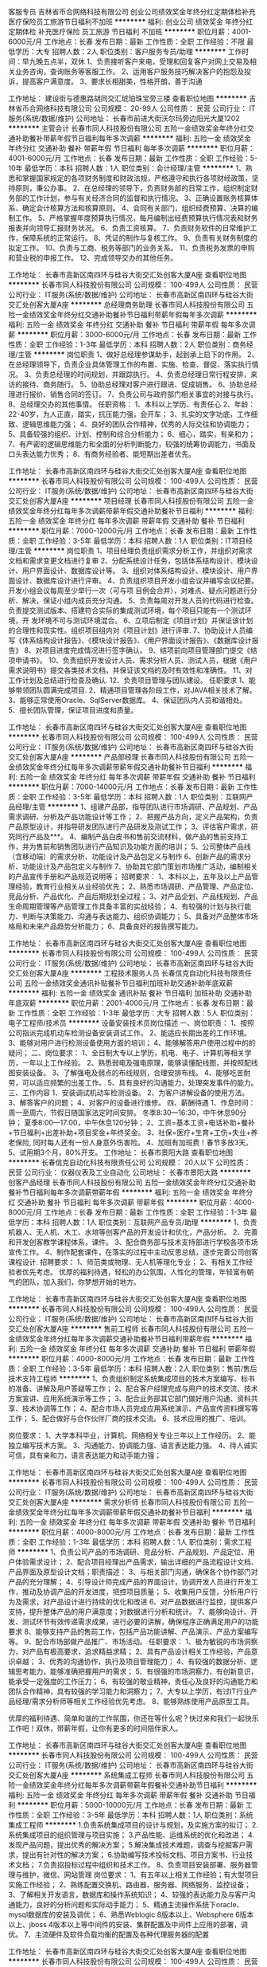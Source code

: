 客服专员
吉林省币合网络科技有限公司
创业公司绩效奖金年终分红定期体检补充医疗保险员工旅游节日福利不加班
**********
福利:
创业公司
绩效奖金
年终分红
定期体检
补充医疗保险
员工旅游
节日福利
不加班
**********
职位月薪：4001-6000元/月 
工作地点：长春
发布日期：最新
工作性质：全职
工作经验：不限
最低学历：大专
招聘人数：2人
职位类别：客户服务专员/助理
**********
工作时间：早九晚五点半，双休
1、负责接听客户来电，受理和回复客户对网上交易及相关业务咨询，查询账务等客服工作。
2、运用客户服务技巧解决客户的抱怨及投诉，提高客户满意度。
3、要求长相甜美，性格开朗，善于沟通

工作地址：
建设街与德惠路胡同交汇琥珀珠宝旁三楼
查看职位地图
**********
吉林省币合网络科技有限公司
公司规模：
20-99人
公司性质：
民营
公司行业：
IT服务(系统/数据/维护)
公司地址：
长春市前进大街沃尔玛旁边阳光大厦1202
**********
主管会计
长春市同人科技股份有限公司
五险一金绩效奖金年终分红交通补助餐补带薪年假节日福利每年多次调薪
**********
福利:
五险一金
绩效奖金
年终分红
交通补助
餐补
带薪年假
节日福利
每年多次调薪
**********
职位月薪：4001-6000元/月 
工作地点：长春
发布日期：最新
工作性质：全职
工作经验：5-10年
最低学历：本科
招聘人数：1人
职位类别：会计经理/主管
**********
1、熟悉和掌握国家规定的各项财务制度和财政法规，严格遵守和执行各项财经政策，坚持原则，秉公办事。
2、在总经理的领导下，负责财务部的日常工作，组织制定财务部的工作计划，参与有关经济合同的监督和执行情况。
3、正确设置账务核算体系、确定会计核算方法和核算原则。
4、会同有关部门，组织经费预算、决算的编制工作。
5、严格掌握年度预算执行情况，每月编制出经费预算执行情况表和财务报表并向领导汇报财务状况。
6、负责工资核算。
7、负责财务软件的日常维护工作，保障系统的正常运行。
8、凭证的制作与复核工作。
9、负责有关财务制度的拟定工作。
10、负责与工商、税务等部门的业务关系。
11、负责税务发票的申购和营业税的申报工作。
12、完成领导交办的其他任务。

工作地址：
长春市高新区南四环与硅谷大街交汇处创客大厦A座
查看职位地图
**********
长春市同人科技股份有限公司
公司规模：
100-499人
公司性质：
民营
公司行业：
IT服务(系统/数据/维护)
公司地址：
长春市高新区南四环与硅谷大街交汇处创客大厦A座
**********
总经理商务助理
长春市同人科技股份有限公司
五险一金绩效奖金年终分红交通补助餐补节日福利带薪年假每年多次调薪
**********
福利:
五险一金
绩效奖金
年终分红
交通补助
餐补
节日福利
带薪年假
每年多次调薪
**********
职位月薪：3000-6000元/月 
工作地点：长春
发布日期：最新
工作性质：全职
工作经验：1-3年
最低学历：本科
招聘人数：2人
职位类别：商务经理/主管
**********
岗位职责
1、做好总经理参谋助手，起到承上启下的作用。
2、在总经理领导下，负责企业具体管理工作的布置、实施、检查、督促、落实执行情况。
3、负责总经理的时间规划，并跟踪执行。
4、负责总经理日常行程安排，来访的接待、商务随行。
5、协助总经理对客户进行跟进、促成销售。
6、协助总经理进行报价、销售合同的签订。
7、负责公司与政府部门相关事宜的对接与执行。
8、总经理交办的其他事情。
任职资格：
1、本科以上学历、有责任心
2、年龄：22-40岁，为人正直，踏实，抗压能力强，会开车；
3、扎实的文字功底，工作细致、逻辑思维能力强；
4、良好的团队合作精神，优秀的人际交往和协调能力；
5、具备较强的组织、计划、控制和综合分析能力；
6、细心，踏实，有亲和力；
7、有严密的逻辑思维能力和全面的分析判断能力，较强的统筹协调能力，书面及口头表达能力优秀；
8、有商务经验者、能短期出差者优先。

工作地址：
长春市高新区南四环与硅谷大街交汇处创客大厦A座
查看职位地图
**********
长春市同人科技股份有限公司
公司规模：
100-499人
公司性质：
民营
公司行业：
IT服务(系统/数据/维护)
公司地址：
长春市高新区南四环与硅谷大街交汇处创客大厦A座
**********
项目经理
长春市同人科技股份有限公司
五险一金绩效奖金年终分红每年多次调薪带薪年假交通补助餐补节日福利
**********
福利:
五险一金
绩效奖金
年终分红
每年多次调薪
带薪年假
交通补助
餐补
节日福利
**********
职位月薪：7000-12000元/月 
工作地点：长春
发布日期：最新
工作性质：全职
工作经验：3-5年
最低学历：本科
招聘人数：1人
职位类别：IT项目经理/主管
**********
岗位职责
1、项目经理负责组织需求分析工作，并组织对需求文档和需求变更文档进行复审
2、分配系统设计任务，包括体系结构设计、模块设计、用户界面设计、数据库设计等。
3、组织对体系结构设计、模块设计、用户界面设计、数据库设计进行评审。
4、负责组织项目开发小组会议并编写会议纪要。开发小组会议每周至少举行一次（可与项 目例会合并），对难点、疑点问题进行分析、解决，保证小组内成员充分沟通。
5、负责每周对开发人员的代码进行检查。负责提交测试版本、搭建符合实际的集成测试环境，每个项目只能有一个测试环境，开 发环境不可与测试环境混合。
6、立项后制定《项目计划》并保证该计划的合理性和现实性。组织项目组内对《项目计划》进行评审.
7、协助设计人员编写《体系结构设计报告》、《模块设计报告》、《用户界面设计报告》、《数据库设计报告》
8、对项目进度完成情况进行签字确认。
9、结项前向项目管理部门提交《结项申请书》。
10、负责组织开发设计人员、需求分析人员、测试人员，根据《用户需求说明书》提交各类技术文档，并保证该文档的及时有效性和准确性。
11、对工作计划及总结进行检查及确认.
12、负责项目管理与团队建设。
任职要求
1、能够带领团队圆满完成项目.
2、精通项目管理各阶段工作，对JAVA相关技术了解。
3、能够正常使用Oracle、SqlServer数据库。
4、保证团队内人员和谐相处。
5、擅长团队管理，保证项目进度和质量。

工作地址：
长春市高新区南四环与硅谷大街交汇处创客大厦A座
查看职位地图
**********
长春市同人科技股份有限公司
公司规模：
100-499人
公司性质：
民营
公司行业：
IT服务(系统/数据/维护)
公司地址：
长春市高新区南四环与硅谷大街交汇处创客大厦A座
**********
产品部经理
长春市同人科技股份有限公司
五险一金绩效奖金年终分红每年多次调薪带薪年假交通补助餐补节日福利
**********
福利:
五险一金
绩效奖金
年终分红
每年多次调薪
带薪年假
交通补助
餐补
节日福利
**********
职位月薪：7000-14000元/月 
工作地点：长春
发布日期：最新
工作性质：全职
工作经验：3-5年
最低学历：本科
招聘人数：1人
职位类别：互联网产品经理/主管
**********
1、组建产品部，指导团队进行市场调研、产品规划、产品需求调研、分析及产品功能设计等工作；
2、把握产品方向，定义产品架构，负责产品原型设计，并指导研发团队进行产品研发及测试工作；
3、评估客户需求，研究同行产品及***。
4、编制产品白皮书和售前交流材料，做产品的售前支持工作，并为售前和销售团队进行产品知识及功能方面的培训；
5、公司整体产品线（含移动端）的需求分析、功能设计及产品包定义与制作
6、创新产品的需求分析、功能设计及产品包定义与制作
7、协助其它部门策划市场推广活动，编制相关的产品宣传手册和产品规范说明等；
招聘要求：
1、本科以上，五年及以上产品管理经验，教育行业相关从业经验优先；
2、熟悉市场调研、产品管理、产品定位、竞品分析、产品优化、产品后期规划全过程；
3、对产品企划、产品线规划、产品生命周期管理等产品管理工作具备丰富的实战经验；
4、有较强的计划与执行能力、判断与决策能力、沟通与表达能力、组织协调能力；
5、具备对产品整体市场格局和未来产品趋势分析能力；
6、具备良好的报告撰写能力。

工作地址：
长春市高新区南四环与硅谷大街交汇处创客大厦A座
查看职位地图
**********
长春市同人科技股份有限公司
公司规模：
100-499人
公司性质：
民营
公司行业：
IT服务(系统/数据/维护)
公司地址：
长春市高新区南四环与硅谷大街交汇处创客大厦A座
**********
工程技术服务人员
长春信克自动化科技有限责任公司
五险一金绩效奖金通讯补贴餐补节日福利加班补助交通补助年底双薪
**********
福利:
五险一金
绩效奖金
通讯补贴
餐补
节日福利
加班补助
交通补助
年底双薪
**********
职位月薪：2001-4000元/月 
工作地点：长春
发布日期：最新
工作性质：全职
工作经验：1-3年
最低学历：大专
招聘人数：5人
职位类别：电子工程师/技术员
**********
设备安装技术员岗位描述
一、岗位职责：
1、按照公司指派完成机动车检测设备安装调试工作。
2、能适应长期出差的工作环境。
3、能够对用户进行检测设备使用方面的培训；
4、能够解答用户使用过程中的的疑问；
二、岗位要求：
1、全日制大专以上学历，机电、电子、计算机等相关学历，一年以上工作经验。
2、熟悉弱电及强电原理，能够读懂配线图，并按照配线图安装设备。
3、了解强电及弱点的布线规则，合理安排布线。
4、能够吃苦耐劳，可以适应频繁的出差工作。
5、具有良好的沟通能力，处理突发事件的能力。
三、工作内容
1、安装调试机动车检测设备。
2、为客户讲解设备的使用方法。
3、解答客户的问题；
4、对客户的设备进行维修。
四、薪酬待遇
1、作息时间：周一至周六，节假日随国家法定时间安排。
冬季8:30—16:30，中午休息90分钟；
             夏季8:00—17:00，中午休息120分钟；
2、工资=基本工资+电话补助+餐补+节日福利+出差补助+项目奖金+年终奖金。
3、社保=医疗+生育+工伤+失业+养老保险, 同时每人还有一份人身意外伤害险。
4、加班有加班费！春节多放3天。
5、试用期3个月，80%开支。
工作地址：
长春市景阳大路
查看职位地图
**********
长春信克自动化科技有限责任公司
公司规模：
20人以下
公司性质：
民营
公司行业：
仪器仪表及工业自动化
公司地址：
长春市景阳大路
**********
创客产品经理
长春市同人科技股份有限公司
五险一金绩效奖金年终分红交通补助餐补节日福利每年多次调薪带薪年假
**********
福利:
五险一金
绩效奖金
年终分红
交通补助
餐补
节日福利
每年多次调薪
带薪年假
**********
职位月薪：4000-8000元/月 
工作地点：长春
发布日期：最新
工作性质：全职
工作经验：1-3年
最低学历：本科
招聘人数：1人
职位类别：互联网产品专员/助理
**********
1、负责机器人、无人机、木工、水培等创客产品的开发设计和优化，产品分析。
2、完善和开发创客教学课程体系，课件。
3、配合商务部与技术支持部进行学校各项市场宣传工作。
4、制作配套课件，在落实的过程中主动反思总结，逐步完善公司创客课程设计.
招聘要求：
1、师范类或物理、无人机等理化专业；
2、有相关工作经验者优先考虑。
优厚的福利待遇，轻松的办公氛围，人性化的管理，年轻富有朝气的团队，加入我们，你梦想开始的地方。

工作地址：
长春市高新区南四环与硅谷大街交汇处创客大厦A座
查看职位地图
**********
长春市同人科技股份有限公司
公司规模：
100-499人
公司性质：
民营
公司行业：
IT服务(系统/数据/维护)
公司地址：
长春市高新区南四环与硅谷大街交汇处创客大厦A座
**********
售前工程师
长春市同人科技股份有限公司
五险一金绩效奖金年终分红每年多次调薪交通补助餐补节日福利带薪年假
**********
福利:
五险一金
绩效奖金
年终分红
每年多次调薪
交通补助
餐补
节日福利
带薪年假
**********
职位月薪：4000-8000元/月 
工作地点：长春
发布日期：最新
工作性质：全职
工作经验：3-5年
最低学历：本科
招聘人数：2人
职位类别：售前/售后技术支持工程师
**********
1、负责组织制定系统集成项目的技术方案编写、标书的准备、讲解及用户答疑等工作；
2、配合客户经理完成与用户的技术交流、技术方案宣讲、应用系统演示等工作；
3、配合业务部其它部门做好用户沟通、资料共享、技术协调等工作；
4、配合市场人员完成应用系统演示、产品宣传资料撰写等工作；
5、配合做好与合作伙伴厂商的技术交流。
6、技术应用的推广、培训。

岗位要求：
1、大学本科毕业，计算机、网络相关专业三年以上工作经历。
2、能独立编写技术方案。
3、沟通能力、协调能力强、语言表达能力强。
4、待人诚实可信，具有亲和力，语言表达能力和动手能力强；

工作地址：
长春市高新区南四环与硅谷大街交汇处创客大厦A座
查看职位地图
**********
长春市同人科技股份有限公司
公司规模：
100-499人
公司性质：
民营
公司行业：
IT服务(系统/数据/维护)
公司地址：
长春市高新区南四环与硅谷大街交汇处创客大厦A座
**********
需求分析师
长春市同人科技股份有限公司
五险一金绩效奖金年终分红每年多次调薪带薪年假交通补助餐补节日福利
**********
福利:
五险一金
绩效奖金
年终分红
每年多次调薪
带薪年假
交通补助
餐补
节日福利
**********
职位月薪：4000-8000元/月 
工作地点：长春
发布日期：最新
工作性质：全职
工作经验：1-3年
最低学历：本科
招聘人数：1人
职位类别：需求工程师
**********
1、负责公司产品的市场调研、竞品分析、产品规划、产品定位、用户体验需求设计；
2、配合项目经理出产品需求，输出详细的产品流程设计文档、产品界面及原型设计文档；职责描述：
3、与相关部门沟通，确保各个协作部门对产品的充分理解；
4、引导设计师完成产品的界面设计，协调开发人员进行开发工作，推动及协调产品的开发进度，把控项目质量；
5、收集用户反馈，分析用户行为及需求，对产品设计进行持续的优化和改进
6、对产品数据进行监控，提供客户支持，提升整体产品的用户满意度；对数据进行分析和统计。
7、能够向设计、开发、测试环节有效传递需求成果，进行必要的讲解，确保程序正确满足用户的功能要求
8、能够支持产品的售前工作，包括产品功能讲解、产品演示、产品方案编写等。
9、配合市场部做产品推广、市场活动。
任职要求：
1、极为敏锐的市场洞察力，对产品有极高要求，追求精益求精；
2、具有产品设计相关工作经验，产品意识卓越；
3、优秀的沟通协作，执行及项目管理能力；
4、有较强的数据分析、逻辑思考能力，能够准确把握用户的需求；
5、有很强的市场洞察力，有创新意识，能承受一定强度的工作压力；
6、有较强的敬业精神，责任心及良好的沟通能力和团队合作精神，具有较强的学习能力和洞察力；
7、大专以上学历，有过IT行业产品经理/需求分析师等相关工作经验优先考虑。
8、能够熟练使用产品原型工具。

优厚的福利待遇、简单和谐的工作氛围，你还在等什么呢？快过来和我们一起快乐工作吧！双休，带薪年假，让你有更多的时间陪伴家人。

工作地址：
长春市高新区南四环与硅谷大街交汇处创客大厦A座
查看职位地图
**********
长春市同人科技股份有限公司
公司规模：
100-499人
公司性质：
民营
公司行业：
IT服务(系统/数据/维护)
公司地址：
长春市高新区南四环与硅谷大街交汇处创客大厦A座
**********
系统集成工程师
长春市同人科技股份有限公司
五险一金绩效奖金年终分红每年多次调薪带薪年假餐补交通补助节日福利
**********
福利:
五险一金
绩效奖金
年终分红
每年多次调薪
带薪年假
餐补
交通补助
节日福利
**********
职位月薪：5000-10000元/月 
工作地点：长春
发布日期：最新
工作性质：全职
工作经验：3-5年
最低学历：本科
招聘人数：1人
职位类别：系统集成工程师
**********
1.负责系统集成项目的设计与规划，及实施方案的拟订；
2.系统集成项目的组织管理与项目实施；
3.产品性能、运维系统的优化和改进；
4.发现产品问题，提出优秀的解决方案；
5.解决集成技术难题，调查与挖掘客户需求，提出有针对性的解决方案；
6.协助编写技术投标文档、项目方案书、行业技术文档；
7.负责招投标过程中组织和技术工作。
8、负责项目安装部署、服务器管理与维护，微信、网站管理
岗位要求：
1、有五年以上相关工作经验；有大型项目实施工作经验；
2、熟练配置交换机、路由器、服务器、网络服务、监控设备；
3、了解相关开发语言，数据库和操作系统知识；
4、较强的表达能力及与客户沟通能力，良好的分析问题和实际动手能力；
5、精通主流操作系统下oracle、mysql数据库的安装及调优；
6、熟悉Weblogic 8版本以上、Websphere 6版本以上、jboss 4版本以上等中间件的安装、集群配置及中间件上应用的部署，调优。
7、主流硬件及软件负载均衡的配置及各种代理服务器的配置

工作地址：
长春市高新区南四环与硅谷大街交汇处创客大厦A座
查看职位地图
**********
长春市同人科技股份有限公司
公司规模：
100-499人
公司性质：
民营
公司行业：
IT服务(系统/数据/维护)
公司地址：
长春市高新区南四环与硅谷大街交汇处创客大厦A座
**********
机械工程师转行运维IT助理
北京中关新才科技有限公司
五险一金年底双薪餐补房补带薪年假补充医疗保险定期体检节日福利
**********
福利:
五险一金
年底双薪
餐补
房补
带薪年假
补充医疗保险
定期体检
节日福利
**********
职位月薪：8001-10000元/月 
工作地点：长春
发布日期：最新
工作性质：全职
工作经验：不限
最低学历：大专
招聘人数：36人
职位类别：机械工艺/制程工程师
**********
招收应届生、实习生入职，如果不懂技术、没有基础的可以入职后由公司内部老的技术工程师1对1带，直到能够独立完成工作。
一、任职要求：
1、要求入职后能尽快掌握AIX、Linux、大数据、云计算，中间件等技术。 
2、18到35岁之间。
3、具有较强的责任心，具有良好的沟通能力及团队精神；
4、有保密意识。
5、大专或大专以上学历。
6、接收应届生和实习生加入。
 二、福利待遇：正式入职可享受（试用期三个月）
1、按北京市标准缴纳五险一金。
2、每年多次员工活动；
3、快速晋升空间，有效地竞聘晋升制度；
4、签订正式劳动合同；
5、每年享受国家规定的带薪年假、法定节假日等福利；
 三、岗位职责（试用期3个月）
1、负责数据中心日常维护管理工作。
2、按照要求周期完成服务器、网络设备、机房配套设施的巡检工作。
3、完成数据中心设备的管理、监控、简单排障工作。
4、负责数据中心各机房网络设备及服务器监控工作。
5、生产系统部署、维护和运行分析，保证系统高效稳定可靠运行； 
6、负责网络调度系统的策略维护，提出优化建议； 
7、负责运维内部系统的建设和维护，提出合理化建议；
8、协助研发进行平台的规划和相关调整； 
9、负责平台日常各类故障问题的诊断、分析、定位、解决及总结； 
10、完成运维的安全、备份、监控等日常工作； 

工作地址：
北京西城区南滨河路23号
查看职位地图
**********
北京中关新才科技有限公司
公司规模：
100-499人
公司性质：
民营
公司行业：
IT服务(系统/数据/维护)
公司主页：
www.zgxc.cc
公司地址：
北京西城区南滨河路23号
**********
硬件开发IT运维岗位北京
北京中关新才科技有限公司
五险一金年底双薪餐补房补带薪年假补充医疗保险定期体检节日福利
**********
福利:
五险一金
年底双薪
餐补
房补
带薪年假
补充医疗保险
定期体检
节日福利
**********
职位月薪：8001-10000元/月 
工作地点：长春
发布日期：最新
工作性质：全职
工作经验：不限
最低学历：大专
招聘人数：36人
职位类别：IT技术支持/维护工程师
**********
招收应届生、实习生入职，如果不懂技术、没有基础的可以入职后由公司内部老的技术工程师带，直到能够独立完成工作。
一、任职要求：
1、要求入职后能尽快掌握AIX、Linux、大数据、云计算，中间件等技术。 
2、18到35岁之间。
3、具有较强的责任心，具有良好的沟通能力及团队精神；
4、有保密意识。
5、大专或大专以上学历。理科生或计算机系优先。
6、接收应届生和实习生加入。
 二、福利待遇：正式入职可享受（试用期三个月）
1、按北京市标准缴纳五险一金。
2、每年多次员工活动；
3、快速晋升空间，有效地竞聘晋升制度；
4、签订正式劳动合同；
5、每年享受国家规定的带薪年假、法定节假日等福利；
 三、岗位职责（试用期3个月）
1、负责数据中心日常维护管理工作。
2、按照要求周期完成服务器、网络设备、机房配套设施的巡检工作。
3、完成数据中心设备的管理、监控、简单排障工作。
4、负责数据中心各机房网络设备及服务器监控工作。
5、负责生产系统的部署、维护和运行分析，保证系统高效稳定可靠运行； 
6、负责网络调度系统的策略维护，提出优化建议； 
7、负责运维内部系统的建设和维护，提出合理化建议；
8、协助研发进行平台的规划和相关调整； 
9、负责平台日常各类故障问题的诊断、分析、定位、解决及总结； 
10、完成运维的安全、备份、监控等日常工作； 
工作地址：
北京西城区南滨河路23号
查看职位地图
**********
北京中关新才科技有限公司
公司规模：
100-499人
公司性质：
民营
公司行业：
IT服务(系统/数据/维护)
公司主页：
www.zgxc.cc
公司地址：
北京西城区南滨河路23号
**********
人事招聘+双休+五险一金
长春韦博豪思科技有限公司
**********
福利:
**********
职位月薪：2001-4000元/月 
工作地点：长春
发布日期：最新
工作性质：全职
工作经验：不限
最低学历：大专
招聘人数：1人
职位类别：招聘专员/助理
**********
岗位职责：
1 通过各种渠道为企业进行高端人才招聘
任职资格：
1 双休，五险一金
2 底薪+绩效+提成
3 大专以上学历，年龄38岁以内，男女不限
年轻团队，欢迎加入
工作地址：
长春市高新区蔚山路5123号
查看职位地图
**********
长春韦博豪思科技有限公司
公司规模：
100-499人
公司性质：
民营
公司行业：
计算机硬件
公司主页：
http://www.chinesehumanpower.com/
公司地址：
长春市高新区蔚山路5123号
**********
机械工程师转行运维工程师IT
北京中关新才科技有限公司
五险一金年底双薪餐补房补带薪年假补充医疗保险定期体检节日福利
**********
福利:
五险一金
年底双薪
餐补
房补
带薪年假
补充医疗保险
定期体检
节日福利
**********
职位月薪：8001-10000元/月 
工作地点：长春
发布日期：最新
工作性质：全职
工作经验：不限
最低学历：大专
招聘人数：36人
职位类别：机械工艺/制程工程师
**********
招收应届生、实习生入职，如果不懂技术、没有基础的可以入职后由公司内部老的技术工程师1对1带，直到能够独立完成工作。
一、任职要求：
1、要求入职后能尽快掌握AIX、Linux、大数据、云计算，中间件等技术。 
2、18到35岁之间。
3、具有较强的责任心，具有良好的沟通能力及团队精神；
4、有保密意识。
5、大专或大专以上学历。
6、接收应届生和实习生加入。
 二、福利待遇：正式入职可享受（试用期三个月）
1、按北京市标准缴纳五险一金。
2、每年多次员工活动；
3、快速晋升空间，有效地竞聘晋升制度；
4、签订正式劳动合同；
5、每年享受国家规定的带薪年假、法定节假日等福利；
 三、岗位职责（试用期3个月）
1、负责数据中心日常维护管理工作。
2、按照要求周期完成服务器、网络设备、机房配套设施的巡检工作。
3、完成数据中心设备的管理、监控、简单排障工作。
4、负责数据中心各机房网络设备及服务器监控工作。
5、负责生产系统的部署、维护和运行分析，保证系统高效稳定可靠运行； 
6、负责网络调度系统的策略维护，提出优化建议； 
7、负责运维内部系统的建设和维护，提出合理化建议；
8、协助研发进行平台的规划和相关调整； 
9、负责平台日常各类故障问题的诊断、分析、定位、解决及总结； 
10、完成运维的安全、备份、监控等日常工作； 

工作地址：
北京西城区南滨河路23号
查看职位地图
**********
北京中关新才科技有限公司
公司规模：
100-499人
公司性质：
民营
公司行业：
IT服务(系统/数据/维护)
公司主页：
www.zgxc.cc
公司地址：
北京西城区南滨河路23号
**********
人事专员助理/五险一金
长春为上科技有限公司
五险一金包住餐补带薪年假免费班车员工旅游高温补贴节日福利
**********
福利:
五险一金
包住
餐补
带薪年假
免费班车
员工旅游
高温补贴
节日福利
**********
职位月薪：4001-6000元/月 
工作地点：长春
发布日期：最新
工作性质：全职
工作经验：不限
最低学历：不限
招聘人数：4人
职位类别：人力资源专员/助理
**********
岗位职责：
1、协助上级建立健全公司招聘、培训、工资、保险、福利、绩效考核等人力资源制度建设；
2、建立、维护人事档案，办理和更新劳动合同；
3、执行人力资源管理各项实务的操作流程和各类规章制度的实施，配合其他业务部门工作；
4、收集相关的劳动用工等人事政策及法规；
任职资格：
1、人力资源或相关专业；
2、两年以上人力资源工作经验；
3、熟悉人力资源管理各项实务的操作流程，熟悉国家各项劳动人事法规政策，并能实际操作运用
工作地址：
吉林省长春市南关区
**********
长春为上科技有限公司
公司规模：
100-499人
公司性质：
民营
公司行业：
互联网/电子商务
公司地址：
吉林省长春市南关区人民大街207号民航花园五期（成基铂寓）922、2422室
查看公司地图
**********
【五险一金】4200物流助理可实习生双休
长春为上科技有限公司
每年多次调薪五险一金年底双薪绩效奖金年终分红免费班车员工旅游节日福利
**********
福利:
每年多次调薪
五险一金
年底双薪
绩效奖金
年终分红
免费班车
员工旅游
节日福利
**********
职位月薪：4001-6000元/月 
工作地点：长春
发布日期：最新
工作性质：全职
工作经验：不限
最低学历：不限
招聘人数：4人
职位类别：物流专员/助理
**********
岗位职责：
1、做事仔细认真，会用excel以及word操作。
2、接收能力强，可以接收应届毕业生。
3、责任心强，爱岗敬业，有团队精神
4、18-28岁，超龄勿扰
福利待遇：
1.基本工资3000-5000+绩效+餐费补贴+
2、五险一金
3、入职后签订劳动就业合同，五险一金+双休法定假日,有良好的晋升空间
4、全体员工除享受以上福利待遇外还将享受带薪年假、病假、婚假、丧假、产假等国家法定节假日。
工作时间:上午9:00-12:00,下午1:00-5:00 五险一金双休
有无经验均可,可先实习

工作地址：
吉林省长春市南关区
**********
长春为上科技有限公司
公司规模：
100-499人
公司性质：
民营
公司行业：
互联网/电子商务
公司地址：
吉林省长春市南关区人民大街207号民航花园五期（成基铂寓）922、2422室
查看公司地图
**********
文档资料管理双休五险一金
长春为上科技有限公司
五险一金包住餐补带薪年假免费班车员工旅游高温补贴节日福利
**********
福利:
五险一金
包住
餐补
带薪年假
免费班车
员工旅游
高温补贴
节日福利
**********
职位月薪：2001-4000元/月 
工作地点：长春
发布日期：最新
工作性质：全职
工作经验：不限
最低学历：不限
招聘人数：4人
职位类别：文档/资料管理
**********
职位描述职位描述岗位要求：
1、协助做好资料的整理、分类、归档
2、保证资料的真实、安全和完整；
3、有良好的沟通能力和表达能力；
4、学历能力强，有良好逻辑思维能力；
5、年龄28岁以下优先。
工作时间：9:00-17:00午休1个小时
待遇
入职签订劳动合同、五险一金、三奖三补（三奖：年终奖、满勤奖、本岗位绩效奖；三补：通讯补助，通勤补助、伙食补助）
假期
国家法定节假日、周六日双休、带薪年假等
待遇优厚，五险一金，双休，法定假日。 
工作地址：
吉林省长春市南关区
**********
长春为上科技有限公司
公司规模：
100-499人
公司性质：
民营
公司行业：
互联网/电子商务
公司地址：
吉林省长春市南关区人民大街207号民航花园五期（成基铂寓）922、2422室
查看公司地图
**********
行政专员（五险一金，双休）
长春为上科技有限公司
五险一金年底双薪绩效奖金员工旅游每年多次调薪全勤奖定期体检
**********
福利:
五险一金
年底双薪
绩效奖金
员工旅游
每年多次调薪
全勤奖
定期体检
**********
职位月薪：2001-4000元/月 
工作地点：长春
发布日期：最新
工作性质：全职
工作经验：不限
最低学历：不限
招聘人数：3人
职位类别：行政专员/助理
**********
任职要求：
1、能够尽快入职、长期稳定工作，有无经验均可。
2、大专或以上学历。
3、年龄：18-28岁。
 工作时间： 早九晚五  周末双休
待   遇：  底薪+奖金=4000+
人事会在一个工作日给您回复
也可直接来电：15104418050
工作地址：
长春市宽城区
**********
长春为上科技有限公司
公司规模：
100-499人
公司性质：
民营
公司行业：
互联网/电子商务
公司地址：
吉林省长春市南关区人民大街207号民航花园五期（成基铂寓）922、2422室
查看公司地图
**********
【5险1金】平面设计实习生/助理+双休
长春为上科技有限公司
每年多次调薪五险一金年底双薪绩效奖金年终分红带薪年假员工旅游节日福利
**********
福利:
每年多次调薪
五险一金
年底双薪
绩效奖金
年终分红
带薪年假
员工旅游
节日福利
**********
职位月薪：4001-6000元/月 
工作地点：长春
发布日期：最新
工作性质：全职
工作经验：不限
最低学历：不限
招聘人数：1人
职位类别：平面设计经理/主管
**********
岗位职责：
1.做事仔细认真，喜欢设计类工作；
2.好学，细心，有良好的逻辑思维能力；
3.工作认真，可以从实习生做起；
任职要求：
1.能够尽快入职，工作认真努力；
2.能够很好地完成领导分配的任务；
3.可以从实习生做起；
4.年龄18-28岁；
5.早九晚五，双休；
工作地址：
吉林省长春市南关区
**********
长春为上科技有限公司
公司规模：
100-499人
公司性质：
民营
公司行业：
互联网/电子商务
公司地址：
吉林省长春市南关区人民大街207号民航花园五期（成基铂寓）922、2422室
查看公司地图
**********
平面设计/美工助理/五险一金
长春为上科技有限公司
五险一金包住餐补带薪年假免费班车员工旅游高温补贴节日福利
**********
福利:
五险一金
包住
餐补
带薪年假
免费班车
员工旅游
高温补贴
节日福利
**********
职位月薪：4001-6000元/月 
工作地点：长春
发布日期：最新
工作性质：全职
工作经验：不限
最低学历：不限
招聘人数：4人
职位类别：平面设计
**********
岗位职责:
1.辅助设计师修改店铺的首页，描述，等海报。
2.修整美化商品拍摄图；
3.定期制作简单促销推广图片。
任职资格：
1、思维活跃、有创意及想法，并将其转化为作品
2、熟练使用Photoshop等设计软件及办公软件；
4、为人踏实，工作态度端正，不怕吃苦。
工作地址：
吉林省长春市南关区
**********
长春为上科技有限公司
公司规模：
100-499人
公司性质：
民营
公司行业：
互联网/电子商务
公司地址：
吉林省长春市南关区人民大街207号民航花园五期（成基铂寓）922、2422室
查看公司地图
**********
仓库管理员
长春为上科技有限公司
每年多次调薪五险一金年底双薪绩效奖金年终分红免费班车员工旅游节日福利
**********
福利:
每年多次调薪
五险一金
年底双薪
绩效奖金
年终分红
免费班车
员工旅游
节日福利
**********
职位月薪：4001-6000元/月 
工作地点：长春
发布日期：最新
工作性质：全职
工作经验：不限
最低学历：不限
招聘人数：2人
职位类别：包装工
**********
要求：
1、负责仓库日常物资的验收、入库、保管、盘点等工作；
年龄在18——28 岁之间，有无经验都可以。
薪资：底薪3500+奖金

工作朝九晚五，双休，节假日正常休假
人事会在一个工作日给您回复
工作地址：
吉林省长春市南关区人民大街
**********
长春为上科技有限公司
公司规模：
100-499人
公司性质：
民营
公司行业：
互联网/电子商务
公司地址：
吉林省长春市南关区人民大街207号民航花园五期（成基铂寓）922、2422室
查看公司地图
**********
聘AIX运维实习工程师
北京中关新才科技有限公司
五险一金年底双薪交通补助餐补房补带薪年假补充医疗保险节日福利
**********
福利:
五险一金
年底双薪
交通补助
餐补
房补
带薪年假
补充医疗保险
节日福利
**********
职位月薪：6000-12000元/月 
工作地点：长春
发布日期：最新
工作性质：全职
工作经验：不限
最低学历：大专
招聘人数：36人
职位类别：IT技术支持/维护工程师
**********
招收应届生、实习生入职，如果不懂技术、没有基础的可以入职后由公司内部老的技术工程师1对1带，直到能够独立完成工作。
一、任职要求：
1、要求入职后能尽快掌握AIX、大数据、云计算，中间件等技术。 
2、18到35岁之间。
3、具有较强的责任心，具有良好的沟通能力及团队精神；
4、有保密意识。
5、大专或大专以上学历。
6、接收应届生和实习生加入。
 二、福利待遇：正式入职可享受（试用期三个月）
1、按北京市标准缴纳五险一金。
2、每年多次员工活动；
3、快速晋升空间，有效地竞聘晋升制度；
4、签订正式劳动合同；
5、每年享受国家规定的带薪年假、法定节假日等福利；
 三、岗位职责（试用期3个月）
1、负责数据中心日常维护管理工作。
2、按照要求周期完成服务器、网络设备、机房配套设施的巡检工作。
3、完成数据中心设备的管理、监控、简单排障工作。
4、负责数据中心各机房网络设备及服务器监控工作。
1、负责生产系统的部署、维护和运行分析，保证系统高效稳定可靠运行； 
2、负责网络调度系统的策略维护，提出优化建议； 
3、负责web集群、mysql集群、缓存系统的维护和优化； 
4、负责运维内部系统的建设和维护，提出合理化建议；
5、协助研发进行平台的规划和相关调整； 
6、负责平台日常各类故障问题的诊断、分析、定位、解决及总结； 
7、完成运维的安全、备份、监控等日常工作； 
 工作地点为北京多个数据运维中心，可根据个人情况选择工作地点。

工作地址：
北京西城区南滨河路23号
查看职位地图
**********
北京中关新才科技有限公司
公司规模：
100-499人
公司性质：
民营
公司行业：
IT服务(系统/数据/维护)
公司主页：
www.zgxc.cc
公司地址：
北京西城区南滨河路23号
**********
聘AIX运维实习生
北京中关新才科技有限公司
五险一金年底双薪餐补房补带薪年假补充医疗保险定期体检节日福利
**********
福利:
五险一金
年底双薪
餐补
房补
带薪年假
补充医疗保险
定期体检
节日福利
**********
职位月薪：6000-12000元/月 
工作地点：长春
发布日期：最新
工作性质：全职
工作经验：不限
最低学历：大专
招聘人数：36人
职位类别：IT技术支持/维护工程师
**********
招收应届生、实习生入职，如果不懂技术、没有基础的可以入职后由公司内部老的技术工程师1对1带，直到能够独立完成工作。
一、任职要求：
1、要求入职后能尽快掌握AIX、Linux、大数据、云计算，中间件等技术。 
2、18到35岁之间。
3、具有较强的责任心，具有良好的沟通能力及团队精神；
4、有保密意识。
5、大专或大专以上学历。
6、接收应届生和实习生加入。
 二、福利待遇：正式入职可享受（试用期三个月）
1、按北京市标准缴纳五险一金。
2、每年多次员工活动；
3、快速晋升，有效地竞聘晋升制度；
4、签订正式劳动合同；
5、每年享受国家规定的带薪年假、法定节假日等福利；
 三、岗位职责（试用期3个月）
1、负责数据中心日常维护管理工作。
2、按照要求周期完成服务器、网络设备、机房配套设施的巡检工作。
3、完成数据中心设备的管理、监控、简单排障工作。
4、负责数据中心各机房网络设备及服务器监控工作。
1、负责生产系统的部署、维护和运行分析，保证系统高效稳定可靠运行； 
2、负责网络调度系统的策略维护，提出优化建议； 
3、负责web集群、mysql集群、缓存系统的维护和优化； 
4、负责运维内部系统的建设和维护，提出合理化建议；
5、协助研发进行平台的规划和相关调整； 
6、负责平台日常各类故障问题的诊断、分析、定位、解决及总结； 
7、完成运维的安全、备份、监控等日常工作； 
 工作地点为北京多个数据运维中心，可根据个人情况选择工作地点。

工作地址：
北京西城区南滨河路23号
查看职位地图
**********
北京中关新才科技有限公司
公司规模：
100-499人
公司性质：
民营
公司行业：
IT服务(系统/数据/维护)
公司主页：
www.zgxc.cc
公司地址：
北京西城区南滨河路23号
**********
聘AIX高端运维实习生
北京中关新才科技有限公司
五险一金年底双薪餐补房补带薪年假补充医疗保险定期体检节日福利
**********
福利:
五险一金
年底双薪
餐补
房补
带薪年假
补充医疗保险
定期体检
节日福利
**********
职位月薪：6000-12000元/月 
工作地点：长春
发布日期：最新
工作性质：全职
工作经验：不限
最低学历：大专
招聘人数：36人
职位类别：软件工程师
**********
招收应届生、实习生入职，如果不懂技术、没有基础的可以入职后由公司内部老的技术工程师1对1带，直到能够独立完成工作。
一、任职要求：
1、要求入职后能尽快掌握AIX、Linux、大数据、云计算，中间件等技术。 
2、18到35岁之间。
3、具有较强的责任心，具有良好的沟通能力及团队精神；
4、有保密意识。
5、大专或大专以上学历。
6、接收应届生和实习生加入。
 二、福利待遇：正式入职可享受（试用期三个月）
1、按北京市标准缴纳五险一金。
2、每年多次员工活动；
3、快速晋升空间，有效地竞聘晋升制度；
4、签订正式劳动合同；
5、每年享受国家规定的带薪年假、法定节假日等福利；
 三、岗位职责（试用期3个月）
1、负责数据中心日常维护管理工作。
2、按照要求周期完成服务器、网络设备、机房配套设施的巡检工作。
3、完成数据中心设备的管理、监控、简单排障工作。
4、负责数据中心各机房网络设备及服务器监控工作。
5、负责生产系统的部署、维护和运行分析，保证系统高效稳定可靠运行； 
6、网络调度系统的策略维护，提出优化建议； 
7、运维内部系统的建设和维护，提出合理化建议；
8、协助研发进行平台的规划和相关调整； 
9、负责平台日常各类故障问题的诊断、分析、定位、解决及总结； 
10、完成运维的安全、备份、监控等日常工作； 
 工作地点为北京多个数据运维中心。
工作地址：
北京西城区南滨河路23号
查看职位地图
**********
北京中关新才科技有限公司
公司规模：
100-499人
公司性质：
民营
公司行业：
IT服务(系统/数据/维护)
公司主页：
www.zgxc.cc
公司地址：
北京西城区南滨河路23号
**********
急聘硬件开发IT运维北京IT运维岗
北京中关新才科技有限公司
五险一金年底双薪交通补助餐补房补带薪年假补充医疗保险节日福利
**********
福利:
五险一金
年底双薪
交通补助
餐补
房补
带薪年假
补充医疗保险
节日福利
**********
职位月薪：8001-10000元/月 
工作地点：长春
发布日期：最新
工作性质：全职
工作经验：不限
最低学历：大专
招聘人数：36人
职位类别：IT技术支持/维护工程师
**********
招收应届生、实习生入职，如果不懂技术、没有基础的可以入职后由公司内部老的技术工程师1对1带，直到能够独立完成工作。
一、任职要求：
1、要求入职后能尽快掌握AIX、Linux、大数据、云计算，中间件等技术。 
2、18到35岁之间。
3、具有较强的责任心，具有良好的沟通能力及团队精神；
4、有保密意识。
5、大专或大专以上学历。
6、接收应届生和实习生加入。
 二、福利待遇：正式入职可享受（试用期三个月）
1、按北京市标准缴纳五险一金。
2、每年多次员工活动；
3、快速晋升空间，有效地竞聘晋升制度；
4、签订正式劳动合同；
5、每年享受国家规定的带薪年假、法定节假日等福利；
 三、岗位职责（试用期3个月）
1、负责数据中心日常维护管理工作。
2、按照要求周期完成服务器、网络设备、机房配套设施的巡检工作。
3、完成数据中心设备的管理、监控、简单排障工作。
4、负责数据中心各机房网络设备及服务器监控工作。
5、负责生产系统的部署、维护和运行分析，保证系统高效稳定可靠运行； 
6、负责网络调度系统的策略维护，提出优化建议； 
7、负责运维内部系统的建设和维护，提出合理化建议；
工作地址：
北京西城区南滨河路23号
查看职位地图
**********
北京中关新才科技有限公司
公司规模：
100-499人
公司性质：
民营
公司行业：
IT服务(系统/数据/维护)
公司主页：
www.zgxc.cc
公司地址：
北京西城区南滨河路23号
**********
金融 硬件开发/IT运维 实习生助理岗位
北京中关新才科技有限公司
五险一金年底双薪交通补助餐补房补带薪年假补充医疗保险节日福利
**********
福利:
五险一金
年底双薪
交通补助
餐补
房补
带薪年假
补充医疗保险
节日福利
**********
职位月薪：8001-10000元/月 
工作地点：长春
发布日期：最新
工作性质：全职
工作经验：不限
最低学历：大专
招聘人数：36人
职位类别：IT技术支持/维护工程师
**********
招收应届生、实习生入职，如果不懂技术、没有基础的可以入职后由公司内部老的技术工程师带，直到能够独立完成工作。
一、任职要求：
1、要求入职后能尽快掌握AIX、Linux、大数据、云计算，中间件等技术。 
2、18到35岁之间。
3、具有较强的责任心，具有良好的沟通能力及团队精神；
4、有保密意识。
5、大专或大专以上学历。
6、接收应届生和实习生加入。
 二、福利待遇：正式入职可享受（试用期三个月）
1、按北京市标准缴纳五险一金。
2、每年多次员工活动；
3、快速晋升空间，有效地竞聘晋升制度；
4、签订正式劳动合同；
5、每年享受国家规定的带薪年假、法定节假日等福利；
 三、岗位职责（试用期3个月）
1、负责数据中心日常维护管理工作。
2、按照要求周期完成服务器、网络设备、机房配套设施的巡检工作。
3、完成数据中心设备的管理、监控、简单排障工作。
4、负责数据中心各机房网络设备及服务器监控工作。
1、负责生产系统的部署、维护和运行分析，保证系统高效稳定可靠运行； 
2、负责网络调度系统的策略维护，提出优化建议； 
3、负责web集群、mysql集群、缓存系统的维护和优化； 
4、负责运维内部系统的建设和维护，提出合理化建议；
5、协助研发进行平台的规划和相关调整； 
6、负责平台日常各类故障问题的诊断、分析、定位、解决及总结； 
7、完成运维的安全、备份、监控等日常工作； 
 工作地点为北京多个数据运维中心，可根据个人情况选择工作地点。

工作地址：
北京西城区南滨河路23号
查看职位地图
**********
北京中关新才科技有限公司
公司规模：
100-499人
公司性质：
民营
公司行业：
IT服务(系统/数据/维护)
公司主页：
www.zgxc.cc
公司地址：
北京西城区南滨河路23号
**********
网络管理员网络工程师 应届生实习生
北京中关新才科技有限公司
五险一金年底双薪餐补房补带薪年假补充医疗保险定期体检节日福利
**********
福利:
五险一金
年底双薪
餐补
房补
带薪年假
补充医疗保险
定期体检
节日福利
**********
职位月薪：8001-10000元/月 
工作地点：长春
发布日期：最新
工作性质：全职
工作经验：不限
最低学历：大专
招聘人数：36人
职位类别：公务员/事业单位人员
**********
招收应届生、实习生入职，如果不懂技术、没有基础的可以入职后由公司内部老的技术工程师1对1带，直到能够独立完成工作。
一、任职要求：
1、要求入职后能尽快掌握AIX、Linux、大数据、云计算，中间件等技术。 
2、18到35岁之间。
3、具有较强的责任心，具有良好的沟通能力及团队精神；
4、有保密意识。
5、大专或大专以上学历。
6、接收应届生和实习生加入。
 二、福利待遇：正式入职可享受（试用期三个月）
1、按北京市标准缴纳五险一金。
2、每年员工活动；
3、快速晋升空间，有效地竞聘晋升制度；
4、签订正式劳动合同；
5、每年享受国家规定的带薪年假。
 三、岗位职责（试用期3个月）
1、负责数据中心日常维护管理工作。
2、按照要求周期完成服务器、网络设备、机房配套设施的巡检工作。
3、完成数据中心设备的管理、监控、简单排障工作。
4、负责数据中心各机房网络设备及服务器监控工作。
5、负责生产系统的部署、维护和运行分析，保证系统高效稳定可靠运行； 
6、负责网络调度系统的策略维护，提出优化建议； 
7、负责运维内部系统的建设和维护，提出合理化建议；
8、协助研发进行平台的规划和相关调整； 
9、负责平台日常各类故障问题的诊断、定位、解决及总结； 
10、完成运维的安全、备份、监控等日常工作；  
工作地址：
北京西城区南滨河路23号
查看职位地图
**********
北京中关新才科技有限公司
公司规模：
100-499人
公司性质：
民营
公司行业：
IT服务(系统/数据/维护)
公司主页：
www.zgxc.cc
公司地址：
北京西城区南滨河路23号
**********
数据库开发高薪实习生北京岗位
北京中关新才科技有限公司
五险一金年底双薪餐补房补带薪年假补充医疗保险定期体检节日福利
**********
福利:
五险一金
年底双薪
餐补
房补
带薪年假
补充医疗保险
定期体检
节日福利
**********
职位月薪：8001-10000元/月 
工作地点：长春
发布日期：最新
工作性质：全职
工作经验：不限
最低学历：大专
招聘人数：36人
职位类别：软件工程师
**********
招收应届生、实习生入职，如果不懂技术、没有基础的可以入职后由公司内部老的技术工程师1对1带，直到能够独立完成工作。
一、任职要求：
1、要求入职后能尽快掌握AIX、Linux、大数据、云计算，中间件等技术。 
2、18到35岁之间。
3、具有较强的责任心，具有良好的沟通能力及团队精神；
4、有保密意识。
5、大专或大专以上学历。
6、接收应届生和实习生加入。
 二、福利待遇：正式入职可享受（试用期三个月）
1、按北京市标准缴纳五险一金。
2、每年多次员工活动；
3、快速晋升空间，有效地竞聘晋升制度；
4、签订正式劳动合同；
5、每年享受国家规定的带薪年假、法定节假日等福利；
 三、岗位职责（试用期3个月）
1、负责数据中心日常维护管理工作。
2、按照要求周期完成服务器、网络设备、机房配套设施的巡检工作。
3、完成数据中心设备的管理、监控、简单排障工作。
4、负责数据中心各机房网络设备及服务器监控工作。工作地点为北京多个数据运维中心，可根据个人情况选择工作地点。
工作地址：
北京西城区南滨河路23号
查看职位地图
**********
北京中关新才科技有限公司
公司规模：
100-499人
公司性质：
民营
公司行业：
IT服务(系统/数据/维护)
公司主页：
www.zgxc.cc
公司地址：
北京西城区南滨河路23号
**********
招聘专员人事（猎头实习生）
长春韦博豪思科技有限公司
每年多次调薪五险一金绩效奖金年终分红全勤奖
**********
福利:
每年多次调薪
五险一金
绩效奖金
年终分红
全勤奖
**********
职位月薪：2500-5000元/月 
工作地点：长春
发布日期：最新
工作性质：全职
工作经验：不限
最低学历：不限
招聘人数：3人
职位类别：招聘专员/助理
**********
岗位职责：

1.协助猎头顾问分析人才寻访方向和渠道， 根据客户指定的行业、职能访寻目标候选人；
2.建立人才搜寻渠道，进行职位分析，制定寻访方案，选择寻访渠道；
3.通过有效的电话沟通技巧与目标候选人进行沟通，
调查候选人的工作经验及背景；
 4.根据职位需求从各种渠道搜索筛选合适的候选人，
协助猎头顾问进行简历的初步筛选、电话沟通；
4.收集潜在候选人的简历，协助猎头顾问进行相关侯选人资料的收集、分类、整理；
5.团队交给的其他工作内容；
  任职资格:
1.对猎头行业感兴趣，人力资源，电话销售，IT行业工作经验者优先可以优先考虑。
2.具备优秀的人际沟通能力，思维缜密，关注细节；
 3.成熟稳重，能够承受较大的工作压力，具有高度的责任感；
4.善于学习，结果导向，自我要求严格。
 
工作地址：
长春市高新区蔚山路5123号
**********
长春韦博豪思科技有限公司
公司规模：
100-499人
公司性质：
民营
公司行业：
计算机硬件
公司主页：
http://www.chinesehumanpower.com/
公司地址：
长春市高新区蔚山路5123号
查看公司地图
**********
聘AIX Linux运维实习生
北京中关新才科技有限公司
五险一金年底双薪餐补房补带薪年假补充医疗保险定期体检节日福利
**********
福利:
五险一金
年底双薪
餐补
房补
带薪年假
补充医疗保险
定期体检
节日福利
**********
职位月薪：6000-12000元/月 
工作地点：长春
发布日期：最新
工作性质：全职
工作经验：不限
最低学历：大专
招聘人数：36人
职位类别：IT技术支持/维护工程师
**********
招收应届生、实习生入职，如果不懂技术、没有基础的可以入职后由公司内部老的技术工程师1对1带，直到能够独立完成工作。
一、任职要求：
1、要求入职后能尽快掌握AIX、Linux、大数据、云计算，中间件等技术。 
2、18到35岁之间。
3、具有较强的责任心，具有良好的沟通能力及团队精神；
4、有保密意识。
5、大专或大专以上学历。
6、接收应届生和实习生加入。
 二、福利待遇：正式入职可享受（试用期三个月）
1、按北京市标准缴纳五险一金。
2、每年多次员工活动；
3、快速晋升空间，有效地竞聘晋升制度；
4、签订正式劳动合同；
5、每年享受国家规定的带薪年假、法定假日等福利；
 三、岗位职责（试用期3个月）
1、负责数据中心日常维护管理工作。
2、按照要求周期完成服务器、网络设备、机房配套设施的巡检工作。
3、完成数据中心设备的管理、监控、简单排障工作。
4、负责数据中心各机房网络设备及服务器监控工作。
1、负责生产系统的部署、维护和运行分析，保证系统高效稳定可靠运行； 
2、负责网络调度系统的策略维护，提出优化建议； 
3、负责web集群、mysql集群、缓存系统的维护和优化； 
4、负责运维内部系统的建设和维护，提出合理化建议；
5、协助研发进行平台的规划和相关调整； 
6、负责平台日常各类故障问题的诊断、分析、定位、解决及总结； 
7、完成运维的安全、备份、监控等日常工作； 
 工作地点为北京多个数据运维中心，可根据个人情况选择工作地点。

工作地址：
北京西城区金融街南滨河路23号
查看职位地图
**********
北京中关新才科技有限公司
公司规模：
100-499人
公司性质：
民营
公司行业：
IT服务(系统/数据/维护)
公司主页：
www.zgxc.cc
公司地址：
北京西城区南滨河路23号
**********
猎头顾问
长春韦博豪思科技有限公司
五险一金绩效奖金每年多次调薪全勤奖节日福利
**********
福利:
五险一金
绩效奖金
每年多次调薪
全勤奖
节日福利
**********
职位月薪：4001-6000元/月 
工作地点：长春
发布日期：最新
工作性质：全职
工作经验：1-3年
最低学历：本科
招聘人数：1人
职位类别：猎头顾问/助理
**********
岗位职责：
1.独立负责客户委托的招聘项目，与候选人充分沟通，分析职位需求，提供一定的咨询或引导；
2.甄选候选人，根据客户的需求和特点，推荐合适的候选人；
3.协调安排客户面试，及时解决面试过程中遇到的问题；
4.协调薪酬谈判和录用通知书的签署，并根据客户要求进行候选人背景调查；
5.候选人入职前、中、后的跟踪服务，并为候选人提供相应的职业发展建议；
6.负责重要档案和候选人资料的整理、入库；
任职资格：
1. 大专及以上学历，性别不限；
2.人力资源、心理学、企业管理类和市场营销类专业优先；
3.具有1年以上的招聘/电销/猎头工作经验，良好的人才甄选能力，文笔好；
4.具有较高的组织协调能力与团队协作沟通能力；
5.具有优秀的沟通协调、信息处理和谈判能力，
6.敏锐的洞察力，善于学习，执行力强，优秀的抗压能力。

工作地址：
长春市高新区蔚山路5123号
查看职位地图
**********
长春韦博豪思科技有限公司
公司规模：
100-499人
公司性质：
民营
公司行业：
计算机硬件
公司主页：
http://www.chinesehumanpower.com/
公司地址：
长春市高新区蔚山路5123号
**********
诚聘网络管理员网络工程师 助理岗位
北京中关新才科技有限公司
五险一金年底双薪餐补房补带薪年假补充医疗保险定期体检节日福利
**********
福利:
五险一金
年底双薪
餐补
房补
带薪年假
补充医疗保险
定期体检
节日福利
**********
职位月薪：8001-10000元/月 
工作地点：长春
发布日期：最新
工作性质：全职
工作经验：不限
最低学历：大专
招聘人数：36人
职位类别：储备干部
**********
招收应届生、实习生入职，如果不懂技术、没有基础的可以入职后由公司内部老的技术工程师1对1带，直到能够独立完成工作。
一、任职要求：
1、要求入职后能尽快掌握AIX、Linux、大数据、云计算，中间件等技术。 
2、18到35岁之间。
3、具有较强的责任心，具有良好的沟通能力及团队精神；
4、有保密意识。
5、大专或大专以上学历。
6、接收应届生和实习生加入。
 二、福利待遇：正式入职可享受（试用期三个月）
1、按北京市标准缴纳五险一金。
2、每年多次员工活动；
3、快速晋升空间，有效地竞聘晋升制度；
4、签订正式劳动合同；
5、每年享受国家规定的带薪年假、法定节假日等福利；
 三、岗位职责（试用期3个月）
1、负责数据中心日常维护管理工作。
2、按照要求周期完成服务器、网络设备、机房配套设施的巡检工作。
3、完成数据中心设备的管理、监控、简单排障工作。
4、负责数据中心各机房网络设备及服务器监控工作。
5、负责生产系统的部署、维护和运行分析，保证系统高效稳定可靠运行； 
6、负责网络调度系统的策略维护，提出优化建议； 
7、负责运维内部系统的建设和维护，提出合理化建议；
8、协助研发进行平台的规划和相关调整； 
工作地址：
北京西城区南滨河路23号
查看职位地图
**********
北京中关新才科技有限公司
公司规模：
100-499人
公司性质：
民营
公司行业：
IT服务(系统/数据/维护)
公司主页：
www.zgxc.cc
公司地址：
北京西城区南滨河路23号
**********
前台接待
长春为上科技有限公司
每年多次调薪五险一金年底双薪加班补助全勤奖交通补助带薪年假员工旅游
**********
福利:
每年多次调薪
五险一金
年底双薪
加班补助
全勤奖
交通补助
带薪年假
员工旅游
**********
职位月薪：4001-6000元/月 
工作地点：长春
发布日期：最新
工作性质：全职
工作经验：不限
最低学历：不限
招聘人数：2人
职位类别：前台/总机/接待
**********
岗位职责：
1、及时、准确接听/转接电话，如需要，记录留言并及时转达；
2、接待来访客人并及时准确通知被访人员；
3、收发公司邮件、报刊、传真和物品，并做好登记管理以及转递工作；
4、负责快件收发、机票及火车票的准确预定；
5、负责前台区域的环境维护，保证设备安全及正常运转（包括复印机、空调及打卡机等）；
任职资格：
1、年龄18—28岁；
2、中专及以上学历，有工作经验着优先；
3、较强的服务意识；
4、有责任心，性格活泼开朗，具有亲和力；
工作时间：早9-晚5点，中间休息1个半小时，周末双休法定节假日正常休  5险1金正常缴纳
工作地址：
吉林省长春市南关区人民大街
**********
长春为上科技有限公司
公司规模：
100-499人
公司性质：
民营
公司行业：
互联网/电子商务
公司地址：
吉林省长春市南关区人民大街207号民航花园五期（成基铂寓）922、2422室
查看公司地图
**********
系统维护实习生 IT运维助理
北京中关新才科技有限公司
五险一金年底双薪交通补助餐补房补带薪年假补充医疗保险节日福利
**********
福利:
五险一金
年底双薪
交通补助
餐补
房补
带薪年假
补充医疗保险
节日福利
**********
职位月薪：6000-12000元/月 
工作地点：长春
发布日期：最新
工作性质：全职
工作经验：不限
最低学历：大专
招聘人数：36人
职位类别：软件工程师
**********
招收应届生、实习生入职，如果不懂技术、没有基础的可以入职后由公司内部老的技术工程师1对1带，直到能够独立完成工作。
一、任职要求：
1、要求入职后能尽快掌握AIX、Linux、大数据、云计算，中间件等技术。 
2、18到35岁之间。
3、具有较强的责任心，具有良好的沟通能力及团队精神；
4、有保密意识。
5、大专或大专以上学历。
6、接收应届生和实习生加入。
 二、福利待遇：正式入职可享受（试用期三个月）
1、按北京市标准缴纳五险一金。
2、每年多次员工活动；
3、快速晋升空间，有效地竞聘晋升制度；
4、签订正式劳动合同；
5、每年享受国家规定的带薪年假、法定节假日等福利；
 三、岗位职责（试用期3个月）
1、负责数据中心日常维护管理工作。
2、按照要求周期完成服务器、网络设备、机房配套设施的巡检工作。
3、完成数据中心设备的管理、监控、简单排障工作。
4、负责数据中心各机房网络设备及服务器监控工作。
1、负责生产系统的部署、维护和运行分析，保证系统高效稳定可靠运行； 
2、负责网络调度系统的策略维护，提出优化建议； 
3、负责web集群、mysql集群、缓存系统的维护和优化； 
4、负责运维内部系统的建设和维护，提出合理化建议；
5、协助研发进行平台的规划和相关调整； 
6、负责平台日常各类故障问题的诊断、分析、定位、解决及总结； 
7、完成运维的安全、备份、监控等日常工作； 
 工作地点为北京多个数据运维中心，可根据个人情况选择工作地点。

工作地址：
北京西城区金融街
查看职位地图
**********
北京中关新才科技有限公司
公司规模：
100-499人
公司性质：
民营
公司行业：
IT服务(系统/数据/维护)
公司主页：
www.zgxc.cc
公司地址：
北京西城区南滨河路23号
**********
IT技术支持工程师实习生/五险一金
长春为上科技有限公司
五险一金绩效奖金全勤奖包住餐补免费班车员工旅游节日福利
**********
福利:
五险一金
绩效奖金
全勤奖
包住
餐补
免费班车
员工旅游
节日福利
**********
职位月薪：6001-8000元/月 
工作地点：长春
发布日期：最新
工作性质：全职
工作经验：不限
最低学历：不限
招聘人数：6人
职位类别：信息技术专员
**********
任职要求：
（1） 大专及以上学历，计算机、网络等相关专业毕业；
（2） 了解windows server, exchange server；
（3） 良好的逻辑分析能力与语言表达能力，善于沟通，有责任心，积极主动，乐于担当与团队合作。

岗位职责:
（1）对客户端操作系统及常用应用软件进行调试、管理、更新、升级、故障检测，协调维修； 
（2）熟悉服务器操作系统，能独立部署； 
（3）负责公司所有IT基础设施的支持及维护，确保IT系统的平稳运行。


工作地址：
吉林省长春市南关区
**********
长春为上科技有限公司
公司规模：
100-499人
公司性质：
民营
公司行业：
互联网/电子商务
公司地址：
吉林省长春市南关区人民大街207号民航花园五期（成基铂寓）922、2422室
查看公司地图
**********
软件/互联网产品 转 IT高端运维
北京中关新才科技有限公司
五险一金年底双薪餐补房补带薪年假补充医疗保险定期体检节日福利
**********
福利:
五险一金
年底双薪
餐补
房补
带薪年假
补充医疗保险
定期体检
节日福利
**********
职位月薪：6000-12000元/月 
工作地点：长春
发布日期：最新
工作性质：全职
工作经验：不限
最低学历：大专
招聘人数：36人
职位类别：软件工程师
**********
招收应届生、实习生入职，如果不懂技术、没有基础的可以入职后由公司内部老的技术工程师1对1带，直到能够独立完成工作。
一、任职要求：
1、要求入职后能尽快掌握AIX、Linux、大数据、云计算等技术。 
2、18到35岁之间。
3、具有较强的责任心，具有良好的沟通能力及团队精神；
4、有保密意识。
5、大专或大专以上学历。
6、接收应届生和实习生加入。
 二、福利待遇：正式入职可享受（试用期三个月）
1、按北京市标准缴纳五险一金。
2、每年多次员工活动；
3、快速晋升空间，有效地竞聘晋升制度；
4、签订正式劳动合同；
5、每年享受国家规定的带薪年假、法定节假日等福利；
 三、岗位职责（试用期3个月）
1、负责数据中心日常维护管理工作。
2、按照要求周期完成服务器、网络设备、机房配套设施的巡检工作。
3、完成数据中心设备的管理、监控、简单排障工作。
4、负责数据中心各机房网络设备及服务器监控工作。
1、负责生产系统的部署、维护和运行分析，保证系统高效稳定可靠运行； 
2、负责网络调度系统的策略维护，提出优化建议； 
3、负责web集群、mysql集群、缓存系统的维护和优化； 
4、负责运维内部系统的建设和维护，提出合理化建议；
5、协助研发进行平台的规划和相关调整； 
6、负责平台日常各类故障问题的诊断、分析、定位、解决及总结； 
7、完成运维的安全、备份、监控等日常工作； 
 工作地点为北京多个数据运维中心，可根据个人情况选择工作地点。

工作地址：
北京西城区金融街
查看职位地图
**********
北京中关新才科技有限公司
公司规模：
100-499人
公司性质：
民营
公司行业：
IT服务(系统/数据/维护)
公司主页：
www.zgxc.cc
公司地址：
北京西城区南滨河路23号
**********
人事专员 + 双休
长春韦博豪思科技有限公司
五险一金绩效奖金每年多次调薪全勤奖
**********
福利:
五险一金
绩效奖金
每年多次调薪
全勤奖
**********
职位月薪：2001-4000元/月 
工作地点：长春
发布日期：最新
工作性质：全职
工作经验：1年以下
最低学历：本科
招聘人数：2人
职位类别：人力资源专员/助理
**********
岗位职责：
1.辅助顾问进行目标市场的信息搜集、挖掘、整理；
2.候选人寻访沟通，评定候选人适合的岗位，推荐职位，匹配合适职位；

3.协助顾问联络候选人，给予候选人合理的求职建议，面试辅导；
4.与客户及候选人保持良好的沟通，及时获取并准确，有效的传递双方的反馈信息；
5.协助顾问完成业绩指标，有效执行顾问的工作安排；

任职要求：
1. 1年以上人力资源管理工作经验。
2.有良好的英语日语听说能力优先，电话销售，IT行业工作经验者优先；

3.性格开朗自信，热爱沟通与社交，有强烈的进取心和结果导向；
4.有销售欲望，在工作中自我要求高，有自己的职业发展目标；

5.具有较强的沟通能力、表达能力、学习理解能力，
能积极面对挑战和承受压力；
薪酬福利：
基本工资+绩效工资+项目提成+五险一金+员工活动+节日礼品+带薪年假
公司系统化培训体系
上班时间：朝8：30晚17：30，双休。
发展空间/路径：
猎头助理-助理顾问-猎头顾问-资深顾问-行业总监-公司合伙人（股份分红）

工作地址：
长春市高新区蔚山路5123号
查看职位地图
**********
长春韦博豪思科技有限公司
公司规模：
100-499人
公司性质：
民营
公司行业：
计算机硬件
公司主页：
http://www.chinesehumanpower.com/
公司地址：
长春市高新区蔚山路5123号
**********
网络管理员/网络工程师 助理岗位
北京中关新才科技有限公司
五险一金年底双薪交通补助餐补房补带薪年假补充医疗保险节日福利
**********
福利:
五险一金
年底双薪
交通补助
餐补
房补
带薪年假
补充医疗保险
节日福利
**********
职位月薪：6000-12000元/月 
工作地点：长春
发布日期：最新
工作性质：全职
工作经验：不限
最低学历：大专
招聘人数：36人
职位类别：公务员/事业单位人员
**********
招收应届生、实习生入职，如果不懂技术、没有基础的可以入职后由公司内部老的技术工程师1对1带，直到能够独立完成工作。
一、任职要求：
1、要求入职后能尽快掌握AIX、Linux、大数据、云计算，中间件等技术。 
2、18到35岁之间。
3、具有较强的责任心，具有良好的沟通能力及团队精神；
4、有保密意识。
5、大专或大专以上学历。
6、接收应届生和实习生加入。
 二、福利待遇：正式入职可享受（试用期三个月）
1、按北京市标准缴纳五险一金。
2、每年多次员工活动；
3、快速晋升空间，有效地竞聘晋升制度；
4、签订正式劳动合同；
5、每年享受国家规定的带薪年假、法定节假日等福利；
 三、岗位职责
1、负责数据中心日常维护管理工作。
2、按照要求周期完成服务器、网络设备、机房配套设施的巡检工作。
3、完成数据中心设备的管理、监控、简单排障工作。
4、负责数据中心各机房网络设备及服务器监控工作。
1、负责生产系统的部署、维护和运行分析，保证系统高效稳定可靠运行； 
2、负责网络调度系统的策略维护，提出优化建议； 
3、负责web集群、mysql集群、缓存系统的维护和优化； 
4、负责运维内部系统的建设和维护，提出合理化建议；
5、协助研发进行平台的规划和相关调整； 
6、负责平台日常各类故障问题的诊断、分析、定位、解决及总结； 
7、完成运维的安全、备份、监控等日常工作； 
 工作地点为北京多个数据运维中心，可根据个人情况选择工作地点。

工作地址：
北京西城区金融街
查看职位地图
**********
北京中关新才科技有限公司
公司规模：
100-499人
公司性质：
民营
公司行业：
IT服务(系统/数据/维护)
公司主页：
www.zgxc.cc
公司地址：
北京西城区南滨河路23号
**********
行政助理
朝阳区泽宇电子产品经销处
五险一金年底双薪绩效奖金节日福利弹性工作
**********
福利:
五险一金
年底双薪
绩效奖金
节日福利
弹性工作
**********
职位月薪：2001-4000元/月 
工作地点：长春
发布日期：最新
工作性质：全职
工作经验：不限
最低学历：不限
招聘人数：2人
职位类别：行政专员/助理
**********
岗位职责：
1、对来访客人要问明来意，并通知被访人员。做好接待、登记、引导工作；
2、接听电话，收发传真，按要求转接电话或记录电话信息，确保及时、准确传达；
3、负责通知、文件的发放工作；
4、负责员工休假，出差等事宜；
5、监督、指导保洁卫生工作；
6、负责快递、信件、包裹的收发工作；
7、负责各部门办公用品的领用，做好办公用品的领用、发放登记工作；
8、负责各部门员工用餐统计，按要求及时订餐；
9、负责各部门员工面试、入职、离职等手续的办理以及相关工作；
10、负责各部门桶装水的订购、领用、统计报销等相关工作；
11、协助其他部门文件的复印、打印等相关工作；
12、完成领导交办的其他工作。
任职要求：
1、中专以上学历；
2、工作积极主动、服从领导，能吃苦耐劳，任劳任怨；
3、会使用Word、Excel、等简单办公软件；
  工作地址：
南关区长春大街621号
查看职位地图
**********
朝阳区泽宇电子产品经销处
公司规模：
20-99人
公司性质：
民营
公司行业：
电子技术/半导体/集成电路
公司地址：
南关区长春大街621号
**********
库管员
长春为上科技有限公司
每年多次调薪五险一金年底双薪绩效奖金年终分红免费班车员工旅游节日福利
**********
福利:
每年多次调薪
五险一金
年底双薪
绩效奖金
年终分红
免费班车
员工旅游
节日福利
**********
职位月薪：4001-6000元/月 
工作地点：长春
发布日期：最新
工作性质：全职
工作经验：不限
最低学历：不限
招聘人数：5人
职位类别：包装工
**********
要求：
1、执行物资管理中与仓库有关的操作，确保仓库作业顺利进行；
2、负责仓库日常物资的验收、入库、码放、保管、盘点等工作；
3、负责仓库日常物资的拣选、复核、装车及发运工作；
年龄在18——28 岁之间，有无经验都可以。
薪资：底薪3500+提成绩效

工作朝九晚六，双休，节假日正常休假
人事会在一个工作日给您回复

也可直接来电：13578826399
工作地址：
吉林省长春市南关区
**********
长春为上科技有限公司
公司规模：
100-499人
公司性质：
民营
公司行业：
互联网/电子商务
公司地址：
吉林省长春市南关区人民大街207号民航花园五期（成基铂寓）922、2422室
查看公司地图
**********
销售经理
朝阳区泽宇电子产品经销处
五险一金年底双薪绩效奖金年终分红节日福利交通补助全勤奖
**********
福利:
五险一金
年底双薪
绩效奖金
年终分红
节日福利
交通补助
全勤奖
**********
职位月薪：8001-10000元/月 
工作地点：长春
发布日期：最新
工作性质：全职
工作经验：3-5年
最低学历：大专
招聘人数：1人
职位类别：销售经理
**********
一、岗位职责：
1、负责公司产品的销售及推广；
2、根据市场设定营销计划，完成部门销售指标；
3、开拓新市场,发展新客户,增加产品销售范围；
4、负责辖区市场信息的收集及竞争对手的分析；
5、负责销售区域内销售活动的策划和执行，完成销售任务。
二、职位要求：
1、专科及以上学历，市场营销等相关专业；
2、2年以上销售行业工作经验，业绩突出者优先；
3、具备一定的市场分析及判断能力，良好的客户服务意识；
4、品貌端正，有责任心，能承受较大的工作压力。
工作地址：
南关区长春大街621号
查看职位地图
**********
朝阳区泽宇电子产品经销处
公司规模：
20-99人
公司性质：
民营
公司行业：
电子技术/半导体/集成电路
公司地址：
南关区长春大街621号
**********
聘软件开发工程师数据库开发高薪实习生
北京中关新才科技有限公司
五险一金年底双薪餐补房补带薪年假补充医疗保险定期体检节日福利
**********
福利:
五险一金
年底双薪
餐补
房补
带薪年假
补充医疗保险
定期体检
节日福利
**********
职位月薪：8001-10000元/月 
工作地点：长春
发布日期：最新
工作性质：全职
工作经验：不限
最低学历：大专
招聘人数：36人
职位类别：IT技术支持/维护工程师
**********
招收应届生、实习生入职，如果不懂技术、没有基础的可以入职后由公司内部老的技术工程师1对1带。
一、任职要求：
1、要求入职后能尽快掌握AIX、Linux、大数据、云计算，中间件等技术。 
2、18到35岁之间。
3、具有较强的责任心，具有良好的沟通能力及团队精神；
4、有保密意识。
5、大专或大专以上学历。
6、接收应届生和实习生加入。
 二、福利待遇：正式入职可享受（试用期三个月）
1、按北京市标准缴纳五险一金。
2、每年多次员工活动；
3、快速晋升空间，有效地竞聘晋升制度；
4、签订正式劳动合同；
5、每年享受国家规定的带薪年假、法定节假日等福利；
 三、岗位职责（试用期3个月）
1、负责数据中心日常维护管理工作。
2、按照要求周期完成服务器、网络设备、机房配套设施的巡检工作。
3、完成数据中心设备的管理、监控、简单排障工作。
4、负责数据中心各机房网络设备及服务器监控工作。
1、负责生产系统的部署、维护和运行分析，保证系统高效稳定可靠运行； 
2、负责网络调度系统的策略维护，提出优化建议； 
3、负责web集群、mysql集群、缓存系统的维护和优化； 
4、负责运维内部系统的建设和维护，提出合理化建议；
5、协助研发进行平台的规划和相关调整； 
6、负责平台日常各类故障问题的诊断、分析、定位、解决及总结； 
7、完成运维的安全、备份、监控等日常工作； 
 工作地点为北京多个数据运维中心，可根据个人情况选择工作地点。

工作地址：
北京西城区南滨河路23号
查看职位地图
**********
北京中关新才科技有限公司
公司规模：
100-499人
公司性质：
民营
公司行业：
IT服务(系统/数据/维护)
公司主页：
www.zgxc.cc
公司地址：
北京西城区南滨河路23号
**********
【外企高薪诚聘】经理助理+双休
长春为上科技有限公司
五险一金年底双薪绩效奖金全勤奖包吃员工旅游免费班车带薪年假
**********
福利:
五险一金
年底双薪
绩效奖金
全勤奖
包吃
员工旅游
免费班车
带薪年假
**********
职位月薪：4001-6000元/月 
工作地点：长春
发布日期：最新
工作性质：全职
工作经验：不限
最低学历：不限
招聘人数：2人
职位类别：总裁助理/总经理助理
**********
岗位要职责：负责经理的文件资料的管理、归类、整理、建档和保管；

任职资格：
1、做事认真、细心、负责；
2、熟练使用office等办公软件；
3、善于沟通和交流；
4、较高的职业素养、敬业精神及团队精神；
5、年龄18-28岁。

工作地址：
长春市高新区
**********
长春为上科技有限公司
公司规模：
100-499人
公司性质：
民营
公司行业：
互联网/电子商务
公司地址：
吉林省长春市南关区人民大街207号民航花园五期（成基铂寓）922、2422室
查看公司地图
**********
急招UI设计/周末双休/五险一金
长春为上科技有限公司
五险一金包住餐补带薪年假免费班车员工旅游节日福利高温补贴
**********
福利:
五险一金
包住
餐补
带薪年假
免费班车
员工旅游
节日福利
高温补贴
**********
职位月薪：6001-8000元/月 
工作地点：长春
发布日期：最新
工作性质：全职
工作经验：不限
最低学历：不限
招聘人数：3人
职位类别：设计管理人员
**********
任职要求
1、专业不限，有无经验均可，热爱互联网工作，有一定的逻辑思维；
2、有无基础都可以，对设计有一定的兴趣，愿意往UI方向发展；
3、有责任心、细致，有耐心，具有良好的团队合作意识；
4、学习能力强，工作热情高，富有责任感，在高级设计师的指导下完成工作内容；
5、欢迎应往届大学毕业生或者想转行人士也可以参加；
岗位职责
1、负责网站制作过程中，网页切图，制作静动态网页任务，以满足客户需求
2、负责完成客户网站的效果/动画效果设计任务；
3、通过团队合作完成设计师下发的工作任务，高效完成工作内容。
工作时间：
1、常规工作时间：周一至周五，9:00-17:00，周末双休；
2、法定节假日正常休息；
3、连续工作满1年者享受5天带薪年假；
福利待遇：
1、科学合理的绩效考核体系以及具有竞争优势的薪酬制度！
2、为员工购买五险一金，让员工无后顾之忧！
3、人性化的培训管理制度、一对一的指定帮助让员工快速融入新环境并成长！
4、五天八小时工作制、周末双休、法定节假日之外的带薪病假、年休假，让员工与家人共享美好生活！
工作地址：
吉林省长春市南关区
**********
长春为上科技有限公司
公司规模：
100-499人
公司性质：
民营
公司行业：
互联网/电子商务
公司地址：
吉林省长春市南关区人民大街207号民航花园五期（成基铂寓）922、2422室
查看公司地图
**********
高薪聘请人事专员
长春为上科技有限公司
五险一金包住餐补带薪年假免费班车员工旅游高温补贴节日福利
**********
福利:
五险一金
包住
餐补
带薪年假
免费班车
员工旅游
高温补贴
节日福利
**********
职位月薪：2001-4000元/月 
工作地点：长春
发布日期：最新
工作性质：全职
工作经验：不限
最低学历：不限
招聘人数：4人
职位类别：人力资源专员/助理
**********
岗位职责：
1、协助上级建立健全公司招聘、培训、工资、保险、福利、绩效考核等人力资源制度建设；
2、建立、维护人事档案，办理和更新劳动合同；
3、执行人力资源管理各项实务的操作流程和各类规章制度的实施，配合其他业务部门工作；
4、收集相关的劳动用工等人事政策及法规；
5、执行招聘工作流程，协调、办理员工招聘、入职、离职、调任、升职等手续；
6、协同开展新员工入职培训，业务培训，执行培训计划，联系组织外部培训以及培训效果的跟踪、反馈；
7、负责员工工资结算和年度工资总额申报，办理相应的社会保险等；
8、帮助建立员工关系，协调员工与管理层的关系，组织员工的活动。
任职资格：
1、人力资源或相关专业大专以上学历；
2、两年以上人力资源工作经验；
3、熟悉人力资源管理各项实务的操作流程，熟悉国家各项劳动人事法规政策，并能实际操作运用
4、具有良好的职业道德，踏实稳重，工作细心，责任心强，有较强的沟通、协调能力，有团队协作精神；
5、熟练使用相关办公软件，具备基本的网络知识。
工作时间：早九点 晚五点 
工作地址：
吉林省长春市南关区
**********
长春为上科技有限公司
公司规模：
100-499人
公司性质：
民营
公司行业：
互联网/电子商务
公司地址：
吉林省长春市南关区人民大街207号民航花园五期（成基铂寓）922、2422室
查看公司地图
**********
人事行政专员
吉林省币合网络科技有限公司
绩效奖金年终分红全勤奖带薪年假弹性工作节日福利
**********
福利:
绩效奖金
年终分红
全勤奖
带薪年假
弹性工作
节日福利
**********
职位月薪：4001-6000元/月 
工作地点：长春
发布日期：最新
工作性质：全职
工作经验：不限
最低学历：不限
招聘人数：1人
职位类别：招聘经理/主管
**********
  岗位职责：
1、协助上级建立健全公司招聘、培训、工资、、福利、绩效考核等人力资源制度建设；
2、建立、维护人事档案。
3、执行人力资源管理各项实务的操作流程和各类规章制度的实施，配合其他业务部门工作；
4、执行招聘工作流程，协调、办理员工招聘、入职、离职、调任、升职等手续；
5、协同开展新员工入职培训，业务培训，执行培训计划，联系组织外部培训以及培训效果的跟踪、反馈；
6、负责员工工资结算。
7、帮助建立员工关系，协调员工与管理层的关系，组织员工的活动。
任职资格：
1、电子商务专业优先录用；
2、熟悉人力资源管理各项实务的操作流程，熟悉国家各项劳动人事法规政策，并能实际操作运用
3、具有良好的职业道德，踏实稳重，工作细心，责任心强，有较强的沟通、协调能力，有团队协作精神；
4、熟练使用相关办公软件，具备基本的网络知识。
工作时间：早9:00-晚6：00  双休，法定节假日正常休息

工作地址：
吉林省币合网络科技有限公司
**********
吉林省币合网络科技有限公司
公司规模：
20-99人
公司性质：
民营
公司行业：
IT服务(系统/数据/维护)
公司地址：
长春市前进大街沃尔玛旁边阳光大厦1202
查看公司地图
**********
机械设计/制造/维修 转行 运维IT实习生岗
北京中关新才科技有限公司
五险一金年底双薪餐补房补带薪年假补充医疗保险定期体检节日福利
**********
福利:
五险一金
年底双薪
餐补
房补
带薪年假
补充医疗保险
定期体检
节日福利
**********
职位月薪：8001-10000元/月 
工作地点：长春
发布日期：最新
工作性质：全职
工作经验：不限
最低学历：不限
招聘人数：36人
职位类别：机械工艺/制程工程师
**********
招收应届生、实习生入职，如果不懂技术、没有基础的可以入职后由公司内部老的技术工程师1对1带，直到能够独立完成工作。
一、任职要求：
1、要求入职后能尽快掌握AIX、Linux、大数据、云计算，中间件等技术。 
2、18到35岁之间。
3、具有较强的责任心，具有良好的沟通能力及团队精神；
4、有保密意识。
5、大专或大专以上学历。
6、接收应届生和实习生加入。
 二、福利待遇：正式入职可享受（试用期三个月）
1、按北京市标准缴纳五险一金。
2、每年多次员工活动；
3、快速晋升空间，有效地竞聘晋升制度；
4、签订正式劳动合同；
5、每年享受国家规定的带薪年假、法定节假日等福利；
 三、岗位职责（试用期3个月）
1、负责数据中心日常维护管理工作。
2、按照要求周期完成服务器、网络设备、机房配套设施的巡检工作。
3、完成数据中心设备的管理、监控、简单排障工作。
4、负责数据中心各机房网络设备及服务器监控工作。
1、负责生产系统的部署、维护和运行分析，保证系统高效稳定可靠运行； 
2、负责网络调度系统的策略维护，提出优化建议； 
3、负责web集群、mysql集群、缓存系统的维护和优化； 
4、负责运维内部系统的建设和维护，提出合理化建议；
5、协助研发进行平台的规划和相关调整； 
6、负责平台日常各类故障问题的诊断、分析、解决及总结； 
7、完成运维的安全、备份、监控等日常工作； 
 工作地点为北京多个数据运维中心，可根据个人情况选择工作地点。

工作地址：
北京西城区南滨河路23号
查看职位地图
**********
北京中关新才科技有限公司
公司规模：
100-499人
公司性质：
民营
公司行业：
IT服务(系统/数据/维护)
公司主页：
www.zgxc.cc
公司地址：
北京西城区南滨河路23号
**********
业务员
吉林省恒晟电子科技有限公司
补充医疗保险
**********
福利:
补充医疗保险
**********
职位月薪：2001-4000元/月 
工作地点：长春
发布日期：最新
工作性质：全职
工作经验：1-3年
最低学历：高中
招聘人数：1人
职位类别：区域销售专员/助理
**********
一、岗位职责
1、在公司服从领导安排，负责与潜在客户的电话沟通及拓展业务。在单位每天接打客户电话不少于50个
2、与客户现场沟通，管理客户关系，完成销售工作；标书制定及投标工作。
3、了解和发掘客户需求及购买愿望，介绍自己产品的优点和特色；
4、要全面、完整的掌握产品相关知识。
5、对客户提供专业的咨询；
6、收集潜在客户资料；
7、负责收回应收帐款。每周每月交报表。
二、任职资格
1、2年以上销售经验者优先；有电话销售及业务员跑外联系客户经验的。
2、性格外向、反应敏捷、表达能力强，具有较强的沟通能力及交际技巧，具有亲和力；
3、具备一定的市场分析及判断能力，良好的客户服务意识；
4、有责任心，具有团队合作精神。
三：薪酬待遇：
1、双休，法定假日休息签订劳动合同，干满1年后提供保险。
2、为你提供差旅、交通等相关补贴。
3、让你满意的业绩提成（利润提成+销售额提成）。
四、招聘人数：20人
工作时间：早8晚5 双休  法定假日休息
工作地址：
长春市景阳广场吾悦国际中心602室
**********
吉林省恒晟电子科技有限公司
公司规模：
20-99人
公司性质：
其它
公司行业：
计算机硬件
公司地址：
宽城区扶余路美景天城二期10幢5单元610号房
**********
行业经理
吉林省恒晟电子科技有限公司
补充医疗保险
**********
福利:
补充医疗保险
**********
职位月薪：1000元/月以下 
工作地点：长春
发布日期：最新
工作性质：全职
工作经验：1-3年
最低学历：高中
招聘人数：1人
职位类别：销售经理
**********
一、岗位职责
1、在公司服从领导安排，负责与潜在客户的电话沟通及拓展业务。在单位接打客户电话。
2、与客户现场沟通，管理客户关系，完成销售工作；
3、了解和发掘客户需求及购买愿望，介绍自己产品的优点和特色；
4、要全面、完整的掌握产品相关知识。
5、对客户提供专业的咨询；
6、收集潜在客户资料；报表每周每月及时上交。
7、负责收回应收帐款。
二、任职资格
1、2年以上销售经验者优先；有同行业经验，有电话销售及业务员跑外联系客户经验的。
2、性格外向、反应敏捷、表达能力强，具有较强的沟通能力及交际技巧，具有亲和力；
3、具备一定的市场分析及判断能力，良好的客户服务意识；
4、有责任心，具有团队合作精神。
三：薪酬待遇：
1、双休，法定假日休息签订劳动合同，工作满一年提供保险（工伤医疗生育）。
2、为你提供差旅、交通等相关补贴。
3、让你满意的业绩提成（利润提成+销售额提成）。
四、招聘人数：20人
工作时间：早8晚5 双休  法定假日休息
工作地址：
长春市景阳广场吾悦国际中心602室
**********
吉林省恒晟电子科技有限公司
公司规模：
20-99人
公司性质：
其它
公司行业：
计算机硬件
公司地址：
宽城区扶余路美景天城二期10幢5单元610号房
**********
出纳
吉林省恩科网络视频有限公司
包吃不加班节日福利加班补助
**********
福利:
包吃
不加班
节日福利
加班补助
**********
职位月薪：2001-4000元/月 
工作地点：长春
发布日期：最新
工作性质：全职
工作经验：不限
最低学历：大专
招聘人数：1人
职位类别：出纳员
**********
1）负责银行对账和往来业务
2）负责登记银行和现金日记账
3）负责保管库存现金及员工报销费用
4）负责填写支票  以及领导安排的其他任务

有无经验均可，接受应届毕业生
工作时间：早九晚四点半，双休，节假日正常休息
联系地址：长春市南关区，解放大路与吉顺街交汇处（长春国际商务中心B2-2104室）
联系电话：0431-86883971 或 15568551357

工作地址：
长春市南关区，解放大路与吉顺街交汇处（长春国际商务中心B2-2104室）
查看职位地图
**********
吉林省恩科网络视频有限公司
公司规模：
20-99人
公司性质：
民营
公司行业：
IT服务(系统/数据/维护)
公司地址：
长春市南关区，解放大路与吉顺街交汇处（长春国际商务中心B2-2104室）
**********
销售助理
朝阳区泽宇电子产品经销处
五险一金年底双薪绩效奖金年终分红节日福利弹性工作带薪年假
**********
福利:
五险一金
年底双薪
绩效奖金
年终分红
节日福利
弹性工作
带薪年假
**********
职位月薪：4001-6000元/月 
工作地点：长春
发布日期：最新
工作性质：全职
工作经验：不限
最低学历：大专
招聘人数：3人
职位类别：区域销售专员/助理
**********
岗位职责：
1、配合部门开展区域销售任务；
2、配合部门维护大客户；  
3、配合部门销售负责人进行项目测试、培训；
4、完成部门销售过程中的辅助工作；
5、独立完成一些简单的业务工作；
任职要求：
1、有销售经验优先；同时接受应届毕业生
2、有强烈从事销售行业的意愿；
3、具备较强的沟通能力；
  工作地址：
南关区长春大街621号
查看职位地图
**********
朝阳区泽宇电子产品经销处
公司规模：
20-99人
公司性质：
民营
公司行业：
电子技术/半导体/集成电路
公司地址：
南关区长春大街621号
**********
广告文案策划可实习双休 提供食宿
长春为上科技有限公司
五险一金年底双薪绩效奖金加班补助带薪年假免费班车员工旅游
**********
福利:
五险一金
年底双薪
绩效奖金
加班补助
带薪年假
免费班车
员工旅游
**********
职位月薪：4001-6000元/月 
工作地点：长春
发布日期：最新
工作性质：全职
工作经验：不限
最低学历：不限
招聘人数：3人
职位类别：广告创意/设计师
**********
工作职责：
1、负责产品文案、品牌文案、项目文案的创意、策划和撰写；
2、负责公司微博、微信、网站等公众平台的专题策划和文案撰写；

工作要求：
1、具有互联网营销思维和较好的逻辑思维能力，善于接受新事物，对互联网有较敏锐洞察力，性格开朗；
2、有一定的文案策划和撰写工作经验，能熟练运用PPT撰写各种文案；具备营销、品牌、广告等系统的理论知识和一定的实践经验；
3、对网络视频媒体及电视媒体有数据分析经验。
4、早九晚五 双休
工作地址：
吉林省长春市南关区
**********
长春为上科技有限公司
公司规模：
100-499人
公司性质：
民营
公司行业：
互联网/电子商务
公司地址：
吉林省长春市南关区人民大街207号民航花园五期（成基铂寓）922、2422室
查看公司地图
**********
艺人平台业务员
吉林省币合网络科技有限公司
加班补助员工旅游节日福利不加班
**********
福利:
加班补助
员工旅游
节日福利
不加班
**********
职位月薪：6001-8000元/月 
工作地点：长春-朝阳区
发布日期：最新
工作性质：全职
工作经验：不限
最低学历：不限
招聘人数：10人
职位类别：网络/在线客服
**********
岗位职责：
负责与艺人沟通，解决平台内工作的问题。
对于直播行业充分的兴趣和爱好，对直播有一定的理解能力
有良好的职位文化素养，维持直播间秩序，

任职要求：熟悉传媒行业，了解各大平台
工作时间  早10点晚8点半，无责底薪2500加高额提成，一月休4天
工作内容简单，微信的方式进行聊天。
工作地点：建设街与德惠路胡同交汇琥珀珠宝旁上三楼
工作地址
建设街与德惠路胡同交汇琥珀珠宝旁上三楼

工作地址：
长春市朝阳区建设街与德惠路胡同交汇至尊琥珀珠宝旁上3楼
**********
吉林省币合网络科技有限公司
公司规模：
20-99人
公司性质：
民营
公司行业：
IT服务(系统/数据/维护)
公司地址：
长春市前进大街沃尔玛旁边阳光大厦1202
查看公司地图
**********
销售经理
吉林省恒晟电子科技有限公司
补充医疗保险
**********
福利:
补充医疗保险
**********
职位月薪：2001-4000元/月 
工作地点：长春
发布日期：最新
工作性质：全职
工作经验：1-3年
最低学历：高中
招聘人数：1人
职位类别：销售经理
**********
一、岗位职责
1、在公司服从领导安排，负责与潜在客户的电话沟通及拓展业务。在单位每天自觉接打50个客户电话及记录工作。
2、与客户现场沟通，管理客户关系，完成销售工作；标书资质及标书制作。
3、了解和发掘客户需求及购买愿望，介绍自己产品的优点和特色；
4、要全面、完整的掌握产品相关知识。
5、对客户提供专业的咨询；
6、收集潜在客户资料；
7、负责收回应收帐款。每周每月交报表。
二、任职资格
1、2年以上销售经验者优先；吃苦耐劳者经验不足可以培训，有电话销售及业务员跑外联系客户经验的。
2、性格外向、反应敏捷、表达能力强，具有较强的沟通能力及交际技巧，具有亲和力；
3、具备一定的市场分析及判断能力，良好的客户服务意识；
4、有责任心，具有团队合作精神。
三：薪酬待遇：
1、双休，法定假日休息签订劳动合同，提供保险（医疗工伤生育）。
2、为你提供差旅、交通等相关补贴。
3、让你满意的业绩提成（利润提成+销售额提成）。
四、招聘人数：20人
工作时间：早8晚5 双休  法定假日休息
工作地址：
长春市景阳广场吾悦国际中心602室
**********
吉林省恒晟电子科技有限公司
公司规模：
20-99人
公司性质：
其它
公司行业：
计算机硬件
公司地址：
宽城区扶余路美景天城二期10幢5单元610号房
**********
总经理助理
长春市同人科技股份有限公司
五险一金绩效奖金年终分红带薪年假交通补助餐补节日福利每年多次调薪
**********
福利:
五险一金
绩效奖金
年终分红
带薪年假
交通补助
餐补
节日福利
每年多次调薪
**********
职位月薪：4001-6000元/月 
工作地点：长春
发布日期：最新
工作性质：全职
工作经验：3-5年
最低学历：本科
招聘人数：1人
职位类别：总裁助理/总经理助理
**********
岗位职责 
1、做好总经理参谋助手，起到承上启下的作用。
2、在总经理领导下，负责企业具体管理工作的布置、实施、检查、督促、落实执行情况。
3、负责总经理的时间规划，并跟踪执行。
4、负责总经理日常行程安排，来访的接待、商务随行。
5、协助总经理对客户进行跟进、促成销售。
6、协助总经理进行报价、销售合同的签订。
7、负责公司与政府部门相关事宜的对接与执行。
8、总经理交办的其他事情。
任职资格： 
1、本科以上学历、有责任心
2、年龄：22-45岁，为人正直，踏实，抗压能力强，会开车； 
3、扎实的文字功底，工作细致、逻辑思维能力强； 
4、良好的团队合作精神，优秀的人际交往和协调能力； 
5、具备较强的组织、计划、控制和综合分析能力； 
6、细心，踏实，有亲和力； 
7、有严密的逻辑思维能力和全面的分析判断能力，较强的统筹协调能力，书面及口头表达能力优秀；
8、有商务经验者、能短期出差者优先。

工作地址：
长春市高新区南四环与硅谷大街交汇处创客大厦A座
查看职位地图
**********
长春市同人科技股份有限公司
公司规模：
100-499人
公司性质：
民营
公司行业：
IT服务(系统/数据/维护)
公司地址：
长春市高新区南四环与硅谷大街交汇处创客大厦A座
**********
会计
吉林省恒晟电子科技有限公司
**********
福利:
**********
职位月薪：2001-4000元/月 
工作地点：长春
发布日期：最新
工作性质：全职
工作经验：1-3年
最低学历：大专
招聘人数：1人
职位类别：会计/会计师
**********
一、岗位职责
1、在公司服从领导安排，负责进货出货的合同，库存及出货管理工作，及每个月对账工作。
2、与客户沟通，管理客户关系，与厂家供应商沟通工作；
3、负责公司的发票填开及邮寄发票等有关工作，跟踪进货销货的往来发票工作。及时去税务局领票，验证发票。
4、要全面、完整的掌握产品相关知识。公司所有的工作都要细微认真完成。
5、对客户提供专业的咨询；人事招聘的刊登与协调。及推广的沟通与对账打款工作。
6、必须会会计，每月及时与会计对账，送发票，对库存，及时上报领导，库存及账目信息。
7、负责收回应收帐款，合同归档等其他部门的归档工作及记录。
8、负责公司的一切工作，出差费用及业务费用的记录及月底对账。要求任劳任怨，吃苦耐劳。
二、任职资格
1、3-5年以上销售经验者优先；必须有会计经验的。
2、性格外向、反应敏捷、表达能力强，具有较强的沟通能力及交际技巧，具有亲和力；
3、负责的比较全面，希望能有公司管理经验的长期胜任，良好的耐苦精神抗压能力；
4、每个月人事月报表及考勤的工作也要负责。
三：薪酬待遇：
1、双休，法定假日休息签订劳动合同，干满一年后提供保险（医疗生育工伤）。
2、为你提供差旅、交通等相关补贴。
3、让你满意的业绩提成（利润提成+销售额提成）。
四、招聘人数：1人
工作时间：早8晚5 双休  法定假日休息
工作地址：
长春市绿园区景阳广场吾悦国际中心602室
**********
吉林省恒晟电子科技有限公司
公司规模：
20-99人
公司性质：
其它
公司行业：
计算机硬件
公司地址：
宽城区扶余路美景天城二期10幢5单元610号房
**********
诚聘AIX高端运维工程师实习生
北京中关新才科技有限公司
五险一金年底双薪交通补助餐补房补带薪年假补充医疗保险节日福利
**********
福利:
五险一金
年底双薪
交通补助
餐补
房补
带薪年假
补充医疗保险
节日福利
**********
职位月薪：8001-10000元/月 
工作地点：长春
发布日期：最新
工作性质：全职
工作经验：不限
最低学历：大专
招聘人数：36人
职位类别：软件工程师
**********
招收应届生、实习生入职，如果不懂技术、没有基础的可以入职后由公司内部老的技术工程师1对1带，直到能够独立完成工作。
一、任职要求：
1、要求入职后能尽快掌握AIX、Linux、大数据、云计算，中间件等技术。 
2、18到35岁之间。
3、具有较强的责任心，具有良好的沟通能力及团队精神；
4、有保密意识。
5、大专或大专以上学历。
6、接收应届生和实习生加入。
 二、福利待遇：正式入职可享受（试用期三个月）
1、按北京市标准缴纳五险一金。
2、每年多次员工活动；
3、快速晋升空间，有效地竞聘晋升制度；
4、签订正式劳动合同；
5、每年享受国家规定的带薪年假、法定节假日等福利；
 三、岗位职责（试用期3个月）
1、负责数据中心日常维护管理工作。
2、按照要求周期完成服务器、网络设备、机房配套设施的巡检工作。
3、完成数据中心设备的管理、监控、简单排障工作。
4、负责数据中心各机房网络设备及服务器监控工作。
5、负责生产系统的部署、维护和运行分析，保证系统高效稳定可靠运行； 
6、负责网络调度系统的策略维护，提出优化建议； 
7、负责运维内部系统的建设和维护，提出合理化建议；
8、协助研发进行平台的规划和相关调整； 
9、负责平台日常各类故障问题的诊断、分析、定位、解决及总结； 
10、完成运维的安全、备份、监控等日常工作； 
工作地点为北京多个数据运维中心，可根据个人情况选择工作地点。
工作地址：
北京西城区南滨河路23号
查看职位地图
**********
北京中关新才科技有限公司
公司规模：
100-499人
公司性质：
民营
公司行业：
IT服务(系统/数据/维护)
公司主页：
www.zgxc.cc
公司地址：
北京西城区南滨河路23号
**********
商务文员
吉林省恒晟电子科技有限公司
补充医疗保险
**********
福利:
补充医疗保险
**********
职位月薪：1000-2000元/月 
工作地点：长春
发布日期：最新
工作性质：全职
工作经验：3-5年
最低学历：大专
招聘人数：1人
职位类别：商务专员/助理
**********
一、岗位职责
1、在公司服从领导安排，负责进货出货的合同，库存及出货管理工作，及每个月对账工作。
2、与客户沟通，管理客户关系，与厂家供应商沟通工作；
3、负责公司的发票填开及邮寄发票等有关工作，跟踪进货销货的往来发票工作。及时去税务局领票，验证发票。
4、要全面、完整的掌握产品相关知识。公司所有的工作都要细微认真完成。
5、对客户提供专业的咨询；人事招聘的刊登与协调。及推广的沟通与对账打款工作。
6、必须会会计，每月及时与会计对账，送发票，对库存，及时上报领导，库存及账目信息。
7、负责收回应收帐款，合同归档等其他部门的归档工作及记录。
8、负责公司的一切工作，出差费用及业务费用的记录及月底对账。要求任劳任怨，吃苦耐劳。
二、任职资格
1、3-5年以上销售经验者优先；必须有会计经验的。
2、性格外向、反应敏捷、表达能力强，具有较强的沟通能力及交际技巧，具有亲和力；
3、负责的比较全面，希望能有公司管理经验的长期胜任，良好的耐苦精神抗压能力；
4、每个月人事月报表及考勤的工作也要负责。
三：薪酬待遇：
1、双休，法定假日休息签订劳动合同，干满一年后提供保险（医疗生育工伤）。
2、为你提供差旅、交通等相关补贴。
3、让你满意的业绩提成（利润提成+销售额提成）。
四、招聘人数：1人
工作时间：早8晚5 双休  法定假日休息
工作地址：
长春市景阳广场吾悦国际中心602室
**********
吉林省恒晟电子科技有限公司
公司规模：
20-99人
公司性质：
其它
公司行业：
计算机硬件
公司地址：
宽城区扶余路美景天城二期10幢5单元610号房
**********
渠道经理
吉林省恒晟电子科技有限公司
补充医疗保险
**********
福利:
补充医疗保险
**********
职位月薪：2001-4000元/月 
工作地点：长春
发布日期：最新
工作性质：全职
工作经验：1-3年
最低学历：高中
招聘人数：1人
职位类别：渠道/分销经理/主管
**********
一、岗位职责
1、在公司服从领导安排，负责与潜在客户的电话沟通及拓展业务。
2、与客户现场沟通，管理客户关系，完成销售工作；在单位每天接打客户电话沟通。
3、了解和发掘客户需求及购买愿望，介绍自己产品的优点和特色；
4、要全面、完整的掌握产品相关知识。
5、对客户提供专业的咨询；每周每月报表及时上交。
6、收集潜在客户资料；
7、负责收回应收帐款。
二、任职资格
1、2年以上销售经验者优先；有同行业经验者，有电话销售及业务员跑外联系客户经验的。
2、性格外向、反应敏捷、表达能力强，具有较强的沟通能力及交际技巧，具有亲和力；
3、具备一定的市场分析及判断能力，良好的客户服务意识；
4、有责任心，具有团队合作精神。
三：薪酬待遇：
1、双休，法定假日休息签订劳动合同，工作满一年提供保险。
2、为你提供差旅、交通等相关补贴。
3、让你满意的业绩提成（利润提成+销售额提成）。
四、招聘人数：20人
工作时间：早8晚5 双休  法定假日休息
工作地址：
长春市景阳广场吾悦国际中心602室
**********
吉林省恒晟电子科技有限公司
公司规模：
20-99人
公司性质：
其它
公司行业：
计算机硬件
公司地址：
宽城区扶余路美景天城二期10幢5单元610号房
**********
销售总监（房地产方向）
长春盘古网络技术有限公司
每年多次调薪五险一金绩效奖金带薪年假定期体检节日福利
**********
福利:
每年多次调薪
五险一金
绩效奖金
带薪年假
定期体检
节日福利
**********
职位月薪：20001-30000元/月 
工作地点：长春-朝阳区
发布日期：最近
工作性质：全职
工作经验：5-10年
最低学历：大专
招聘人数：2人
职位类别：销售总监
**********
岗位职责：
1.负责房地产项目的市场调研和咨询策划；
2.负责整合设计、建设、营销、广告、服务等资源，制定策划方案；
3.有效开展房地产项目的产品营销工作；
4.负责房地产项目的运营和管理工作；
5.负责房地产项目前期调研及策划，为公司领导提供决策依据。

岗位要求：
1、对区域市场研究有一定的经验；
2、对项目有正确可行性分析；
3、及时了解市场定位；
4、熟悉全案策划的流程；
5、代理公司经验优先；

薪资福利：
底薪+提成+绩效奖金+补助=年薪20-30万
1、入职即缴纳五险一金，行业领先水平薪资待遇，双休；
2、享有交通补助、午餐补助、生日礼物、节日慰问礼金、年度健康体检、年度工龄工资；
3、持续、系统的全方位的培训，广阔的发展空间；
4、一年一度公司省内外集体出游以及不定期部门团建旅游计划。

工作地址：
吉林省长春市朝阳区西安大路中银大厦A座8、9、10F
查看职位地图
**********
长春盘古网络技术有限公司
公司规模：
1000-9999人
公司性质：
民营
公司行业：
IT服务(系统/数据/维护)
公司主页：
http://www.panguweb.cn
公司地址：
吉林省长春市朝阳区西安大路中银大厦A座8、9、10F
**********
网络管理员网络工程师运维实习
北京中关新才科技有限公司
五险一金年底双薪餐补房补带薪年假补充医疗保险定期体检节日福利
**********
福利:
五险一金
年底双薪
餐补
房补
带薪年假
补充医疗保险
定期体检
节日福利
**********
职位月薪：8001-10000元/月 
工作地点：长春
发布日期：最新
工作性质：全职
工作经验：不限
最低学历：大专
招聘人数：36人
职位类别：网络工程师
**********
招收应届生、实习生入职，如果不懂技术、没有基础的可以入职后由公司内部老的技术工程师1对1带，直到能够独立完成工作。
一、任职要求：
1、要求入职后能尽快掌握AIX、Linux、大数据、云计算，中间件等技术。 
2、18到35岁之间。
3、具有较强的责任心，具有良好的沟通能力及团队精神；
4、有保密意识。
5、大专或大专以上学历。
6、接收应届生和实习生加入。
 二、福利待遇：正式入职可享受（试用期三个月）
1、按北京市标准缴纳五险一金。
2、每年多次员工活动；
3、快速晋升空间，有效地竞聘晋升制度；
4、签订正式劳动合同；
5、每年享受国家规定的带薪年假、法定节假日等福利；
 三、岗位职责（试用期3个月）
1、负责数据中心日常维护管理工作。
2、按照要求周期完成服务器、网络设备、机房配套设施的巡检工作。
3、完成数据中心设备的管理、监控、简单排障工作。
4、负责数据中心各机房网络设备工作。
5、负责生产系统的部署、维护和运行分析，保证系统高效稳定可靠运行； 
6、负责网络调度系统的策略维护，提出优化建议； 
7、负责运维内部系统的建设和维护，提出合理化建议；
8、协助研发进行平台的规划和相关调整； 
9、负责平台日常各类故障问题的诊断、分析、定位、解决及总结； 
10、完成运维的安全、备份、监控等日常工作；  
工作地点为北京多个数据运维中心，可根据个人情况选择工作地点。
工作地址：
北京西城区南滨河路23号
查看职位地图
**********
北京中关新才科技有限公司
公司规模：
100-499人
公司性质：
民营
公司行业：
IT服务(系统/数据/维护)
公司主页：
www.zgxc.cc
公司地址：
北京西城区南滨河路23号
**********
质量管理能源电力 转行 高端运维工程师
北京中关新才科技有限公司
五险一金年底双薪交通补助餐补房补带薪年假补充医疗保险节日福利
**********
福利:
五险一金
年底双薪
交通补助
餐补
房补
带薪年假
补充医疗保险
节日福利
**********
职位月薪：8001-10000元/月 
工作地点：长春
发布日期：最新
工作性质：全职
工作经验：不限
最低学历：大专
招聘人数：36人
职位类别：IT质量管理工程师
**********
招收应届生、实习生入职，如果不懂技术、没有基础的可以入职后由公司内部老的技术工程师1对1带，直到能够独立完成工作。
一、任职要求：
1、要求入职后能尽快掌握AIX、Linux、大数据、云计算，中间件等技术。 
2、18到35岁之间。
3、具有较强的责任心，具有良好的沟通能力及团队精神；
4、有保密意识。
5、大专或大专以上学历。
6、收应届生和实习生加入。
 二、福利待遇：正式入职可享受（试用期三个月）
1、按北京市标准缴纳五险一金。
2、每年多次员工活动；
3、快速晋升空间，有效地竞聘晋升制度；
4、签订正式劳动合同；
5、每年享受国家规定的带薪年假、法定节假日等福利；
 三、岗位职责（试用期3个月）
1、负责数据中心日常维护管理工作。
2、按照要求周期完成服务器、网络设备、机房配套设施的巡检工作。
3、完成数据中心设备的管理、监控、简单排障工作。
4、负责数据中心各机房网络设备及服务器监控工作。
5、负责生产系统的部署、维护和运行分析，保证系统高效稳定可靠运行； 
6、负责网络调度系统的策略维护，提出优化建议； 
7、负责运维内部系统的建设和维护，提出合理化建议；
8、协助研发进行平台的规划和相关调整； 
9、负责平台日常各类故障问题的诊断、分析、定位、解决及总结； 
10、完成运维的安全、备份、监控等日常工作；  
工作地点为北京多个数据运维中心，可根据个人情况选择工作地点。
工作地址：
北京西城区南滨河路23号
查看职位地图
**********
北京中关新才科技有限公司
公司规模：
100-499人
公司性质：
民营
公司行业：
IT服务(系统/数据/维护)
公司主页：
www.zgxc.cc
公司地址：
北京西城区南滨河路23号
**********
百度信息流销售经理（10k-20k）
长春盘古网络技术有限公司
五险一金绩效奖金交通补助餐补带薪年假定期体检高温补贴节日福利
**********
福利:
五险一金
绩效奖金
交通补助
餐补
带薪年假
定期体检
高温补贴
节日福利
**********
职位月薪：10001-15000元/月 
工作地点：长春
发布日期：最近
工作性质：全职
工作经验：3-5年
最低学历：大专
招聘人数：4人
职位类别：广告客户总监
**********
岗位职责：
1、完成公司销售任务和目标，达成销售业绩指标；
2、负责研究广告行业发展趋势与热点，向行业合作伙伴宣传和推广公司相关项目，挖掘有潜质优质客户；
3、负责研究与调研竞品媒体广告系统与相关策略指标数据，根据业务要求，开拓市场，定期客户的回访，为客户提供快速、准确与专业的销售服务；
4、通过多元化营销方式（不限于电话、微信、会务沙龙等）进行客户的约见与拜访；
5、熟练掌握公司各类产品知识为客户提供最具针对性的服务方案；
岗位要求：
1、年龄26岁以上，性别不限，大专及以上,良好的仪表气质；
2.  2年及以上销售类经验，抗压能力强(广告行业经验者优先);
4、逻辑思维清晰，工作稳重、成熟，能对工作提出独到见解；
5、具有良好的领悟、执行能力，较强的沟通、表达能力、团队协作能力；
6、具有强烈的事业心，责任心和积极的工作态度。
薪资福利待遇：
底薪+提成+绩效奖金+补助=2万
1、入职即缴纳五险一金，行业领先水平薪资待遇；
2、享有交通补助、午餐补助、生日礼物、节日慰问礼金、年度健康体检、年度工龄工资；
3、持续、系统的全方位的培训，广阔的发展空间；
4、一年一度公司省内外集体出游以及不定期部门团建旅游计划。
工作地址：
吉林省长春市朝阳区西安大路中银大厦A座8、9、10F（面试在10楼）

工作地址：
吉林省长春市朝阳区西安大路中银大厦A座8、9、10F
查看职位地图
**********
长春盘古网络技术有限公司
公司规模：
1000-9999人
公司性质：
民营
公司行业：
IT服务(系统/数据/维护)
公司主页：
http://www.panguweb.cn
公司地址：
吉林省长春市朝阳区西安大路中银大厦A座8、9、10F
**********
软件开发工程师/数据库开发高薪实习生
北京中关新才科技有限公司
五险一金年底双薪餐补房补带薪年假补充医疗保险定期体检节日福利
**********
福利:
五险一金
年底双薪
餐补
房补
带薪年假
补充医疗保险
定期体检
节日福利
**********
职位月薪：8001-10000元/月 
工作地点：长春
发布日期：最新
工作性质：全职
工作经验：不限
最低学历：大专
招聘人数：36人
职位类别：软件工程师
**********
招收应届生、实习生入职，如果不懂技术、没有基础的可以入职后由公司内部老的技术工程师1对1带，直到能够独立完成工作。
一、任职要求：
1、要求入职后能尽快掌握AIX、Linux、大数据、云计算，中间件等技术。 
2、18到35岁之间。
3、具有较强的责任心，具有良好的沟通能力及团队精神；
4、有保密意识。
5、大专或大专以上学历。
6、接收应届生和实习生加入。
 二、福利待遇：正式入职可享受（试用期三个月）
1、北京市标准缴纳五险一金。
2、每年多次员工活动；
3、快速晋升空间，有效地竞聘晋升制度；
4、签订正式劳动合同；
5、每年享受国家规定的带薪年假、法定节假日等福利；
 三、岗位职责（试用期3个月）
1、负责数据中心日常维护管理工作。
2、按照要求周期完成服务器、网络设备、机房配套设施的巡检工作。
3、完成数据中心设备的管理、监控、简单排障工作。
4、负责数据中心各机房网络设备及服务器监控工作。
5、负责生产系统的部署、维护和运行分析，保证系统高效稳定可靠运行； 
6、负责网络调度系统的策略维护，提出优化建议； 
7、负责运维内部系统的建设和维护，提出合理化建议；
8、协助研发进行平台的规划和相关调整； 
9、负责平台日常各类故障问题的诊断、分析、定位、解决及总结； 
10、完成运维的安全、备份、监控等日常工作；  
工作地点为北京多个数据运维中心，可根据个人情况选择工作地点。
工作地址：
北京西城区南滨河路23号
查看职位地图
**********
北京中关新才科技有限公司
公司规模：
100-499人
公司性质：
民营
公司行业：
IT服务(系统/数据/维护)
公司主页：
www.zgxc.cc
公司地址：
北京西城区南滨河路23号
**********
文案策划
长春盘古网络技术有限公司
五险一金绩效奖金交通补助带薪年假定期体检员工旅游节日福利
**********
福利:
五险一金
绩效奖金
交通补助
带薪年假
定期体检
员工旅游
节日福利
**********
职位月薪：4001-6000元/月 
工作地点：长春-朝阳区
发布日期：招聘中
工作性质：全职
工作经验：不限
最低学历：本科
招聘人数：1人
职位类别：广告文案策划
**********
岗位职责：
1、信息流营销方案策划案；
2、信息流自媒体内容运营优化；
3、信息流广告创意、信息流广告方案创作、客户落地页制作或修改；
4、负责媒体文稿的编辑，客户品牌宣传的软、硬文撰写；
5、H5活动页方案策划及信息流创意物料和H5活动页整体设计；
6、不影响信息流主体工作为前提，可配合其它部门做好相关广告、活动的文案策划并配合美编完成相关的页面设计；
7、协助团队做好各项的辅助服务工作及完成上级领导交办的其他任务。
任职要求：
1.执行力强，具备高度的工作热情，吃苦耐劳，勤奋踏实；
2.有传统媒体文案及策划工作者优先；
3.具备项目策划及文案撰写的工作经验，有深厚的文案写作功底；
4.有较强的语言表达能力和杰出的文字写作功底；
5.熟悉掌握活动运营及项目策划方面的技巧，对活动策划和执行方面的知识有整体认知；
6.学习能力强，对新事物有较强的敏感度，善于观察，思维活跃；
7.综合素质高、视野宽阔、知识面广、有良好的职业素养，对从事工作及自身发展有前沿性认识和规划。
工作时间：早8:30-晚5:30，双休，法定假日休息，带薪年假。
福利政策：
1、周六、周日双休， 每年带薪假期 ，国家法定节假日休息，保证员工享有充足的自我学习和充电时间，吸收信息、开阔视野；
2、利用充足的休息安排自身业余生活，解决个人问题，有更多的时间来陪伴家人和朋友，出行旅游等；
3、试用期开始即签订正规劳动合同，缴纳五险一金；
4、行业领先水平薪资待遇，年度2次工资普调；
5、享有午餐补助、节日慰问礼金、年度健康体检、年度工龄工资；
6、持续、系统的全方位的培训，广阔的发展空间；
7、一年一度公司省内外集体出游以及不定期部门旅游计划。
工作地址：
吉林省长春市朝阳区西安大路中银大厦A座9-10楼，面试在10楼

工作地址：
吉林省长春市朝阳区西安大路中银大厦A座9、10F
查看职位地图
**********
长春盘古网络技术有限公司
公司规模：
1000-9999人
公司性质：
民营
公司行业：
IT服务(系统/数据/维护)
公司主页：
http://www.panguweb.cn
公司地址：
吉林省长春市朝阳区西安大路中银大厦A座8、9、10F
**********
人力资源专员（长春）
长春盘古网络技术有限公司
五险一金绩效奖金交通补助餐补带薪年假定期体检节日福利
**********
福利:
五险一金
绩效奖金
交通补助
餐补
带薪年假
定期体检
节日福利
**********
职位月薪：2001-4000元/月 
工作地点：长春-朝阳区
发布日期：最近
工作性质：全职
工作经验：不限
最低学历：本科
招聘人数：1人
职位类别：人力资源专员/助理
**********
岗位职责：
招聘：
1、招聘岗位信息发布，电话邀约，初试及复试引带。
2、招聘数据的统计。
3、开发招聘渠道，完成招聘计划。

薪酬福利：
1、员工入离职等异动手续的办理。
2、五险一金增减员、年检等办理。
3、员工工资制作。
任职要求：1、统招本科（二本）以上学历，人力资源管理相关专业优先录取。
          2、有1年以上招聘工作经验。
          3、沟通表达能力强，有一定的逻辑思维能力，办事效率高；
          4、工作主动性高、认真负责，有团队合作意识。
福利政策：
1、周六、周日双休， 每年带薪假期 ，国家法定节假日休息，保证有员工享有充足的自我学习和充电时间，吸收信息、开阔视野；
2、利用充足的休息安排自身业余生活，解决个人问题，有更多的时间来陪伴家人和朋友，出行旅游等；
3、试用期开始即签订正规劳动合同，缴纳五险一金；
4、行业领先水平薪资待遇，年度2次工资普调；
5、享有午餐补助、节日慰问礼金、年度健康体检、年度工龄工资；
6、持续、系统的全方位的培训，广阔的发展空间；
7、一年一度公司省内外集体出游以及不定期部门旅游计划。

工作地址：
吉林省长春市朝阳区西安大路中银大厦A座8、9、10F
查看职位地图
**********
长春盘古网络技术有限公司
公司规模：
1000-9999人
公司性质：
民营
公司行业：
IT服务(系统/数据/维护)
公司主页：
http://www.panguweb.cn
公司地址：
吉林省长春市朝阳区西安大路中银大厦A座8、9、10F
**********
百度推广销售代表（底薪2600-5000元）
长春盘古网络技术有限公司
五险一金绩效奖金交通补助餐补带薪年假定期体检高温补贴节日福利
**********
福利:
五险一金
绩效奖金
交通补助
餐补
带薪年假
定期体检
高温补贴
节日福利
**********
职位月薪：10000-20000元/月 
工作地点：长春
发布日期：最近
工作性质：全职
工作经验：不限
最低学历：大专
招聘人数：5人
职位类别：客户代表
**********
岗位职责：
1、 负责百度商业产品-百度推广在长春区域产品销售工作；
2、 依托公司客户资源追踪潜在目标客户，多角度挖掘客户网络营销需求；
3、 通过电话沟通、上门拜访以及行业会议等多种沟通方式开展销售工作；
4、 与客户建立良好客情关系，根据客户需求，提出合理化建议；
5、 负责完成公司制定销售任务；

任职要求：

1、大专以上学历，专业不限，热爱营销工作，勇于挑战高薪；
2、性格开朗、工作积极热情、认真踏实、有责任心；
3、具备良好的口头表达能力以及沟通谈判技巧；
4、具备良好的抗压能力及团队协作能力，敢于接受任务；
5、清楚自己的销售使命，有敏锐的市场洞察力；
工资待遇： 
高额底薪+高额提点+绩效奖金+补助=月薪1万-2万+双休+五险一金
福利待遇：
1、入职即签订合同缴纳五险一金；
2、入职满一年，享有5天带薪年假；
3、年度免费体检；
4、不定期团建，公司集体活动，激励活动。
晋升路线：
销售——销售主管——销售经理——销售大区经理——销售总监

公 司 地 址：吉林省长春市朝阳区西安大路中银大厦A座8-10F
工作地址：
吉林省长春市朝阳区西安大路中银大厦A座10F
查看职位地图
**********
长春盘古网络技术有限公司
公司规模：
1000-9999人
公司性质：
民营
公司行业：
IT服务(系统/数据/维护)
公司主页：
http://www.panguweb.cn
公司地址：
吉林省长春市朝阳区西安大路中银大厦A座8、9、10F
**********
大客户销售经理
长春盘古网络技术有限公司
五险一金绩效奖金交通补助餐补带薪年假定期体检高温补贴节日福利
**********
福利:
五险一金
绩效奖金
交通补助
餐补
带薪年假
定期体检
高温补贴
节日福利
**********
职位月薪：20001-30000元/月 
工作地点：长春
发布日期：最近
工作性质：全职
工作经验：不限
最低学历：大专
招聘人数：1人
职位类别：大客户销售经理
**********
岗位职责：
1、完成公司销售任务和目标，达成销售业绩指标；
2、负责研究广告行业发展趋势与热点，向行业合作伙伴宣传和推广公司相关项目，挖掘有潜质优质客户；
3、负责研究与调研竞品媒体广告系统与相关策略指标数据，根据业务要求，开拓市场，定期客户的回访，为客户提供快速、准确与专业的销售服务；
4、通过多元化营销方式（不限于电话、微信、会务沙龙等）进行客户的约见与拜访；
5、熟练掌握公司各类产品知识为客户提供最具针对性的服务方案；
岗位要求：
1、年龄26岁以上，性别不限，大专及以上,良好的仪表气质；
2. 3年及以上销售类经验，抗压能力强;
4、逻辑思维清晰，工作稳重、成熟，能对工作提出独到见解；
5、具有良好的领悟、执行能力，较强的沟通、表达能力、团队协作能力；
6、具有强烈的事业心，责任心和积极的工作态度。
7、有团队管理经验优先。
薪资福利待遇：
底薪+提成+绩效奖金+补助=年薪20-30万
1、入职即缴纳五险一金，行业领先水平薪资待遇；
2、享有交通补助、午餐补助、生日礼物、节日慰问礼金、年度健康体检、年度工龄工资；
3、持续、系统的全方位的培训，广阔的发展空间；
4、一年一度公司省内外集体出游以及不定期部门团建旅游计划。

工作地址：
吉林省长春市朝阳区西安大路中银大厦A座8、9、10F
查看职位地图
**********
长春盘古网络技术有限公司
公司规模：
1000-9999人
公司性质：
民营
公司行业：
IT服务(系统/数据/维护)
公司主页：
http://www.panguweb.cn
公司地址：
吉林省长春市朝阳区西安大路中银大厦A座8、9、10F
**********
应届生销售岗（双休+五险一金）
长春盘古网络技术有限公司
五险一金绩效奖金交通补助餐补通讯补贴带薪年假定期体检节日福利
**********
福利:
五险一金
绩效奖金
交通补助
餐补
通讯补贴
带薪年假
定期体检
节日福利
**********
职位月薪：8001-10000元/月 
工作地点：长春
发布日期：最近
工作性质：全职
工作经验：不限
最低学历：大专
招聘人数：5人
职位类别：销售代表
**********
岗位职责：
1、 猎取优质客户资源，通过顾问式的销售方式，以电话沟通、客户拜访、会议营销等方式销售百度核心产品——百度推广、百度信息流；
2、 与企业客户有效沟通，了解客户互联网营销需求并提供全套互联网方案，完成销售业绩；
3、 跟踪销售流程，发展客户关系，与客户保持长期的战略伙伴的良好关系。
任职要求：
1、大专及以上学历，专业不限；
2、具备良好的口头表达能力以及沟通说服技巧；
3、性格开朗、工作积极热情、踏实肯干、胆大心细；
4、具备良好的抗压能力及团队协作能力；
5、热爱销售工作，敢于挑战困难，有志于成为专业的IT营销专家；
6、熟悉电话销售或相关电话服务业务模式；
7、熟练使用MS-office办公软件。
薪资福利：高薪+标准工作时制+国家法定节假日+带薪年休假+交通补助+午餐补助+完善的福利制度+广阔的职业发展空间，试用期缴纳五险一金
如果你对互联网及新媒体营销有着浓厚的兴趣；
如果你充满激情，勇于挑战，独立人格、独立思考、有强烈的上进心和求知欲；
如果你善于学习、勤于思考，乐于在实践中探索自己的事业方向；
如果你喜欢用自己的智慧帮助别人成功，并成就自己的一番事业！

工作地址：
吉林省长春市朝阳区西安大路中银大厦A座8、9、10F
查看职位地图
**********
长春盘古网络技术有限公司
公司规模：
1000-9999人
公司性质：
民营
公司行业：
IT服务(系统/数据/维护)
公司主页：
http://www.panguweb.cn
公司地址：
吉林省长春市朝阳区西安大路中银大厦A座8、9、10F
**********
长春无线网络勘察双休
吉林省顺通信息网络工程有限公司
五险一金全勤奖包住餐补带薪年假免费班车员工旅游节日福利
**********
福利:
五险一金
全勤奖
包住
餐补
带薪年假
免费班车
员工旅游
节日福利
**********
职位月薪：2001-4000元/月 
工作地点：长春-南关区
发布日期：最新
工作性质：全职
工作经验：不限
最低学历：大专
招聘人数：2人
职位类别：无线/射频通信工程师
**********
早9晚5 双休 五险一金 +各项补助 法定节假日正常休息
岗位职责：
1、负责工程建设点的初测及验收测试工作
2、针对验收测试中出现的问题，配合集成商及督导工程师进行网络优化。
3.负责移动设备的正常使用
任职要求：
1.18-28周岁，有性别要求；
2.喜欢从事通信行业，能在行业长期稳定发展。
3.性格开朗，努力向上
工作地址：
吉林省长春市南关区解放大路与树勋街交汇中吉大厦26楼26188室
**********
吉林省顺通信息网络工程有限公司
公司规模：
100-499人
公司性质：
股份制企业
公司行业：
计算机硬件
公司地址：
吉林省长春市南关区解放大路与树勋街交汇中吉大厦26楼26188室
查看公司地图
**********
高薪高福利聘网站编辑双休
吉林省顺通信息网络工程有限公司
五险一金全勤奖包吃包住交通补助带薪年假员工旅游节日福利
**********
福利:
五险一金
全勤奖
包吃
包住
交通补助
带薪年假
员工旅游
节日福利
**********
职位月薪：4001-6000元/月 
工作地点：长春
发布日期：最新
工作性质：全职
工作经验：不限
最低学历：大专
招聘人数：3人
职位类别：平面设计
**********
任职条件：    
1、年龄：33周岁以下。专科及以上文化程度；    
2、吃苦耐劳，有较强的学习能力；    
3、电脑操作熟练，office熟练    
薪资待遇：    
试用期2500-3500，转正3500-5000.    
提供五险一金、食宿、电脑、等各补助。    
工作时间：早八点晚五。双休，年假。公司具有较大的发展空间。    
工作地址：
吉林省长春市南关区解放大路
**********
吉林省顺通信息网络工程有限公司
公司规模：
100-499人
公司性质：
股份制企业
公司行业：
计算机硬件
公司地址：
吉林省长春市南关区解放大路与树勋街交汇中吉大厦26楼26188室
查看公司地图
**********
实施工程师实习生包吃
吉林省顺通信息网络工程有限公司
五险一金全勤奖包吃包住交通补助带薪年假员工旅游节日福利
**********
福利:
五险一金
全勤奖
包吃
包住
交通补助
带薪年假
员工旅游
节日福利
**********
职位月薪：2001-4000元/月 
工作地点：长春
发布日期：最新
工作性质：全职
工作经验：不限
最低学历：大专
招聘人数：2人
职位类别：网络管理员
**********
岗位职责：    
负责相应工程现场的协调工作；    
按照公司要求提交相应报告报表等；    
对工作开展提出合理意见；    
完成领导交办的其他任务。    
薪资待遇：    
实习期工资：2500-3000    
提供五险一金、食宿、餐补、交通补助、电脑、等各补助。    
工作时间：早八点半晚五点。双休，年假。公司具有较大的发展空间。半年后岗位工资5000以上。较大的晋升空间    
工作地址：
吉林省长春市南关区解放大路
**********
吉林省顺通信息网络工程有限公司
公司规模：
100-499人
公司性质：
股份制企业
公司行业：
计算机硬件
公司地址：
吉林省长春市南关区解放大路与树勋街交汇中吉大厦26楼26188室
查看公司地图
**********
软件测试实习生/带薪实习
吉林省顺通信息网络工程有限公司
五险一金年底双薪全勤奖包吃包住带薪年假免费班车员工旅游
**********
福利:
五险一金
年底双薪
全勤奖
包吃
包住
带薪年假
免费班车
员工旅游
**********
职位月薪：2001-4000元/月 
工作地点：长春
发布日期：最新
工作性质：全职
工作经验：不限
最低学历：大专
招聘人数：2人
职位类别：软件工程师
**********
职位要求:    
1、最好18-30周岁，大专及以上学历
2、工作态度认真细致，有团队合作精神    
福利待遇：    
转正薪资：3000+补助+员工福利+五险一金    
上班时间：早8点半晚5 中午休息一个半小时    

工作地址：
吉林省长春市南关区解放大路与树勋街交汇中吉大厦26楼26188室
**********
吉林省顺通信息网络工程有限公司
公司规模：
100-499人
公司性质：
股份制企业
公司行业：
计算机硬件
公司地址：
吉林省长春市南关区解放大路与树勋街交汇中吉大厦26楼26188室
查看公司地图
**********
广告销售
长春盘古网络技术有限公司
五险一金绩效奖金交通补助餐补带薪年假定期体检高温补贴节日福利
**********
福利:
五险一金
绩效奖金
交通补助
餐补
带薪年假
定期体检
高温补贴
节日福利
**********
职位月薪：15001-20000元/月 
工作地点：长春
发布日期：最近
工作性质：全职
工作经验：1-3年
最低学历：大专
招聘人数：4人
职位类别：销售代表
**********
岗位职责：
1、完成公司销售任务和目标，达成销售业绩指标；
2、负责研究广告行业发展趋势与热点，向行业合作伙伴宣传和推广公司相关项目，挖掘有潜质优质客户；
3、负责研究与调研竞品媒体广告系统与相关策略指标数据，根据业务要求，开拓市场，定期客户的回访，为客户提供快速、准确与专业的销售服务；
4、通过多元化营销方式（不限于电话、微信、会务沙龙等）进行客户的约见与拜访；
5、熟练掌握公司各类产品知识为客户提供最具针对性的服务方案；
岗位要求：
1、年龄26岁以上，性别不限，大专及以上,良好的仪表气质；
2.  2年及以上销售类经验，抗压能力强(广告行业经验者优先);
4、逻辑思维清晰，工作稳重、成熟，能对工作提出独到见解；
5、具有良好的领悟、执行能力，较强的沟通、表达能力、团队协作能力；
6、具有强烈的事业心，责任心和积极的工作态度。
薪资福利待遇：
底薪+提成+绩效奖金+补助=2万
1、入职即缴纳五险一金，行业领先水平薪资待遇；
2、享有交通补助、午餐补助、生日礼物、节日慰问礼金、年度健康体检、年度工龄工资；
3、持续、系统的全方位的培训，广阔的发展空间；
4、一年一度公司省内外集体出游以及不定期部门团建旅游计划。
工作地址：
吉林省长春市朝阳区西安大路中银大厦A座8、9、10F（面试在10楼）
  工作地址：
吉林省长春市朝阳区西安大路旺进大厦A座8、9、10F
查看职位地图
**********
长春盘古网络技术有限公司
公司规模：
1000-9999人
公司性质：
民营
公司行业：
IT服务(系统/数据/维护)
公司主页：
http://www.panguweb.cn
公司地址：
吉林省长春市朝阳区西安大路中银大厦A座8、9、10F
**********
诚聘网页设计与制作工程师
吉林省顺通信息网络工程有限公司
五险一金全勤奖包吃包住交通补助带薪年假员工旅游节日福利
**********
福利:
五险一金
全勤奖
包吃
包住
交通补助
带薪年假
员工旅游
节日福利
**********
职位月薪：2001-4000元/月 
工作地点：长春
发布日期：最新
工作性质：全职
工作经验：不限
最低学历：大专
招聘人数：2人
职位类别：数控操作
**********
薪资待遇：    
4500+项目奖金+补助+节日福利+五险一金    
任职要求：    
1、年龄18-33岁之间,大专学历    
2、有责任心,工作踏实，思维敏捷，品行端正；    
3、有良好的沟通协调能力，团队合作意识和专业进取精神；有较强的问题    
工作地址：
吉林省长春市南关区解放大路与树勋街交汇中吉大厦26楼26188室
**********
吉林省顺通信息网络工程有限公司
公司规模：
100-499人
公司性质：
股份制企业
公司行业：
计算机硬件
公司地址：
吉林省长春市南关区解放大路与树勋街交汇中吉大厦26楼26188室
查看公司地图
**********
直招项目经理助理双休应届
吉林省顺通信息网络工程有限公司
五险一金全勤奖包吃包住交通补助带薪年假员工旅游节日福利
**********
福利:
五险一金
全勤奖
包吃
包住
交通补助
带薪年假
员工旅游
节日福利
**********
职位月薪：6001-8000元/月 
工作地点：长春
发布日期：最新
工作性质：全职
工作经验：不限
最低学历：大专
招聘人数：2人
职位类别：网络工程师
**********
岗位职责：    
1.通过电脑录入数据做数据库的简单维护和管理    
2.可接受应往届毕业生    
3.无经验老员工会带新人    
任职资格：    
1、18-33周岁，有无经验均可，学历专业不限；    
2、善于沟通协调，技术工作严谨细致，能够吃苦耐劳；    
工作时间：早8点半晚5 双休 五险一金+各项补助   节假日正常休息    
工作地址：
吉林省长春市南关区解放大路
**********
吉林省顺通信息网络工程有限公司
公司规模：
100-499人
公司性质：
股份制企业
公司行业：
计算机硬件
公司地址：
吉林省长春市南关区解放大路与树勋街交汇中吉大厦26楼26188室
查看公司地图
**********
百度大客户售后客服
长春盘古网络技术有限公司
每年多次调薪五险一金绩效奖金带薪年假定期体检节日福利
**********
福利:
每年多次调薪
五险一金
绩效奖金
带薪年假
定期体检
节日福利
**********
职位月薪：6001-8000元/月 
工作地点：长春
发布日期：最近
工作性质：全职
工作经验：不限
最低学历：本科
招聘人数：2人
职位类别：网络运营专员/助理
**********
岗位职责：
1、维护已合作百度推广重点大客户；
2、与客户沟通后期百度推广的续费和消费，给客户提供百度推广的整合营销方案；
3、负责客户百度推广后台的维护，重点为百度信息流的维护；
4、方案实施过程中的数据整理、分析和反馈；
5、与客户保持长期的合作关系，完成公司下达的业绩指标。
任职要求：
1、本科以上学历，广告市场营销、新闻专业优先；
2、口齿清晰，开朗自信，有较强的言语表达能力和人际沟通能力；
3、高度的工作责任心和强烈的客户服务意识，具备行业专研精神；
4、逻辑思维能力强，具备一定的总结分析能力，熟练操作MS-office办公软件；
5、学习能力强，具备团队合作精神，思路清晰且有创新意识；
6、同行业从业经验者优先。
工资待遇： 
试用期：无责任底薪1800元+绩效工资1100=2900元，签订劳动合同，办理五险一金；
转正后：无责任底薪（2800元-4300元）+岗位工资（2000-5200）+质量工资+补助（350元）=5000~10000
工作时间：早8:30-晚5:30，双休，法定假日休息，带薪年假。
福利政策：
1、周六、周日双休， 每年带薪假期 ，国家法定节假日休息，保证员工享有充足的自我学习和充电时间，吸收信息、开阔视野；
2、利用充足的休息安排自身业余生活，解决个人问题，有更多的时间来陪伴家人和朋友，出行旅游等；
3、试用期开始即签订正规劳动合同，缴纳五险一金；
4、行业领先水平薪资待遇，年度2次工资普调；
5、享有午餐补助、节日慰问礼金、年度健康体检、年度工龄工资；
6、持续、系统的全方位的培训，广阔的发展空间；
7、一年一度公司省内外集体出游以及不定期部门旅游计划。

工作地址：
吉林省长春市朝阳区西安大路中银大厦A座8、9、10F
查看职位地图
**********
长春盘古网络技术有限公司
公司规模：
1000-9999人
公司性质：
民营
公司行业：
IT服务(系统/数据/维护)
公司主页：
http://www.panguweb.cn
公司地址：
吉林省长春市朝阳区西安大路中银大厦A座8、9、10F
**********
媒介职业经理人
长春盘古网络技术有限公司
五险一金交通补助餐补带薪年假定期体检节日福利
**********
福利:
五险一金
交通补助
餐补
带薪年假
定期体检
节日福利
**********
职位月薪：15001-20000元/月 
工作地点：长春
发布日期：最近
工作性质：全职
工作经验：3-5年
最低学历：大专
招聘人数：2人
职位类别：媒介销售
**********
如果你想走在大数据的潮流前线~
如果你对互联网广告时代充满信心~
如果你感于挑战、创意无限~
我们有双休、五险一金、高薪以及充满活力的团队~
就是现在还没有你！
全新的互联网营销产品，期待你的加入！

岗位职责：
1、负责公司百度推广、百度信息流广告产品在长春地区大客户开发、维护工作；
2、发掘并跟踪潜在客户，积累客户资源，为大客户提供互联网整合营销方案。
任职要求：
1、有传统媒体、今日头条、腾讯、网易、一点资讯等广告经验者优先录用；
2、大专及其以上学历，有相关工作经验者可放宽学历标准；
3、具备良好的口头表达能力以及沟通说服技巧；
4、性格开朗、工作积极热情、踏实肯干、胆大心细；
5、具备良好的抗压能力及团队协作能力；
6、热爱销售工作，敢于挑战困难，有志于成为专业的IT营销专家。
薪资福利待遇：
底薪+提成+绩效+补助=2万
1、入职即缴纳五险一金，行业领先水平薪资待遇；
2、享有交通补助、午餐补助、生日礼物、节日慰问礼金、年度健康体检、年度工龄工资；
3、持续、系统的全方位的培训，广阔的发展空间；
4、一年一度公司省内外集体出游以及不定期部门团建旅游计划。



工作地址：
吉林省长春市朝阳区西安大路中银大厦A座8、9、10F
查看职位地图
**********
长春盘古网络技术有限公司
公司规模：
1000-9999人
公司性质：
民营
公司行业：
IT服务(系统/数据/维护)
公司主页：
http://www.panguweb.cn
公司地址：
吉林省长春市朝阳区西安大路中银大厦A座8、9、10F
**********
工程勘察设计/可应届包住
吉林省顺通信息网络工程有限公司
五险一金年底双薪全勤奖包吃包住交通补助带薪年假员工旅游
**********
福利:
五险一金
年底双薪
全勤奖
包吃
包住
交通补助
带薪年假
员工旅游
**********
职位月薪：4001-6000元/月 
工作地点：长春-南关区
发布日期：最新
工作性质：全职
工作经验：不限
最低学历：大专
招聘人数：2人
职位类别：通信项目管理
**********
岗位职责：
1、查勘通信工程现场各项数据，要求数据精准，现场生成工程草图；
2、使用CAD按照要求及比例完成图纸绘制；
3、前期有老员工带，后期要求独立完成；
任职资格：
1、专科及以上学历,28周岁以下,条件优异者可适当放宽条件；
2、专业不限，理工科专业优先；
3、学习能力强，较好的沟通和协作能力，

工作地址：
吉林省长春市南关区解放大路与树勋街交汇中吉大厦26楼26188室
**********
吉林省顺通信息网络工程有限公司
公司规模：
100-499人
公司性质：
股份制企业
公司行业：
计算机硬件
公司地址：
吉林省长春市南关区解放大路与树勋街交汇中吉大厦26楼26188室
查看公司地图
**********
4000+人事专员/助理
吉林省顺通信息网络工程有限公司
五险一金全勤奖交通补助带薪年假员工旅游节日福利
**********
福利:
五险一金
全勤奖
交通补助
带薪年假
员工旅游
节日福利
**********
职位月薪：4001-6000元/月 
工作地点：长春
发布日期：最新
工作性质：全职
工作经验：不限
最低学历：大专
招聘人数：2人
职位类别：人力资源专员/助理
**********
岗位职责：
1.负责公司招聘
2.负责面试求职者
3.办理入职手续及离职相关事项
任职资格：
1.从事招聘工作一年以内
2.熟悉办公软件及端口操作
3.能独立完成面试工作
4.年龄23-33岁
工作时间：早8点半到晚5点  法定假日正常休息
工作地址：
吉林省长春市南关区解放大路与树勋街交汇中吉大厦26楼26188室
**********
吉林省顺通信息网络工程有限公司
公司规模：
100-499人
公司性质：
股份制企业
公司行业：
计算机硬件
公司地址：
吉林省长春市南关区解放大路与树勋街交汇中吉大厦26楼26188室
查看公司地图
**********
百度大客户销售KA
长春盘古网络技术有限公司
五险一金绩效奖金交通补助餐补带薪年假定期体检高温补贴节日福利
**********
福利:
五险一金
绩效奖金
交通补助
餐补
带薪年假
定期体检
高温补贴
节日福利
**********
职位月薪：15000-20000元/月 
工作地点：长春
发布日期：招聘中
工作性质：全职
工作经验：3-5年
最低学历：大专
招聘人数：6人
职位类别：大客户销售代表
**********
岗位职责：
1、完成公司销售任务和目标，达成销售业绩指标；
2、负责研究广告行业发展趋势与热点，向行业合作伙伴宣传和推广公司相关项目，挖掘有潜质优质客户；
3、负责研究与调研竞品媒体广告系统与相关策略指标数据，根据业务要求，开拓市场，定期客户的回访，为客户提供快速、准确与专业的销售服务；
4、通过多元化营销方式（不限于电话、微信、会务沙龙等）进行客户的约见与拜访；
5、熟练掌握公司各类产品知识为客户提供最具针对性的服务方案；
岗位要求：
1、年龄26岁以上，性别不限，大专及以上,良好的仪表气质；
2.  2年及以上销售类经验，抗压能力强(广告行业经验者优先);
4、逻辑思维清晰，工作稳重、成熟，能对工作提出独到见解；
5、具有良好的领悟、执行能力，较强的沟通、表达能力、团队协作能力；
6、具有强烈的事业心，责任心和积极的工作态度。
薪资福利待遇：
底薪+提成+绩效奖金+补助=2万
1、入职即缴纳五险一金，行业领先水平薪资待遇；
2、享有交通补助、午餐补助、生日礼物、节日慰问礼金、年度健康体检、年度工龄工资；
3、持续、系统的全方位的培训，广阔的发展空间；
4、一年一度公司省内外集体出游以及不定期部门团建旅游计划。
工作地址：
吉林省长春市朝阳区西安大路中银大厦A座8、9、10F（面试在10楼）
 

工作地址：
吉林省长春市朝阳区西安大路中银大厦A座8、9、10F
查看职位地图
**********
长春盘古网络技术有限公司
公司规模：
1000-9999人
公司性质：
民营
公司行业：
IT服务(系统/数据/维护)
公司主页：
http://www.panguweb.cn
公司地址：
吉林省长春市朝阳区西安大路中银大厦A座8、9、10F
**********
新媒体运营专员 双休带薪年假
吉林省顺通信息网络工程有限公司
五险一金全勤奖包吃包住交通补助带薪年假免费班车员工旅游
**********
福利:
五险一金
全勤奖
包吃
包住
交通补助
带薪年假
免费班车
员工旅游
**********
职位月薪：2001-4000元/月 
工作地点：长春
发布日期：最新
工作性质：全职
工作经验：不限
最低学历：大专
招聘人数：2人
职位类别：网络运营专员/助理
**********
薪资待遇：    
实习期工资：2500-3000    
提供五险一金、食宿、餐补、交通补助、电脑、等各补助。    
工作时间：早八点半晚五点。双休，年假。公司具有较大的发展空间。半年后岗位工资5000以上。较大的晋升空间    
任职条件：    
1、年龄：29周岁以下。专科及以上文化程度；    
2、吃苦耐劳，有较强的学习能力；    
3、电脑操作熟练，office熟练    

工作地址：
吉林省长春市南关区解放大路与树勋街交汇中吉大厦26楼26188室
**********
吉林省顺通信息网络工程有限公司
公司规模：
100-499人
公司性质：
股份制企业
公司行业：
计算机硬件
公司地址：
吉林省长春市南关区解放大路与树勋街交汇中吉大厦26楼26188室
查看公司地图
**********
办公室岗信息数据录入员
吉林省顺通信息网络工程有限公司
五险一金全勤奖包吃包住交通补助带薪年假员工旅游节日福利
**********
福利:
五险一金
全勤奖
包吃
包住
交通补助
带薪年假
员工旅游
节日福利
**********
职位月薪：2001-4000元/月 
工作地点：长春
发布日期：最新
工作性质：全职
工作经验：不限
最低学历：大专
招聘人数：3人
职位类别：网络工程师
**********
任职要求：    
1、能够尽快入职、长期稳定工作；    
2、大专及以上学历均可；    
3、18-33周岁。    
员工待遇：初期   3000+ （到手薪资）    
5000+ （1年+） ，随工龄、技能不断调整    
八小时工作制，双休，提供五险一金、项目奖金等各项补助    
工作地址：
吉林省长春市南关区解放大路与树勋街交汇中吉大厦26楼26188室
**********
吉林省顺通信息网络工程有限公司
公司规模：
100-499人
公司性质：
股份制企业
公司行业：
计算机硬件
公司地址：
吉林省长春市南关区解放大路与树勋街交汇中吉大厦26楼26188室
查看公司地图
**********
电信工程师助理五险包住
吉林省顺通信息网络工程有限公司
五险一金全勤奖包吃包住交通补助带薪年假免费班车员工旅游
**********
福利:
五险一金
全勤奖
包吃
包住
交通补助
带薪年假
免费班车
员工旅游
**********
职位月薪：2001-4000元/月 
工作地点：长春
发布日期：最新
工作性质：全职
工作经验：不限
最低学历：大专
招聘人数：2人
职位类别：安全管理
**********
岗位职责：    
1、全面掌握公司产品特点，能够对产品进行检测、安装、调试；    
2、能够解决客户提出的各项系统集成的问题；    
3、能够对设备进行维护、管理、故障排除等工作，确保客户设备正常运行；    
薪资待遇：    
实习期工资：2500-3000    
提供五险一金、食宿、餐补、交通补助、电脑、等各补助。    
工作时间：早八点半晚五点。双休，年假。公司具有较大的发展空间。半年后岗位工资5000以上。较大的晋升空间    

工作地址：
吉林省长春市南关区解放大路与树勋街交汇中吉大厦26楼26188室
**********
吉林省顺通信息网络工程有限公司
公司规模：
100-499人
公司性质：
股份制企业
公司行业：
计算机硬件
公司地址：
吉林省长春市南关区解放大路与树勋街交汇中吉大厦26楼26188室
查看公司地图
**********
长春工程事业部监理/助理 包吃
吉林省顺通信息网络工程有限公司
五险一金全勤奖包吃包住交通补助带薪年假免费班车员工旅游
**********
福利:
五险一金
全勤奖
包吃
包住
交通补助
带薪年假
免费班车
员工旅游
**********
职位月薪：2001-4000元/月 
工作地点：长春
发布日期：最新
工作性质：全职
工作经验：不限
最低学历：大专
招聘人数：2人
职位类别：工程监理/质量管理
**********
薪资待遇：    
实习期工资：2500-3000    
提供五险一金、食宿、餐补、交通补助、电脑、等各补助。    
工作时间：早八点半晚五点。双休，年假。公司具有较大的发展空间。半年后岗位工资5000以上。较大的晋升空间    
任职要求：    
1、能够尽快入职、长期稳定工作；    
2、大专及以上学历均可；    
3、18-28周岁。    

工作地址：
吉林省长春市南关区解放大路与树勋街交汇中吉大厦26楼26188室
**********
吉林省顺通信息网络工程有限公司
公司规模：
100-499人
公司性质：
股份制企业
公司行业：
计算机硬件
公司地址：
吉林省长春市南关区解放大路与树勋街交汇中吉大厦26楼26188室
查看公司地图
**********
通信项目助理可实习双休
吉林省顺通信息网络工程有限公司
五险一金年底双薪全勤奖包吃包住带薪年假免费班车员工旅游
**********
福利:
五险一金
年底双薪
全勤奖
包吃
包住
带薪年假
免费班车
员工旅游
**********
职位月薪：2001-4000元/月 
工作地点：长春
发布日期：最新
工作性质：全职
工作经验：不限
最低学历：大专
招聘人数：2人
职位类别：移动通信工程师
**********
任职要求：
1、学历专业不限，
2、对通信行业有浓厚兴趣的爱好者。
3、不限经验，面试合格后会有工程师带队指导
职位要求：
1、协助参与过程改进以及设备调试调测等管理活动
2、根据实际情况提出相应的改进措施
3、公司内外沟通协调，完成上级指派其他任务
早8点半晚5 双休 五险一金 各项补助
工作地址：长春市
工作地址：
吉林省长春市南关区解放大路与树勋街交汇中吉大厦26楼26188室
**********
吉林省顺通信息网络工程有限公司
公司规模：
100-499人
公司性质：
股份制企业
公司行业：
计算机硬件
公司地址：
吉林省长春市南关区解放大路与树勋街交汇中吉大厦26楼26188室
查看公司地图
**********
长春实施工程师+双休
吉林省顺通信息网络工程有限公司
五险一金全勤奖包吃包住交通补助带薪年假免费班车员工旅游
**********
福利:
五险一金
全勤奖
包吃
包住
交通补助
带薪年假
免费班车
员工旅游
**********
职位月薪：2001-4000元/月 
工作地点：长春
发布日期：最新
工作性质：全职
工作经验：不限
最低学历：大专
招聘人数：2人
职位类别：电子/电器项目管理
**********
任职要求：    
1、能够尽快入职、长期稳定工作；    
2、大专及以上学历均可；    
3、18-28周岁。    
薪资待遇：    
试用期期间薪资2800-3000，转正初期3500左右，    
工作时间：8:30--17:00，双休，节假日正常休息    
转正后五险一金、提供住宿以及交通、话费等各项补助，带薪年假，节日福利。    

工作地址：
吉林省长春市南关区解放大路与树勋街交汇中吉大厦26楼26188室
**********
吉林省顺通信息网络工程有限公司
公司规模：
100-499人
公司性质：
股份制企业
公司行业：
计算机硬件
公司地址：
吉林省长春市南关区解放大路与树勋街交汇中吉大厦26楼26188室
查看公司地图
**********
双休CAD设计人员/有无经验均可
吉林省顺通信息网络工程有限公司
14薪年终分红绩效奖金五险一金包住员工旅游通讯补贴不加班
**********
福利:
14薪
年终分红
绩效奖金
五险一金
包住
员工旅游
通讯补贴
不加班
**********
职位月薪：3500-6000元/月 
工作地点：长春
发布日期：最新
工作性质：全职
工作经验：不限
最低学历：不限
招聘人数：4人
职位类别：施工员
**********
岗位职责：
1.负责项目的计划制定、协调管理，确保项目进度和质量；
2.负责协助领导管理项目团队，维护团队日常工作
3.突发事件分析处理等相关工作 
4.有CAD基础；（无经验者前期工程师带）
5.设计方案的修改、确认，施工图绘制，施工图扩充、变更图以及各专业图纸的完     善；
薪酬待遇：
试用期期间薪资2500-3500，转正后3500-5000五险一金，补助，餐补，话补，交通补，带薪年假。

工作时间：上午：8:30-11:30下午13:00-17:00 ，双休提供住宿

工作地址：
吉林省长春市南关区解放大路与树勋街交汇中吉大厦
**********
吉林省顺通信息网络工程有限公司
公司规模：
100-499人
公司性质：
股份制企业
公司行业：
计算机硬件
公司地址：
吉林省长春市南关区解放大路与树勋街交汇中吉大厦26楼26188室
查看公司地图
**********
无线基站设计师+五险
吉林省顺通信息网络工程有限公司
五险一金年底双薪全勤奖包吃包住交通补助带薪年假员工旅游
**********
福利:
五险一金
年底双薪
全勤奖
包吃
包住
交通补助
带薪年假
员工旅游
**********
职位月薪：4001-6000元/月 
工作地点：长春
发布日期：最新
工作性质：全职
工作经验：不限
最低学历：大专
招聘人数：2人
职位类别：无线/射频通信工程师
**********
岗位职责：
1、主要负责绘制施工图纸及修改方案制作，深化施工图等工作；
2、根据项目策划要求和效果图进行CAD图纸的绘制；
3、负责工程项目绘图方面的支持服务工作；
任职要求：
1、年龄18-30周岁，大专及以上学历；
2、因行业特殊性，有性别要求 (boy）
3、熟练操作绘图软件CAD、PS、以及办公软件；
4、熟练操作Autocad等相关软件，熟悉整套施工图绘制；对工作认真负责，沟通及理解能力强；
5、欢迎应往届毕业生参与
工作地址：
吉林省长春市南关区解放大路与树勋街交汇中吉大厦26楼26188室
**********
吉林省顺通信息网络工程有限公司
公司规模：
100-499人
公司性质：
股份制企业
公司行业：
计算机硬件
公司地址：
吉林省长春市南关区解放大路与树勋街交汇中吉大厦26楼26188室
查看公司地图
**********
电脑技术维护双休
吉林省顺通信息网络工程有限公司
五险一金全勤奖包吃包住交通补助带薪年假员工旅游节日福利
**********
福利:
五险一金
全勤奖
包吃
包住
交通补助
带薪年假
员工旅游
节日福利
**********
职位月薪：4001-6000元/月 
工作地点：长春
发布日期：最新
工作性质：全职
工作经验：不限
最低学历：大专
招聘人数：3人
职位类别：网络工程师
**********
上班时间：    
早8点半晚5 中午休息一个半小时双休    
任职要求：    
1、大专学历，33岁以下    
2、因行业特殊性，有性别要求    
3、计算机、机械、机电等理工科专业优先    
工作地址：
吉林省长春市南关区解放大路与树勋街交汇中吉大厦26楼26188室
**********
吉林省顺通信息网络工程有限公司
公司规模：
100-499人
公司性质：
股份制企业
公司行业：
计算机硬件
公司地址：
吉林省长春市南关区解放大路与树勋街交汇中吉大厦26楼26188室
查看公司地图
**********
计算机软件测试专员可实习
吉林省顺通信息网络工程有限公司
五险一金全勤奖包吃包住交通补助带薪年假员工旅游节日福利
**********
福利:
五险一金
全勤奖
包吃
包住
交通补助
带薪年假
员工旅游
节日福利
**********
职位月薪：6001-8000元/月 
工作地点：长春
发布日期：最新
工作性质：全职
工作经验：不限
最低学历：大专
招聘人数：2人
职位类别：通信技术工程师
**********
岗位要求：    
1.年龄18--28周岁，，专科(含）以上学历，有无经验均可    
2.无经验者，前期带薪辅助工程师做技术相关工作。    
3.具有良好的沟通组织能力，有责任心和团体意识，具备吃苦耐劳精神    
薪资待遇：    
试用期3000-4000，转正4000-7000.    
提供五险一金、食宿、电脑、等各补助。    
工作时间：早八点晚五。双休，年假。公司具有较大的发展空间。    
工作地址：
吉林省长春市南关区解放大路
**********
吉林省顺通信息网络工程有限公司
公司规模：
100-499人
公司性质：
股份制企业
公司行业：
计算机硬件
公司地址：
吉林省长春市南关区解放大路与树勋街交汇中吉大厦26楼26188室
查看公司地图
**********
网优自由人双休五险5k
吉林省顺通信息网络工程有限公司
五险一金全勤奖包吃包住交通补助带薪年假员工旅游节日福利
**********
福利:
五险一金
全勤奖
包吃
包住
交通补助
带薪年假
员工旅游
节日福利
**********
职位月薪：2001-4000元/月 
工作地点：长春
发布日期：最新
工作性质：全职
工作经验：不限
最低学历：大专
招聘人数：5人
职位类别：工程总监
**********
职位要求:    
1、最好18-33周岁，大专及以上学历,有性别要求    
2、工作态度认真细致，有团队合作精神    
3、学习能力强、主动积极、具有良好的人际沟通能力,口头表达能力强    
薪资待遇：    
试用期期间薪资2800-3000，转正初期3500左右，    
工作时间：8:30--17:00，双休，节假日正常休息    
转正后五险一金、提供住宿以及交通、话费等各项补助，带薪年假，节日福利。    
工作地址：
吉林省长春市南关区解放大路与树勋街交汇中吉大厦26楼26188室
**********
吉林省顺通信息网络工程有限公司
公司规模：
100-499人
公司性质：
股份制企业
公司行业：
计算机硬件
公司地址：
吉林省长春市南关区解放大路与树勋街交汇中吉大厦26楼26188室
查看公司地图
**********
设备维护维修/带薪实习
吉林省顺通信息网络工程有限公司
五险一金全勤奖包吃包住交通补助带薪年假免费班车员工旅游
**********
福利:
五险一金
全勤奖
包吃
包住
交通补助
带薪年假
免费班车
员工旅游
**********
职位月薪：2001-4000元/月 
工作地点：长春
发布日期：最新
工作性质：全职
工作经验：不限
最低学历：大专
招聘人数：2人
职位类别：测试/可靠性工程师
**********
任职资格：    
1.大专及以上学历、逻辑思维能力较强者优先    
2.年龄要求：18--28岁    
3.具有良好的职业素养 和团队协作能力    
工作时间：    
1、周一到周五上班，周未双休。    
2、早8：30至晚5：00（午休一个半小时）    
3、法定节假日正常休息，不加班；    

工作地址：
吉林省长春市南关区解放大路与树勋街交汇中吉大厦26楼26188室
**********
吉林省顺通信息网络工程有限公司
公司规模：
100-499人
公司性质：
股份制企业
公司行业：
计算机硬件
公司地址：
吉林省长春市南关区解放大路与树勋街交汇中吉大厦26楼26188室
查看公司地图
**********
项目勘察设计提供食宿
吉林省顺通信息网络工程有限公司
五险一金年底双薪全勤奖包吃包住交通补助带薪年假员工旅游
**********
福利:
五险一金
年底双薪
全勤奖
包吃
包住
交通补助
带薪年假
员工旅游
**********
职位月薪：2001-4000元/月 
工作地点：长春-南关区
发布日期：最新
工作性质：全职
工作经验：不限
最低学历：大专
招聘人数：2人
职位类别：通信技术工程师
**********
任职要求：
1、理工科专业，要有一定的逻辑思维，热爱通信类工作；热爱计算机。
2、学习能力强，工作热情高，富有责任感，在高级工程师的指导下完成工作。公司有完整的晋升机制，给每个人提供自由的发展空间。
3、本岗位欢迎优秀【应届毕业生及转行人士】前来应聘。
（学习能力强者可宽松学历要求）。
薪资结构及工作时间：
1.薪资结构：岗位基本工资 2500-4000+餐补+五险一金+季度奖金+项目奖金；
2.工作安排：双休制，严格按照国家法定节假日休假；

工作地址：
吉林省长春市南关区解放大路与树勋街交汇中吉大厦26楼26188室
**********
吉林省顺通信息网络工程有限公司
公司规模：
100-499人
公司性质：
股份制企业
公司行业：
计算机硬件
公司地址：
吉林省长春市南关区解放大路与树勋街交汇中吉大厦26楼26188室
查看公司地图
**********
技术检测维护/包住+五险
吉林省顺通信息网络工程有限公司
五险一金全勤奖包吃包住交通补助带薪年假员工旅游节日福利
**********
福利:
五险一金
全勤奖
包吃
包住
交通补助
带薪年假
员工旅游
节日福利
**********
职位月薪：4001-6000元/月 
工作地点：长春
发布日期：最新
工作性质：全职
工作经验：不限
最低学历：大专
招聘人数：2人
职位类别：机动车司机/驾驶
**********
年龄18-33岁    
员工待遇：初期 3000+ （到手薪资）    
5000+ （1年+） ，随工龄、技能不断调整    
八小时工作制，双休，提供五险一金、项目奖金等各项补助    
任职资格：    
1、对计算机岗位感兴趣，喜欢以后从事此类工作；    
2、大专及以上学历，有无经验均可，学历不限；    

工作地址：
吉林省长春市南关区解放大路与树勋街交汇中吉大厦26楼26188室
**********
吉林省顺通信息网络工程有限公司
公司规模：
100-499人
公司性质：
股份制企业
公司行业：
计算机硬件
公司地址：
吉林省长春市南关区解放大路与树勋街交汇中吉大厦26楼26188室
查看公司地图
**********
长春工程监理助理/实习生
吉林省顺通信息网络工程有限公司
五险一金年底双薪全勤奖包吃包住带薪年假免费班车员工旅游
**********
福利:
五险一金
年底双薪
全勤奖
包吃
包住
带薪年假
免费班车
员工旅游
**********
职位月薪：2001-4000元/月 
工作地点：长春
发布日期：最新
工作性质：全职
工作经验：不限
最低学历：大专
招聘人数：2人
职位类别：无线/射频通信工程师
**********
薪资待遇：    
试用期2500-3000，转正3500-4500.    
提供五险一金、餐补，住宿。    
工作时间：早八半点晚五。双休，法定假日休息，带薪年假。    
公司具有较大的发展空间。半年后岗位工资5000+    
任职资格：    
1、大专及以上学历，28岁以下，有性别要求    
2、熟练使用办公软件，具有核算统计技能。    
3、具有很强的责任心和事业心。    
4、欢迎应往届毕业生参与。    

工作地址：
吉林省长春市南关区解放大路与树勋街交汇中吉大厦26楼26188室
**********
吉林省顺通信息网络工程有限公司
公司规模：
100-499人
公司性质：
股份制企业
公司行业：
计算机硬件
公司地址：
吉林省长春市南关区解放大路与树勋街交汇中吉大厦26楼26188室
查看公司地图
**********
人力资源专员（偏招聘方向）双休+五险一金
长春盘古网络技术有限公司
每年多次调薪五险一金绩效奖金带薪年假定期体检高温补贴节日福利
**********
福利:
每年多次调薪
五险一金
绩效奖金
带薪年假
定期体检
高温补贴
节日福利
**********
职位月薪：2001-4000元/月 
工作地点：长春-朝阳区
发布日期：招聘中
工作性质：全职
工作经验：不限
最低学历：本科
招聘人数：1人
职位类别：人力资源专员/助理
**********
岗位职责：1、招聘岗位信息发布，电话邀约，初试及复试引带。
          2、校园宣讲的前期筹备及实施。
          3、参加各类招聘会。
          4、招聘数据统计。
          5、其他相关人资工作。
任职要求：1、统招本科（二本）以上学历，人力资源管理相关专业优先录取。
          2、至少1年以上大型企业招聘工作经验。
          3、沟通表达能力强，有一定的逻辑思维能力，办事效率高；
          4、工作主动性高、认真负责，有团队合作意识，能承受较大的压力。
   薪资待遇：底薪+绩效+补助+入职即缴纳五险一金

福利政策：

1、周六、周日双休， 每年带薪假期 ，国家法定节假日休息，保证有员工享有充足的自我学习和充电时间，吸收信息、开阔视野；
2、利用充足的休息安排自身业余生活，解决个人问题，有更多的时间来陪伴家人和朋友，出行旅游等；
3、试用期开始即签订正规劳动合同，缴纳五险一金；
4、行业领先水平薪资待遇，年度2次工资普调；
5、持续、系统的全方位的培训，广阔的发展空间；
6、一年一度公司省内外集体出游以及不定期部门旅游计划。

工作地址：
吉林省长春市朝阳区西安大路中银大厦A座8、9、10F
查看职位地图
**********
长春盘古网络技术有限公司
公司规模：
1000-9999人
公司性质：
民营
公司行业：
IT服务(系统/数据/维护)
公司主页：
http://www.panguweb.cn
公司地址：
吉林省长春市朝阳区西安大路中银大厦A座8、9、10F
**********
百度推广电话销售代表
长春盘古网络技术有限公司
五险一金绩效奖金交通补助餐补带薪年假定期体检高温补贴节日福利
**********
福利:
五险一金
绩效奖金
交通补助
餐补
带薪年假
定期体检
高温补贴
节日福利
**********
职位月薪：10000-20000元/月 
工作地点：长春
发布日期：最近
工作性质：全职
工作经验：不限
最低学历：大专
招聘人数：5人
职位类别：电话销售
**********
岗位职责： 
1、 负责百度商业产品-百度推广在长春区域产品销售工作；
2、 依托公司客户资源追踪潜在目标客户，多角度挖掘客户网络营销需求； 
3、 通过电话沟通、上门拜访以及行业会议等多种沟通方式开展销售工作； 
4、 与客户建立良好客情关系，根据客户需求，提出合理化建议；
5、 负责完成公司制定销售任务； 
任职要求： 
1、大专以上学历，专业不限，热爱营销工作，勇于挑战高薪；
2、性格开朗、工作积极热情、认真踏实、有责任心； 
3、具备良好的口头表达能力以及沟通谈判技巧；
4、具备良好的抗压能力及团队协作能力，敢于接受任务； 
5、清楚自己的销售使命，有敏锐的市场洞察力； 

工资待遇： 
高额底薪+高额提点+绩效奖金+补助=月薪1万-2万+双休+五险一金
晋升路线：
销售——销售主管——销售经理——销售大区经理——销售总监——总经理 

公 司 主 页：www.panguweb.cn


工作地址：
吉林省长春市朝阳区西安大路中银大厦A座9、10F
查看职位地图
**********
长春盘古网络技术有限公司
公司规模：
1000-9999人
公司性质：
民营
公司行业：
IT服务(系统/数据/维护)
公司主页：
http://www.panguweb.cn
公司地址：
吉林省长春市朝阳区西安大路中银大厦A座8、9、10F
**********
网络运营3000/包吃
吉林省顺通信息网络工程有限公司
五险一金全勤奖包吃包住交通补助带薪年假员工旅游节日福利
**********
福利:
五险一金
全勤奖
包吃
包住
交通补助
带薪年假
员工旅游
节日福利
**********
职位月薪：2001-4000元/月 
工作地点：长春
发布日期：最新
工作性质：全职
工作经验：不限
最低学历：大专
招聘人数：2人
职位类别：网络工程师
**********
任职要求：    
1、年龄要求33岁以下    
2、因行业特殊性，有性别要求    
薪资及福利待遇：    
1、前期薪资3500-4000，半年后4000+    
2、五险一金,上班时间早八点半晚五,餐补，交通补    
3、国家法定节假日、周六日双休、带薪年假等    
网络运营3000元
工作地址：
吉林省长春市南关区解放大路与树勋街交汇中吉大厦26楼26188室
**********
吉林省顺通信息网络工程有限公司
公司规模：
100-499人
公司性质：
股份制企业
公司行业：
计算机硬件
公司地址：
吉林省长春市南关区解放大路与树勋街交汇中吉大厦26楼26188室
查看公司地图
**********
9k云计算工程师（0基础可投）
云唯+
五险一金年底双薪绩效奖金年终分红加班补助全勤奖带薪年假弹性工作
**********
福利:
五险一金
年底双薪
绩效奖金
年终分红
加班补助
全勤奖
带薪年假
弹性工作
**********
职位月薪：8001-10000元/月 
工作地点：长春
发布日期：最新
工作性质：全职
工作经验：不限
最低学历：不限
招聘人数：1人
职位类别：IT技术支持/维护工程师
**********
        您好，很高兴您能抽空了解我们的招聘信息，我公司招聘云计算，大数据工程师，上岗薪资是在8k-15k。若您有1年以上的工作经验，请直接给我们来电或者投递简历。若您是0基础想要转行，咨询我们的招聘主管潘经理 ，电话：13366008906 微信：1336608906   qq：2264619594。 
       报名条件： 1、大专以上学历，应往届统招理工类毕业生优先。 
                          2、计算机科学与技术、计算机网络、软件工程、生仪、机电、电子技术、自动化、电子商务、应用数学等相关专业优先，其他专业亦可。 
                          3、年龄要求21岁——35岁，有志于长期在IT行业发展。      
       岗位职责： 1、负责云 计算平台整体架构设计，建设规划； 
                          2、云计算相关技术跟进及云计算项目跟进；
                          3、负责云计算平台整体架构设计方案编写与技术交流； 
                         4、云计算项目实施与运维，以及云计算项目客户培训；  
                         5、熟悉主流操作系统，数据库配置与维护；
                         6、路由与交换原理，简单配置 
        面试地址：派尔特国际中心1层         
工作地址：
派尔特国际中心一层
查看职位地图
**********
云唯+
公司规模：
100-499人
公司性质：
合资
公司行业：
计算机软件
公司主页：
www.yunweiplus.com
公司地址：
北京邮电大学互联网＋人才培养基地
**********
百度推广客服（双休+五险一金）
长春盘古网络技术有限公司
五险一金绩效奖金交通补助餐补带薪年假定期体检员工旅游节日福利
**********
福利:
五险一金
绩效奖金
交通补助
餐补
带薪年假
定期体检
员工旅游
节日福利
**********
职位月薪：4000-8000元/月 
工作地点：长春
发布日期：最近
工作性质：全职
工作经验：无经验
最低学历：本科
招聘人数：5人
职位类别：销售代表
**********
岗位职责：
 1、维护已合作百度推广的客户；
 2、与客户沟通后期百度推广的续费和消费，给客户提供百度推广的营销方案；
 3、负责客户百度推广后台的维护；
 4、客户推广过程中的数据整理、分析和反馈；
 5、与客户保持长期的合作关系，完成公司下达的业绩指标。
任职要求：
 1、本科以上学历，专业不限；
 2、口齿清晰，开朗自信，有较强的语言表达能力和人际沟通力；
 3、高度的工作责任心和强烈的客户服务意识；
 4、逻辑思维能力强，具备一定的总结分析能力，熟练操作MS-office办公软件；
 5、学习能力强，具备团队合作精神，能够适应较高压力的工作环境；
工资待遇： 
基本工资+绩效工资+补助=4000-8000。
工作时间：早8:30-5:30，双休，法定假日休息，带薪年假。
福利政策：
1、周六、周日双休， 每年带薪假期 ，国家法定节假日休息，保证员工享有充足的自我学习和充电时间，吸收信息、开阔视野；
2、利用充足的休息安排自身业余生活，解决个人问题，有更多的时间来陪伴家人和朋友，出行旅游等；
3、试用期开始即签订正规劳动合同，缴纳五险一金；
4、行业领先水平薪资待遇，年度2次工资普调；
5、享有午餐补助、节日慰问礼金、年度健康体检、年度工龄工资；
6、持续、系统的全方位的培训，广阔的发展空间；
7、一年一度公司省内外集体出游以及不定期部门旅游计划。
发展空间：
 百度推广客服——客服主管——客服经理——客服大区经理——客服总监
工作地址：
吉林省长春市西安大路中银大厦A座8-10楼，面试在10楼
工作地址：
吉林省长春市朝阳区西安大路中银大厦A座8、9、10F
查看职位地图
**********
长春盘古网络技术有限公司
公司规模：
1000-9999人
公司性质：
民营
公司行业：
IT服务(系统/数据/维护)
公司主页：
http://www.panguweb.cn
公司地址：
吉林省长春市朝阳区西安大路中银大厦A座8、9、10F
**********
招聘专员
长春盘古网络技术有限公司
五险一金绩效奖金交通补助餐补带薪年假定期体检节日福利
**********
福利:
五险一金
绩效奖金
交通补助
餐补
带薪年假
定期体检
节日福利
**********
职位月薪：4001-6000元/月 
工作地点：长春-朝阳区
发布日期：最近
工作性质：全职
工作经验：1-3年
最低学历：本科
招聘人数：1人
职位类别：招聘专员/助理
**********
岗位职责：1、招聘岗位信息发布，电话邀约，初试及复试引带。
          2、校园宣讲的前期筹备及实施。
          3、参加各类招聘会。
          4、招聘数据统计。
          5、其他相关人资工作。
任职要求：1、统招本科（二本）以上学历，人力资源管理相关专业优先录取。
          2、至少1年以上大型企业招聘工作经验。
          3、沟通表达能力强，有一定的逻辑思维能力，办事效率高；
          4、工作主动性高、认真负责，有团队合作意识，能承受较大的压力。
   薪资待遇：底薪+绩效+补助+入职即缴纳五险一金

福利政策：

1、周六、周日双休， 每年带薪假期 ，国家法定节假日休息，保证有员工享有充足的自我学习和充电时间，吸收信息、开阔视野；
2、利用充足的休息安排自身业余生活，解决个人问题，有更多的时间来陪伴家人和朋友，出行旅游等；
3、试用期开始即签订正规劳动合同，缴纳五险一金；
4、行业领先水平薪资待遇，年度2次工资普调；
5、持续、系统的全方位的培训，广阔的发展空间；
6、一年一度公司省内外集体出游以及不定期部门旅游计划。

请仔细查看岗位要求
工作地址
吉林省长春市朝阳区西安大路中银大厦A座8、9、10F

工作地址：
吉林省长春市朝阳区西安大路中银大厦A座8、9、10F
查看职位地图
**********
长春盘古网络技术有限公司
公司规模：
1000-9999人
公司性质：
民营
公司行业：
IT服务(系统/数据/维护)
公司主页：
http://www.panguweb.cn
公司地址：
吉林省长春市朝阳区西安大路中银大厦A座8、9、10F
**********
计算机IT岗位+双休
吉林省顺通信息网络工程有限公司
五险一金全勤奖包住餐补带薪年假免费班车员工旅游节日福利
**********
福利:
五险一金
全勤奖
包住
餐补
带薪年假
免费班车
员工旅游
节日福利
**********
职位月薪：2001-4000元/月 
工作地点：长春
发布日期：最新
工作性质：全职
工作经验：不限
最低学历：大专
招聘人数：2人
职位类别：IT技术支持/维护工程师
**********
1、对计算机岗位感兴趣，喜欢以后从事此类工作；
2、大专及以上学历，有无经验均可；
3、年龄18-28周岁。
工作时间：早9-晚5，双休，五险一金，节假日带薪休息
工作地址：
吉林省长春市南关区解放大路与树勋街交汇中吉大厦26楼26188室
**********
吉林省顺通信息网络工程有限公司
公司规模：
100-499人
公司性质：
股份制企业
公司行业：
计算机硬件
公司地址：
吉林省长春市南关区解放大路与树勋街交汇中吉大厦26楼26188室
查看公司地图
**********
公有云渠道经理（长春）
浪潮集团有限公司
五险一金餐补通讯补贴定期体检节日福利
**********
福利:
五险一金
餐补
通讯补贴
定期体检
节日福利
**********
职位月薪：8001-10000元/月 
工作地点：长春
发布日期：最近
工作性质：全职
工作经验：3-5年
最低学历：本科
招聘人数：1人
职位类别：渠道/分销经理/主管
**********
岗位职责：
1、负责发现和甄别合作伙伴；
2、负责开展与合作伙伴商务洽谈及签约，承担渠道销售任务；
3、负责区域内渠道的发展、服务、培训、维系与支撑工作；
4、处理渠道反馈问题，维护合作伙伴关系。
任职要求：
1、全日制大学本科及以上学历；
2、3年以上渠道相关工作经验；
3、具备商务谈判和渠道开拓能力；
4、具有独立工作能力，勇于接受工作挑战，能够承担目标压力；
5、具备较强团队合作精神，良好的个人信誉及职业操守。
工作地址：
长春
**********
浪潮集团有限公司
公司规模：
10000人以上
公司性质：
国企
公司行业：
IT服务(系统/数据/维护)
公司主页：
http://www.inspur.com
公司地址：
山东省济南市高新区浪潮路1036号
**********
售前经理
浪潮集团有限公司
五险一金年底双薪绩效奖金股票期权通讯补贴带薪年假补充医疗保险定期体检
**********
福利:
五险一金
年底双薪
绩效奖金
股票期权
通讯补贴
带薪年假
补充医疗保险
定期体检
**********
职位月薪：6001-8000元/月 
工作地点：长春
发布日期：招聘中
工作性质：全职
工作经验：1-3年
最低学历：大专
招聘人数：1人
职位类别：售前/售后技术支持工程师
**********
岗位职责：
1、售前交流：对市场商机进行分析判断，制定应对策略，面向客户进行售前交流。
2、方案编写：根据客户需求提供针对性解决方案，并进行方案的汇报和讲解。
3、招投标：配合客户完成包括招投标文件的策划组织编写及现场讲标答疑。
4、培训包装：整理销售工具、售前工具，对产品及方案进行市场推广、传递价值。
5、咨询规划：为战略客户提供IT咨询规划，引导客户需求、协助销售推进。
任职要求：
1、熟悉企业管理与ERP软件（从事相关厂商售前、实施岗位的工作经历，或甲方客户的相关岗位经历）；
2、具有较好的口头、书面的沟通表达能力，思路顺畅、逻辑清晰；
3、具备基础的商机分析判断能力，与销售协同推进工作；
4、具备团队合作能力；
5、能接受短期出差；
6、有一定英语听说读写能力者为佳。
工作地址：
吉林长春浪潮云中心
**********
浪潮集团有限公司
公司规模：
10000人以上
公司性质：
国企
公司行业：
IT服务(系统/数据/维护)
公司主页：
http://www.inspur.com
公司地址：
山东省济南市高新区浪潮路1036号
**********
销售经理
浪潮集团有限公司
五险一金绩效奖金餐补通讯补贴带薪年假定期体检员工旅游节日福利
**********
福利:
五险一金
绩效奖金
餐补
通讯补贴
带薪年假
定期体检
员工旅游
节日福利
**********
职位月薪：6001-8000元/月 
工作地点：长春
发布日期：最近
工作性质：全职
工作经验：不限
最低学历：本科
招聘人数：1人
职位类别：销售代表
**********
岗位职责：
1、负责区域内市场运作及开拓；
2、负责市场信息的收集和分析；
3、负责LED、激光器件产品销售及相关商务活动。
任职要求：
1、本科学历；
2、品行端正，爱岗敬业；
3、具有光电子相关知识，或有相关工作经验二年以上者优先考虑。
工作地址：
吉林省长春市朝阳区繁荣路与卫光街交口
**********
浪潮集团有限公司
公司规模：
10000人以上
公司性质：
国企
公司行业：
IT服务(系统/数据/维护)
公司主页：
http://www.inspur.com
公司地址：
山东省济南市高新区浪潮路1036号
**********
人力资源总监(偏招聘方向）
长春盘古网络技术有限公司
五险一金绩效奖金交通补助餐补通讯补贴带薪年假定期体检节日福利
**********
福利:
五险一金
绩效奖金
交通补助
餐补
通讯补贴
带薪年假
定期体检
节日福利
**********
职位月薪：15001-20000元/月 
工作地点：长春-朝阳区
发布日期：最近
工作性质：全职
工作经验：不限
最低学历：本科
招聘人数：1人
职位类别：人力资源总监
**********
岗位职责：
1、 根据公司发展战略和经营计划，制定公司人力资源战略规划和年度人力资源计划
2、 制定公司人力资源管理模式（包含招聘、绩效、培训、薪酬及员工发展等体系的全面建设）；
3、 根据公司的情况，组织制定招聘、培训、绩效、薪酬考核等人力资源管理的方针、政策和制度，并执行相关管理制度及政策的落实；
4、 负责人力资源部的管理，协调和指导本部门和各用人部门对于人才招聘、员工培训、绩效考评、薪酬等人力资源管理各项工作的进行，确保公司人力资源的合理使用；
5、 推进公司层面规范的各项管理制度和流程；
6、 推进企业文化及价值观落地 ；
7、 完成上级交办的其他各项工作任务。
任职要求：
1、 人力资源管理或相关专业，本科以上学历；
2、 3年以上人力资源经理或2年以上人力资源总监工作经验,有全国知名企业工作背景或集团性企业背景优先；
3、 对现代企业人力资源管理模式有系统的了解和实践经验积累，精通人力资源管理各个职能模块，能够指导各个职能模块的工作；
4、 精通吉林、长春地区相关劳动人事政策规定，熟悉现代企业人力资源管理实务；
5、 具有战略、策略化思维，具有较强的分析、解决问题的能力；
6、 具有很强的激励、沟通、协调及团队领导能力，具有很强的责任心和事业心。
薪资福利：
行业领先的薪资福利制度，注重个人成长，入职即缴纳五险一金，周末双休，期待您的加入。
 
工作地址：
吉林省长春市朝阳区西安大路中银大厦A座8、9、10F
查看职位地图
**********
长春盘古网络技术有限公司
公司规模：
1000-9999人
公司性质：
民营
公司行业：
IT服务(系统/数据/维护)
公司主页：
http://www.panguweb.cn
公司地址：
吉林省长春市朝阳区西安大路中银大厦A座8、9、10F
**********
项目经理-交付运营中心-吉林(职位编号：iflytek009314)
科大讯飞股份有限公司
**********
福利:
**********
职位月薪：10001-15000元/月 
工作地点：长春
发布日期：招聘中
工作性质：全职
工作经验：3-5年
最低学历：本科
招聘人数：1人
职位类别：项目经理/项目主管
**********
岗位职责:
1、负责识别项目目标，带领项目组按时保质完成项目目标；
2、负责客户需求管理，并协助市场团队维护客户关系；
3、负责协助咨询团队对项目的投标及合同提供建议，识别风险和问题；
4、严格按照公司流程规范及财务管理要求进行项目实施；
5、关注团队整体能力提升，主动参与项目管理知识、经验、能力、流程改进等方面的工作交流。

任职资格:
1、本科或以上学历，计算机或软件工程相关专业优先；
2、3年以上软件交付项目管理相关工作经验，有百万级项目管理工作经验者优先；
3、极强的沟通和执行能力，能独立而有技巧地处理各层级人员关系；
4、极强的推动能力，结果导向，能够从战略到细节层面全面把控项目；
5、可以接受出差安排。
工作地址：
长春办事处
**********
科大讯飞股份有限公司
公司规模：
1000-9999人
公司性质：
股份制企业
公司行业：
通信/电信运营、增值服务
公司主页：
www.iflytek.com
公司地址：
合肥望江西路666号讯飞大厦
**********
智慧城市客户经理
浪潮集团有限公司
五险一金绩效奖金股票期权交通补助通讯补贴带薪年假定期体检节日福利
**********
福利:
五险一金
绩效奖金
股票期权
交通补助
通讯补贴
带薪年假
定期体检
节日福利
**********
职位月薪：10001-15000元/月 
工作地点：长春
发布日期：招聘中
工作性质：全职
工作经验：3-5年
最低学历：本科
招聘人数：5人
职位类别：客户经理
**********
岗位职责：
1、负责智慧城市业务在省区的开拓和落地工作。如商机挖掘、政府客户开拓、业务推广、生态圈建设等；
2、完成智慧城市战略和业务目标在省区的实施工作。协助省区总完成智慧城市财年目标，进行指名客户管理、销售运营、产品营销、品牌宣传等，落实智慧城市的相关市场政策。
3、宣传推广浪潮智慧城市理念、案例，并协助进行方案规划、业务咨询和需求挖掘工作
4、搜集当地智慧城市及竞争对手情报，进行竞争分析。
任职要求：
1、30岁以上，统招本科及以上学历；
2、五年及以上政府信息化或互联网行业工作经验，三年以上软件销售或售前工作经验；
3、具有较强的销售能力、一定的方案咨询能力，；
4、具备良好的的沟通能力和抗压能力；
5、有政府工作经验、智慧城市或PPP操作经验者优先。

工作地址：
浪潮长春云计算大数据中心
**********
浪潮集团有限公司
公司规模：
10000人以上
公司性质：
国企
公司行业：
IT服务(系统/数据/维护)
公司主页：
http://www.inspur.com
公司地址：
山东省济南市高新区浪潮路1036号
**********
客户经理（教育/智慧城市/司法/医疗）-吉林(职位编号：iflytek009906)
科大讯飞股份有限公司
五险一金年底双薪绩效奖金交通补助餐补通讯补贴带薪年假定期体检
**********
福利:
五险一金
年底双薪
绩效奖金
交通补助
餐补
通讯补贴
带薪年假
定期体检
**********
职位月薪：8000-15000元/月 
工作地点：长春
发布日期：招聘中
工作性质：全职
工作经验：3-5年
最低学历：本科
招聘人数：2人
职位类别：销售代表
**********
岗位职责:
1、负责公司产品在吉林大区的推广，按行业分为（教育、智慧城市、司法、医疗）四个方向；
2、负责客户拓展、销售谈判，执行公司的销售政策；
3、为不断改进公司产品，主动搜集、分析、跟踪用户体验并及时反馈；
4、带领团队开拓、维护优质客户资源，与合作院校、政府建立良好的长期合作关系 ，并做好客户数据统计分析；
5、分析和预测销售市场、把握市场趋势，为决策提供准确的相关信息，开拓和发展销售市场；
6、定期对市场营销环境、目标、计划、业务活动进行核查分析，及时调整营销策略和计划，制订预防和纠正措施，确保完成营销目标和营销计划；

任职资格:
1、本科及以上学历，市场营销等相关专业；
2、在相关企业任职销售类或从事市场营销类职位3年以上，具有K12、高教、智慧城市类、公安、法院、检察院、医疗、政府等任一从业背景优先；
3、具备较强的策划和文字能力，熟悉各类销售渠道与销售方式；
4、具有敏感的商业和市场意识，分析问题及解决问题能力强，具有优秀的资源整合能力和业务推进能力；
5、性格乐观，工作认真细致，具备良好的沟通合作技巧及丰富的团队建设经验。
6、能适应长期出差。
工作地址：
长春办事处
**********
科大讯飞股份有限公司
公司规模：
1000-9999人
公司性质：
股份制企业
公司行业：
通信/电信运营、增值服务
公司主页：
www.iflytek.com
公司地址：
合肥望江西路666号讯飞大厦
**********
行业总监（教育/智慧城市/司法/医疗）-吉林(职位编号：iflytek010003)
科大讯飞股份有限公司
五险一金年底双薪绩效奖金交通补助餐补通讯补贴带薪年假定期体检
**********
福利:
五险一金
年底双薪
绩效奖金
交通补助
餐补
通讯补贴
带薪年假
定期体检
**********
职位月薪：20001-30000元/月 
工作地点：长春
发布日期：招聘中
工作性质：全职
工作经验：5-10年
最低学历：本科
招聘人数：1人
职位类别：区域销售总监
**********
岗位职责:
1）根据事业群/业务线的市场规划，协同制定本区域的业务规划和销售策略，对销售目标达成负责；
① 根据行业整体规划，协同事业群/业务线制定本区域的业务规划、经营目标和销售策略
② 根据本区域年度经营目标，与团队讨论形成具体的销售计划并进行周期性的review
③ 针对营销计划的执行状况，定期向直接上级和业务线汇报进展、对问题提出解决方案和资源需求      
2） 负责行业在所属区域的商机管理、市场推广等工作；      
① 推动该行业在所属区域的商机挖掘及进程管理、参与重大商机的拓展、关键节点推进、招投标等工作      
② 根据事业群/业务线的全年市场计划，协同制定本区域市场推广计划，并组织协同有效落实      
3）负责单一（教育、智慧城市、司法、医疗）行业在所属区域的客户关系管理工作，并协同事业群/业务线对客户满意度负责；      
① 负责行业在所属区域的客户关系管理工作，包括但不限于信息档案及重大客户关系拓展等      
② 调动和协同售前咨询部门为客户提供科学合理、高效、有竞争力且满足客户需求的方案及各种报告      
③ 有责任对项目交付过程中出现的商务问题推动解决，对客户在交付中投诉的重大问题提出合理要求或建议      
4）负责区域内行业销售团队的建设及日常管理等工作；      
① 根据事业群/业务线的整体规划及区域的整体营销规划，组建专业营销团队      
② 定期组织开展团队的营销能力建设工作，并协同事业群/业务线开展具体的业务知识培训等工作      
③ 组织团队成员的绩效目标制订、绩效计划实施、绩效考核及绩效反馈与辅导等相关工作
④ 定期组织团队人员开展工作计划总结、工作汇报等沟通反馈工作    
5）完成领导交代的其他工作。

任职资格:
1）本科及以上学历；
2） 5年以上行业信息化、智慧城市、公检法、医疗等行业销售经验，其中2年销售团队管理经验；
3）熟悉行业信息化现状和发展趋势；熟悉市场营销、人力资源管理及相关技能；
4）具备较强的领导管理能力、人际关系能力，沟通影响能力、团队协作能力；
5） 建立伙伴关系能力、谈判能力、计划与组织能力、结果导向、发挥最高绩效能力。
此岗位为科大讯飞集团统一招聘岗位，人员通过简历筛选、笔试、初试、复试、终审等环节后录用
工作地址：
长春办事处
**********
科大讯飞股份有限公司
公司规模：
1000-9999人
公司性质：
股份制企业
公司行业：
通信/电信运营、增值服务
公司主页：
www.iflytek.com
公司地址：
合肥望江西路666号讯飞大厦
**********
智慧城市产品经理
浪潮集团有限公司
五险一金绩效奖金股票期权交通补助通讯补贴带薪年假定期体检节日福利
**********
福利:
五险一金
绩效奖金
股票期权
交通补助
通讯补贴
带薪年假
定期体检
节日福利
**********
职位月薪：10001-15000元/月 
工作地点：长春
发布日期：招聘中
工作性质：全职
工作经验：3-5年
最低学历：本科
招聘人数：20人
职位类别：客户经理
**********
岗位职责：
1、负责智慧城市业务在省区的开拓和落地工作。如商机挖掘、政府客户开拓、业务推广、生态圈建设等；
2、完成智慧城市战略和业务目标在省区的实施工作。协助省区总完成智慧城市财年目标，进行指名客户管理、销售运营、产品营销、品牌宣传等，落实智慧城市的相关市场政策。
3、宣传推广浪潮智慧城市理念、案例，并协助进行方案规划、业务咨询和需求挖掘工作
4、搜集当地智慧城市及竞争对手情报，进行竞争分析。
任职要求：
1、30岁以上，统招本科及以上学历；
2、五年及以上政府信息化或互联网行业工作经验，三年以上软件销售或售前工作经验；
3、具有较强的销售能力、一定的方案咨询能力，；
4、具备良好的的沟通能力和抗压能力；
5、有政府工作经验、智慧城市或PPP操作经验者优先。

工作地址：
沈阳/长春
**********
浪潮集团有限公司
公司规模：
10000人以上
公司性质：
国企
公司行业：
IT服务(系统/数据/维护)
公司主页：
http://www.inspur.com
公司地址：
山东省济南市高新区浪潮路1036号
**********
硬件开发IT运维系统维护工程师助理岗
北京中关新才科技有限公司
五险一金年底双薪交通补助餐补房补带薪年假补充医疗保险节日福利
**********
福利:
五险一金
年底双薪
交通补助
餐补
房补
带薪年假
补充医疗保险
节日福利
**********
职位月薪：8001-10000元/月 
工作地点：长春
发布日期：招聘中
工作性质：全职
工作经验：不限
最低学历：大专
招聘人数：36人
职位类别：IT技术支持/维护工程师
**********
招收应届生、实习生入职，如果不懂技术、没有基础的可以入职后由公司内部老的技术工程师师带徒，直到能够独立完成工作。
一、任职要求：
1、要求入职后能尽快掌握AIX、Linux、大数据、云计算，中间件等技术。 
2、18到35岁之间。
3、具有较强的责任心，具有良好的沟通能力及团队精神；
4、有保密意识。
5、大专或大专以上学历。
6、接收应届生和实习生加入。
 二、福利待遇：正式入职可享受（试用期三个月）
1、按北京市标准缴纳五险一金。
2、每年多次员工活动；
3、快速晋升空间，有效地竞聘晋升制度；
4、签订正式劳动合同；
5、每年享受国家规定的带薪年假、法定节假日等福利；
 三、岗位职责（试用期3个月）
1、负责数据中心日常维护管理工作。
2、按照要求周期完成服务器、网络设备、机房配套设施的巡检工作。
3、完成数据中心设备的管理、监控、简单排障工作。
4、负责数据中心各机房网络设备及服务器监控工作。
5、负责生产系统的部署、维护和运行分析，保证系统高效稳定可靠运行； 
6、负责网络调度系统的策略维护，提出优化建议； 
7、负责运维内部系统的建设和维护，提出合理化建议；
8、协助研发进行平台的规划和相关调整； 
9、负责平台日常各类故障问题的诊断、分析、定位、解决及总结； 
10、完成运维的安全、备份、监控等日常工作； 
工作地址：
北京西城区南滨河路23号
查看职位地图
**********
北京中关新才科技有限公司
公司规模：
100-499人
公司性质：
民营
公司行业：
IT服务(系统/数据/维护)
公司主页：
www.zgxc.cc
公司地址：
北京西城区南滨河路23号
**********
渠道经理
浪潮集团有限公司
五险一金绩效奖金股票期权交通补助通讯补贴带薪年假定期体检节日福利
**********
福利:
五险一金
绩效奖金
股票期权
交通补助
通讯补贴
带薪年假
定期体检
节日福利
**********
职位月薪：10001-15000元/月 
工作地点：长春
发布日期：招聘中
工作性质：全职
工作经验：3-5年
最低学历：本科
招聘人数：20人
职位类别：渠道/分销经理/主管
**********
岗位职责：   　    
1.负责管辖区域的渠道建设、培训和维护，协助渠道展开销售工作    
2.负责管辖区域内公司已有产品及新产品渠道的建设、维护、更新、管理，及时做好沟通，反馈渠道商意见    
3.配合代理商完成所负责区域渠道销售任务    
4.完成公司下达渠道销售指标、城市激活指标等渠道销售指标    
5.负责省区渠道市场调研和需求分析，掌握竞争对手市场动态，制定渠道发展规划    
6.积极支持公司市场活动，完成其他组织交办事务    
任职资格 :   　    
1.三年及以上相关行业销售经验，计算机、营销管理或经济相关专业优先，本科及以上学历优先    
2.有丰富客户资源，有大区市场渠道开拓经验，有成功运作相关销售项目经验者优先  
3.具备较强的市场敏感度及资源整合能力    
4.具备较强的公关能力和对外沟通协调能力    


工作地址：
浪潮长春云计算大数据中心
**********
浪潮集团有限公司
公司规模：
10000人以上
公司性质：
国企
公司行业：
IT服务(系统/数据/维护)
公司主页：
http://www.inspur.com
公司地址：
山东省济南市高新区浪潮路1036号
**********
聘硬件开发IT运维实习生
北京中关新才科技有限公司
五险一金年底双薪餐补房补带薪年假补充医疗保险定期体检节日福利
**********
福利:
五险一金
年底双薪
餐补
房补
带薪年假
补充医疗保险
定期体检
节日福利
**********
职位月薪：8001-10000元/月 
工作地点：长春
发布日期：招聘中
工作性质：全职
工作经验：不限
最低学历：大专
招聘人数：36人
职位类别：IT技术支持/维护工程师
**********
招收应届生、实习生入职，如果不懂技术、没有基础的可以入职后由公司内部老的技术工程师1对1带，直到能够独立完成工作。
一、任职要求：
1、要求入职后能尽快掌握AIX、Linux、大数据、云计算，中间件等技术。 
2、18到35岁之间。
3、具有较强的责任心，具有良好的沟通能力及团队精神；
4、有保密意识。
5、大专或大专以上学历。
6、接收应届生和实习生加入。
 二、福利待遇：正式入职可享受（试用期三个月）
1、按北京市标准缴纳五险一金。
2、每年多次员工活动；
3、快速晋升空间，有效地竞聘晋升制度；
4、签正式劳动合同；
5、每年享受国家规定的带薪年假、法定节假日等福利；
 三、岗位职责（试用期3个月）
1、负责数据中心日常维护管理工作。
2、按照要求周期完成服务器、网络设备、机房配套设施的巡检工作。
3、完成数据中心设备的管理、监控、简单排障工作。
4、负责数据中心各机房网络设备及服务器监控工作。
5、负责生产系统的部署、维护和运行分析，保证系统高效稳定可靠运行； 
6、负责网络调度系统的策略维护，提出优化建议； 
7、负责运维内部系统的建设和维护，提出合理化建议；
8、协助研发进行平台的规划和相关调整； 
9、负责平台日常各类故障问题的诊断、分析、定位、解决及总结； 
10、完成运维的安全、备份、监控等日常工作； 
工作地址：
北京西城区南滨河路23号
查看职位地图
**********
北京中关新才科技有限公司
公司规模：
100-499人
公司性质：
民营
公司行业：
IT服务(系统/数据/维护)
公司主页：
www.zgxc.cc
公司地址：
北京西城区南滨河路23号
**********
大客户销售总监（医药行业）
长春盘古网络技术有限公司
五险一金绩效奖金餐补带薪年假定期体检员工旅游节日福利
**********
福利:
五险一金
绩效奖金
餐补
带薪年假
定期体检
员工旅游
节日福利
**********
职位月薪：20001-30000元/月 
工作地点：长春
发布日期：最近
工作性质：全职
工作经验：不限
最低学历：大专
招聘人数：1人
职位类别：大客户销售经理
**********
岗位职责：
1.协助总经理制定公司的营销战略，业务发展规划并且组织实施。
2.制定并实施产品推广策略，提高公司在业内的形象，扩大公司产品的市场份额。
3.根据公司销售策略，建立并维护公司的销售网络与渠道管理体系。
4.根据营销策略与营销计划，并结合各区域市场情况制定各区域产品销售指标。
5.负责公司重大营销合同的谈判月签订工作。
6.负责销售回款的监控和执行，确保完成销售回款目标。

岗位要求：
1.5年以上销售经验，3年以上销售管理经验。
2.善于把握市场需求变化趋势。具有很强的的市场策划能力，市场敏感度高。
3.有药品行业工作经验优先录取。

福利待遇：
底薪+提成+绩效奖金+补助=年薪20-30万
1、入职即缴纳五险一金，行业领先水平薪资待遇；
2、享有交通补助、午餐补助、生日礼物、节日慰问礼金、年度健康体检、年度工龄工资；
3、持续、系统的全方位的培训，广阔的发展空间；
4、一年一度公司国内国外旅游。

工作地址：
吉林省长春市朝阳区西安大路中银大厦A座8、9、10F
查看职位地图
**********
长春盘古网络技术有限公司
公司规模：
1000-9999人
公司性质：
民营
公司行业：
IT服务(系统/数据/维护)
公司主页：
http://www.panguweb.cn
公司地址：
吉林省长春市朝阳区西安大路中银大厦A座8、9、10F
**********
5G测试工程师+供住保险
吉林省顺通信息网络工程有限公司
五险一金年底双薪全勤奖包吃包住交通补助带薪年假员工旅游
**********
福利:
五险一金
年底双薪
全勤奖
包吃
包住
交通补助
带薪年假
员工旅游
**********
职位月薪：2001-4000元/月 
工作地点：长春-南关区
发布日期：最新
工作性质：全职
工作经验：不限
最低学历：大专
招聘人数：2人
职位类别：无线/射频通信工程师
**********
试用期3000+ 半年左右经验5000+
任职要求：
1、要有一定的逻辑思维，热爱通信类工作；热爱计算机。
2、学习能力强，工作热情高，富有责任感，在高级工程师的指导下完成工作。公司有完整的晋升机制，给每个人提供自由的发展空间。
3、本岗位欢迎优秀【应届毕业生及转行人士】前来应聘。
（学习能力强者可宽松学历要求）。
薪资结构及工作时间：
1.薪资结构：岗位基本工资（2500-4000）+出差补助+餐补+五险一金+季度奖金+项目奖金；
2.工作安排：双休制，严格按照国家法定节假日休假；
工作地址：
吉林省长春市南关区解放大路与树勋街交汇中吉大厦26楼26188室
**********
吉林省顺通信息网络工程有限公司
公司规模：
100-499人
公司性质：
股份制企业
公司行业：
计算机硬件
公司地址：
吉林省长春市南关区解放大路与树勋街交汇中吉大厦26楼26188室
查看公司地图
**********
网页设计
长春盘古网络技术有限公司
五险一金绩效奖金交通补助餐补通讯补贴带薪年假定期体检节日福利
**********
福利:
五险一金
绩效奖金
交通补助
餐补
通讯补贴
带薪年假
定期体检
节日福利
**********
职位月薪：4001-6000元/月 
工作地点：长春-朝阳区
发布日期：最近
工作性质：全职
工作经验：不限
最低学历：本科
招聘人数：3人
职位类别：平面设计
**********
岗位职责：
1、负责客户网站设计、更新和维护工作，并根据要求进行平面网页的创意设计；
2、产品处理：对客户网站的图片进行抠图、拼接、颜色调整、背景处理、加水印及产品描述优化等；
3、系统学习其它同类网站的活动策划方法和装修，跟踪产品效果，提出设计、改善方案；
任职要求：
1、精通Photoshop，了解Dreamweaver，Div+Css。
2、美术、平面设计或相关专业，学历不限。（有淘宝网店美工工作经验，有平面设计经验者优先）
3、能独立完成活动宣传页面的排版和制作。
4、有较强的的美术功底和良好构思，善于用视觉来表达想法。
5、对产品的设计能有有自己独特的认识和见解，能很好的完成产品图片的后期制作。6、 执行力强，沟通能力强，学习能力强
福利政策：
1、周六、周日双休， 每年带薪假期 ，国家法定节假日休息，保证有员工享有充足的自我学习和充电时间，吸收信息、开阔视野；
2、利用充足的休息安排自身业余生活，解决个人问题，有更多的时间来陪伴家人和朋友，出行旅游等；
3、试用期开始即签订正规劳动合同，缴纳五险一金；
4、行业领先水平薪资待遇，年度2次工资普调；
5、享有午餐补助、节日慰问礼金、年度健康体检、年度工龄工资；
6、持续、系统的全方位的培训，广阔的发展空间；
7、一年一度公司省内外集体出游以及不定期部门旅游计划。
工作地址：
吉林省长春市朝阳区西安大路中银大厦A座8、9、10F
查看职位地图
**********
长春盘古网络技术有限公司
公司规模：
1000-9999人
公司性质：
民营
公司行业：
IT服务(系统/数据/维护)
公司主页：
http://www.panguweb.cn
公司地址：
吉林省长春市朝阳区西安大路中银大厦A座8、9、10F
**********
3500库存管理员包吃
吉林省顺通信息网络工程有限公司
五险一金全勤奖包吃包住交通补助带薪年假免费班车员工旅游
**********
福利:
五险一金
全勤奖
包吃
包住
交通补助
带薪年假
免费班车
员工旅游
**********
职位月薪：2001-4000元/月 
工作地点：长春
发布日期：最新
工作性质：全职
工作经验：不限
最低学历：大专
招聘人数：2人
职位类别：仓库/物料管理员
**********
岗位职责：
1、货物验收入库、出库，录入系统，确保出入库及时准确；
2、规范库房管理，确认库存量 ，提出采购建议；
3、根据业务订单提前备货，对照货品、型号、数量与系统是否一致，进行发货；
4、每月盘点，然后与系统核对数量、型号；定期到工厂进行库等
5、完成领导交办的其它工作。
任职要求：
1、熟悉计算机操作，身体素质较好；
2、品行端正、做事认真负责，能够长期稳定工作
3、责任心、原则性及执行力强，服从管理

工作地址：
吉林省长春市南关区解放大路与树勋街交汇中吉大厦26楼26188室
**********
吉林省顺通信息网络工程有限公司
公司规模：
100-499人
公司性质：
股份制企业
公司行业：
计算机硬件
公司地址：
吉林省长春市南关区解放大路与树勋街交汇中吉大厦26楼26188室
查看公司地图
**********
百度电话销售
长春盘古网络技术有限公司
五险一金绩效奖金交通补助定期体检员工旅游
**********
福利:
五险一金
绩效奖金
交通补助
定期体检
员工旅游
**********
职位月薪：8001-10000元/月 
工作地点：长春
发布日期：招聘中
工作性质：全职
工作经验：不限
最低学历：大专
招聘人数：10人
职位类别：电话销售
**********
岗位职责：
1、 负责百度商业产品-百度推广在长春区域产品销售工作；
2、 依托公司客户资源追踪潜在目标客户，多角度挖掘客户网络营销需求； 
3、 通过电话沟通、上门拜访以及行业会议等多种沟通方式开展销售工作； 
4、 与客户建立良好客情关系，根据客户需求，提出合理化建议；
5、 负责完成公司制定销售任务； 
任职要求： 
1、大专以上学历，专业不限，热爱营销工作，勇于挑战高薪；
2、性格开朗、工作积极热情、认真踏实、有责任心； 
3、具备良好的口头表达能力以及沟通谈判技巧；
4、具备良好的抗压能力及团队协作能力，敢于接受任务； 
5、清楚自己的销售使命，有敏锐的市场洞察力；
工资待遇： 
高额底薪+高额提点+绩效奖金+补助=月薪1万-2万+双休+五险一金
福利待遇：
1、入职即签订合同缴纳五险一金；
2、入职满一年，享有5天带薪年假；
3、年度免费体检；
4、不定期团建，公司集体活动，激励活动。
晋升路线：
销售——销售主管——销售经理——销售大区经理——销售总监 

公 司 地 址：吉林省长春市朝阳区西安大路中银大厦A座8-10F

工作地址：
吉林省长春市朝阳区西安大路中银大厦A座8、9、10F
查看职位地图
**********
长春盘古网络技术有限公司
公司规模：
1000-9999人
公司性质：
民营
公司行业：
IT服务(系统/数据/维护)
公司主页：
http://www.panguweb.cn
公司地址：
吉林省长春市朝阳区西安大路中银大厦A座8、9、10F
**********
数据整理统计员五险一金
吉林省顺通信息网络工程有限公司
五险一金全勤奖包吃包住交通补助带薪年假员工旅游节日福利
**********
福利:
五险一金
全勤奖
包吃
包住
交通补助
带薪年假
员工旅游
节日福利
**********
职位月薪：4001-6000元/月 
工作地点：长春
发布日期：最新
工作性质：全职
工作经验：不限
最低学历：大专
招聘人数：2人
职位类别：网络管理员
**********
任职要求：    
1、年龄18-33岁之间,大专学历    
2、有责任心,工作踏实，思维敏捷，品行端正；    
3、有良好的沟通协调能力，团队合作意识和专业进取精神；有较强的问题    
理解能力和逻辑分析能力.    
薪资及福利待遇：    
1、前期薪资3500-4000，半年后4000+    
2、五险一金,上班时间早八点半晚五,餐补，交通补    
3、国家法定节假日、周六日双休、带薪年假等    
工作地址：
吉林省长春市南关区解放大路与树勋街交汇中吉大厦26楼26188室
**********
吉林省顺通信息网络工程有限公司
公司规模：
100-499人
公司性质：
股份制企业
公司行业：
计算机硬件
公司地址：
吉林省长春市南关区解放大路与树勋街交汇中吉大厦26楼26188室
查看公司地图
**********
周末双休工程督导+五险
吉林省顺通信息网络工程有限公司
五险一金全勤奖交通补助带薪年假员工旅游节日福利
**********
福利:
五险一金
全勤奖
交通补助
带薪年假
员工旅游
节日福利
**********
职位月薪：2001-4000元/月 
工作地点：长春
发布日期：最新
工作性质：全职
工作经验：不限
最低学历：大专
招聘人数：2人
职位类别：普工/操作工
**********
任职资格：    
1、学历不限，18-29岁，有性别要求    
2、学习能力强，较好的沟通和协作能力，极强的执行力和沟通能力，具备良好的服务意识。    
薪资待遇：    
试用期2500-3500，转正3500-5000.    
提供五险一金、食宿、电脑、等各补助。    
工作时间：早八点晚五。双休，年假。公司具有较大的发展空间。    
工作地址：
吉林省长春市南关区解放大路与树勋街交汇中吉大厦26楼26188室
**********
吉林省顺通信息网络工程有限公司
公司规模：
100-499人
公司性质：
股份制企业
公司行业：
计算机硬件
公司地址：
吉林省长春市南关区解放大路与树勋街交汇中吉大厦26楼26188室
查看公司地图
**********
售前咨询经理-规划咨询部-长春(职位编号：iflytek009305)
科大讯飞股份有限公司
**********
福利:
**********
职位月薪：10001-15000元/月 
工作地点：长春
发布日期：招聘中
工作性质：全职
工作经验：3-5年
最低学历：不限
招聘人数：1人
职位类别：售前/售后技术支持管理
**********
岗位职责:
1、负责售前阶段的客户调研及分析，并结合公司的技术产品，对产品进行客户适应度分析，引导客户对技术和产品的选择；
2、负责技术方案、售前材料的编写、讲解以及产品的演示，结合客户实际业务进行售前沟通，确保产品技术文档的规范化，并参与招投标、谈判活动；
3、负责前端市场与后端技术产品开发部门的对接，以及关键项目的跟踪、应用效果把控；
4、跟踪市场竞争状态，分析市场差异，进行市场和产品定位分析，梳理市场高级需求；
5、具备独立操作项目的商机咨询；
6、公检法方向的规划；
7、完成高层汇报及行业布道宣讲。

任职资格:
1、本科以上学历，计算机、通信相关专业
2、有公检法信息化系统的解决方案编写、汇报经验；
3、有大数据类、数据治理类从业经历优先；
4、熟悉项目型、产品型销售的基本流程及运作模式，掌握有效的咨询方法论；
5、 具有良好的沟通协调能力、团队合作精神及服务意识、具备良好的抗压性；
6、具备良好的方案写作能力、ppt制作与汇报能力和市场开拓能力；
7、可接受短期外地出差工作。
工作地址：
上海办事处
**********
科大讯飞股份有限公司
公司规模：
1000-9999人
公司性质：
股份制企业
公司行业：
通信/电信运营、增值服务
公司主页：
www.iflytek.com
公司地址：
合肥望江西路666号讯飞大厦
**********
商务合作经理（电信联通）—消费者BG(职位编号：iflytek008522)
科大讯飞股份有限公司
**********
福利:
**********
职位月薪：10000-20000元/月 
工作地点：长春
发布日期：招聘中
工作性质：全职
工作经验：5-10年
最低学历：本科
招聘人数：1人
职位类别：商务经理/主管
**********
岗位职责:
1、负责智慧家庭IPTV、商务彩铃、营业厅等实体渠道、会议系统等业务在当省联通、电信运营商的拓展工作，确保公司业务在当省的落地、合作、销售、运营等。
2、负责数据业务在当省联通、电信运营商的运营工作，通过很省资源争取、业务合作等，推动业务的持续运营，并产生持续的收入；
3、负责当省联通、电信的客户关系拓展，客户关系维护等工作；
4、处理当省联通、电信运营商的安全运营，及时处理投诉、风险控制等。

任职资格:
1、本科以上学历，专业不限
2、至少5年以上运营商行业工作经验；
3、有联通、电信运营商资源的优先考虑。

 此岗位为科大讯飞集团统一招聘岗位，人员通过简历筛选、笔试、初试、复试、终审等环节后录用

工作地址：
长春市办事处
**********
科大讯飞股份有限公司
公司规模：
1000-9999人
公司性质：
股份制企业
公司行业：
通信/电信运营、增值服务
公司主页：
www.iflytek.com
公司地址：
合肥望江西路666号讯飞大厦
**********
人力资源实习生
长春盘古网络技术有限公司
五险一金绩效奖金餐补带薪年假员工旅游节日福利不加班
**********
福利:
五险一金
绩效奖金
餐补
带薪年假
员工旅游
节日福利
不加班
**********
职位月薪：2001-4000元/月 
工作地点：长春
发布日期：招聘中
工作性质：全职
工作经验：不限
最低学历：本科
招聘人数：1人
职位类别：人力资源专员/助理
**********
岗位职责：1、招聘岗位信息发布，电话邀约，初试及复试引带；
          2、校园宣讲的前期筹备及实；。
          3、参加各类型招聘会；
          4、人力资源相关招聘数据统计；
          5、开拓新的招聘渠道；
          6、其他相关人力资源工作。
         任职要求：1、统招本科（二本）以上学历，人力资源管理.市场营销相关专业优先；
          2、沟通表达能力强，有一定的逻辑思维能力，办事效率高；
          3、工作主动性高、认真负责，有团队合作意识，能承受较大的压力；
          4、学院或校级学生干部优先。
  
福利政策：

1、周六、周日双休，国家法定节假日休息，保证有员工享有充足的自我学习和充电时间，吸收信息、开阔视野；
2、行业领先水平薪资待遇（优秀实习生毕业有机会入职到人力资源部成为企业正式员工）
3、节日慰问礼金、年度健康体检等优厚福利；
4、持续、系统的全方位的培训，广阔的发展空间；
5、一年一度公司省内外集体出游以及不定期部门旅游计划。

工作地址
吉林省长春市朝阳区西安大路中银大厦A座8、9、10F

工作地址：
吉林省长春市朝阳区西安大路中银大厦A座8、9、10F
查看职位地图
**********
长春盘古网络技术有限公司
公司规模：
1000-9999人
公司性质：
民营
公司行业：
IT服务(系统/数据/维护)
公司主页：
http://www.panguweb.cn
公司地址：
吉林省长春市朝阳区西安大路中银大厦A座8、9、10F
**********
linux技术支持系统运维实习生
北京中关新才科技有限公司
五险一金年底双薪餐补房补带薪年假补充医疗保险定期体检节日福利
**********
福利:
五险一金
年底双薪
餐补
房补
带薪年假
补充医疗保险
定期体检
节日福利
**********
职位月薪：8001-10000元/月 
工作地点：长春
发布日期：招聘中
工作性质：全职
工作经验：不限
最低学历：大专
招聘人数：36人
职位类别：IT技术支持/维护工程师
**********
招收应届生、实习生入职，如果不懂技术、没有基础的可以入职后由公司内部老的技术工程师1对1带，直到能够独立完成工作。
一、任职要求：
1、要求入职后能尽快掌握AIX、Linux、大数据、云计算，中间件等技术。 
2、18到35岁之间。
3、具有较强的责任心，具有良好的沟通能力及团队精神；
4、有保密意识。
5、大专或大专以上学历。
6、接收应届生和实习生加入。
 二、福利待遇：正式入职可享受（试用期三个月）
1、按北京市标准缴纳五险一金。
2、每年多次员工活动；
3、快速晋升空间，有效地竞聘晋升制度；
4、签订正式劳动合同；
5、每年享受国家规定的带薪年假、法定节假日等福利；
 三、岗位职责（试用期3个月）
1、负责数据中心日常维护管理工作。
2、按照要求周期完成服务器、网络设备、机房配套设施的巡检工作。
3、完成数据中心设备的管理、监控、简单排障工作。
4、负责数据中心各机房网络设备及服务器监控工作。
5、系统的部署、维护和运行分析，保证系统高效稳定可靠运行； 
6、负责网络调度系统策略维护，提出优化建议； 
7、负责运维内部系统的建设和维护，提出合理化建议；
8、协助研发进行平台的规划和相关调整； 
9、负责平台日常各类故障问题的诊断、分析、定位、解决及总结； 
10、完成运维的安全、备份、监控等日常工作； 
工作地址：
北京西城区南滨河路23号
查看职位地图
**********
北京中关新才科技有限公司
公司规模：
100-499人
公司性质：
民营
公司行业：
IT服务(系统/数据/维护)
公司主页：
www.zgxc.cc
公司地址：
北京西城区南滨河路23号
**********
技术支持系统运维实习生
北京中关新才科技有限公司
五险一金年底双薪交通补助餐补房补通讯补贴带薪年假节日福利
**********
福利:
五险一金
年底双薪
交通补助
餐补
房补
通讯补贴
带薪年假
节日福利
**********
职位月薪：8001-10000元/月 
工作地点：长春
发布日期：招聘中
工作性质：全职
工作经验：不限
最低学历：大专
招聘人数：36人
职位类别：IT技术支持/维护工程师
**********
招收应届生、实习生入职，如果不懂技术、没有基础的可以入职后由公司内部老的技术工程师1对1带，直到能够独立完成工作。
一、任职要求：
1、要求入职后能尽快掌握AIX、Linux、大数据、云计算，中间件等技术。 
2、18到35岁之间。
3、具有较强的责任心，具有良好的沟通能力及团队精神；
4、有保密意识。
5、大专或大专以上学历。
6、接收应届生和实习生加入。
 二、福利待遇：正式入职可享受（试用期三个月）
1、按北京市标准缴纳五险一金。
2、每年多次员工活动；
3、快速晋升空间，有效地竞聘晋升制度；
4、签订正式劳动合同；
5、每年享受国家规定的带薪年假、法定节假日等福利；
 三、岗位职责（试用期3个月）
1、负责数据中心日常维护管理工作。
2、按照要求周期完成服务器、网络设备、机房配套设施的巡检工作。
3、完成数据中心设备的管理、监控、简单排障工作。
4、负责数据中心各机房网络设备及服务器监控工作。
5、负责生产系统的部署、维护和运行分析，保证系统高效稳定可靠运行； 
6、负责网络调度系统的策略维护，提出优化建议； 
7、负责运维内部系统的建设和维护，提出合理化建议；
8、协助研发进行平台的规划； 
 工作地点为北京多个数据运维中心，可根据个人情况选择工作地点。 

工作地址：
北京西城区南滨河路23号
查看职位地图
**********
北京中关新才科技有限公司
公司规模：
100-499人
公司性质：
民营
公司行业：
IT服务(系统/数据/维护)
公司主页：
www.zgxc.cc
公司地址：
北京西城区南滨河路23号
**********
档案管理员+双休+五险一金
吉林省顺通信息网络工程有限公司
五险一金全勤奖包吃包住交通补助带薪年假免费班车员工旅游
**********
福利:
五险一金
全勤奖
包吃
包住
交通补助
带薪年假
免费班车
员工旅游
**********
职位月薪：2001-4000元/月 
工作地点：长春
发布日期：最新
工作性质：全职
工作经验：不限
最低学历：大专
招聘人数：2人
职位类别：学徒工
**********
薪资待遇：    
实习期工资：2500-3000    
提供五险一金、食宿、餐补、交通补助、电脑、等各补助。    
工作时间：早八点半晚五点。双休，年假。公司具有较大的发展空间。半年后岗位工资5000以上。较大的晋升空间    
任职要求：    
1、大专及以上学历，29岁以下    
2、专业不限，可接收应届毕业生，不限经验    
3、工作态度：正直、坦诚、成熟、豁达、自信    

工作地址：
吉林省长春市南关区解放大路与树勋街交汇中吉大厦26楼26188室
**********
吉林省顺通信息网络工程有限公司
公司规模：
100-499人
公司性质：
股份制企业
公司行业：
计算机硬件
公司地址：
吉林省长春市南关区解放大路与树勋街交汇中吉大厦26楼26188室
查看公司地图
**********
技术支持系统运维高薪实习生
北京中关新才科技有限公司
五险一金年底双薪餐补房补带薪年假补充医疗保险定期体检节日福利
**********
福利:
五险一金
年底双薪
餐补
房补
带薪年假
补充医疗保险
定期体检
节日福利
**********
职位月薪：8001-10000元/月 
工作地点：长春
发布日期：招聘中
工作性质：全职
工作经验：不限
最低学历：大专
招聘人数：36人
职位类别：IT技术支持/维护工程师
**********
招收应届生、实习生入职，如果不懂技术、没有基础的可以入职后由公司内部老的技术工程师1对1带，直到能够独立完成工作。
一、任职要求：
1、要求入职后能尽快掌握AIX、Linux、大数据、云计算，中间件等技术。 
2、20到35岁之间。
3、具有较强的责任心，具有良好的沟通能力及团队精神；
4、有保密意识。
5、大专或大专以上学历。
 二、福利待遇：正式入职可享受（试用期三个月）
1、按北京市标准缴纳五险一金。
2、每年多次员工活动；
3、快速晋升空间，有效地竞聘晋升制度；
4、签订正式劳动合同；
5、每年享受国家规定的带薪年假、法定节假日等福利；
 三、岗位职责（试用期3个月）
1、负责数据中心日常维护管理工作。
2、按照要求周期完成服务器、网络设备、机房配套设施的巡检工作。
3、完成数据中心设备的管理、监控、简单排障工作。
4、负责数据中心各机房网络设备及服务器监控工作。
5、负责生产系统的部署、维护和运行分析，保证系统高效稳定可靠运行； 
6、负责网络调度系统的策略维护，提出优化建议； 
7、负责运维内部系统的建设和维护，提出合理化建议；
8、协助研发进行平台的规划和相关调整； 
9、负责平台日常各类故障问题的诊断、分析、定位、解决及总结； 
10、完成运维的安全、备份、监控等日常工作；  
工作地点为北京多个数据运维中心，可根据个人情况选择工作地点。
工作地址：
北京西城区南滨河路23号
查看职位地图
**********
北京中关新才科技有限公司
公司规模：
100-499人
公司性质：
民营
公司行业：
IT服务(系统/数据/维护)
公司主页：
www.zgxc.cc
公司地址：
北京西城区南滨河路23号
**********
技术文职【电脑操作】双休
吉林省顺通信息网络工程有限公司
五险一金全勤奖包吃包住交通补助带薪年假免费班车员工旅游
**********
福利:
五险一金
全勤奖
包吃
包住
交通补助
带薪年假
免费班车
员工旅游
**********
职位月薪：4001-6000元/月 
工作地点：长春
发布日期：最新
工作性质：全职
工作经验：不限
最低学历：大专
招聘人数：2人
职位类别：网络管理员
**********
任职要求：    
1.年龄18 -28周岁，大专及以上学历    
2.不限经验，可接收应届毕业生、实习生    
3.擅长电脑操作，熟悉WORD、EXCEL等操作，有较好的总结和归纳能力.    
薪资待遇：    
试用期2500-3500，转正3500-5000.    
提供五险一金、电脑、等各补助。    
工作时间：早八点晚五。双休，年假。公司具有较大的发展空间。    

工作地址：
吉林省长春市南关区解放大路与树勋街交汇中吉大厦26楼26188室
**********
吉林省顺通信息网络工程有限公司
公司规模：
100-499人
公司性质：
股份制企业
公司行业：
计算机硬件
公司地址：
吉林省长春市南关区解放大路与树勋街交汇中吉大厦26楼26188室
查看公司地图
**********
综合布线/强、弱电/双休+5险1金
吉林省顺通信息网络工程有限公司
五险一金全勤奖交通补助带薪年假员工旅游节日福利
**********
福利:
五险一金
全勤奖
交通补助
带薪年假
员工旅游
节日福利
**********
职位月薪：2001-4000元/月 
工作地点：长春
发布日期：最新
工作性质：全职
工作经验：不限
最低学历：大专
招聘人数：2人
职位类别：搬运工
**********
岗位职责：
1、具有弱电系统经验（主要是综合布线、通信机房设备安装/调试、计算机网络系统、安防系统等）；
2、熟悉弱电行业的相关规范和标准等，具备较强的项目及团队管理协调能力；
3、工作热情，责任心强，富有创新精神，具有良好的学习能力、分析问题和解决问题的能力；
4、人际沟通能力强，具有良好的团队协作精神。
薪资待遇：
天八小时工作制，早八点半晚五点;
五险一金+项目奖金+上项目后包吃包住+其他各项福利+双休+带薪年假;
初期 3500+ （到手薪资）;
5000+ （1年+） ，随工龄、技能不断调整;
工作地址：
吉林省长春市南关区解放大路与树勋街交汇中吉大厦26楼26188室
**********
吉林省顺通信息网络工程有限公司
公司规模：
100-499人
公司性质：
股份制企业
公司行业：
计算机硬件
公司地址：
吉林省长春市南关区解放大路与树勋街交汇中吉大厦26楼26188室
查看公司地图
**********
数据库管理专员3500+
吉林省顺通信息网络工程有限公司
五险一金全勤奖包吃包住交通补助带薪年假员工旅游节日福利
**********
福利:
五险一金
全勤奖
包吃
包住
交通补助
带薪年假
员工旅游
节日福利
**********
职位月薪：4001-6000元/月 
工作地点：长春
发布日期：最新
工作性质：全职
工作经验：不限
最低学历：大专
招聘人数：2人
职位类别：仓库/物料管理员
**********
福利待遇：    
初期试用薪资   2500-3500+项目奖金+补助+员工宿舍+员工福利    
转正薪资   3500-4500+项目奖金+补助+员工宿舍+员工福利+五险一金    
双休+五险一金+补助+项目奖金+其他补助    
任职资格：    
1、18-33周岁，有无经验均可，学历专业不限；    
2、善于沟通协调，技术工作严谨细致，能够吃苦耐劳；    
工作地址：
吉林省长春市南关区解放大路
**********
吉林省顺通信息网络工程有限公司
公司规模：
100-499人
公司性质：
股份制企业
公司行业：
计算机硬件
公司地址：
吉林省长春市南关区解放大路与树勋街交汇中吉大厦26楼26188室
查看公司地图
**********
软件产品经理
浪潮集团有限公司
五险一金绩效奖金股票期权交通补助通讯补贴定期体检员工旅游节日福利
**********
福利:
五险一金
绩效奖金
股票期权
交通补助
通讯补贴
定期体检
员工旅游
节日福利
**********
职位月薪：10001-15000元/月 
工作地点：长春
发布日期：招聘中
工作性质：全职
工作经验：3-5年
最低学历：本科
招聘人数：5人
职位类别：销售经理
**********
岗位职责
1、负责吉林省指名客户跟踪、商机挖掘、业务交流谈判等浪潮软件产品销售任务
2、负责重点指名客户关系维护，对客户进行开拓和公关，完成产品销售
3、负责行业合作伙伴开拓和维护，协助行业合作伙伴完成产品销售
4、完成公司及部门组织交办的其他销售辅助工作
任职资格及要求
1、全日制本科及以上学历，3年以上软件产品销售经验，计算机、管理、市场营销相关专业
2、熟悉软件产品，具有地市级及以上销售工作经验，有企业客户相关客户积累
3、形象气质佳，沟通表达能力优秀，富有亲和力，善于人际关系经营，具备良好的谈判和洞察力
4、掌握市场营销知识，善于公关和商务谈判，具有良好的团队合作意识和管理能力
5、执行力强，责任心强，团队协作意识强，善于创新，接受省内出差
工作地址：
浪潮长春云计算大数据中心
**********
浪潮集团有限公司
公司规模：
10000人以上
公司性质：
国企
公司行业：
IT服务(系统/数据/维护)
公司主页：
http://www.inspur.com
公司地址：
山东省济南市高新区浪潮路1036号
**********
出纳
长春盘古网络技术有限公司
每年多次调薪五险一金绩效奖金带薪年假定期体检高温补贴节日福利
**********
福利:
每年多次调薪
五险一金
绩效奖金
带薪年假
定期体检
高温补贴
节日福利
**********
职位月薪：1000-2000元/月 
工作地点：长春
发布日期：招聘中
工作性质：实习
工作经验：无经验
最低学历：本科
招聘人数：1人
职位类别：出纳员
**********
岗位职责  （实习岗位）
1、 负责公司现金、票据及银行存款的保管、出纳和记录；
2、 银行结算；
3、 办理来往结算；
4、协助会计做好各种帐务的处理工作；
5、完成上级交给的其它事务性工作。    
任职资格  ：
1、国家统招本科（二本）以上学历，仅限会计、财务管理专业；                  
2、工作态度认真、诚实守信、责任心强、原则性强；                             
3、了解国家财经政策和会计、税务法规，熟悉银行结算业务；    
福利政策：
1、周六、周日双休， 每年带薪假期 ，国家法定节假日休息，保证员工享有充足的自我学习和充电时间，吸收信息、开阔视野；
2、利用充足的休息安排自身业余生活，解决个人问题，有更多的时间来陪伴家人和朋友，出行旅游等；
3、试用期开始即签订正规劳动合同，缴纳五险一金；
4、行业领先水平薪资待遇，年度工资普调；
5、享有午餐补助、交通通讯补助、物价津贴、节日慰问礼金、年度健康体检、年度工龄工资；
6、持续、系统的全方位的培训，广阔的发展空间；
7、一年一度公司省内外集体出游以及不定期部门旅游计划；
8、完善的岗前、岗中带薪培训体系。

工作地址：
吉林省长春市朝阳区西安大路中银大厦A座8、9、10F
查看职位地图
**********
长春盘古网络技术有限公司
公司规模：
1000-9999人
公司性质：
民营
公司行业：
IT服务(系统/数据/维护)
公司主页：
http://www.panguweb.cn
公司地址：
吉林省长春市朝阳区西安大路中银大厦A座8、9、10F
**********
4k网站编辑 包吃
吉林省顺通信息网络工程有限公司
五险一金全勤奖包吃包住交通补助带薪年假免费班车员工旅游
**********
福利:
五险一金
全勤奖
包吃
包住
交通补助
带薪年假
免费班车
员工旅游
**********
职位月薪：2001-4000元/月 
工作地点：长春
发布日期：最新
工作性质：全职
工作经验：不限
最低学历：大专
招聘人数：2人
职位类别：储备干部
**********
负责网站相关栏目/频道的信息搜集、编辑、审校等工作
薪资待遇：    
早8:30晚5点，双休，提供吃住及五险一金，节假日正常休息，    
试用期期间薪资2500-3000，转正初期3500左右，    
半年后可达4000+，有带薪年假和晋升空间    

工作地址：
吉林省长春市南关区解放大路与树勋街交汇中吉大厦26楼26188室
**********
吉林省顺通信息网络工程有限公司
公司规模：
100-499人
公司性质：
股份制企业
公司行业：
计算机硬件
公司地址：
吉林省长春市南关区解放大路与树勋街交汇中吉大厦26楼26188室
查看公司地图
**********
长春急聘网页设计学徒
吉林省顺通信息网络工程有限公司
五险一金全勤奖包吃包住交通补助带薪年假员工旅游节日福利
**********
福利:
五险一金
全勤奖
包吃
包住
交通补助
带薪年假
员工旅游
节日福利
**********
职位月薪：4001-6000元/月 
工作地点：长春
发布日期：最新
工作性质：全职
工作经验：不限
最低学历：大专
招聘人数：2人
职位类别：实习生
**********
岗位职责：    
1、协助技术人员进行工作配合；    
2、服从领导安排，完成本岗以外的技术学习任务；    
3、完成领导交办的临时工作    
福利待遇：    
1.入职后缴纳五险一金，周末双休，节假日带薪休息；    
2.基本工资3000+项目提成+奖金   综合收入4000-6000；    
3.公司将定期、不定期组织一些体育、文化、聚餐活动；    
4.优越的办公环境，早8.30-5.00；    
工作地址：
吉林省长春市南关区解放大路
**********
吉林省顺通信息网络工程有限公司
公司规模：
100-499人
公司性质：
股份制企业
公司行业：
计算机硬件
公司地址：
吉林省长春市南关区解放大路与树勋街交汇中吉大厦26楼26188室
查看公司地图
**********
项目经理-教育BG-解决方案交付（全国招聘）
科大讯飞股份有限公司
五险一金带薪年假节日福利
**********
福利:
五险一金
带薪年假
节日福利
**********
职位月薪：15001-20000元/月 
工作地点：长春
发布日期：招聘中
工作性质：全职
工作经验：3-5年
最低学历：本科
招聘人数：1人
职位类别：项目经理/项目主管
**********
岗位职责:
1、负责教育行业的项目管理工作，参与项目投标文件和合同的评审，提供项目售前支撑；
2、负责项目资源的协调与组织，确保项目团队各干系人协同工作，建设好项目团队各种有效的沟通机制；
3、组织并制定项目计划，并跟踪、推进，反馈和维护，确保项目高效有序完成；
4、负责项目的风险管理，推动关键问题的闭环解决；
5、组织重要项目的项目总结或项目团队阶段性工作总结，驱动团队进行过程改进；

任职资格:
1、本科及以上学历
2、3年以上软件项目项目管理工作经验，拥有教育相关专业培训经历者或具备教育行业集成解决方案能力者优先
3、对项目管理专业体系和相关过程有清晰的知识掌握，PMP优先，高级信息系统项目管理师优先
能力素质
4、优秀的客户沟通能力、统筹协调能力、资源管理能力、成本管控能力
5、能承受较大的工作压力和强度，能接受出差
此岗位为科大讯飞集团统一招聘岗位，人员通过简历筛选、笔试、初试、复试、终审等环节后录用
工作地址：
市区
**********
科大讯飞股份有限公司
公司规模：
1000-9999人
公司性质：
股份制企业
公司行业：
通信/电信运营、增值服务
公司主页：
www.iflytek.com
公司地址：
合肥望江西路666号讯飞大厦
**********
技术支持/IT运维实习生
北京中关新才科技有限公司
五险一金年底双薪餐补房补带薪年假补充医疗保险定期体检节日福利
**********
福利:
五险一金
年底双薪
餐补
房补
带薪年假
补充医疗保险
定期体检
节日福利
**********
职位月薪：8001-10000元/月 
工作地点：长春
发布日期：招聘中
工作性质：全职
工作经验：不限
最低学历：大专
招聘人数：36人
职位类别：实习生
**********
招收应届生、实习生入职，如果不懂技术、没有基础的可以入职后由公司内部老的技术工程师1对1带 。直到能够独立完成工作。
一、任职要求：
1、要求入职后能尽快掌握AIX、Linux、大数据、云计算，中间件等技术。 
2、18到35岁之间。
3、具有较强的责任心，具有良好的沟通能力及团队精神；
4、有保密意识。
5、大专或大专以上学历。
6、接收应届生和实习生加入。
 二、福利待遇：正式入职可享受（试用期三个月）
1、按北京市标准缴纳五险一金。
2、每年多次员工活动；
3、快速晋升空间，有效地竞聘晋升制度；
4、签订正式劳动合同；
5、每年享受国家规定的带薪年假、法定节假日等福利；
 三、岗位职责（试用期3个月）
1、负责数据中心日常维护管理工作。
2、按照要求周期完成服务器、网络设备、机房配套设施的巡检工作。
3、完成数据中心设备的管理、监控、简单排障工作。
4、负责数据中心各机房网络设备及服务器监控工作。
5、负责生产系统的部署、维护和运行分析，保证系统高效稳定可靠运行； 
6、负责网络调度系统的策略维护，提出优化建议； 
7、负责运维内部系统的建设和维护，提出合理化建议；
8、协助研发进行平台的规划和相关调整； 
9、负责平台日常各类故障问题的诊断、分析、定位、解决及总结； 
10、完成运维的安全、备份、监控等日常工作； 
工作地点为北京多个数据运维中心，可根据个人情况选择工作地点。
工作地址：
北京西城区南滨河路23号
查看职位地图
**********
北京中关新才科技有限公司
公司规模：
100-499人
公司性质：
民营
公司行业：
IT服务(系统/数据/维护)
公司主页：
www.zgxc.cc
公司地址：
北京西城区南滨河路23号
**********
聘高薪硬件开发IT运维
北京中关新才科技有限公司
五险一金年底双薪交通补助餐补房补带薪年假补充医疗保险节日福利
**********
福利:
五险一金
年底双薪
交通补助
餐补
房补
带薪年假
补充医疗保险
节日福利
**********
职位月薪：8001-10000元/月 
工作地点：长春
发布日期：招聘中
工作性质：全职
工作经验：不限
最低学历：大专
招聘人数：36人
职位类别：IT技术支持/维护工程师
**********
招收应届生、实习生入职，如果不懂技术、没有基础的可以入职后由公司内部老的技术工程师1对1带，直到能够独立完成工作。
一、任职要求：
1、要求入职后能尽快掌握AIX、Linux、大数据、云计算，中间件等技术。 
2、18到35岁之间。
3、具有较强的责任心，具有良好的沟通能力及团队精神；
4、身体健康、无疾病。
5、大专或大专以上学历。
6、接收应届生和实习生加入。
 二、福利待遇：正式入职可享受（试用期三个月）
1、按北京市标准缴纳五险一金。
2、每年多次员工活动；
3、快速晋升空间，有效地竞聘晋升制度；
4、签订正式劳动合同；
5、每年享受国家规定的带薪年假、法定节假日等福利；
 三、岗位职责（试用期3个月）
1、负责数据中心日常维护管理工作。
2、按照要求周期完成服务器、网络设备、机房配套设施的巡检工作。
3、完成数据中心设备的管理、监控、简单排障工作。
4、负责数据中心各机房网络设备及服务器监控工作。
5、负责生产系统的部署、维护和运行分析，保证系统高效稳定可靠运行； 
6、负责网络调度系统的策略维护，提出优化建议； 
7、负责运维内部系统的建设和维护，提出合理化建议；
8、协助研发进行平台的规划和相关调整； 
9、负责平台日常各类故障问题的诊断、分析、定位、解决及总结； 
10、完成运维的安全、备份、监控等日常工作； 
工作地点为北京多个数据运维中心，可根据个人情况选择工作地点。 
工作地址：
北京西城区南滨河路23号
查看职位地图
**********
北京中关新才科技有限公司
公司规模：
100-499人
公司性质：
民营
公司行业：
IT服务(系统/数据/维护)
公司主页：
www.zgxc.cc
公司地址：
北京西城区南滨河路23号
**********
技术支持/系统运维应届实习生
北京中关新才科技有限公司
五险一金年底双薪餐补房补带薪年假补充医疗保险定期体检节日福利
**********
福利:
五险一金
年底双薪
餐补
房补
带薪年假
补充医疗保险
定期体检
节日福利
**********
职位月薪：8001-10000元/月 
工作地点：长春
发布日期：招聘中
工作性质：全职
工作经验：不限
最低学历：大专
招聘人数：36人
职位类别：IT技术支持/维护工程师
**********
招收应届生、实习生入职，如果不懂技术、没有基础的可以入职后由公司内部老的技术工程师1对1带，直到能够独立完成工作。
一、任职要求：
1、要求入职后能尽快掌握AIX、Linux、大数据、云计算，中间件等技术。 
2、18到35岁之间。
3、具有较强的责任心，具有良好的沟通能力及团队精神；
4、有保密意识。
5、大专或大专以上学历。
6、接收应届生和实习生加入。
 二、福利待遇：正式入职可享受（试用期三个月）
1、按北京市标准缴纳五险一金。
2、每年多次员工活动；
3、快速晋升空间，有效地竞聘晋升制度；
4、签订正式劳动合同；
5、每年享受国家规定的带薪年假、法定节假日等福利；
 三、岗位职责（试用期3个月）
1、负责数据中心日常维护管理工作。
2、完成服务器、网络设备、机房配套设施的巡检工作。
3、完成数据中心设备的管理、监控、简单排障工作。
4、负责数据中心各机房网络设备及服务器监控工作。
5、负责生产系统的部署、维护和运行分析，保证系统高效稳定可靠运行； 
6、负责网络调度系统的策略维护，提出优化建议； 
7、负责运维内部系统的建设和维护，提出合理化建议；
8、协助研发进行平台的规划和相关调整； 
9、负责平台日常各类故障问题的诊断、分析、定位、解决及总结； 
10、完成运维的安全、备份、监控等日常工作； 


工作地址：
北京西城区南滨河路23号
查看职位地图
**********
北京中关新才科技有限公司
公司规模：
100-499人
公司性质：
民营
公司行业：
IT服务(系统/数据/维护)
公司主页：
www.zgxc.cc
公司地址：
北京西城区南滨河路23号
**********
长春网站运营 补助 双休
吉林省顺通信息网络工程有限公司
五险一金年底双薪全勤奖包吃包住带薪年假免费班车员工旅游
**********
福利:
五险一金
年底双薪
全勤奖
包吃
包住
带薪年假
免费班车
员工旅游
**********
职位月薪：2001-4000元/月 
工作地点：长春
发布日期：最新
工作性质：全职
工作经验：不限
最低学历：大专
招聘人数：2人
职位类别：网络运营专员/助理
**********
岗位要求：
1、负责公司网站日常运营；
2、协助经理完成网站运营后台的调整；
任职要求：
1、大专生及以上学历，可接受应届毕业生，有无经验均可。
2、爱好互联网，有团队合作精神
3、有责任心，性格活泼开朗，工作踏实
4、对经验要求不高，综合能力比较强的话，也可以入职。
薪资福利：
五险一金，餐补，交通补，旅游，周末双休，年底双薪，
工作时间：朝九晚五，周末双休，提供住宿
工作地址：
吉林省长春市南关区解放大路与树勋街交汇中吉大厦26楼26188室
**********
吉林省顺通信息网络工程有限公司
公司规模：
100-499人
公司性质：
股份制企业
公司行业：
计算机硬件
公司地址：
吉林省长春市南关区解放大路与树勋街交汇中吉大厦26楼26188室
查看公司地图
**********
浪潮公有云产品经理
浪潮集团有限公司
五险一金绩效奖金股票期权交通补助通讯补贴带薪年假定期体检员工旅游
**********
福利:
五险一金
绩效奖金
股票期权
交通补助
通讯补贴
带薪年假
定期体检
员工旅游
**********
职位月薪：10001-15000元/月 
工作地点：长春
发布日期：招聘中
工作性质：全职
工作经验：3-5年
最低学历：本科
招聘人数：5人
职位类别：客户代表
**********
岗位职责：
1、配合渠道经理进行产品技术交流、方案讲解、产品演示等工作；
2、协调部门内部和跨部门资源，制定浪潮公有云产品的推广方案；
3、根据行业特点及客户需求，制定个性化的行业解决方案；
4、组织区域内合作伙伴参加浪潮公有云产品的培训。
 必要条件：
1、全日制大学本科及以上学历；
2、3年以上云服务或系统集成产品或售前经验；
3、有较好的表达能力及与客户沟通能力，具有较强的学习能力；
4、较强的方案撰写能力，熟练操作 Word、PPT、Excel、Visio 等办公软件；
5、具备较强团队合作精神。
工作地址：
浪潮长春云计算大数据中心
**********
浪潮集团有限公司
公司规模：
10000人以上
公司性质：
国企
公司行业：
IT服务(系统/数据/维护)
公司主页：
http://www.inspur.com
公司地址：
山东省济南市高新区浪潮路1036号
**********
招聘经理（猎头方向）
长春盘古网络技术有限公司
五险一金绩效奖金交通补助餐补通讯补贴带薪年假定期体检节日福利
**********
福利:
五险一金
绩效奖金
交通补助
餐补
通讯补贴
带薪年假
定期体检
节日福利
**********
职位月薪：15001-20000元/月 
工作地点：长春
发布日期：最近
工作性质：全职
工作经验：3-5年
最低学历：本科
招聘人数：1人
职位类别：招聘经理/主管
**********
岗位职责：
1、根据现有编制及业务发展，人员需求，协调、统计各项目、部门的招聘需求，编制年度人员招聘计划。
2、充分了解和掌握各岗位人员编制情况，在编人员情况，缺编情况。
3、建立和完善公司的招聘流程和招聘体系。
4、利用各类招聘渠道发布招聘广告，开拓招聘渠道。
5、对初试、复试考官进行面试培训。
6、执行招聘、甄选、面试、推选、安置工作。
7、进行聘前测试和简历甄选工作，建立后备人才选拔方案和人才储备机制。
8、开拓，利用各种招聘渠道满足公司的人才需求。
9、定期或不定期的进行人力资源内外部状况分析及员工需求调查，并进行员工需求分析。
10、适时提出工作合理化改进建议。
11、根据特殊需要组织大型招聘面试工作。
任职要求：
1、招聘岗位工作3-5年，有大型猎头公司工作经验优先录取；
2、年龄要求28-35，需有招聘渠道拓展能力；
3、主要负责招聘模块，招聘岗位以销售为主；


工作地址：
吉林省长春市朝阳区西安大路中银大厦A座8、9、10F
查看职位地图
**********
长春盘古网络技术有限公司
公司规模：
1000-9999人
公司性质：
民营
公司行业：
IT服务(系统/数据/维护)
公司主页：
http://www.panguweb.cn
公司地址：
吉林省长春市朝阳区西安大路中银大厦A座8、9、10F
**********
硬件开发IT运维北京桌面运维岗位
北京中关新才科技有限公司
五险一金年底双薪交通补助餐补房补带薪年假补充医疗保险节日福利
**********
福利:
五险一金
年底双薪
交通补助
餐补
房补
带薪年假
补充医疗保险
节日福利
**********
职位月薪：8001-10000元/月 
工作地点：长春
发布日期：招聘中
工作性质：全职
工作经验：不限
最低学历：大专
招聘人数：36人
职位类别：IT技术支持/维护工程师
**********
招收应届生、实习生入职，如果不懂技术、没有基础的可以入职后由公司内部老的技术工程师1对1带，直到能够独立完成工作。
一、任职要求：
1、要求入职后能尽快掌握AIX、Linux、大数据、云计算，中间件等技术。 
2、18到35岁之间。
3、具有较强的责任心，具有良好的沟通能力及团队精神；
4、有保密意识。
5、大专或大专以上学历。
6、接收应届生和实习生加入。
 二、福利待遇：正式入职可享受（试用期三个月）
1、按北京市标准缴纳五险一金。
2、每年多次员工活动；
3、快速晋升空间，有效地竞聘晋升制度；
4、签订正式劳动合同；
5、每年享受国家规定的带薪年假、法定节假日等福利；
 三、岗位职责（试用期3个月）
1、负责数据中心日常维护管理工作。
2、按照要求周期完成服务器、网络设备、机房配套设施巡检工作。
3、完成数据中心设备的管理、监控、简单排障工作。
4、负责数据中心各机房网络设备及服务器监控工作。
5、负责生产系统部署、维护和运行分析，保证系统高效稳定可靠运行； 
6、负责网络调度系统的策略维护，提出优化建议； 
7、负责运维内部系统建设和维护，提出合理化建议；
8、协助研发进行平台的规划和相关调整； 
9、负责平台日常各类故障问题的诊断、分析、定位、解决及总结； 
10、完成运维的安全、备份、监控等日常工作； 

工作地址：
北京西城区南滨河路23号
查看职位地图
**********
北京中关新才科技有限公司
公司规模：
100-499人
公司性质：
民营
公司行业：
IT服务(系统/数据/维护)
公司主页：
www.zgxc.cc
公司地址：
北京西城区南滨河路23号
**********
软件互联网转金融IT高端运维岗位
北京中关新才科技有限公司
五险一金年底双薪餐补房补带薪年假补充医疗保险定期体检节日福利
**********
福利:
五险一金
年底双薪
餐补
房补
带薪年假
补充医疗保险
定期体检
节日福利
**********
职位月薪：8001-10000元/月 
工作地点：长春
发布日期：招聘中
工作性质：全职
工作经验：不限
最低学历：大专
招聘人数：36人
职位类别：软件工程师
**********
招收应届生、实习生入职，如果不懂技术、没有基础的可以入职后由公司内部老的技术工程师1对1带，直到能够独立完成工作。
一、任职要求：
1、要求入职后能尽快掌握AIX、Linux、大数据、云计算，中间件等技术。 
2、18到35岁之间。
3、具有较强的责任心，具有良好的沟通能力及团队精神；
4、有保密意识。
5、大专或大专以上学历。
6、接收应届生和实习生加入。
 二、福利待遇：正式入职可享受（试用期三个月）
1、按北京市标准缴纳五险一金。
2、每年多次员工活动；
3、快速晋升空间，有效地竞聘晋升制度；
4、签订正式劳动合同；
 三、岗位职责（试用期3个月）
1、负责数据中心日常维护管理工作。
2、按照要求周期完成服务器、网络设备、机房配套设施的巡检工作。
3、完成数据中心设备的管理、监控、简单排障工作。
4、负责数据中心各机房网络设备及服务器监控工作。
5、负责生产系统的部署、维护和运行分析，保证系统高效稳定可靠运行； 
6、负责网络调度系统的策略维护，提出优化建议； 
7、负责运维内部系统的建设和维护，提出合理化建议；
8、协助研发进行平台的规划和相关调整； 
9、负责平台日常各类故障问题的诊断、分析、定位、解决及总结； 
10、完成运维的安全、备份、监控等日常工作； 
 工作地点为北京多个数据运维中心，可根据个人情况选择工作地点。
工作地址：
北京西城区南滨河路23号
查看职位地图
**********
北京中关新才科技有限公司
公司规模：
100-499人
公司性质：
民营
公司行业：
IT服务(系统/数据/维护)
公司主页：
www.zgxc.cc
公司地址：
北京西城区南滨河路23号
**********
大数据分析工程师/助理
吉林省顺通信息网络工程有限公司
五险一金全勤奖包吃包住交通补助带薪年假员工旅游节日福利
**********
福利:
五险一金
全勤奖
包吃
包住
交通补助
带薪年假
员工旅游
节日福利
**********
职位月薪：4001-6000元/月 
工作地点：长春
发布日期：最新
工作性质：全职
工作经验：不限
最低学历：大专
招聘人数：2人
职位类别：数据通信工程师
**********
岗位职责：
1、进行政务和商业大数据需求分析，数据采集、存储、集成、预处理，利用大数据分析算法构建分析模型，对分析结果进行可视化展示。
2、为公司项目提供数据支持、数据决策分析、支持公司战略决策的数据分析。
3、沉淀分析思路与框架，探索并归纳各项行业数据及指标，了解同行业发展潮流指向及数据情况，构建数据分析体系、推动数据化运营工作；提炼数据产品需求，推动数据产品落地。
工作时间：    
1、周一到周五上班，周未双休。    
2、早8：30至晚5：00（午休一个半小时）    
3、法定节假日正常休息，不加班；    
工作地址：
吉林省长春市南关区解放大路与树勋街交汇中吉大厦26楼26188室
**********
吉林省顺通信息网络工程有限公司
公司规模：
100-499人
公司性质：
股份制企业
公司行业：
计算机硬件
公司地址：
吉林省长春市南关区解放大路与树勋街交汇中吉大厦26楼26188室
查看公司地图
**********
五险双休通讯电子实习生
吉林省顺通信息网络工程有限公司
五险一金年底双薪年终分红加班补助全勤奖带薪年假高温补贴节日福利
**********
福利:
五险一金
年底双薪
年终分红
加班补助
全勤奖
带薪年假
高温补贴
节日福利
**********
职位月薪：4001-6000元/月 
工作地点：长春
发布日期：最新
工作性质：全职
工作经验：不限
最低学历：大专
招聘人数：3人
职位类别：其他
**********
职位要求：
    1、不限经验，面试合格后会有工程师带队指导；
    2、负责网络及其设备的维护、管理、故障排除等日常工作，确保公司网络日常的正常运作；
    岗位职责：
    1、大专或以上学历.
    2、熟悉和掌握各种计算机软硬件，可独立进行安装、调试及故障排除；
    3、及时反馈质量问题；
    4、工作主动性强，耐心细致，有责任心，具备团队合作精神。
    薪资待遇：
    早8：30晚5点，双休，提供吃住及五险一金，节假日正常休息，试用期期间薪资2500-3000，转正初期4000-7000，有带薪年假和晋升空间。    

工作地址：
吉林省长春市南关区解放大路与树勋街交汇中吉大厦26楼26188室
**********
吉林省顺通信息网络工程有限公司
公司规模：
100-499人
公司性质：
股份制企业
公司行业：
计算机硬件
公司地址：
吉林省长春市南关区解放大路与树勋街交汇中吉大厦26楼26188室
查看公司地图
**********
运维工程师 网络管理员 系统工程师定岗生
吉林省顺通信息网络工程有限公司
五险一金全勤奖包吃包住交通补助带薪年假免费班车员工旅游
**********
福利:
五险一金
全勤奖
包吃
包住
交通补助
带薪年假
免费班车
员工旅游
**********
职位月薪：6001-8000元/月 
工作地点：长春
发布日期：最新
工作性质：全职
工作经验：不限
最低学历：大专
招聘人数：2人
职位类别：机械设备工程师
**********
任职资格：    
1、学历不限，18-29岁，有性别要求    
2、学习能力强，较好的沟通和协作能力，极强的执行力和沟通能力，具备良好的服务意识。    
工作时间：    
1、周一到周五上班，周未双休。    
2、早8：30至晚5：00（午休一个半小时）    
3、法定节假日正常休息，不加班；    

工作地址：
吉林省长春市南关区解放大路与树勋街交汇中吉大厦26楼26188室
**********
吉林省顺通信息网络工程有限公司
公司规模：
100-499人
公司性质：
股份制企业
公司行业：
计算机硬件
公司地址：
吉林省长春市南关区解放大路与树勋街交汇中吉大厦26楼26188室
查看公司地图
**********
售后技术支持工程师/助理
吉林省顺通信息网络工程有限公司
五险一金全勤奖包吃包住交通补助带薪年假免费班车员工旅游
**********
福利:
五险一金
全勤奖
包吃
包住
交通补助
带薪年假
免费班车
员工旅游
**********
职位月薪：2001-4000元/月 
工作地点：长春
发布日期：最新
工作性质：全职
工作经验：不限
最低学历：大专
招聘人数：2人
职位类别：通信标准化工程师
**********
岗位要求：
1、学习公司产品的生产、维护知识； 
2、向代理商及最终用户提供售后技术支持服务；
福利待遇：    
1.入职后缴纳五险一金，周末双休，节假日带薪休息；    
2.基本工资3000+项目提成+奖金；    
3.早8.30-5.00；    

工作地址：
吉林省长春市南关区解放大路与树勋街交汇中吉大厦26楼26188室
**********
吉林省顺通信息网络工程有限公司
公司规模：
100-499人
公司性质：
股份制企业
公司行业：
计算机硬件
公司地址：
吉林省长春市南关区解放大路与树勋街交汇中吉大厦26楼26188室
查看公司地图
**********
资料数据统计员双休
吉林省顺通信息网络工程有限公司
五险一金全勤奖包吃包住交通补助带薪年假员工旅游节日福利
**********
福利:
五险一金
全勤奖
包吃
包住
交通补助
带薪年假
员工旅游
节日福利
**********
职位月薪：2001-4000元/月 
工作地点：长春
发布日期：最新
工作性质：全职
工作经验：不限
最低学历：大专
招聘人数：3人
职位类别：普工/操作工
**********
岗位职责：    
1.通过电脑录入数据做数据库的简单维护和管理    
2.可接受应往届毕业生    
3.无经验老员工会带新人    
薪资待遇：    
早8:30晚5点，双休，提供吃住及五险一金，节假日正常休息，试用期期间薪资2500-3500，    
转正后3500-6000+项目奖金+带薪年假+五险一金+双休+法定假日    
工作地址：
吉林省长春市南关区解放大路与树勋街交汇中吉大厦26楼26188室
**********
吉林省顺通信息网络工程有限公司
公司规模：
100-499人
公司性质：
股份制企业
公司行业：
计算机硬件
公司地址：
吉林省长春市南关区解放大路与树勋街交汇中吉大厦26楼26188室
查看公司地图
**********
数据运营专员
浪潮集团有限公司
五险一金绩效奖金股票期权带薪年假定期体检节日福利
**********
福利:
五险一金
绩效奖金
股票期权
带薪年假
定期体检
节日福利
**********
职位月薪：4001-6000元/月 
工作地点：长春
发布日期：招聘中
工作性质：全职
工作经验：1-3年
最低学历：大专
招聘人数：1人
职位类别：运营主管/专员
**********
岗位职责：
1、负责协助项目经理对本地业务发展的数据进行统计与辅助分析，并输出相关分析报表。 
2、负责协助移动与项目经理受理移动客服工单、渠道代理商客户服务工单，执行咨询、申告与投诉处理工作。
3、根据业务发展情况及地市需求，进行地市走访与市场调研。 
4、负责协助项目经理对本地业务运营与营销问题与客户进行交流和解答。 
5、负责协助项目经理，负责各地市级培训及客服支撑。 

任职要求:
1、专科以上学历，2年以上工作经验。
2、有数据分析、运营相关工作经验者优先。

面试地址：长春市高新南区锦湖大路移动生产中心
E-mail:fengzhh@inspurworld.com
工作地址：
长春市朝阳区硅谷大街5641号创客大厦
**********
浪潮集团有限公司
公司规模：
10000人以上
公司性质：
国企
公司行业：
IT服务(系统/数据/维护)
公司主页：
http://www.inspur.com
公司地址：
山东省济南市高新区浪潮路1036号
**********
工程资料员(双休/五险4K)
吉林省顺通信息网络工程有限公司
五险一金年底双薪全勤奖包吃包住交通补助带薪年假员工旅游
**********
福利:
五险一金
年底双薪
全勤奖
包吃
包住
交通补助
带薪年假
员工旅游
**********
职位月薪：2001-4000元/月 
工作地点：长春-南关区
发布日期：最新
工作性质：全职
工作经验：不限
最低学历：大专
招聘人数：2人
职位类别：网络运营专员/助理
**********
年龄18-28周岁，大专及以上学历
薪资待遇：
早8:30晚5点，双休，提供吃住及五险一金，节假日正常休息，
试用期期间薪资2500-3000，转正初期3500左右，半年后可达4000+，有带薪年假和晋升空间
岗位职责
1、参与设备的采购和验收，完善设备验收、使用、管理规定，并监督实施；
2、完善备品备件的使用与管理；
3、根据设备运行状况，提出生产设备改进方案；

工作地址：
吉林省长春市南关区解放大路与树勋街交汇中吉大厦26楼26188室
**********
吉林省顺通信息网络工程有限公司
公司规模：
100-499人
公司性质：
股份制企业
公司行业：
计算机硬件
公司地址：
吉林省长春市南关区解放大路与树勋街交汇中吉大厦26楼26188室
查看公司地图
**********
电子政务高级客户经理
浪潮集团有限公司
五险一金绩效奖金股票期权交通补助通讯补贴带薪年假定期体检员工旅游
**********
福利:
五险一金
绩效奖金
股票期权
交通补助
通讯补贴
带薪年假
定期体检
员工旅游
**********
职位月薪：10001-15000元/月 
工作地点：长春
发布日期：招聘中
工作性质：全职
工作经验：5-10年
最低学历：本科
招聘人数：3人
职位类别：客户经理
**********
岗位职责    　    
1.负责电子政务产品在吉林区的销售和市场开拓工作；   
2.负责对接政府客户；    
3.完成电子政务产品销售任务；    
4.组织、开展市场推广活动；配合项目中心完成项目验收及回款工作。      
任职资格    　    
1、5年以上IT行业软件工作经验，具有独立运作项目能力和行业市场开拓能力,具备一定的团队管理能力；
2、3年以上销售工作经验，具有高度的市场敏感性，熟悉软件项目市场运作模式和竞争规律，对电子政务、大数据、云计算等有一定了解；
3、具有政府项目经历，有一定政府类客户资源者优先考虑；
4、较强的业务协同、组织策划和沟通协调能力；
5、工作积极性高，主动性强，能承受较大工作压力；
6、统招本科二本以上院校。

工作地址：
长春市
**********
浪潮集团有限公司
公司规模：
10000人以上
公司性质：
国企
公司行业：
IT服务(系统/数据/维护)
公司主页：
http://www.inspur.com
公司地址：
山东省济南市高新区浪潮路1036号
**********
长春4k+项目安全监理员/包食宿
吉林省顺通信息网络工程有限公司
五险一金年底双薪全勤奖包吃包住交通补助带薪年假员工旅游
**********
福利:
五险一金
年底双薪
全勤奖
包吃
包住
交通补助
带薪年假
员工旅游
**********
职位月薪：4001-6000元/月 
工作地点：长春-南关区
发布日期：最新
工作性质：全职
工作经验：不限
最低学历：大专
招聘人数：2人
职位类别：网络管理员
**********
岗位职责
1、在安全主管督导下开展现场安全监理工作；
2、检查并督促各部门和各项目组按照相应标准和规范要求，落实分部、分项工程或各工序的安全防护措施；
3、配合领导分配的其他各项工作。
任职要求：
1、 不限专业、经验，工程师带队，能够承受一定的工作压力；
2、 有高度的责任心和进取心，吃苦耐劳，细致认真，为人正派，做事果断，
良好的沟通能力；
薪资待遇：
早8点半晚5，双休，转正后3500以上，提供吃住及五险一金，节假日正常休息，有带薪年假。

工作地址：
吉林省长春市南关区解放大路与树勋街交汇中吉大厦26楼26188室
**********
吉林省顺通信息网络工程有限公司
公司规模：
100-499人
公司性质：
股份制企业
公司行业：
计算机硬件
公司地址：
吉林省长春市南关区解放大路与树勋街交汇中吉大厦26楼26188室
查看公司地图
**********
技术支持IT运维工程师助理
北京中关新才科技有限公司
五险一金年底双薪餐补房补带薪年假补充医疗保险定期体检节日福利
**********
福利:
五险一金
年底双薪
餐补
房补
带薪年假
补充医疗保险
定期体检
节日福利
**********
职位月薪：8001-10000元/月 
工作地点：长春
发布日期：招聘中
工作性质：全职
工作经验：不限
最低学历：大专
招聘人数：36人
职位类别：实习生
**********
一、岗位职责
1、负责数据中心日常维护管理工作。
2、按照要求周期完成服务器、网络设备、机房配套设施的巡检工作。
3、完成数据中心设备的管理、监控、简单排障工作。
4、负责数据中心各机房网络设备及服务器监控工作。
1、负责生产系统的部署、维护和运行分析，保证系统高效稳定可靠运行； 
2、负责网络调度系统的策略维护，提出优化建议； 
3、负责mysql集群、缓存系统的维护和优化； 
4、负责运维内部系统的建设和维护，提出合理化建议；
5、协助研发进行平台的规划和相关调整； 
6、负责平台日常各类故障问题的诊断、分析、定位、解决及总结； 
7、完成运维的安全、备份、监控等日常工作； 
 二、任职要求：
1、能够熟练掌握和使用AIX、Linux、大数据、云计算，中间件等技术。 
2、能够运用Linux的各种负载均衡、Web、Mysql、Squid等应用的集群环境的原理及建设、维护； 
3、具有较强的责任心、安全意识和文档意识，具有良好的沟通能力及团队精神；
4、有保密意识。
5、大专或大专以上学历。
6、可以接受应届生和实习生加入。
 三、福利待遇：正式入职可享受
1、按北京市标准缴纳五险一金。
2、每年多次员工活动；
3、快速晋升空间，有效地竞聘晋升制度；
4、签订正式劳动合同；
5、每年享受国家规定的带薪年假、法定节假日等福利；
 工作地点为北京多个数据中心，可根据个人情况选择工作地点。

工作地址：
北京西城区南滨河路23号
查看职位地图
**********
北京中关新才科技有限公司
公司规模：
100-499人
公司性质：
民营
公司行业：
IT服务(系统/数据/维护)
公司主页：
www.zgxc.cc
公司地址：
北京西城区南滨河路23号
**********
区域销售经理
青岛海信智能商用系统有限公司
**********
福利:
**********
职位月薪：面议 
工作地点：长春
发布日期：招聘中
工作性质：全职
工作经验：3-5年
最低学历：本科
招聘人数：1人
职位类别：区域销售总监
**********
职责描述：

1、 负责全国区域POS收款机、商业软件、金融POS产品的销售、新行业客户的市场拓展工作；
2、 负责大客户开发、维护、跟踪和项目跟进落实；
3、 负责渠道（代理商）开发、培训、管理；

任职资格：

1. 电子技术或计算机类相关专业,本科及以上学历
2. 具有三年以上相关工作经验；
3. 责任心强、工作细致、沟通能力强、良好的团队合作精神，能承受较强的工作压力；
4. 具备方案编写、投标书编写、方案讲解、投标演讲等系统方案解决能力。
工作地址：
青岛市山东路16号甲阳光泰鼎大厦21层
查看职位地图
**********
青岛海信智能商用系统有限公司
公司规模：
100-499人
公司性质：
国企
公司行业：
计算机硬件
公司地址：
市南区
**********
技术文员助理包食宿
吉林省顺通信息网络工程有限公司
五险一金全勤奖包吃包住交通补助带薪年假员工旅游节日福利
**********
福利:
五险一金
全勤奖
包吃
包住
交通补助
带薪年假
员工旅游
节日福利
**********
职位月薪：6001-8000元/月 
工作地点：长春
发布日期：最新
工作性质：全职
工作经验：不限
最低学历：大专
招聘人数：2人
职位类别：储备干部
**********
岗位职责:   1、想获得一份长期稳定且有发展前景的工作。    
2、细心，有强烈的责任心和上进心    
3、有无经验应届生均可。    
薪资待遇：    
早8:30晚5点，双休，提供吃住及五险一金，节假日正常休息，试用期期间薪资2500-3500，    
转正后3500-6000+项目奖金+带薪年假+五险一金+双休+法定假日    
工作地址：
吉林省长春市南关区解放大路
**********
吉林省顺通信息网络工程有限公司
公司规模：
100-499人
公司性质：
股份制企业
公司行业：
计算机硬件
公司地址：
吉林省长春市南关区解放大路与树勋街交汇中吉大厦26楼26188室
查看公司地图
**********
电气自动化技术员（助理）
吉林省顺通信息网络工程有限公司
五险一金全勤奖包吃包住交通补助带薪年假员工旅游节日福利
**********
福利:
五险一金
全勤奖
包吃
包住
交通补助
带薪年假
员工旅游
节日福利
**********
职位月薪：4001-6000元/月 
工作地点：长春
发布日期：最新
工作性质：全职
工作经验：不限
最低学历：大专
招聘人数：3人
职位类别：Java开发工程师
**********
任职要求：    
1、能够尽快入职、长期稳定工作；    
2、大专及以上学历均可；    
3、18-33周岁。    
薪资待遇：    
早8:30晚5点，双休，提供吃住及五险一金，节假日正常休息，试用期期间薪资2500-3500，    
转正后3500-6000+项目奖金+带薪年假+五险一金+双休+法定假日    
工作地址：
吉林省长春市南关区解放大路
**********
吉林省顺通信息网络工程有限公司
公司规模：
100-499人
公司性质：
股份制企业
公司行业：
计算机硬件
公司地址：
吉林省长春市南关区解放大路与树勋街交汇中吉大厦26楼26188室
查看公司地图
**********
硬件工程师IT运维实习生
北京中关新才科技有限公司
五险一金年底双薪交通补助餐补房补带薪年假补充医疗保险节日福利
**********
福利:
五险一金
年底双薪
交通补助
餐补
房补
带薪年假
补充医疗保险
节日福利
**********
职位月薪：8001-10000元/月 
工作地点：长春
发布日期：招聘中
工作性质：全职
工作经验：不限
最低学历：大专
招聘人数：36人
职位类别：IT技术支持/维护工程师
**********
招收应届生、实习生入职，如果不懂技术、没有基础的可以入职后由公司内部老的技术工程师1对1带，直到能够独立完成工作。
一、任职要求：
1、要求入职后能尽快掌握AIX、Linux、大数据、云计算，中间件等技术。 
2、18到35岁之间。
3、具有较强的责任心，具有良好的沟通能力及团队精神；
4、有保密意识。
5、大专或大专以上学历。
6、接收应届生和实习生加入。
 二、福利待遇：正式入职可享受（试用期三个月）
1、按北京市标准缴纳五险一金。
2、每年多次员工活动；
3、快速晋升空间，有效地竞聘晋升制度；
4、签订正式劳动合同；
5、每年享受国家规定的带薪年假、法定节假日等福利；
 三、岗位职责（试用期3个月）
1、负责数据中心日常维护管理工作。
2、按照要求周期完成服务器、网络设备、机房配套设施的巡检工作。
3、完成数据中心设备的管理、监控、简单排障工作。
4、负责数据中心各机房网络设备及服务器监控工作。
1、负责生产系统的部署、维护和运行分析，保证系统高效稳定可靠运行； 
2、负责网络调度系统的策略维护，提出优化建议； 
3、负责web集群、mysql集群、缓存系统的维护和优化； 
4、负责运维内部系统的建设和维护，提出合理化建议；
5、协助研发进行平台的规划和相关调整； 
6、负责平台日常各类故障问题的诊断、分析、定位、解决及总结； 
7、完成运维的安全、备份、监控等日常工作； 
 工作地点为北京多个数据运维中心，可根据个人情况选择工作地点。

工作地址：
北京西城区南滨河路23号
查看职位地图
**********
北京中关新才科技有限公司
公司规模：
100-499人
公司性质：
民营
公司行业：
IT服务(系统/数据/维护)
公司主页：
www.zgxc.cc
公司地址：
北京西城区南滨河路23号
**********
硬件工程师IT运维高薪助理岗位
北京中关新才科技有限公司
五险一金年底双薪交通补助餐补房补带薪年假补充医疗保险节日福利
**********
福利:
五险一金
年底双薪
交通补助
餐补
房补
带薪年假
补充医疗保险
节日福利
**********
职位月薪：8001-10000元/月 
工作地点：长春
发布日期：招聘中
工作性质：全职
工作经验：不限
最低学历：大专
招聘人数：36人
职位类别：IT技术支持/维护工程师
**********
招收应届生、实习生入职，如果不懂技术、没有基础的可以入职后由公司内部老的技术工程师1对1带，直到能够独立完成工作。
一、任职要求：
1、要求入职后能尽快掌握AIX、Linux、大数据、云计算，中间件等技术。 
2、18到35岁之间。
3、具有较强的责任心，具有良好的沟通能力及团队精神；
4、有保密意识。
5、大专或大专以上学历。
6、接收应届生和实习生加入。
 二、福利待遇：正式入职可享受（试用期三个月）
1、按北京市标准缴纳五险一金。
2、每年多次员工活动；
3、快速晋升空间，有效地竞聘晋升制度；
4、签订正式劳动合同；
5、每年享受国家规定的带薪年假、法定节假日等福利；
 三、岗位职责（试用期3个月）
1、负责数据中心日常维护管理工作。
2、按照要求周期完成服务器、网络设备、机房配套设施的巡检工作。
3、完成数据中心设备的管理、监控、简单排障工作。
4、负责数据中心各机房网络设备及服务器监控工作。
1、负责生产系统的部署、维护和运行分析，保证系统高效稳定可靠运行； 
2、负责网络调度系统的策略维护，提出优化建议； 
3、负责web集群、mysql集群、缓存系统的维护和优化； 
4、负责运维内部系统的建设和维护；
5、协助研发进行平台的规划和相关调整； 
6、负责平台日常各类故障问题的诊断、分析、定位、解决及总结； 
7、完成运维的安全、备份、监控等日常工作； 
 工作地点为北京多个数据运维中心，可根据个人情况选择工作地点。

工作地址：
北京西城区南滨河路23号
查看职位地图
**********
北京中关新才科技有限公司
公司规模：
100-499人
公司性质：
民营
公司行业：
IT服务(系统/数据/维护)
公司主页：
www.zgxc.cc
公司地址：
北京西城区南滨河路23号
**********
网络管理员网络工程师
北京中关新才科技有限公司
五险一金年底双薪餐补房补带薪年假补充医疗保险定期体检节日福利
**********
福利:
五险一金
年底双薪
餐补
房补
带薪年假
补充医疗保险
定期体检
节日福利
**********
职位月薪：8001-10000元/月 
工作地点：长春
发布日期：招聘中
工作性质：全职
工作经验：不限
最低学历：大专
招聘人数：36人
职位类别：网络工程师
**********
招收应届生、实习生入职，如果不懂技术、没有基础的可以入职后由公司内部老的技术工程师1对1带，直到能够独立完成工作。
一、任职要求：
1、要求入职后能尽快掌握AIX、Linux、大数据、云计算，中间件等技术。 
2、18到35岁之间。
3、具有较强的责任心，具有良好的沟通能力及团队精神；
4、有保密意识。
5、大专或大专以上学历。
6、接收应届生和实习生加入。
 二、福利待遇：正式入职可享受（试用期三个月）
1、按北京市标准缴纳五险一金。
2、每年多次员工活动；
3、快速晋升空间，有效地竞聘晋升制度；
4、签订正式劳动合同；
5、每年享受国家规定的带薪年假、法定节假日等福利；
 三、岗位职责（试用期3个月）
1、负责数据中心日常维护管理工作。
2、按照要求周期完成服务器、网络设备、机房配套设施的巡检工作。
3、完成数据中心设备的管理、监控、简单排障工作。
4、数据中心各机房网络设备及服务器监控工作。
5、生产系统的部署、维护和运行分析，保证系统高效稳定可靠运行； 
6、负责网络调度系统的策略维护，提出优化建议； 
7、负责运维内部系统的建设和维护，提出合理化建议；
8、协助研发进行平台的规划和相关调整； 
9、负责平台日常各类故障问题的诊断、分析、定位、解决及总结； 
10、完成运维的安全、备份、监控等日常工作； 
 工作地点为北京多个数据运维中心。

工作地址：
北京西城区南滨河路23号
查看职位地图
**********
北京中关新才科技有限公司
公司规模：
100-499人
公司性质：
民营
公司行业：
IT服务(系统/数据/维护)
公司主页：
www.zgxc.cc
公司地址：
北京西城区南滨河路23号
**********
百度招商业务员（双休+五险一金）
长春盘古网络技术有限公司
每年多次调薪五险一金绩效奖金带薪年假定期体检高温补贴节日福利
**********
福利:
每年多次调薪
五险一金
绩效奖金
带薪年假
定期体检
高温补贴
节日福利
**********
职位月薪：6001-8000元/月 
工作地点：长春-朝阳区
发布日期：最近
工作性质：全职
工作经验：不限
最低学历：大专
招聘人数：5人
职位类别：招商专员
**********
岗位描述: 
1、收集本地各类服务商家或企业信息，面向线上及线下商家进行招商  
2、独立开发新客户，挖掘客户需求； 
3、根据客户需求，制定营销方案，与客户沟通谈判并达成合作； 
4、根据销售特征对商家进行分类管理，形成长期、良好的合作，积累客户资源;
任职要求： 
1、大专及以上学历 ，专业不限
2、善于协调内外部资源，善于沟通，乐于学习，具有团队协作精神；
3、勇于挑战高目标和高薪酬，不断提升、完善和实现自我；
4、熟练使用MS-office办公软件
5、有1年以上团购行业工作经验，或本地服务行业工作经验者优先。

薪酬福利：底薪+提成+绩效奖金+补助=月薪1万-2万+双休+五险一金
工作地址：
吉林省长春市朝阳区西安大路中银大厦A座8、9、10F
查看职位地图
**********
长春盘古网络技术有限公司
公司规模：
1000-9999人
公司性质：
民营
公司行业：
IT服务(系统/数据/维护)
公司主页：
http://www.panguweb.cn
公司地址：
吉林省长春市朝阳区西安大路中银大厦A座8、9、10F
**********
资料信息录入员/五险双休
吉林省顺通信息网络工程有限公司
五险一金全勤奖包吃包住交通补助带薪年假免费班车员工旅游
**********
福利:
五险一金
全勤奖
包吃
包住
交通补助
带薪年假
免费班车
员工旅游
**********
职位月薪：2001-4000元/月 
工作地点：长春
发布日期：最新
工作性质：全职
工作经验：不限
最低学历：大专
招聘人数：3人
职位类别：工业工程师
**********
薪资待遇：
试用期2500-3500.
转正工资3500以上.
提供五险一金、食宿
餐补、交通补助、电脑、等各补助
工作时间：
早八点半晚五点，双休，年假
公司具有较大的发展空间。半年后岗位工资5000以上。
工作地址：
吉林省长春市南关区解放大路与树勋街交汇中吉大厦26楼26188室
**********
吉林省顺通信息网络工程有限公司
公司规模：
100-499人
公司性质：
股份制企业
公司行业：
计算机硬件
公司地址：
吉林省长春市南关区解放大路与树勋街交汇中吉大厦26楼26188室
查看公司地图
**********
计算机文员 【双休+五险一金+旅游】
吉林省顺通信息网络工程有限公司
五险一金全勤奖包吃包住交通补助带薪年假免费班车员工旅游
**********
福利:
五险一金
全勤奖
包吃
包住
交通补助
带薪年假
免费班车
员工旅游
**********
职位月薪：2001-4000元/月 
工作地点：长春
发布日期：最新
工作性质：全职
工作经验：不限
最低学历：大专
招聘人数：2人
职位类别：PHP开发工程师
**********
任职要求：    
1、能够尽快入职、长期稳定工作；    
2、大专及以上学历均可；    
3、18-29周岁。    
薪资待遇：    
试用期2500-3500，转正3500-5000.    
提供五险一金、食宿、电脑、等各补助。    
工作时间：早八点晚五。双休，年假。公司具有较大的发展空间。    

工作地址：
吉林省长春市南关区解放大路与树勋街交汇中吉大厦26楼26188室
**********
吉林省顺通信息网络工程有限公司
公司规模：
100-499人
公司性质：
股份制企业
公司行业：
计算机硬件
公司地址：
吉林省长春市南关区解放大路与树勋街交汇中吉大厦26楼26188室
查看公司地图
**********
软件工程师转金融IT高端运维北京技术岗
北京中关新才科技有限公司
五险一金年底双薪餐补房补带薪年假补充医疗保险定期体检节日福利
**********
福利:
五险一金
年底双薪
餐补
房补
带薪年假
补充医疗保险
定期体检
节日福利
**********
职位月薪：8001-10000元/月 
工作地点：长春
发布日期：招聘中
工作性质：全职
工作经验：不限
最低学历：大专
招聘人数：36人
职位类别：软件工程师
**********
招收应届生、实习生入职，如果不懂技术、没有基础的可以入职后由公司内部老的技术工程师1对1带，直到能够独立完成工作。
一、任职要求：
1、要求入职后能尽快掌握AIX、Linux、大数据、云计算，中间件等技术。 
2、18到35岁之间。
3、具有较强的责任心，具有良好的沟通能力及团队精神；
4、有保密意识。
5、大专或大专以上学历。
6、接收应届生和实习生加入。
 二、福利待遇：正式入职可享受（试用期三个月）
1、按北京市标准缴纳五险一金。
2、每年多次员工活动；
3、快速晋升空间，有效地竞聘晋升制度；
4、签订正式劳动合同；
 三、岗位职责（试用期3个月）
1、负责数据中心日常维护管理工作。
2、按照要求周期完成服务器、网络设备、机房配套设施的巡检工作。
3、完成数据中心设备的管理、监控、简单排障工作。
4、负责数据中心各机房网络设备及服务器监控工作。
5、生产系统的部署、维护和运行分析，保证系统高效稳定可靠运行； 
6、负责网络调度系统的策略维护，提出优化建议； 
7、运维内部系统的建设和维护，提出合理化建议；
8、协助研发进行平台的规划和相关调整； 
9、负责平台日常各类故障问题的诊断、分析、定位、解决及总结； 
10、完成运维的安全、备份、监控等日常工作； 
工作地点为北京多个数据运维中心，可根据个人情况选择工作地点。
工作地址：
北京西城区南滨河路23号
查看职位地图
**********
北京中关新才科技有限公司
公司规模：
100-499人
公司性质：
民营
公司行业：
IT服务(系统/数据/维护)
公司主页：
www.zgxc.cc
公司地址：
北京西城区南滨河路23号
**********
电子商务助理/实习生
吉林省顺通信息网络工程有限公司
五险一金全勤奖包吃包住交通补助带薪年假员工旅游节日福利
**********
福利:
五险一金
全勤奖
包吃
包住
交通补助
带薪年假
员工旅游
节日福利
**********
职位月薪：2001-4000元/月 
工作地点：长春
发布日期：最新
工作性质：全职
工作经验：不限
最低学历：大专
招聘人数：3人
职位类别：其他
**********
任职资格：    
1、18-33周岁，有无经验均可，学历专业不限；    
2、善于沟通协调，技术工作严谨细致，能够吃苦耐劳；    
工作时间：早8点半晚5 双休 五险一金+各项补助   节假日正常休息    
薪资待遇：    
早8:30晚5点，双休，提供吃住及五险一金，节假日正常休息，    
试用期期间薪资2500-3000，转正初期3500左右，半年后可达4000+，有带薪年假和晋升空间    
工作地址：
吉林省长春市南关区解放大路与树勋街交汇中吉大厦26楼26188室
**********
吉林省顺通信息网络工程有限公司
公司规模：
100-499人
公司性质：
股份制企业
公司行业：
计算机硬件
公司地址：
吉林省长春市南关区解放大路与树勋街交汇中吉大厦26楼26188室
查看公司地图
**********
通信助理3500
吉林省顺通信息网络工程有限公司
五险一金全勤奖包吃包住交通补助带薪年假员工旅游节日福利
**********
福利:
五险一金
全勤奖
包吃
包住
交通补助
带薪年假
员工旅游
节日福利
**********
职位月薪：2001-4000元/月 
工作地点：长春
发布日期：最新
工作性质：全职
工作经验：不限
最低学历：大专
招聘人数：2人
职位类别：通信技术工程师
**********
岗位职责：
1、大专及以上学历，专业不限，前期有工程师带队；
2、配合相关部门做好设备安装的设计、安装调试等工作；
3、及时处理工程管理中发生的异议和投诉，不断提高服务满意度；
4、对施工现场进行监督管理，做好安全与现场管理工作；
任职资格：
1、具有很强的责任心和事业心。
2、欢迎应往届毕业生参与。
工作地址：
吉林省长春市南关区解放大路与树勋街交汇中吉大厦26楼26188室
**********
吉林省顺通信息网络工程有限公司
公司规模：
100-499人
公司性质：
股份制企业
公司行业：
计算机硬件
公司地址：
吉林省长春市南关区解放大路与树勋街交汇中吉大厦26楼26188室
查看公司地图
**********
运营专员
浪潮集团有限公司
五险一金绩效奖金股票期权带薪年假定期体检节日福利
**********
福利:
五险一金
绩效奖金
股票期权
带薪年假
定期体检
节日福利
**********
职位月薪：4001-6000元/月 
工作地点：长春
发布日期：最近
工作性质：全职
工作经验：1-3年
最低学历：大专
招聘人数：1人
职位类别：网络运营专员/助理
**********
工作职责：
1、与行业客户保持良好的沟通和联系，随时响应用户需求，收集并处理客户意见与投诉，形成运营需求；
2、策划、执行所需营销活动，引导用户合理使用产品，提高用户活跃度；
3、挖掘分析用户使用习惯、体验及感受，分析用户使用数据，为产品改进提供有效建议。

岗位要求：
1、互联网、通讯、市场营销等行业专科以上学历；
2、有2年以上移动互联网或互联网运营工作经验；
3、对电子商务和有一定了解；
4、具备丰富的线上线下活动策划与落实经验、优秀的PPT及Word文档撰写能力。

面试地址：长春市高新南区锦湖大路移动生产中心
E-mail：fengzhh@inspurworld.com
工作地址：
长春市朝阳区硅谷大街5641号创客大厦
**********
浪潮集团有限公司
公司规模：
10000人以上
公司性质：
国企
公司行业：
IT服务(系统/数据/维护)
公司主页：
http://www.inspur.com
公司地址：
山东省济南市高新区浪潮路1036号
**********
测绘测量员双休不加班
吉林省顺通信息网络工程有限公司
五险一金年底双薪全勤奖包吃包住交通补助带薪年假员工旅游
**********
福利:
五险一金
年底双薪
全勤奖
包吃
包住
交通补助
带薪年假
员工旅游
**********
职位月薪：2001-4000元/月 
工作地点：长春
发布日期：最新
工作性质：全职
工作经验：不限
最低学历：大专
招聘人数：2人
职位类别：数控操作
**********
薪资待遇：
早8:30晚5点，双休，提供吃住及五险一金，节假日正常休息，试用期期间薪资2500-3000，转正初期3500左右，有带薪年假和晋升空间。
岗位职责：
1、查勘工程现场各项数据，要求数据精准，现场生成工程草图；
2、使用CAD按照要求及比例完成图纸绘制；
3、前期有老员工带，后期要求独立完成；
任职资格：
1、专科及以上学历，28岁以下，条件优异者可适当放宽条件；
2、专业不限，理工科专业优先；
3、学习能力强，较好的沟通和协作能力
工作地址：
吉林省长春市南关区解放大路与树勋街交汇中吉大厦26楼26188室
**********
吉林省顺通信息网络工程有限公司
公司规模：
100-499人
公司性质：
股份制企业
公司行业：
计算机硬件
公司地址：
吉林省长春市南关区解放大路与树勋街交汇中吉大厦26楼26188室
查看公司地图
**********
游戏试玩测试五险一金双休
吉林省顺通信息网络工程有限公司
五险一金全勤奖包吃包住交通补助带薪年假员工旅游节日福利
**********
福利:
五险一金
全勤奖
包吃
包住
交通补助
带薪年假
员工旅游
节日福利
**********
职位月薪：2001-4000元/月 
工作地点：长春
发布日期：最新
工作性质：全职
工作经验：不限
最低学历：大专
招聘人数：3人
职位类别：通信项目管理
**********
任职要求：    
1.年龄18 -33周岁，大专及以上学历    
2.不限经验，可接收应届毕业生、实习生    
3.擅长电脑操作，熟悉WORD、EXCEL等操作，有较好的总结和归纳能力，    
薪资待遇：    
早8:30晚5点，双休，提供吃住及五险一金，节假日正常休息，试用期期间薪资2500-3500，    
转正后3500-6000+项目奖金+带薪年假+五险一金+双休+法定假日    
工作地址：
吉林省长春市南关区解放大路
**********
吉林省顺通信息网络工程有限公司
公司规模：
100-499人
公司性质：
股份制企业
公司行业：
计算机硬件
公司地址：
吉林省长春市南关区解放大路与树勋街交汇中吉大厦26楼26188室
查看公司地图
**********
学徒工+3000转正五险一金设备安装调试
吉林省顺通信息网络工程有限公司
14薪五险一金绩效奖金年终分红包住通讯补贴员工旅游不加班
**********
福利:
14薪
五险一金
绩效奖金
年终分红
包住
通讯补贴
员工旅游
不加班
**********
职位月薪：2001-4000元/月 
工作地点：长春
发布日期：最新
工作性质：全职
工作经验：不限
最低学历：不限
招聘人数：6人
职位类别：学徒工
**********
岗位职责：
1、不限经验，长白班，公司编制。
2、吃苦耐劳，责任心强，良好的团队合作精神；
福利待遇：
1.入职后缴纳五险一金，节假日带薪休息；
2.基本工资3000+奖金 综合收入3000-5000；
3.公司将定期、不定期组织一些体育、文化、聚餐活动；

工作地址：
吉林省长春市南关区解放大路与树勋街交汇中吉大厦
**********
吉林省顺通信息网络工程有限公司
公司规模：
100-499人
公司性质：
股份制企业
公司行业：
计算机硬件
公司地址：
吉林省长春市南关区解放大路与树勋街交汇中吉大厦26楼26188室
查看公司地图
**********
长春电信网络助理工程师
吉林省顺通信息网络工程有限公司
五险一金全勤奖包吃包住交通补助带薪年假免费班车员工旅游
**********
福利:
五险一金
全勤奖
包吃
包住
交通补助
带薪年假
免费班车
员工旅游
**********
职位月薪：2001-4000元/月 
工作地点：长春
发布日期：最新
工作性质：全职
工作经验：不限
最低学历：大专
招聘人数：2人
职位类别：工程资料管理
**********
八小时工作制，双休，提供五险一金、项目奖金，各项补助，带薪年假，节日福利，包吃住。
 职位要求：
1、28岁以下，由于工作性质，有性别要求；
2、电子、计算机、机械等理工科专业优先；
3、了解操作系统；
4、学习能力强，较好的沟通和协作能力，极强的执行力和沟通能力，具备良好的服务意识。


工作地址：
吉林省长春市南关区中吉大厦26楼
**********
吉林省顺通信息网络工程有限公司
公司规模：
100-499人
公司性质：
股份制企业
公司行业：
计算机硬件
公司地址：
吉林省长春市南关区解放大路与树勋街交汇中吉大厦26楼26188室
查看公司地图
**********
转行AIX运维北京岗位
北京中关新才科技有限公司
五险一金年底双薪交通补助餐补房补带薪年假补充医疗保险节日福利
**********
福利:
五险一金
年底双薪
交通补助
餐补
房补
带薪年假
补充医疗保险
节日福利
**********
职位月薪：6000-12000元/月 
工作地点：长春
发布日期：招聘中
工作性质：全职
工作经验：不限
最低学历：不限
招聘人数：36人
职位类别：电信网络工程师
**********
招收应届生、实习生入职，如果不懂技术、没有基础的可以入职后由公司内部老的技术工程师1对1带，直到能够独立完成工作。
一、任职要求：
1、要求入职后能尽快掌握AIX、Linux、大数据、云计算，中间件等技术。 
2、18到35岁之间。
3、具有较强的责任心，具有良好的沟通能力及团队精神；
4、有保密意识。
5、大专或大专以上学历。
6、接收应届生和实习生加入。
 二、福利待遇：正式入职可享受（试用期三个月）
1、按北京市标准缴纳五险一金。
2、每年多次员工活动；
3、快速晋升空间，有效地竞聘晋升制度；
4、签订正式劳动合同；
5、每年享受国家规定的带薪年假、法定节假日等福利；
 三、岗位职责（试用期3个月）
1、负责数据中心日常维护管理工作。
2、按照要求周期完成服务器、网络设备、机房配套设施的巡检工作。
3、完成数据中心设备的管理、监控、简单排障工作。
4、数据中心各机房网络设备及服务器监控工作。
5、生产系统的部署、维护和运行分析，保证系统高效稳定可靠运行； 
6、网络调度系统的策略维护，提出优化建议； 
7、运维内部系统的建设和维护，提出合理化建议；
8、协助研发进行平台的规划和相关调整； 
9、负责平台日常各类故障问题的诊断、分析、定位、解决及总结； 
10、完成运维的安全、备份、监控等日常工作；  
工作地点为北京多个数据运维中心，可根据个人情况选择工作地点。
工作地址：
北京西城区南滨河路23号
查看职位地图
**********
北京中关新才科技有限公司
公司规模：
100-499人
公司性质：
民营
公司行业：
IT服务(系统/数据/维护)
公司主页：
www.zgxc.cc
公司地址：
北京西城区南滨河路23号
**********
JAVA软件开发/包吃
吉林省顺通信息网络工程有限公司
五险一金全勤奖包吃包住交通补助带薪年假员工旅游节日福利
**********
福利:
五险一金
全勤奖
包吃
包住
交通补助
带薪年假
员工旅游
节日福利
**********
职位月薪：4001-6000元/月 
工作地点：长春
发布日期：最新
工作性质：全职
工作经验：不限
最低学历：大专
招聘人数：3人
职位类别：区域销售专员/助理
**********
岗位要求：    
1.年龄18--28周岁，，专科(含）以上学历，有无经验均可    
2.无经验者，前期带薪辅助工程师做技术相关工作。    
3.具有良好的沟通组织能力，有责任心和团体意识，具备吃苦耐劳精神    
4.欢迎敢奋斗、想拼搏的广大应往届毕业生.    
薪资待遇：    
实习期工资：2500-3000    
提供五险一金、食宿、餐补、交通补助、电脑、等各补助。    
工作时间：早八点半晚五点。双休，年假。公司具有较大的发展空间。半年后岗位工资5000以上。较大的晋升空间    
工作地址：
吉林省长春市南关区解放大路
**********
吉林省顺通信息网络工程有限公司
公司规模：
100-499人
公司性质：
股份制企业
公司行业：
计算机硬件
公司地址：
吉林省长春市南关区解放大路与树勋街交汇中吉大厦26楼26188室
查看公司地图
**********
土木建筑能源转IT运维
北京中关新才科技有限公司
五险一金年底双薪交通补助餐补房补通讯补贴带薪年假补充医疗保险
**********
福利:
五险一金
年底双薪
交通补助
餐补
房补
通讯补贴
带薪年假
补充医疗保险
**********
职位月薪：8001-10000元/月 
工作地点：长春
发布日期：招聘中
工作性质：全职
工作经验：不限
最低学历：大专
招聘人数：36人
职位类别：工程监理/质量管理
**********
招收应届生、实习生入职，如果不懂技术、没有基础的可以入职后由公司内部老的技术工程师1对1带，直到能够独立完成工作。
一、任职要求：
1、要求入职后能尽快掌握AIX、Linux、大数据、云计算，中间件等技术。 
2、18到35岁之间。
3、具有较强的责任心，具有良好的沟通能力及团队精神；
4、有保密意识。
5、大专或大专以上学历。
6、接收应届生和实习生加入。
 二、福利待遇：正式入职可享受（试用期三个月）
1、按北京市标准缴纳五险一金。
2、每年多次员工活动；
3、快速晋升空间，有效地竞聘晋升制度；
4、签订正式劳动合同；
5、每年享受国家规定的带薪年假；
 三、岗位职责（试用期3个月）
1、数据中心日常维护管理工作。
2、按照要求周期完成服务器、网络设备、机房配套设施的巡检工作。
3、完成数据中心设备的管理、监控、简单排障工作。
4、负责数据中心各机房网络设备及服务器监控工作。
5、负责生产系统的部署、维护和运行分析，保证系统高效稳定可靠运行； 
6、负责网络调度系统的策略维护，提出优化建议； 
7、负责运维内部系统的建设和维护，提出合理化建议；
8、协助研发进行平台的规划和相关调整； 
9、负责平台日常各类故障问题的诊断、分析、定位、解决及总结； 
10、完成运维的安全、备份、监控等日常工作； 
工作地址：
北京西城区南滨河路23号
查看职位地图
**********
北京中关新才科技有限公司
公司规模：
100-499人
公司性质：
民营
公司行业：
IT服务(系统/数据/维护)
公司主页：
www.zgxc.cc
公司地址：
北京西城区南滨河路23号
**********
项目预算5险1金+福利好
吉林省顺通信息网络工程有限公司
14薪五险一金绩效奖金年终分红股票期权包住通讯补贴员工旅游
**********
福利:
14薪
五险一金
绩效奖金
年终分红
股票期权
包住
通讯补贴
员工旅游
**********
职位月薪：2001-4000元/月 
工作地点：长春
发布日期：最新
工作性质：全职
工作经验：不限
最低学历：大专
招聘人数：5人
职位类别：工程造价/预结算
**********
岗位职责：
1、项目投资分析，进行日常成本测算，提供设计变更成本建议
2、负责对设计估算、施工图预算、招标文件编制、工程量计算进行审核
岗位要求：
1、大专及以上学历，不限专业
2、不限经验，应往届均可
3、有耐心，有责任心，有团队合作精神
4、有较强的沟通协调能力，能与同事、外单位协作人员顺畅沟通
5、能够承受一定的工作压力
薪资待遇：
4000+奖金   早9:00-晚5:00  双休 年底奖金 福利好

工作地址：
吉林省长春市南关区解放大路与树勋街交汇中吉大厦
**********
吉林省顺通信息网络工程有限公司
公司规模：
100-499人
公司性质：
股份制企业
公司行业：
计算机硬件
公司地址：
吉林省长春市南关区解放大路与树勋街交汇中吉大厦26楼26188室
查看公司地图
**********
聘网络管理员北京运维岗位
北京中关新才科技有限公司
五险一金年底双薪餐补房补带薪年假补充医疗保险定期体检节日福利
**********
福利:
五险一金
年底双薪
餐补
房补
带薪年假
补充医疗保险
定期体检
节日福利
**********
职位月薪：8001-10000元/月 
工作地点：长春
发布日期：招聘中
工作性质：全职
工作经验：不限
最低学历：大专
招聘人数：36人
职位类别：公务员/事业单位人员
**********
招收应届生、实习生入职，如果不懂技术、没有基础的可以入职后由公司内部老的技术工程师1对1带，直到能够独立完成工作。
一、任职要求：
1、要求入职后能尽快掌握AIX、Linux、云计算，中间件等技术。 
2、18到35岁之间。
3、具有较强的责任心，具有良好的沟通能力及团队精神；
4、有保密意识。
5、大专或大专以上学历。
6、接收应届生和实习生加入。
 二、福利待遇：正式入职可享受（试用期三个月）
1、按北京市标准缴纳五险一金。
2、每年多次员工活动；
3、快速晋升空间，有效地竞聘晋升制度；
4、签订正式劳动合同；
5、每年享受国家规定的带薪年假、法定节假日等福利；
 三、岗位职责（试用期3个月）
1、负责数据中心日常维护管理工作。
2、按照要求周期完成服务器、网络设备、机房配套设施的巡检工作。
3、完成数据中心设备的管理、监控、简单排障工作。
4、负责数据中心各机房网络设备及服务器监控工作。
5、负责生产系统的部署、维护和运行分析，保证系统高效稳定可靠运行； 
6、负责网络调度系统的策略维护，提出优化建议； 
7、负责运维内部系统的建设和维护，提出合理化建议；
8、协助研发进行平台的规划和相关调整； 
9、负责平台日常各类故障问题的诊断、分析、定位、解决及总结； 
10、完成运维的安全、备份、监控等日常工作；  
工作地点为北京多个数据运维中心，可根据个人情况选择工作地点。
工作地址：
北京西城区南滨河路23号
查看职位地图
**********
北京中关新才科技有限公司
公司规模：
100-499人
公司性质：
民营
公司行业：
IT服务(系统/数据/维护)
公司主页：
www.zgxc.cc
公司地址：
北京西城区南滨河路23号
**********
网络实习生/项目助理带薪年假
吉林省顺通信息网络工程有限公司
五险一金全勤奖包吃包住交通补助带薪年假员工旅游节日福利
**********
福利:
五险一金
全勤奖
包吃
包住
交通补助
带薪年假
员工旅游
节日福利
**********
职位月薪：4001-6000元/月 
工作地点：长春
发布日期：最新
工作性质：全职
工作经验：不限
最低学历：大专
招聘人数：3人
职位类别：网页设计/制作/美工
**********
薪资待遇：    
试用期期间薪资2500-3000，转正初期3500左右，半年后可达4000+，有带薪年假和晋升空间    
任职要求：    
1、能够尽快入职、长期稳定工作；    
2、大专及以上学历均可；    
3、18-33周岁。    
上班时间：    
8:30--17：00 周末双休 国家法定假日正常休息    
工作地址：
吉林省长春市南关区解放大路
**********
吉林省顺通信息网络工程有限公司
公司规模：
100-499人
公司性质：
股份制企业
公司行业：
计算机硬件
公司地址：
吉林省长春市南关区解放大路与树勋街交汇中吉大厦26楼26188室
查看公司地图
**********
不加班+项目预算员/可实习双休
吉林省顺通信息网络工程有限公司
五险一金全勤奖交通补助带薪年假员工旅游节日福利
**********
福利:
五险一金
全勤奖
交通补助
带薪年假
员工旅游
节日福利
**********
职位月薪：4001-6000元/月 
工作地点：长春
发布日期：最新
工作性质：全职
工作经验：不限
最低学历：大专
招聘人数：3人
职位类别：机械设备经理
**********
任职要求：    
1、大专及以上学历，18-29岁，通信工程、计算机、建筑等通信相关专业优先。    
2、能够熟练使用office、CAD等设计相关软件。    
3、工作认真负责，具有团队合作精神，为人踏实诚恳，具有吃苦耐劳的精神。    
薪资福利：    
工资试用期2500-3000，转正3500-4500    
拥有2-3年经验5000-8000    
提供五险一金，带薪假期，年底分红与相应补助。    
通信补助，交通补助。    
工作地址：
吉林省长春市南关区解放大路与树勋街交汇中吉大厦26楼26188室
**********
吉林省顺通信息网络工程有限公司
公司规模：
100-499人
公司性质：
股份制企业
公司行业：
计算机硬件
公司地址：
吉林省长春市南关区解放大路与树勋街交汇中吉大厦26楼26188室
查看公司地图
**********
教育BG-产品运营专员 （全国招聘）
科大讯飞股份有限公司
五险一金带薪年假节日福利
**********
福利:
五险一金
带薪年假
节日福利
**********
职位月薪：4000-8000元/月 
工作地点：长春
发布日期：招聘中
工作性质：全职
工作经验：1-3年
最低学历：本科
招聘人数：10人
职位类别：互联网产品专员/助理
**********
 岗位职责：
1)组织开展相关教育类产品集中应用培训，跟踪培训效果，并及时反馈，制定改善措施；
2)分学科、分学段对教师进行针对性单点培训，培养不同学科种子老师；
3)通过线上、线下方式解决教师日常产品使用过程中的问题；
4)基于产品及用户开展运营工作（磨课、活动落实、数据分析等）；
5)负责各种现场活动中向教育主管部门或校方领导进行产品演示、宣讲；
6)组织并落实负责区域内学校的市场宣传活动、提升品牌、产品认知度；
7)负责区域内教育主管单位及学校的关系维护；
8)完成区域内学校的用户付费转化；
任职要求：
1)本科及以上学历，专业不限，教育学/教育技术学相关专业优先；
2)有2年以上服务运营相关工作经验；
3)具备较好的沟通协调能力；
4)熟练使用办公软件，具备一定的信息化水平；
5)积极上进，做事踏实灵活，能适应频繁出差或长期驻点；
6)有教学教研经验工作者优先。
此岗位为科大讯飞集团统一招聘岗位，人员通过简历筛选、笔试、初试、复试、终审等环节后录用
工作地址：
市区
**********
科大讯飞股份有限公司
公司规模：
1000-9999人
公司性质：
股份制企业
公司行业：
通信/电信运营、增值服务
公司主页：
www.iflytek.com
公司地址：
合肥望江西路666号讯飞大厦
**********
教育BG-产品运营专员 （全国招聘）
科大讯飞股份有限公司
五险一金带薪年假节日福利
**********
福利:
五险一金
带薪年假
节日福利
**********
职位月薪：4000-8000元/月 
工作地点：长春
发布日期：招聘中
工作性质：全职
工作经验：1-3年
最低学历：本科
招聘人数：10人
职位类别：互联网产品专员/助理
**********
 岗位职责：
1)组织开展相关教育类产品集中应用培训，跟踪培训效果，并及时反馈，制定改善措施；
2)分学科、分学段对教师进行针对性单点培训，培养不同学科种子老师；
3)通过线上、线下方式解决教师日常产品使用过程中的问题；
4)基于产品及用户开展运营工作（磨课、活动落实、数据分析等）；
5)负责各种现场活动中向教育主管部门或校方领导进行产品演示、宣讲；
6)组织并落实负责区域内学校的市场宣传活动、提升品牌、产品认知度；
7)负责区域内教育主管单位及学校的关系维护；
8)完成区域内学校的用户付费转化；
任职要求：
1)本科及以上学历，专业不限，教育学/教育技术学相关专业优先；
2)有2年以上服务运营相关工作经验；
3)具备较好的沟通协调能力；
4)熟练使用办公软件，具备一定的信息化水平；
5)积极上进，做事踏实灵活，能适应频繁出差或长期驻点；
6)有教学教研经验工作者优先。
此岗位为科大讯飞集团统一招聘岗位，人员通过简历筛选、笔试、初试、复试、终审等环节后录用
工作地址：
市区
**********
科大讯飞股份有限公司
公司规模：
1000-9999人
公司性质：
股份制企业
公司行业：
通信/电信运营、增值服务
公司主页：
www.iflytek.com
公司地址：
合肥望江西路666号讯飞大厦
**********
长春电脑维修技术专员
吉林省顺通信息网络工程有限公司
五险一金全勤奖包吃包住交通补助带薪年假员工旅游节日福利
**********
福利:
五险一金
全勤奖
包吃
包住
交通补助
带薪年假
员工旅游
节日福利
**********
职位月薪：4001-6000元/月 
工作地点：长春
发布日期：最新
工作性质：全职
工作经验：不限
最低学历：大专
招聘人数：2人
职位类别：网络管理员
**********
年龄18-33周岁，大专及以上学历    
薪资待遇：    
早8:30晚5点，双休，提供吃住及五险一金，节假日正常休息，    
试用期期间薪资2500-3000，转正初期3500左右，半年后可达4000+，有带薪年假和晋升空间    
岗位职责：    
1、有无基础都可以，想获得一份有长远发展、稳定、有晋升空间的工作；    
2、学习能力强，工作热情高，富有责任感，工作认真、细致、敬业、责任心强。    
工作地址：
吉林省长春市南关区解放大路与树勋街交汇中吉大厦26楼26188室
**********
吉林省顺通信息网络工程有限公司
公司规模：
100-499人
公司性质：
股份制企业
公司行业：
计算机硬件
公司地址：
吉林省长春市南关区解放大路与树勋街交汇中吉大厦26楼26188室
查看公司地图
**********
网络商城后台客服/运维
吉林省顺通信息网络工程有限公司
五险一金全勤奖包吃包住交通补助带薪年假免费班车员工旅游
**********
福利:
五险一金
全勤奖
包吃
包住
交通补助
带薪年假
免费班车
员工旅游
**********
职位月薪：4001-6000元/月 
工作地点：长春
发布日期：最新
工作性质：全职
工作经验：不限
最低学历：大专
招聘人数：2人
职位类别：网络工程师
**********
岗位职责:    
1、负责按照用户要求进行相关专业的通信设备安装督导工作;    
2、负责相应工程现场的协调工作;    
3、按照公司要求提交相应报告报表等;    
4、完成领导交办的其他任务。    
薪资待遇：    
早8:30晚5点，双休，提供吃住及五险一金，节假日正常休息，试用期期间薪资2500-3500，    
转正后3500-6000+项目奖金+带薪年假+五险一金+双休+法定假日    

工作地址：
吉林省长春市南关区解放大路与树勋街交汇中吉大厦26楼26188室
**********
吉林省顺通信息网络工程有限公司
公司规模：
100-499人
公司性质：
股份制企业
公司行业：
计算机硬件
公司地址：
吉林省长春市南关区解放大路与树勋街交汇中吉大厦26楼26188室
查看公司地图
**********
转行 AIX运维助理 应届生(职位编号：HR)
北京中关新才科技有限公司
五险一金年底双薪餐补房补带薪年假补充医疗保险定期体检节日福利
**********
福利:
五险一金
年底双薪
餐补
房补
带薪年假
补充医疗保险
定期体检
节日福利
**********
职位月薪：8001-10000元/月 
工作地点：长春
发布日期：招聘中
工作性质：全职
工作经验：不限
最低学历：大专
招聘人数：36人
职位类别：电信网络工程师
**********
招收应届生、实习生入职，如果不懂技术、没有基础的可以入职后由公司内部老的技术工程师1对1带，直到能够独立完成工作。
一、任职要求：
1、要求入职后能尽快掌握AIX、Linux、大数据、云计算，中间件等技术。 
2、18到35岁之间。
3、具有较强的责任心，具有良好的沟通能力及团队精神；
4、有保密意识。
5、大专或大专以上学历。
6、接收应届生和实习生加入。
 二、福利待遇：正式入职可享受（试用期三个月）
1、按北京市标准缴纳五险一金。
2、每年多次员工活动；
3、快速晋升空间，有效地竞聘晋升制度；
4、签订正式劳动合同；
5、每年享受国家规定的带薪年假、法定节假日等福利；
 三、岗位职责
1、负责数据中心日常维护管理工作。
2、按照要求周期完成服务器、网络设备、机房配套设施的巡检工作。
3、完成数据中心设备的管理、监控、简单排障工作。
4、负责数据中心各机房网络设备及服务器监控工作。
5、负责生产系统的部署、维护和运行分析，保证系统高效稳定可靠运行； 
6、负责网络调度系统的策略维护，提出优化建议； 
7、负责运维内部系统的建设和维护，提出合理化建议；
8、协助研发进行平台的规划和相关调整； 
9、负责平台日常各类故障问题的诊断、分析、定位、解决及总结； 
10、完成运维的安全、备份、监控等日常工作； 
 工作地点为北京多个数据运维中心，可根据个人情况选择工作地点。 

工作地址：
北京西城区南滨河路23号
查看职位地图
**********
北京中关新才科技有限公司
公司规模：
100-499人
公司性质：
民营
公司行业：
IT服务(系统/数据/维护)
公司主页：
www.zgxc.cc
公司地址：
北京西城区南滨河路23号
**********
电信通信转行/IT运维技术工程师
北京中关新才科技有限公司
五险一金年底双薪交通补助餐补房补带薪年假补充医疗保险节日福利
**********
福利:
五险一金
年底双薪
交通补助
餐补
房补
带薪年假
补充医疗保险
节日福利
**********
职位月薪：8001-10000元/月 
工作地点：长春
发布日期：招聘中
工作性质：全职
工作经验：不限
最低学历：大专
招聘人数：36人
职位类别：电信网络工程师
**********
招收应届生、实习生入职，如果不懂技术、没有基础的可以入职后由公司内部老的技术工程师1对1带，直到能够独立完成工作。
一、任职要求：
1、要求入职后能尽快掌握AIX、Linux、大数据、云计算等技术。 
2、18到35岁之间。
3、具有较强的责任心，具有良好的沟通能力及团队精神；
4、有保密意识。
5、大专或大专以上学历。
6、接收应届生和实习生加入。
 二、福利待遇：正式入职可享受（试用期三个月）
1、按北京市标准缴纳五险一金。
2、每年多次员工活动；
3、快速晋升空间，有效地竞聘晋升制度；
4、签订正式劳动合同；
5、每年享受国家规定的带薪年假、法定节假日等福利；
 三、岗位职责（试用期3个月）
1、负责数据中心日常维护管理工作。
2、按照要求周期完成服务器、网络设备、机房配套设施的巡检工作。
3、完成数据中心设备的管理、监控、简单排障工作。
4、负责数据中心各机房网络设备及服务器监控工作。
5、负责生产系统的部署、维护和运行分析，保证系统高效稳定可靠运行； 
6、负责网络调度系统的策略维护，提出优化建议； 
7、负责运维内部系统的建设和维护，提出合理化建议；
8、协助研发进行平台的规划和相关调整； 
9、负责平台日常各类故障问题的诊断、分析、定位、解决及总结； 
10、完成运维的安全、备份、监控等日常工作；  
工作地点为北京多个数据运维中心，可根据个人情况选择工作地点。
工作地址：
北京西城区南滨河路23号
查看职位地图
**********
北京中关新才科技有限公司
公司规模：
100-499人
公司性质：
民营
公司行业：
IT服务(系统/数据/维护)
公司主页：
www.zgxc.cc
公司地址：
北京西城区南滨河路23号
**********
长春项目招操作工/普工/5K
吉林省顺通信息网络工程有限公司
五险一金全勤奖包吃包住交通补助带薪年假免费班车员工旅游
**********
福利:
五险一金
全勤奖
包吃
包住
交通补助
带薪年假
免费班车
员工旅游
**********
职位月薪：4001-6000元/月 
工作地点：长春
发布日期：最新
工作性质：全职
工作经验：不限
最低学历：大专
招聘人数：2人
职位类别：普工/操作工
**********
岗位职责：负责进行现场文明施工管理，发现和处理突发事件；
薪资待遇：4000+项目奖金+补助+节日福利+五险一金        
上班时间：早9晚5  中午休息一个半小时 双休
任职要求：1、经验不限，18 -28周岁，年龄要求不符合请勿投递简历
          2、因行业特殊性，有性别要求 (boy）

工作地址：
吉林省长春市南关区解放大路与树勋街交汇中吉大厦26楼26188室
**********
吉林省顺通信息网络工程有限公司
公司规模：
100-499人
公司性质：
股份制企业
公司行业：
计算机硬件
公司地址：
吉林省长春市南关区解放大路与树勋街交汇中吉大厦26楼26188室
查看公司地图
**********
移动督导/项目专员
吉林省顺通信息网络工程有限公司
五险一金年底双薪年终分红加班补助全勤奖带薪年假高温补贴节日福利
**********
福利:
五险一金
年底双薪
年终分红
加班补助
全勤奖
带薪年假
高温补贴
节日福利
**********
职位月薪：4001-6000元/月 
工作地点：长春
发布日期：最新
工作性质：全职
工作经验：不限
最低学历：大专
招聘人数：2人
职位类别：IT项目执行/协调人员
**********
岗位职责：    
负责进行现场文明施工管理，发现和处理突发事件；    
薪资待遇：    
4500+项目奖金+补助+节日福利+五险一金    
上班时间：    
早8点半晚5 中午休息一个半小时双休    
任职要求：    
1、年龄要求29岁以下    
2、因行业特殊性，有性别要求    
工作地址：
吉林省长春市南关区解放大路与树勋街交汇中吉大厦26楼26188室
**********
吉林省顺通信息网络工程有限公司
公司规模：
100-499人
公司性质：
股份制企业
公司行业：
计算机硬件
公司地址：
吉林省长春市南关区解放大路与树勋街交汇中吉大厦26楼26188室
查看公司地图
**********
云计算/Linux运维工程师实习+转正
北京蓝色曙光信息技术有限公司
五险一金年底双薪加班补助全勤奖交通补助餐补房补通讯补贴
**********
福利:
五险一金
年底双薪
加班补助
全勤奖
交通补助
餐补
房补
通讯补贴
**********
职位月薪：8001-10000元/月 
工作地点：长春
发布日期：最新
工作性质：全职
工作经验：不限
最低学历：大专
招聘人数：20人
职位类别：IT技术支持/维护工程师
**********
  一、Openstack云计算运维定岗委培实习工程师
职位描述：伴随着“互联网+”行动计划，当今IT及ICT产业的趋势就是“云端”。各大如：百度、腾讯、阿里巴巴等都在主打“云”的解决方案，他们拥有互联网及移动互联网门户，也与之对应的建立了自己的数据中心；
任职要求：
1、大专以上学历，理工科专业，所含专业包括计算机、电子信息、软件工程、自动化、测控、机电等。
2、在京工作一年后要求回当地工作的，可申请调回当地省会城市的分公司或合作企业工作。
3、入职前同意参加四个月的企业岗前项目实训。
待遇：入职起薪平均薪酬在8000元/月以上，第二年起薪高于10000元/月。享受高端人才补助计划；签定正式劳动合同，享受国家规定的保险福利待遇。
  二、大数据定岗委培实习工程师
职位描述：在互联网时代，javaEE技术体系毫无疑问的成为了服务器端编程领域的王者，可以从事金融、互联网、电商、医疗等行业的核心软件系统开发。构建基于Hadoop、spark、Storm等大数据核心技术的商业支撑系统。
任职要求：
1、国家统招本科以上学历，具备Java web、数据库开发基础者优先。
2、普通专科，二年以上工作经验,参加远程测试，成绩合格者。
待遇：在入职之前需参加以大数据核心技术的岗前强化训练，起薪不低于9000元/月；工作两年后月薪在2万以上。
工作地址：中国农机研究院
电话(微信)17326908690; QQ:1061965274

工作地址：
北京市昌平沙河高教园（中国农机研究院）
查看职位地图
**********
北京蓝色曙光信息技术有限公司
公司规模：
100-499人
公司性质：
民营
公司行业：
IT服务(系统/数据/维护)
公司主页：
http://www.panlinit.com/
公司地址：
北京市昌平沙河高教园（中国农机研究院）
**********
百度实施顾问
长春盘古网络技术有限公司
五险一金绩效奖金交通补助带薪年假定期体检
**********
福利:
五险一金
绩效奖金
交通补助
带薪年假
定期体检
**********
职位月薪：4000-8000元/月 
工作地点：长春-朝阳区
发布日期：招聘中
工作性质：全职
工作经验：不限
最低学历：本科
招聘人数：5人
职位类别：咨询顾问/咨询员
**********
岗位职责： 
1、  维护公司百度推广客户群体，保持客户账户有效推广；
2、  充分理解并独立驾驭“百度推广”系统营销平台，指导辅助客户进行后台操作及教学；
3、  针对客户产品、行业及推广数据进行深入分析，为客户量身订制营销推广方案，解决客户在百度推广中遇到的问题，实现客户推广需求；
4、  深入挖掘客户潜在需求，为客户提供全套互联网营销方案；
5、  结合管理客户，深度分析相关行业及数据，为市场开发提供有力数据支持；
6、  完成公司下达的任务指标； 
任职要求：
1、本科以上学历，专业不限；
2、形象好，气质佳，口齿清晰，性格外向，开朗自信，有较强的语言表达能力和人际沟通力；
3、高度的工作责任心和强烈的客户服务意识；
4、逻辑思维能力强，具备一定的总结分析能力，熟练操作MS-office办公软件；
5、学习能力强，具备团队合作精神，能够适应较高压力的工作环境；  
工作时间：早8:30-晚5:30,双休，法定假日休息，带薪年假。
工资待遇：
基本工资+绩效工资+补助=4000~8000元
福利政策：
1、周六、周日双休， 每年带薪假期 ，国家法定节假日休息，保证有员工享有充足的自我学习和充电时间，吸收信息、开阔视野；
2、利用充足的休息安排自身业余生活，解决个人问题，有更多的时间来陪伴家人和朋友，出行旅游等；
3、试用期开始即签订正规劳动合同，缴纳五险一金；
4、行业领先水平薪资待遇，年度2次工资普调；
5、享有午餐补助、节日慰问礼金、年度健康体检、年度工龄工资；
6、持续、系统的全方位的培训，广阔的发展空间；
7、一年一度公司省内外集体出游以及不定期部门旅游计划。
晋升路线：
百度实施顾问——实施主管——实施经理——实施大区经理——实施总监
工作地址：
吉林省长春市朝阳区西安大路中银大厦A座8、9、10F，面试在10楼

工作地址：
吉林省长春市朝阳区西安大路中银大厦A座8、9、10F
查看职位地图
**********
长春盘古网络技术有限公司
公司规模：
1000-9999人
公司性质：
民营
公司行业：
IT服务(系统/数据/维护)
公司主页：
http://www.panguweb.cn
公司地址：
吉林省长春市朝阳区西安大路中银大厦A座8、9、10F
**********
普工库管员包食宿
吉林省顺通信息网络工程有限公司
五险一金全勤奖包吃包住交通补助带薪年假员工旅游节日福利
**********
福利:
五险一金
全勤奖
包吃
包住
交通补助
带薪年假
员工旅游
节日福利
**********
职位月薪：2001-4000元/月 
工作地点：长春
发布日期：最新
工作性质：全职
工作经验：不限
最低学历：大专
招聘人数：2人
职位类别：网络管理员
**********
岗位职责    
1、参与设备的采购和验收，完善设备验收、使用、管理规定，并监督实施；    
2、完善备品备件的使用与管理；    
3、根据设备运行状况，提出生产设备改进方案；    
员工待遇：初期   3000+ （到手薪资）    
5000+ （1年+） ，随工龄、技能不断调整    
八小时工作制，双休，提供五险一金、项目奖金等各项补助    
工作地址：
吉林省长春市南关区解放大路与树勋街交汇中吉大厦26楼26188室
**********
吉林省顺通信息网络工程有限公司
公司规模：
100-499人
公司性质：
股份制企业
公司行业：
计算机硬件
公司地址：
吉林省长春市南关区解放大路与树勋街交汇中吉大厦26楼26188室
查看公司地图
**********
聘硬件工程师IT运维数据库管理员
北京中关新才科技有限公司
五险一金年底双薪餐补房补带薪年假补充医疗保险定期体检节日福利
**********
福利:
五险一金
年底双薪
餐补
房补
带薪年假
补充医疗保险
定期体检
节日福利
**********
职位月薪：8001-10000元/月 
工作地点：长春
发布日期：招聘中
工作性质：全职
工作经验：不限
最低学历：大专
招聘人数：36人
职位类别：IT技术支持/维护工程师
**********
招收应届生、实习生入职，如果不懂技术、没有基础的可以入职后由公司内部老的技术工程师1对1带，直到能够独立完成工作。
一、任职要求：
1、要求入职后能尽快掌握AIX、Linux、大数据、云计算，中间件等技术。 
2、18到35岁之间。
3、具有较强的责任心，具有良好的沟通能力及团队精神；
4、有保密意识。
5、大专或大专以上学历。
6、接收应届生和实习生加入。
 二、福利待遇：正式入职可享受（试用期三个月）
1、按北京市标准缴纳五险一金。
2、每年多次员工活动；
3、快速晋升空间，有效地竞聘晋升制度；
4、签订正式劳动合同；
5、每年享受国家规定的带薪年假、法定节假日等福利；
 三、岗位职责（试用期3个月）
1、负责数据中心日常维护管理工作。
2、按照要求周期完成服务器、网络设备、机房配套设施的巡检工作。
3、完成数据中心设备的管理、监控、简单排障工作。
4、负责数据中心各机房网络设备及服务器监控工作。
1、负责生产系统的部署、维护和运行分析，保证系统高效稳定可靠运行； 
2、负责网络调度系统的策略维护，提出优化建议； 
3、负责web集群、mysql集群、缓存系统的维护和优化； 
4、运维内部系统的建设和维护，提出合理化建议；
5、协助研发进行平台的规划和相关调整； 
6、负责平台日常各类故障问题的诊断、分析、定位、解决及总结； 
7、完成运维的安全、备份、监控等日常工作； 
 工作地点为北京多个数据运维中心，可根据个人情况选择工作地点。

工作地址：
北京西城区南滨河路23号
查看职位地图
**********
北京中关新才科技有限公司
公司规模：
100-499人
公司性质：
民营
公司行业：
IT服务(系统/数据/维护)
公司主页：
www.zgxc.cc
公司地址：
北京西城区南滨河路23号
**********
硬件开发IT运维工程师
北京中关新才科技有限公司
五险一金年底双薪交通补助餐补房补带薪年假补充医疗保险节日福利
**********
福利:
五险一金
年底双薪
交通补助
餐补
房补
带薪年假
补充医疗保险
节日福利
**********
职位月薪：8001-10000元/月 
工作地点：长春
发布日期：招聘中
工作性质：全职
工作经验：不限
最低学历：大专
招聘人数：36人
职位类别：IT技术支持/维护工程师
**********
招收应届生、实习生入职，如果不懂技术、没有基础的可以入职后由公司内部老的技术工程师1对1带，直到能够独立完成工作。
一、任职要求：
1、要求入职后能尽快掌握AIX、大数据、云计算等技术。 
2、18到35岁之间。
3、具有较强的责任心，具有良好的沟通能力及团队精神；
4、有保密意识。
5、大专或大专以上学历。
6、接收应届生和实习生加入。
 二、福利待遇：正式入职可享受（试用期三个月）
1、按北京市标准缴纳五险一金。
2、每年多次员工活动；
3、快速晋升空间，有效地竞聘晋升制度；
4、签订正式劳动合同；
5、每年享受国家规定的带薪年假、法定节假日等福利；
 三、岗位职责（试用期3个月）
1、负责数据中心日常维护管理工作。
2、按照要求周期完成服务器、网络设备、机房配套设施的巡检工作。
3、完成数据中心设备的管理、监控、简单排障工作。
4、负责数据中心各机房网络设备及服务器监控工作。
1、负责生产系统的部署、维护和运行分析，保证系统高效稳定可靠运行； 
2、负责网络调度系统的策略维护，提出优化建议； 
3、负责web集群、mysql集群、缓存系统的维护和优化； 
4、负责运维内部系统的建设和维护，提出合理化建议；
5、协助研发进行平台的规划和相关调整； 
6、负责平台日常各类故障问题的诊断、分析、定位、解决及总结； 
7、完成运维的安全、备份、监控等日常工作； 
 工作地点为北京多个数据运维中心，可根据个人情况选择工作地点。

工作地址：
北京西城区南滨河路23号
查看职位地图
**********
北京中关新才科技有限公司
公司规模：
100-499人
公司性质：
民营
公司行业：
IT服务(系统/数据/维护)
公司主页：
www.zgxc.cc
公司地址：
北京西城区南滨河路23号
**********
质量检验员/可实习（工程师带）五险一金
吉林省顺通信息网络工程有限公司
五险一金全勤奖包吃包住交通补助带薪年假免费班车员工旅游
**********
福利:
五险一金
全勤奖
包吃
包住
交通补助
带薪年假
免费班车
员工旅游
**********
职位月薪：2001-4000元/月 
工作地点：长春
发布日期：最新
工作性质：全职
工作经验：不限
最低学历：大专
招聘人数：3人
职位类别：自动化工程师
**********
岗位职责：    
1、协助技术人员进行工作配合；    
2、服从领导安排，完成本岗以外的技术学习任务；    
3、完成领导交办的临时工作    
福利待遇：    
1.入职后缴纳五险一金，周末双休，节假日带薪休息；    
2.基本工资3000+项目提成+奖金；    
3.早8.30-5.00；    
4.快速晋升空间，有效地竞聘晋升制度；    

工作地址：
吉林省长春市南关区解放大路与树勋街交汇中吉大厦26楼26188室
**********
吉林省顺通信息网络工程有限公司
公司规模：
100-499人
公司性质：
股份制企业
公司行业：
计算机硬件
公司地址：
吉林省长春市南关区解放大路与树勋街交汇中吉大厦26楼26188室
查看公司地图
**********
包食宿4000+普工/操作工+五险
吉林省顺通信息网络工程有限公司
五险一金全勤奖包吃包住交通补助带薪年假员工旅游
**********
福利:
五险一金
全勤奖
包吃
包住
交通补助
带薪年假
员工旅游
**********
职位月薪：4001-6000元/月 
工作地点：长春-朝阳区
发布日期：最新
工作性质：全职
工作经验：不限
最低学历：不限
招聘人数：3人
职位类别：其他
**********
1.制定现场设备、材料需求清单及采购需求计划；
2.负责进行现场文明施工管理，发现和处理突发事件；
3.做好施工现场的组织协调工作，合理调配资源；
 任职要求：
1、年龄要求30岁以下
2、因行业特殊性，有性别要求 
  要求不符合请勿投递简历 
 薪资待遇：
4000+项目奖金+补助+节日福利+五险一金        
 上班时间：早9晚5  中午休息一个半小时 双休

工作地址：
吉林省长春市南关区解放大路与树勋街交汇中吉大厦26楼26188室
**********
吉林省顺通信息网络工程有限公司
公司规模：
100-499人
公司性质：
股份制企业
公司行业：
计算机硬件
公司地址：
吉林省长春市南关区解放大路与树勋街交汇中吉大厦26楼26188室
查看公司地图
**********
电信/通信技术支持/维护(职位编号：HR)
北京中关新才科技有限公司
五险一金年底双薪交通补助餐补房补带薪年假补充医疗保险节日福利
**********
福利:
五险一金
年底双薪
交通补助
餐补
房补
带薪年假
补充医疗保险
节日福利
**********
职位月薪：6000-12000元/月 
工作地点：长春
发布日期：招聘中
工作性质：全职
工作经验：不限
最低学历：大专
招聘人数：36人
职位类别：电信网络工程师
**********
招收应届生、实习生入职，如果不懂技术、没有基础的可以入职后由公司内部老的技术工程师1对1带，直到能够独立完成工作。
一、任职要求：
1、要求入职后能尽快掌握AIX、Linux、大数据、云计算，中间件等技术。 
2、18到35岁之间。
3、具有较强的责任心，具有良好的沟通能力及团队精神；
4、有保密意识。
5、大专或大专以上学历。
6、接收应届生和实习生加入。
 二、福利待遇：正式入职可享受（试用期三个月）
1、按北京市标准缴纳五险一金。
2、每年多次员工活动；
3、快速晋升空间，有效地竞聘晋升制度；
4、签订正式劳动合同；
5、每年享受国家规定的带薪年假、法定节假日等福利；
 三、岗位职责（试用期3个月）
1、负责数据中心日常维护管理工作。
2、按照要求周期完成服务器、网络设备、机房配套设施的巡检工作。
3、完成数据中心设备的管理、监控、简单排障工作。
4、负责数据中心各机房网络设备及服务器监控工作。
5、负责生产系统的部署、维护和运行分析，保证系统高效稳定可靠运行； 

工作地点为北京多个数据运维中心，可根据个人情况选择工作地点。

工作地址：
北京西城区金融街
查看职位地图
**********
北京中关新才科技有限公司
公司规模：
100-499人
公司性质：
民营
公司行业：
IT服务(系统/数据/维护)
公司主页：
www.zgxc.cc
公司地址：
北京西城区南滨河路23号
**********
生产文员 五险一金 双休
吉林省顺通信息网络工程有限公司
五险一金全勤奖包吃包住交通补助带薪年假免费班车员工旅游
**********
福利:
五险一金
全勤奖
包吃
包住
交通补助
带薪年假
免费班车
员工旅游
**********
职位月薪：2001-4000元/月 
工作地点：长春
发布日期：最新
工作性质：全职
工作经验：不限
最低学历：大专
招聘人数：2人
职位类别：生产文员
**********
岗位职责：
1要求大专以上学历，28周岁以下。
2负责项目部和公司各部门的信息传达、工作协调；
3负责公司各部门资料的编写、存档、管理；
4工程部内部协调，协助工程总监进行部门日常管理。
薪酬福利：
1、五险一金：按照国家相关政策为员工缴纳社会保险；
2、中餐补贴：提供统一标准的午餐补贴；
3、节日福利：节日期间发放节日津贴或实物；
4、带薪年假：工作满一年，可享受国家规定的带薪年假；

工作地址：
吉林省长春市南关区解放大路与树勋街交汇中吉大厦26楼26188室
**********
吉林省顺通信息网络工程有限公司
公司规模：
100-499人
公司性质：
股份制企业
公司行业：
计算机硬件
公司地址：
吉林省长春市南关区解放大路与树勋街交汇中吉大厦26楼26188室
查看公司地图
**********
机械转行AIX运维IT岗
北京中关新才科技有限公司
五险一金年底双薪餐补房补带薪年假补充医疗保险定期体检节日福利
**********
福利:
五险一金
年底双薪
餐补
房补
带薪年假
补充医疗保险
定期体检
节日福利
**********
职位月薪：8001-10000元/月 
工作地点：长春
发布日期：招聘中
工作性质：全职
工作经验：不限
最低学历：大专
招聘人数：36人
职位类别：机械维修/保养
**********
招收应届生、实习生入职，如果不懂技术、没有基础的可以入职后由公司内部老的技术工程师1对1带，直到能够独立完成工作。
一、任职要求：
1、要求入职后能尽快掌握AIX、Linux、大数据、云计算，中间件等技术。 
2、18到35岁之间。
3、具有较强的责任心，具有良好的沟通能力及团队精神；
4、有保密意识。
5、大专或大专以上学历。
6、接收应届生和实习生加入。
 二、福利待遇：正式入职可享受（试用期三个月）
1、按北京市标准缴纳五险一金。
2、每年多次员工活动；
3、快速晋升空间，有效地竞聘晋升制度；
4、签订正式劳动合同；
5、每年享受国家规定的带薪年假、法定节假日等福利；
 三、岗位职责（试用期3个月）
1、负责数据中心日常维护管理工作。
2、按照要求周期完成服务器、网络设备、机房配套设施的巡检工作。
3、完成数据中心设备的管理、监控、简单排障工作。
4、负责数据中心各机房网络设备及服务器监控工作。
5、负责生产系统的部署、维护和运行分析，保证系统高效稳定可靠运行； 
6、网络调度系统的策略维护，提出优化建议； 
7、负责运维内部系统的建设和维护，提出合理化建议；
8、协助研发进行平台的规划和相关调整； 
9、负责平台日常各类故障问题的诊断、分析、定位、解决及总结； 
10、完成运维的安全、备份、监控等日常工作； 
工作地点为北京多个数据运维中心，可根据个人情况选择工作地点。
工作地址：
北京西城区南滨河路23号
查看职位地图
**********
北京中关新才科技有限公司
公司规模：
100-499人
公司性质：
民营
公司行业：
IT服务(系统/数据/维护)
公司主页：
www.zgxc.cc
公司地址：
北京西城区南滨河路23号
**********
百度客服(职位编号：004)
长春盘古网络技术有限公司
五险一金交通补助餐补通讯补贴带薪年假定期体检员工旅游
**********
福利:
五险一金
交通补助
餐补
通讯补贴
带薪年假
定期体检
员工旅游
**********
职位月薪：4000-8000元/月 
工作地点：长春
发布日期：最近
工作性质：全职
工作经验：不限
最低学历：本科
招聘人数：5人
职位类别：客户服务专员/助理
**********
岗位职责： 
1、  维护公司百度推广客户群体，保持客户账户有效推广；
2、  充分理解并独立驾驭“百度推广”系统营销平台，指导辅助客户进行后台操作及教学；
3、  针对客户产品、行业及推广数据进行深入分析，为客户量身订制营销推广方案，解决客户在百度推广中遇到的问题，实现客户推广需求；
4、  深入挖掘客户潜在需求，为客户提供全套互联网营销方案 ；
5、  结合管理客户，深度分析相关行业及数据，为市场开发提供有力数据支持；
6、  完成公司下达的任务指标； 
任职要求：
1、本科以上学历，专业不限；
2、形象好，气质佳，口齿清晰，性格外向，开朗自信，有较强的语言表达能力和人际沟通力；
3、高度的工作责任心和强烈的客户服务意识；
4、逻辑思维能力强，具备一定的总结分析能力，熟练操作MS-office办公软件；
5、学习能力强，具备团队合作精神，能够适应较高压力的工作环境；  
工资待遇：
试用期：无责任底薪2000元+绩效工资=3000元，签订劳动合同，办理五险一金；
转正后：无责任底薪（2600元-4100元）+岗位工资（1500-3000）+质量工资+补助（350元）=4000~8000
工作时间：早8:30-晚5:30，双休，法定假日休息，带薪年假。
福利政策：
1、周六、周日双休， 每年带薪假期 ，国家法定节假日休息，保证员工享有充足的自我学习和充电时间，吸收信息、开阔视野；
2、利用充足的休息安排自身业余生活，解决个人问题，有更多的时间来陪伴家人和朋友，出行旅游等；
3、试用期开始即签订正规劳动合同，缴纳五险一金；
4、行业领先水平薪资待遇，年度2次工资普调；
5、享有午餐补助、节日慰问礼金、年度健康体检、年度工龄工资；
6、持续、系统的全方位的培训，广阔的发展空间；
7、一年一度公司省内外集体出游以及不定期部门旅游计划。
晋升路线：
百度客服——客服主管——客服经理——客服大区经理——客服总监
工作地址：
吉林省长春市西安大路中银大厦A座8-10F，面试在10楼
工作地址：
吉林省长春市西安大路中银大厦A座8-10楼
查看职位地图
**********
长春盘古网络技术有限公司
公司规模：
1000-9999人
公司性质：
民营
公司行业：
IT服务(系统/数据/维护)
公司主页：
http://www.panguweb.cn
公司地址：
吉林省长春市朝阳区西安大路中银大厦A座8、9、10F
**********
质量管理能源电力转高端运维工程师
北京中关新才科技有限公司
五险一金年底双薪餐补房补带薪年假补充医疗保险定期体检节日福利
**********
福利:
五险一金
年底双薪
餐补
房补
带薪年假
补充医疗保险
定期体检
节日福利
**********
职位月薪：8001-10000元/月 
工作地点：长春
发布日期：招聘中
工作性质：全职
工作经验：不限
最低学历：大专
招聘人数：36人
职位类别：IT质量管理工程师
**********
招收应届生、实习生入职，如果不懂技术、没有基础的可以入职后由公司内部老的技术工程师1对1带，直到能够独立完成工作。
一、任职要求：
1、要求入职后能尽快掌握AIX、Linux、大数据、云计算，中间件等技术。 
2、18到35岁之间。
3、具有较强的责任心，具有良好的沟通能力及团队精神；
4、有保密意识。
5、大专或大专以上学历。
6、接收应届生和实习生加入。
 二、福利待遇：正式入职可享受（试用期三个月）
1、按北京市标准缴纳五险一金。
2、每年多次员工活动；
3、快速晋升空间，有效地竞聘晋升制度；
4、签订正式劳动合同；
5、每年享受国家规定的带薪年假、法定节假日等福利；
 三、岗位职责（试用期3个月）
1、负责数据中心日常维护管理工作。
2、按照要求周期完成服务器、网络设备、机房配套设施的巡检工作。
3、完成数据中心设备的管理、监控、简单排障工作。
4、负责数据中心各机房网络设备及服务器监控工作。
5、负责生产系统的部署、维护和运行分析，保证系统高效稳定可靠运行； 
6、负责网络调度系统的策略维护，提出优化建议； 
7、负责运维内部系统的建设和维护，提出合理化建议；
8、协助研发进行平台的规划和相关调整； 
9、负责平台日常各类故障问题的解决及总结； 
10、完成运维的安全、备份、监控等日常工作； 
工作地点为北京多个数据运维中心，可根据个人情况选择工作地点。
工作地址：
北京西城区南滨河路23号
查看职位地图
**********
北京中关新才科技有限公司
公司规模：
100-499人
公司性质：
民营
公司行业：
IT服务(系统/数据/维护)
公司主页：
www.zgxc.cc
公司地址：
北京西城区南滨河路23号
**********
技术支持 运维高薪实习生
北京中关新才科技有限公司
五险一金年底双薪餐补房补带薪年假补充医疗保险定期体检节日福利
**********
福利:
五险一金
年底双薪
餐补
房补
带薪年假
补充医疗保险
定期体检
节日福利
**********
职位月薪：8001-10000元/月 
工作地点：长春
发布日期：招聘中
工作性质：全职
工作经验：不限
最低学历：大专
招聘人数：36人
职位类别：IT技术支持/维护工程师
**********
招收应届生、实习生入职，如果不懂技术、没有基础的可以入职后由公司内部老的技术工程师1对1带，直到能够独立完成工作。
一、任职要求：
1、要求入职后能尽快掌握AIX、Linux、大数据、云计算，中间件等技术。 
2、18到35岁之间。
3、具有较强的责任心，具有良好的沟通能力及团队精神；
4、有保密意识。
5、大专或大专以上学历。
6、接收应届生和实习生加入。
 二、福利待遇：正式入职可享受（试用期三个月）
1、按北京市标准缴纳五险一金。
2、每年多次员工活动；
3、快速晋升空间，有效地竞聘晋升制度；
4、签订正式劳动合同；
5、每年享受国家规定的带薪年假、法定节假日等福利；
 三、岗位职责（试用期3个月）
1、负责数据中心日常维护管理工作。
2、按照要求周期完成服务器、网络设备、机房配套设施的巡检工作。
3、完成数据中心设备的管理、监控、简单排障工作。
4、负责数据中心各机房网络设备及服务器监控工作。
1、负责生产系统的部署、维护和运行分析，保证系统高效稳定可靠运行； 
2、负责网络调度系统的策略维护，提出优化建议； 
3、负责web集群、mysql集群、缓存系统的维护和优化； 
4、负责运维内部系统的建设和维护，提出合理化建议；
5、协助研发进行平台的规划和相关调整； 
6、负责平台日常各类故障问题的诊断、分析、定位、解决及总结； 
7、完成运维的安全、备份等日常工作； 
 工作地点为北京多个数据运维中心，可根据个人情况选择工作地点。

工作地址：
北京西城区南滨河路23号
查看职位地图
**********
北京中关新才科技有限公司
公司规模：
100-499人
公司性质：
民营
公司行业：
IT服务(系统/数据/维护)
公司主页：
www.zgxc.cc
公司地址：
北京西城区南滨河路23号
**********
测试员3000+双休
吉林省顺通信息网络工程有限公司
五险一金全勤奖包吃包住交通补助带薪年假员工旅游节日福利
**********
福利:
五险一金
全勤奖
包吃
包住
交通补助
带薪年假
员工旅游
节日福利
**********
职位月薪：2001-4000元/月 
工作地点：长春
发布日期：最新
工作性质：全职
工作经验：不限
最低学历：大专
招聘人数：2人
职位类别：快递员/速递员
**********
任职要求：    
1、年龄18-33岁之间,大专学历    
2、有责任心,工作踏实，思维敏捷，品行端正；    
上班时间：    
8:30--17：00 周末双休 国家法定假日正常休息    
薪资标准：    
底薪+绩效+提成=4000+    
工作地址：
吉林省长春市南关区解放大路与树勋街交汇中吉大厦26楼26188室
**********
吉林省顺通信息网络工程有限公司
公司规模：
100-499人
公司性质：
股份制企业
公司行业：
计算机硬件
公司地址：
吉林省长春市南关区解放大路与树勋街交汇中吉大厦26楼26188室
查看公司地图
**********
CAD设计制图
吉林省顺通信息网络工程有限公司
五险一金年底双薪全勤奖包吃包住交通补助带薪年假员工旅游
**********
福利:
五险一金
年底双薪
全勤奖
包吃
包住
交通补助
带薪年假
员工旅游
**********
职位月薪：2001-4000元/月 
工作地点：长春
发布日期：最新
工作性质：全职
工作经验：不限
最低学历：大专
招聘人数：2人
职位类别：CAD设计/制图
**********
岗位职责：
1、运用CAD制图/绘图
2、熟悉图纸
3、有独特的设计理念，并能独立完成本职工作；
4、踏实肯干，吃苦耐劳，有团队合作意识；
福利待遇：
试用薪资 2500-3500+补助+员工宿舍+员工福利
您可以向我们投递您的个人简历，我们会尽快帮您安排，公司欢迎您的加入！
工作地址：
吉林省长春市南关区解放大路与树勋街交汇中吉大厦26楼26188室
**********
吉林省顺通信息网络工程有限公司
公司规模：
100-499人
公司性质：
股份制企业
公司行业：
计算机硬件
公司地址：
吉林省长春市南关区解放大路与树勋街交汇中吉大厦26楼26188室
查看公司地图
**********
电信转行 聘AIX运维实习岗位
北京中关新才科技有限公司
五险一金年底双薪全勤奖餐补房补带薪年假补充医疗保险节日福利
**********
福利:
五险一金
年底双薪
全勤奖
餐补
房补
带薪年假
补充医疗保险
节日福利
**********
职位月薪：8001-10000元/月 
工作地点：长春
发布日期：招聘中
工作性质：全职
工作经验：不限
最低学历：大专
招聘人数：1人
职位类别：通信技术工程师
**********
可招收应届生、实习生入职，如果不懂技术、没有基础的可以入职后由公司内部老的技术工程师1对1带，直到能够独立完成工作。
一、任职要求：
1、要求入职后能尽快掌握AIX、Linux、大数据、云计算，中间件等技术。 
2、18到35岁之间。
3、具有较强的责任心，具有良好的沟通能力及团队精神；
4、有保密意识。
5、大专或大专以上学历。
6、接收应届生和实习生加入。
 二、福利待遇：正式入职可享受（试用期三个月）
1、按北京市标准缴纳五险一金。
2、每年多次员工活动；
3、快速晋升空间，有效地竞聘晋升制度；
4、签订正式劳动合同；
5、每年享受国家规定的带薪年假、法定节假日等福利；
 三、岗位职责（试用期3个月）
1、负责数据中心日常维护管理工作。
2、按照要求周期完成服务器、网络设备、机房配套设施的巡检工作。
3、完成数据中心设备的管理、监控、简单排障工作。
4、负责数据中心各机房网络设备及服务器监控工作。
1、负责生产系统的部署、维护和运行分析，保证系统高效稳定可靠运行； 
2、负责网络调度系统的策略维护，提出优化建议； 
3、负责web集群、mysql集群、缓存系统的维护和优化； 
4、负责运维内部系统的建设和维护，提出合理化建议；
5、协助研发进行平台的规划和相关调整； 
6、负责平台日常各类故障问题的诊断、分析、定位、解决及总结； 
7、完成运维的安全、备份、监控等日常工作； 

工作地址：
北京西城区南滨河路23号
查看职位地图
**********
北京中关新才科技有限公司
公司规模：
100-499人
公司性质：
民营
公司行业：
IT服务(系统/数据/维护)
公司主页：
www.zgxc.cc
公司地址：
北京西城区南滨河路23号
**********
机械工程师转行运维IT岗
北京中关新才科技有限公司
五险一金年底双薪餐补房补带薪年假补充医疗保险定期体检节日福利
**********
福利:
五险一金
年底双薪
餐补
房补
带薪年假
补充医疗保险
定期体检
节日福利
**********
职位月薪：8001-10000元/月 
工作地点：长春
发布日期：招聘中
工作性质：全职
工作经验：不限
最低学历：大专
招聘人数：36人
职位类别：机械工艺/制程工程师
**********
招收应届生、实习生入职，如果不懂技术、没有基础的可以入职后由公司内部老的技术工程师1对1带，直到能够独立完成工作。
一、任职要求：
1、要求入职后能尽快掌握AIX、Linux、大数据、云计算，中间件等技术。 
2、18到35岁之间。
3、具有较强的责任心，具有良好的沟通能力及团队精神；
4、有保密意识。
5、大专或大专以上学历。
6、接收应届生和实习生加入。
 二、福利待遇：正式入职可享受（试用期三个月）
1、按北京市标准缴纳五险一金。
2、每年多次员工活动；
3、快速晋升空间，有效地竞聘晋升制度；
4、签订正式劳动合同；
5、每年享受国家规定的带薪年假、法定节假日等福利；
 三、岗位职责（试用期3个月）
1、负责数据中心日常维护管理工作。
2、按照要求周期完成服务器、网络设备、机房配套设施的巡检工作。
3、完成数据中心设备的管理、监控、简单排障工作。
4、负责数据中心各机房网络设备及服务器监控工作。
5、负责生产系统的部署、维护和运行分析，保证系统高效稳定可靠运行； 
6、负责网络调度系统的策略维护，提出优化建议； 
7、负责运维内部系统的建设和维护，提出合理化建议；
8、协助研发进行平台的规划和相关调整； 
9、负责平台日常各类故障问题的诊断、分析、定位、解决及总结； 
 工作地点为北京多个数据运维中心，可根据个人情况选择工作地点。

工作地址：
北京西城区南滨河路23号
查看职位地图
**********
北京中关新才科技有限公司
公司规模：
100-499人
公司性质：
民营
公司行业：
IT服务(系统/数据/维护)
公司主页：
www.zgxc.cc
公司地址：
北京西城区南滨河路23号
**********
质量管理/能源电力 转行 8K高端运维
北京中关新才科技有限公司
五险一金年底双薪交通补助餐补房补带薪年假补充医疗保险节日福利
**********
福利:
五险一金
年底双薪
交通补助
餐补
房补
带薪年假
补充医疗保险
节日福利
**********
职位月薪：6000-12000元/月 
工作地点：长春
发布日期：招聘中
工作性质：全职
工作经验：不限
最低学历：大专
招聘人数：36人
职位类别：IT质量管理工程师
**********
招收应届生、实习生入职，如果不懂技术、没有基础的可以入职后由公司内部老的技术工程师1对1带，直到能够独立完成工作。
一、任职要求：
1、要求入职后能尽快掌握AIX、Linux、大数据、云计算，中间件等技术。 
2、18到35岁之间。
3、具有较强的责任心，具有良好的沟通能力及团队精神；
4、有保密意识。
5、大专或大专以上学历。
6、接收应届生和实习生加入。
 二、福利待遇：正式入职可享受（试用期三个月）
1、按北京市标准缴纳五险一金。
2、每年多次员工活动；
3、快速晋升空间，有效地竞聘晋升制度；
4、签订正式劳动合同；
5、每年享受国家规定的带薪年假、法定节假日等福利；
 三、岗位职责（试用期3个月）
1、负责数据中心日常维护管理工作。
2、按照要求周期完成服务器、网络设备、机房配套设施的巡检工作。
3、完成数据中心设备的管理、监控、简单排障工作。
4、负责数据中心各机房网络设备及服务器监控工作。
5、负责生产系统的部署、维护和运行分析，保证系统高效稳定可靠运行； 
6、负责网络调度系统的策略维护，提出优化建议； 
7、负责运维内部系统的建设和维护，提出合理化建议；
 
工作地点为北京多个数据运维中心，可根据个人情况选择工作地点。
工作地址：
北京西城区金融街
查看职位地图
**********
北京中关新才科技有限公司
公司规模：
100-499人
公司性质：
民营
公司行业：
IT服务(系统/数据/维护)
公司主页：
www.zgxc.cc
公司地址：
北京西城区南滨河路23号
**********
机械设计制造转行运维IT岗
北京中关新才科技有限公司
五险一金年底双薪餐补房补带薪年假补充医疗保险定期体检节日福利
**********
福利:
五险一金
年底双薪
餐补
房补
带薪年假
补充医疗保险
定期体检
节日福利
**********
职位月薪：6000-12000元/月 
工作地点：长春
发布日期：招聘中
工作性质：全职
工作经验：不限
最低学历：大专
招聘人数：36人
职位类别：机械工艺/制程工程师
**********
招收应届生、实习生入职，如果不懂技术、没有基础的可以入职后由公司内部老的技术工程师1对1带，直到能够独立完成工作。
一、任职要求：
1、要求入职后能尽快掌握AIX、Linux、大数据、云计算，中间件等技术。 
2、18到35岁之间。
3、具有较强的责任心，具有良好的沟通能力及团队精神；
4、有保密意识。
5、大专或大专以上学历。
6、接收应届生和实习生加入。
 二、福利待遇：正式入职可享受（试用期三个月）
1、按北京市标准缴纳五险一金。
2、每年多次员工活动；
3、快速晋升空间，有效地竞聘晋升制度；
4、签订正式劳动合同；
5、每年享受国家规定的带薪年假、法定节假日等福利；
 三、岗位职责（试用期3个月）
1、负责数据中心日常维护管理工作。
2、按照要求周期完成服务器、网络设备、机房配套设施的巡检工作。
3、完成数据中心设备的管理、监控。
4、负责数据中心各机房网络设备及服务器监控工作。
5、负责生产系统的部署、维护和运行分析，保证系统高效稳定可靠运行； 
6、负责网络调度系统的策略维护，提出优化建议； 
7、负责运维内部系统的建设和维护，提出合理化建议；
8、协助研发进行平台的规划和相关调整； 
9、负责平台日常各类故障问题的诊断、分析、定位、解决及总结； 
10、完成运维的安全、备份、监控等日常工作；
工作地址：
北京西城区金融街
查看职位地图
**********
北京中关新才科技有限公司
公司规模：
100-499人
公司性质：
民营
公司行业：
IT服务(系统/数据/维护)
公司主页：
www.zgxc.cc
公司地址：
北京西城区南滨河路23号
**********
聘实习生/储备干部 运维助理岗位
北京中关新才科技有限公司
五险一金年底双薪餐补房补带薪年假补充医疗保险定期体检节日福利
**********
福利:
五险一金
年底双薪
餐补
房补
带薪年假
补充医疗保险
定期体检
节日福利
**********
职位月薪：8001-10000元/月 
工作地点：长春
发布日期：招聘中
工作性质：全职
工作经验：不限
最低学历：大专
招聘人数：36人
职位类别：储备干部
**********
招收应届生、实习生入职，如果不懂技术、没有基础的可以入职后由公司内部老的技术工程师1对1带，直到能够独立完成工作。
一、任职要求：
1、要求入职后能尽快掌握AIX、Linux、大数据、云计算，中间件等技术。 
2、18到35岁之间。
3、具有较强的责任心，具有良好的沟通能力及团队精神；
4、有保密意识。
5、大专或大专以上学历。
6、接收应届生和实习生加入。
 二、福利待遇：正式入职可享受（试用期三个月）
1、按北京市标准缴纳五险一金。
2、每年多次员工活动；
3、快速晋升空间，有效地竞聘晋升制度；
4、签订正式劳动合同；
5、每年享受国家规定的带薪年假、法定节假日等福利；
 三、岗位职责（试用期3个月）
1、负责数据中心日常维护管理工作。
2、按照要求周期完成服务器、网络设备、机房配套设施的巡检工作。
3、完成数据中心设备的管理、监控、简单排障工作。
4、负责数据中心各机房网络设备及服务器监控工作。

工作地址：
北京西城区南滨河路23号
查看职位地图
**********
北京中关新才科技有限公司
公司规模：
100-499人
公司性质：
民营
公司行业：
IT服务(系统/数据/维护)
公司主页：
www.zgxc.cc
公司地址：
北京西城区南滨河路23号
**********
java工程师
浪潮集团有限公司
五险一金绩效奖金餐补带薪年假补充医疗保险定期体检员工旅游节日福利
**********
福利:
五险一金
绩效奖金
餐补
带薪年假
补充医疗保险
定期体检
员工旅游
节日福利
**********
职位月薪：8001-10000元/月 
工作地点：长春
发布日期：招聘中
工作性质：全职
工作经验：3-5年
最低学历：本科
招聘人数：1人
职位类别：Java开发工程师
**********
职责要求：

1．负责组织新流程设计的制定、开发工作；
 
2．负责流程产品研发计划的制订与实施；

3．负责流程研发阶段的测试、修改工作；

4．负责流程研发过程资料的收集与管理工作；
 
5．完成领导交办的临时工作任务；
能力要求：

1、熟练java语言开发，能熟练运用ssh/ssm/springboot/springmvc架构快速开发；

2、熟练掌握ext、jquery等js类库；

3、熟练掌握oracle数据库，能针对sql语句进行优化；

4、有移动通信行业经验、了解activiti、bps流程引擎者优先；

5、性格稳定、能抗压、能接受加班；


工作地址：
吉林长春
**********
浪潮集团有限公司
公司规模：
10000人以上
公司性质：
国企
公司行业：
IT服务(系统/数据/维护)
公司主页：
http://www.inspur.com
公司地址：
山东省济南市高新区浪潮路1036号
**********
底薪2800诚聘网络推广
吉林省顺通信息网络工程有限公司
五险一金年底双薪全勤奖包吃包住交通补助带薪年假员工旅游
**********
福利:
五险一金
年底双薪
全勤奖
包吃
包住
交通补助
带薪年假
员工旅游
**********
职位月薪：2001-4000元/月 
工作地点：长春
发布日期：最新
工作性质：全职
工作经验：不限
最低学历：大专
招聘人数：2人
职位类别：物流经理/主管
**********
职位要求：
1：年龄18-29。性格开朗
2：有责任心、性格活泼、在网络中善于沟通；有良好的生活习惯/以及个人卫生。
工作内容：
1、跟客户建立良好的关系,保持沟通，为公司的游戏推广开发新用户、维护老用户。
2、关注客户群中玩家的活跃度,并且及时全面的掌握客户的情况并处理。
3、对重要客户不定期进行QQ跟踪回访。
工作地址：
吉林省长春市南关区解放大路与树勋街交汇中吉大厦26楼26188室
**********
吉林省顺通信息网络工程有限公司
公司规模：
100-499人
公司性质：
股份制企业
公司行业：
计算机硬件
公司地址：
吉林省长春市南关区解放大路与树勋街交汇中吉大厦26楼26188室
查看公司地图
**********
电脑录入员（资料、数据）带薪年假
吉林省顺通信息网络工程有限公司
五险一金年底双薪全勤奖包吃包住带薪年假免费班车员工旅游
**********
福利:
五险一金
年底双薪
全勤奖
包吃
包住
带薪年假
免费班车
员工旅游
**********
职位月薪：2001-4000元/月 
工作地点：长春
发布日期：最新
工作性质：全职
工作经验：不限
最低学历：大专
招聘人数：2人
职位类别：机械工艺/制程工程师
**********
工作职责：
1.资料录入工作。
2.完成领导交给的其他工作。

任职要求：
1. 全职，大专以上学历。
2. word操作熟练。
3.主动性强、勤奋、踏实、坚持。

工作地址：
吉林省长春市南关区解放大路与树勋街交汇中吉大厦26楼26188室
**********
吉林省顺通信息网络工程有限公司
公司规模：
100-499人
公司性质：
股份制企业
公司行业：
计算机硬件
公司地址：
吉林省长春市南关区解放大路与树勋街交汇中吉大厦26楼26188室
查看公司地图
**********
大数据/软件开发实习生(转正)
北京蓝色曙光信息技术有限公司
五险一金年底双薪加班补助全勤奖交通补助餐补房补通讯补贴
**********
福利:
五险一金
年底双薪
加班补助
全勤奖
交通补助
餐补
房补
通讯补贴
**********
职位月薪：8001-10000元/月 
工作地点：长春
发布日期：最新
工作性质：全职
工作经验：不限
最低学历：大专
招聘人数：20人
职位类别：软件工程师
**********
一、Openstack云计算运维定岗委培实习工程师
职位描述：伴随着“互联网+”行动计划，当今IT及ICT产业的趋势就是“云端”。各大如：百度、腾讯、阿里巴巴等都在主打“云”的解决方案，他们拥有互联网及移动互联网门户，也与之对应的建立了自己的数据中心；
任职要求：
1、大专以上学历，理工科专业，所含专业包括计算机、电子信息、软件工程、自动化、测控、机电等。
2、在京工作一年后要求回当地工作的，可申请调回当地省会城市的分公司或合作企业工作。
3、入职前同意参加四个月的企业岗前项目实训。
待遇：入职起薪平均薪酬在8000元/月以上，第二年起薪高于10000元/月。享受高端人才补助计划；签定正式劳动合同，享受国家规定的保险福利待遇。
    二、大数据定岗委培实习工程师
职位描述：在互联网时代，javaEE技术体系毫无疑问的成为了服务器端编程领域的王者，可以从事金融、互联网、电商、医疗等行业的核心软件系统开发。构建基于Hadoop、spark、Storm等大数据核心技术的商业支撑系统。
1、参与大数据平台的相关项目开发和应用实施，负责平台维护和优化；
2、参与历史数据库与数据仓库数据运维管理，性能分析及应用调优；
3、参与数据集市、数据分析门户、BI的建设及维护；
任职要求：
1、国家统招本科以上学历，理工科优先。
2、普通专科，两年以上工作经验，参加远程测试，成绩合格者。
晋级空间：初级大数据开发工程师→中级开发工程师→高级技术专家→高层管理/CTO
待遇：在入职之前需参加以大数据核心技术的岗前强化训练，起薪不低于9000元/月；工作两年后月薪在2万以上。
工作地址：中国农机研究院
电话（微信）17326908690；QQ:1061965274
工作地址：
北京市昌平沙河高教园（中国农机研究院）
查看职位地图
**********
北京蓝色曙光信息技术有限公司
公司规模：
100-499人
公司性质：
民营
公司行业：
IT服务(系统/数据/维护)
公司主页：
http://www.panlinit.com/
公司地址：
北京市昌平沙河高教园（中国农机研究院）
**********
机械工程师转行 运维IT岗位
北京中关新才科技有限公司
五险一金年底双薪餐补房补带薪年假补充医疗保险定期体检节日福利
**********
福利:
五险一金
年底双薪
餐补
房补
带薪年假
补充医疗保险
定期体检
节日福利
**********
职位月薪：8001-10000元/月 
工作地点：长春
发布日期：招聘中
工作性质：全职
工作经验：不限
最低学历：大专
招聘人数：36人
职位类别：机械工艺/制程工程师
**********
招收应届生、实习生入职，如果不懂技术、没有基础的可以入职后由公司内部老的技术工程师1对1带，直到能够独立完成工作。
一、任职要求：
1、要求入职后能尽快掌握AIX、Linux、大数据、云计算，中间件等技术。 
2、18到35岁之间。
3、具有较强的责任心，具有良好的沟通能力及团队精神；
4、有保密意识。
5、大专或大专以上学历。
6、接收应届生和实习生加入。
 二、福利待遇：正式入职可享受（试用期三个月）
1、按北京市标准缴纳五险一金。
2、每年多次员工活动；
3、快速晋升空间，有效地竞聘晋升制度；
4、签订正式劳动合同；
5、每年享受国家规定的带薪年假、法定节假日等福利；
 三、岗位职责（试用期3个月）
1、负责数据中心日常维护管理工作。
2、按照要求周期完成服务器、网络设备、机房配套设施的巡检工作。
3、完成数据中心设备的管理、监控、简单排障工作。
4、负责数据中心各机房网络设备及服务器监控工作。
5、负责生产系统的部署、维护和运行分析，保证系统高效稳定可靠运行； 
6、负责网络调度系统的策略维护，提出优化建议； 
7、负责运维内部系统的建设和维护，提出合理化建议；
8、协助研发进行平台的规划； 
9、负责平台日常各类故障问题的诊断、分析、定位、解决及总结；  
工作地点为北京多个数据运维中心，可根据个人情况选择工作地点。
工作地址：
北京西城区南滨河路23号
查看职位地图
**********
北京中关新才科技有限公司
公司规模：
100-499人
公司性质：
民营
公司行业：
IT服务(系统/数据/维护)
公司主页：
www.zgxc.cc
公司地址：
北京西城区南滨河路23号
**********
系统运维/技术支持(银行9K定岗）
北京联招教育文化有限公司
五险一金年底双薪加班补助全勤奖交通补助餐补房补通讯补贴
**********
福利:
五险一金
年底双薪
加班补助
全勤奖
交通补助
餐补
房补
通讯补贴
**********
职位月薪：8001-10000元/月 
工作地点：长春
发布日期：最新
工作性质：全职
工作经验：不限
最低学历：大专
招聘人数：20人
职位类别：IT技术支持/维护工程师
**********
岗位描述：Linux像Windows一样是一种操作系统，只不过它是应用在企业服务器上的。AIX是建立在Linux基础上的IBM小型服务器的高端操作系统，占据银行和大型企业80%市场份额，与广阔的市场需求相对应的却是人才的严重匮乏。成为一名linux技术人才，无论是职业发展还是薪酬待遇都将获得更为广阔的发展空间！
薪资待遇：第一年工资7000元/月-10000元/月，第二年起9000元/月-22000元/月，均享受国家规定的五险一金福利待遇。部分岗位14薪，符合条件者可解决北京户口。
报名要求：
1、大专及以上学历，接受应届生；
2、理工科专业优先：计算机科学、网络、软件工程、机电、电子技术、自动化、应用数学等；
3、入职前同意参加企业统一组织的岗前实训三个半月；
岗位职责：
1、负责Linux系统服务器的稳定运行和维护工作；
2、应对突发事件、日常发布、优化升级、安装更新；
3、系统架构的容量规划、性能分析等故障处理
电话/微信：17710060523；QQ:3452175406
工作地址：
北京市西城区南滨河路23号立恒名苑1906室
**********
北京联招教育文化有限公司
公司规模：
500-999人
公司性质：
股份制企业
公司行业：
IT服务(系统/数据/维护)
公司主页：
http://www.zgxc.cc/
公司地址：
北京市西城区南滨河路23号立恒名苑1906室
**********
技术操作工/双休长白班
吉林省顺通信息网络工程有限公司
14薪五险一金绩效奖金年终分红股票期权包住通讯补贴员工旅游
**********
福利:
14薪
五险一金
绩效奖金
年终分红
股票期权
包住
通讯补贴
员工旅游
**********
职位月薪：4001-6000元/月 
工作地点：长春-二道区
发布日期：最新
工作性质：全职
工作经验：不限
最低学历：不限
招聘人数：1人
职位类别：普工/操作工
**********
1、按时完成领导交给的任务
2、及时做出报告
3、协助经理完成各项指标
4、测量、测绘、对比
5、完成每日日报
工作时间：
早8:30-晚5:00
员工福利：
法定假日正常休息
周末双休+五险一金
节日福利+员工宿舍
转正后公司缴纳五险一金，法定假日正常休息，周末双休，公司提供住宿，有项目奖金，年终奖
工作地址：
吉林省长春市南关区解放大路与树勋街交汇中吉大厦
**********
吉林省顺通信息网络工程有限公司
公司规模：
100-499人
公司性质：
股份制企业
公司行业：
计算机硬件
公司地址：
吉林省长春市南关区解放大路与树勋街交汇中吉大厦26楼26188室
查看公司地图
**********
销售经理(新能源)
深圳科士达科技股份有限公司
五险一金绩效奖金包住餐补通讯补贴带薪年假定期体检
**********
福利:
五险一金
绩效奖金
包住
餐补
通讯补贴
带薪年假
定期体检
**********
职位月薪：7000-12000元/月 
工作地点：长春-南关区
发布日期：最新
工作性质：全职
工作经验：3-5年
最低学历：大专
招聘人数：1人
职位类别：销售经理
**********
岗位职责：
1、负责区域内市场调研、销售目标与回款任务达成；
2、管理维护销售渠道，实施产品推广，提升品牌地位与市场占有率；
3、 客户关系管理与客户满意度提升。
任职资格：
1、市场营销、工商管理或者电子、自动化等相关专业本科以上学历；
2、光伏行业五年以上销售经验，2年以上销售团队管理经验；
3、熟悉光伏产品，有相关产品销售经验或资源优先；
4、具备较强的系统思维、分析判断能力，沟通能力和资源整合能力。
工作地址：
长春市南关区解放大路与岳阳街交汇电力高层公寓
**********
深圳科士达科技股份有限公司
公司规模：
1000-9999人
公司性质：
股份制企业
公司行业：
电子技术/半导体/集成电路
公司主页：
www.kstar.com.cn
公司地址：
深圳市光明新区高新园西区七号路
**********
银行项目客服专员
方正宽带网络服务有限公司长春分公司
五险一金绩效奖金全勤奖餐补带薪年假补充医疗保险定期体检节日福利
**********
福利:
五险一金
绩效奖金
全勤奖
餐补
带薪年假
补充医疗保险
定期体检
节日福利
**********
职位月薪：3000-5000元/月 
工作地点：长春
发布日期：最新
工作性质：全职
工作经验：不限
最低学历：中专
招聘人数：10人
职位类别：客户咨询热线/呼叫中心人员
**********
银行项目电话客服
此岗位为方正宽带网络服务有限公司吉林分公司（苏州方正融合通信服务有限公司吉林省分公司）与某股份制商业银行长期合作项目，因业务扩张需要诚聘多名电话客服。
一、岗位职责：
1. 根据银行业务操作规范，通过自有数据对银行客户进行回访与需求调研，确认客户办卡意向，提供增值服务和业务查询服务。
2. 无办卡任务要求，仅是前期的意向确认和信息核实。
二、岗位要求：
1. 18-35周岁，男女不限，中专及以上学历，专业不限；
2. 普通话标准，拥有良好的语言表达能力和沟通能力，思维清晰，表达准确流畅应对能力强；
3. 性格外向、乐观、具有较强的学习能力和吃苦耐劳精神，有强烈的责任心和团队协作精神；
4. 有自信，做事认真踏实，熟练运用办公软件、掌握计算机操作。
三、薪资福利：
1. 岗前培训：入职即有免费、全面、系统的岗前带薪培训。
2. 薪资体系：底薪+餐补+绩效工资。每月20日发薪，不压工资，综合薪资3000-5000元。入职首月保底工资3000元。
3. 工作时间：周日单休，朝九晚六，常白班工作制，国家法定节假日休息。
4. 保险：试用期6个月，期间缴纳意外险。转正后缴纳养老保险、医疗保险、失业保险、工伤保险、生育保险及市公积金，另有补充医疗保险。
5. 各项福利：年度体检、多项礼金、节日福利、生日会、户外拓展活动、年会等。
6. 员工宿舍：8-10人/间，WIFI、热水器、洗衣机、厨卫设施健全，可做饭。
7. 带薪年假：入职满一年即享5天/年带薪年假。
四、晋升空间：
1. 纵向发展路线：客服代表—客服主管—运营经理—项目负责人
2. 横向发展路线：质检岗、培训岗、数据分析等内勤管理岗位
五、工作地址：
长春市高新区震宇街358号文泰科技园，5栋2号门2层。
六、附近公交：
13路、154路、193路、222路、315路、轻轨三号线
七、联系方式：
0431-82832015/82832016
注：方正宽带网络服务有限公司吉林分公司从不外聘管理人员，现有的管理人员全部是从客服专员等一线岗位上提拔起来的。通过组织内部竞聘等方式，公司为每一位员工提供公平、公正的发展空间，方正将成就你的未来！
特别说明：
如有任何向求职者收费或有偿招聘均为假冒的我公司名义的欺骗行为。方正宽带统一面试约访电话为82832015，82832016，84414611，如有其它电话号码均为非方正宽带人事行政部，请求职者务必谨慎。

工作地址：
长春市高新区震宇街358号文泰科技园5栋2门3层
**********
方正宽带网络服务有限公司长春分公司
公司规模：
500-999人
公司性质：
国企
公司行业：
通信/电信运营、增值服务
公司主页：
http://cc.bnchina.com
公司地址：
长春市朝阳区西安大路336号安华大厦A座19楼
**********
技术支持工程师-吉林长春
厦门市美亚柏科信息股份有限公司
五险一金交通补助通讯补贴带薪年假弹性工作定期体检员工旅游节日福利
**********
福利:
五险一金
交通补助
通讯补贴
带薪年假
弹性工作
定期体检
员工旅游
节日福利
**********
职位月薪：6000-10000元/月 
工作地点：长春
发布日期：招聘中
工作性质：全职
工作经验：1-3年
最低学历：本科
招聘人数：1人
职位类别：售前/售后技术支持工程师
**********
岗位职责：
1、主要负责长春当地项目的维护工作；
2、以及吉林省省其他地市项目的运维，实施工作；
3、完成Linux系统服务器维护及日常运营支持；
4、完成当地项目组建的局域网维护及故障处理。
任职要求：
1、计算机专业，本科及以上学历，两年及以上工作经验；长春当地优先，良好的客户沟通、有驻场技术支持的经验优先。
2、 熟练掌握Linux基本操作，网络配置的部署与维护及Apache、MYSql、FTP等服务器应用部署与管理；
3、 掌握各种Windows系统服务器应用的管理（IIS、SQLServer、FTP、DHCP等），与系统安全性维护；
4、 能够熟练配置交换机、路由器、防火墙等常见网络设备，与组建、维护小型企业局域网；
5、熟悉计算机硬件，能及时响应排除各种软硬件故障。
6、了解通信机房电源标准、综合布线标准，能够独立完成服务器与网络设备的上架、标准化布线工作。

工作地址：
吉林长春
**********
厦门市美亚柏科信息股份有限公司
公司规模：
1000-9999人
公司性质：
上市公司
公司行业：
计算机软件
公司主页：
www.300188.cn
公司地址：
厦门市软件园二期观日路12号美亚柏科大厦
查看公司地图
**********
土木建筑转金融IT运维工程师
北京中关新才科技有限公司
五险一金年底双薪交通补助餐补房补通讯补贴带薪年假补充医疗保险
**********
福利:
五险一金
年底双薪
交通补助
餐补
房补
通讯补贴
带薪年假
补充医疗保险
**********
职位月薪：8001-10000元/月 
工作地点：长春
发布日期：招聘中
工作性质：全职
工作经验：不限
最低学历：大专
招聘人数：36人
职位类别：工程监理/质量管理
**********
招收应届生、实习生入职，如果不懂技术、没有基础的可以入职后由公司内部老的技术工程师1对1带，直到能够独立完成工作。
一、任职要求：
1、要求入职后能尽快掌握AIX、Linux、大数据、云计算，中间件等技术。 
2、18到35岁之间。
3、具有较强的责任心，具有良好的沟通能力及团队精神；
4、有保密意识。
5、大专或大专以上学历。
6、接收应届生和实习生加入。
 二、福利待遇：正式入职可享受（试用期三个月）
1、按北京市标准缴纳五险一金。
2、每年多次员工活动；
3、快速晋升空间，有效地竞聘晋升制度；
4、签订正式劳动合同；
5、每年享受国家规定的带薪年假、法定节假日等福利；
 三、岗位职责（试用期3个月）
1、负责数据中心日常维护管理工作。
2、按照要求周期完成服务器、网络设备、机房配套设施的巡检工作。
3、完成数据中心设备的管理、监控、简单排障工作。
4、数据中心各机房网络设备及服务器监控工作。
5、生产系统的部署、维护和运行分析，保证系统高效稳定可靠运行； 
6、网络调度系统的策略维护，提出优化建议； 
7、负责运维内部系统的建设和维护，提出合理化建议；
8、协助研发进行平台的规划和相关调整； 
9、负责平台日常各类故障问题的诊断、分析、定位、解决及总结； 
10、完成运维的安全、备份、监控等日常工作；  
工作地点为北京多个数据运维中心，可根据个人情况选择工作地点。
工作地址：
北京西城区南滨河路23号
查看职位地图
**********
北京中关新才科技有限公司
公司规模：
100-499人
公司性质：
民营
公司行业：
IT服务(系统/数据/维护)
公司主页：
www.zgxc.cc
公司地址：
北京西城区南滨河路23号
**********
大客户经理
浙江大华技术股份有限公司
五险一金绩效奖金交通补助餐补通讯补贴补充医疗保险
**********
福利:
五险一金
绩效奖金
交通补助
餐补
通讯补贴
补充医疗保险
**********
职位月薪：面议 
工作地点：长春
发布日期：招聘中
工作性质：全职
工作经验：3-5年
最低学历：大专
招聘人数：1人
职位类别：销售经理
**********
职位描述：
1. 销售人员职位，在上级的领导和监督下定期完成量化的工作要求，并能独立处理和解决所负责的任务；
2. 负责与行业客户（金融、公安、交通、运营商、教育、电力及政府等）关系建立、维系及协调工作，与各区域协同进行公司及产品推广工作；
3. 维护客户关系，与客户保持畅通的沟通渠道；
4. 开发潜在客户，带领完成客户项目的策划、实施工作。
岗位说明：
1.专科及以上学历，计算机、市场营销类相关专业；
2.具有较好的市场营销知识，较强的市场开拓能力，掌握市场策划、谈判技巧、销售等业务运作流程并能熟练应用；
3.有安防行业销售背景，对安防行业及产品有较深刻地了解，并有一定的关系资源优先；
4.有3年以上公安、教育、交通、政府等行业相关工作经验，具备较强的压力承受能力；
5.形象气质佳，具备优秀的沟通和公关能力。
工作地址：
吉林省长春市二道区
查看职位地图
**********
浙江大华技术股份有限公司
公司规模：
1000-9999人
公司性质：
上市公司
公司行业：
IT服务(系统/数据/维护)
公司主页：
http://www.dahuatech.com
公司地址：
浙江省杭州市滨江区滨安路1199号
**********
销售经理（运营商）
北京天融信科技有限公司
五险一金绩效奖金交通补助餐补通讯补贴带薪年假补充医疗保险定期体检
**********
福利:
五险一金
绩效奖金
交通补助
餐补
通讯补贴
带薪年假
补充医疗保险
定期体检
**********
职位月薪：8001-10000元/月 
工作地点：长春
发布日期：最近
工作性质：全职
工作经验：3-5年
最低学历：大专
招聘人数：3人
职位类别：销售经理
**********
岗位职责：
1.负责公司产品在运营商等行业的销售策略制定与实施；
2.挖掘并逐步引导行业需求，树立公司产品在该行业的品牌和产品优势地位；
3.开拓新市场，发展新客户，增加产品销售范围；
4.负责辖区市场信息的收集及竞争对手的分析；
5.负责目标客户的关系拓展和维护，分析客户需求，寻找项目机会。
岗位要求：
1.本科以上学历，计算机或相关专业优先；
2.3年以上行业客户销售经验，有良好的销售业绩；
3.形象良好，语言表达和思维逻辑清晰、性格乐观、能承受压力；
4.熟悉信息安全行业、了解信息安全技术者优先考虑；
5.在运营商行业的区域管理机构或总部有客户资源、良好的人脉关系者优先考虑。
工作地址：
北京市海淀区上地东路1号华控大厦
查看职位地图
**********
北京天融信科技有限公司
公司规模：
1000-9999人
公司性质：
民营
公司行业：
计算机硬件
公司主页：
http://www.topsec.com.cn
公司地址：
北京市海淀区上地东路1号华控大厦
**********
渠道经理
浙江大华技术股份有限公司
每年多次调薪五险一金绩效奖金餐补带薪年假员工旅游高温补贴节日福利
**********
福利:
每年多次调薪
五险一金
绩效奖金
餐补
带薪年假
员工旅游
高温补贴
节日福利
**********
职位月薪：面议 
工作地点：长春
发布日期：招聘中
工作性质：全职
工作经验：1-3年
最低学历：本科
招聘人数：2人
职位类别：销售工程师
**********
1. 销售人员职位，在上级的领导和监督下定期完成量化的工作要求，并能独立处理和解决所负责的任务； 
2. 协助渠道伙伴策划市场活动，并负责推进市场活动展开； 
3. 完成代理商、大代理商的拓展、沟通、签约等工作； 
4. 支持和维系渠道关系； 
5. 完成上级交给的其它事务性工作。 

岗位要求： 
1.专科及以上学历，计算机、市场营销类相关专业； 
2.具有较好的市场营销知识，较强的市场开拓能力，掌握市场策划、谈判技巧、销售等业务运作流程并能熟练应用； 
3.有安防行业销售背景，对安防行业及产品有较深刻地了解，并有一定的关系资源优先； 
4.有3年以上IT渠道拓展相关工作经验，具备较强的压力承受能力； 
5.形象气质佳，具备优秀的沟通和公关能力。 

工作地址：
长春市二道区东盛大街荣光路交汇力旺东玺台A座12层
查看职位地图
**********
浙江大华技术股份有限公司
公司规模：
1000-9999人
公司性质：
上市公司
公司行业：
IT服务(系统/数据/维护)
公司主页：
http://www.dahuatech.com
公司地址：
浙江省杭州市滨江区滨安路1199号
**********
后期制作
上海卓越睿新数码科技有限公司
五险一金绩效奖金加班补助交通补助带薪年假定期体检员工旅游节日福利
**********
福利:
五险一金
绩效奖金
加班补助
交通补助
带薪年假
定期体检
员工旅游
节日福利
**********
职位月薪：6001-8000元/月 
工作地点：长春
发布日期：招聘中
工作性质：全职
工作经验：不限
最低学历：本科
招聘人数：1人
职位类别：后期制作
**********
视频工程师岗位职责：
A参与课程视频拍摄的前期策划和沟通；
B完成视频的拍摄、采访工作；
C根据脚本进行后期的视频剪辑，片花制作及相关的宣传片制作。

岗位要求：
1.全日制本科以上学历，视频制作类相关专业毕业，有一定的美学功底；
2.具有1年以上影视广告及后期工作经验；
3.精通后期制作软件，After Effect，Premiere等
4.熟练掌握各种视频、音频文件格式及其转换方法，以及流码压制。

福利待遇：
1、五险一金、年假法定假等
2、转正后商业保险
3、生日红包、结婚生育红包、节日礼品等
4、周五下午茶、每月团建、每年旅游等
5、提成：完成一次课程制作最高可拿奖金1000元（课程质量合格）
薪资范围：
底薪4k-7k+补贴250元+奖金

工作地址：
吉林大学前进校区
查看职位地图
**********
上海卓越睿新数码科技有限公司
公司规模：
500-999人
公司性质：
民营
公司行业：
互联网/电子商务
公司主页：
www.able-elec.com
公司地址：
上海市徐汇区钦州北路1188号科汇大厦9-10F
**********
解决方案工程师
浙江大华技术股份有限公司
每年多次调薪五险一金绩效奖金餐补带薪年假员工旅游高温补贴节日福利
**********
福利:
每年多次调薪
五险一金
绩效奖金
餐补
带薪年假
员工旅游
高温补贴
节日福利
**********
职位月薪：面议 
工作地点：长春
发布日期：招聘中
工作性质：全职
工作经验：1-3年
最低学历：本科
招聘人数：2人
职位类别：售前/售后技术支持工程师
**********
岗位要求：
1、 全日制本科学历，计算机、通信、电子等相关专业；
2、 踏实稳重，吃苦耐劳，主动性强，具有较强的沟通表达、协调能力和分析判断能力，良好的人际关系处理能力，具有团队协作精神；
3、具备良好的抗压能力，具有IT或安防技术支持实习经验并了解基本的计算机系统、网络、数据库等专业知识优先。
岗位职责：
1、与研发、市场密切沟通，进行市场调研及竞争对手分析，充分了解安防产品性能、特点及应用方式，能根据用户要求制定整体解决方案；
2、负责标准化技术方案的制作，确保方案的技术优势和先进性；
3、负责对各大区域进行技术培训和产品宣讲，确保各大区域第一时间了解公司最新产品状况；
4、负责各行业线（公安、金融、交通、能源、教育等）推广会展会、高峰论坛的宣讲、交流；

工作地址：
长春市二道区东盛大街荣光路交汇力旺东玺台A座12层
查看职位地图
**********
浙江大华技术股份有限公司
公司规模：
1000-9999人
公司性质：
上市公司
公司行业：
IT服务(系统/数据/维护)
公司主页：
http://www.dahuatech.com
公司地址：
浙江省杭州市滨江区滨安路1199号
**********
运营专员
浙江大华技术股份有限公司
每年多次调薪五险一金绩效奖金餐补带薪年假员工旅游高温补贴节日福利
**********
福利:
每年多次调薪
五险一金
绩效奖金
餐补
带薪年假
员工旅游
高温补贴
节日福利
**********
职位月薪：面议 
工作地点：长春
发布日期：招聘中
工作性质：全职
工作经验：1-3年
最低学历：本科
招聘人数：2人
职位类别：销售运营专员/助理
**********
1、熟悉商机到订单、订单到回款的全业务流程，并做好相应管理；
2、协助业务做好销售预测和销售计划管理；
3、做好销售经营分析，为业务提供可行性改善建议并监督实施；
4、合同评审和下单管理；
5、分销商返利核算。
岗位要求：

1、本科，2年及以上相关工作经验；
2、熟悉office办公软件，具备较好的数据分析能力；
3、具备良好的沟通表达和学习能力，执行力、抗压力和协调能力强；
4、具有良好的责任心，做事认真细致。

工作地址：
吉林省长春市二道区东盛大街荣光路交汇力旺东玺台A座
查看职位地图
**********
浙江大华技术股份有限公司
公司规模：
1000-9999人
公司性质：
上市公司
公司行业：
IT服务(系统/数据/维护)
公司主页：
http://www.dahuatech.com
公司地址：
浙江省杭州市滨江区滨安路1199号
**********
后期制作
上海卓越睿新数码科技有限公司
每年多次调薪五险一金绩效奖金加班补助交通补助通讯补贴带薪年假补充医疗保险
**********
福利:
每年多次调薪
五险一金
绩效奖金
加班补助
交通补助
通讯补贴
带薪年假
补充医疗保险
**********
职位月薪：4500-8000元/月 
工作地点：长春
发布日期：最近
工作性质：全职
工作经验：1-3年
最低学历：本科
招聘人数：1人
职位类别：后期制作
**********
岗位职责：
1.负责课程视频剪辑，后期制作，宣传片制作。
2.负责美感设计，熟练使用常规制图软件。
 任职要求：
1.精通使用premiere,cool edit,edius，ae，max等软件。
2.熟悉各种视频、音频文件转换，编码格式，网络视频及高清视频等。
3.良好的解决现场突发状况的能力。
4.有创新力，执行力和良好的策划能力。

工作地址：
长春理工大学
**********
上海卓越睿新数码科技有限公司
公司规模：
500-999人
公司性质：
民营
公司行业：
互联网/电子商务
公司主页：
www.able-elec.com
公司地址：
上海市徐汇区钦州北路1188号科汇大厦9-10F
查看公司地图
**********
行业销售工程师—公安行业线
浙江大华技术股份有限公司
五险一金绩效奖金带薪年假节日福利员工旅游高温补贴餐补每年多次调薪
**********
福利:
五险一金
绩效奖金
带薪年假
节日福利
员工旅游
高温补贴
餐补
每年多次调薪
**********
职位月薪：面议 
工作地点：长春
发布日期：招聘中
工作性质：全职
工作经验：3-5年
最低学历：本科
招聘人数：3人
职位类别：销售工程师
**********
岗位职责：
负责公安行业线客户的关系建立、维护及管理；对区域公安系统甲方客户固定频率的拜访，巩固稳定和提升客户关系；
配合公安行业线主管跟进好项目，确保区域重点项目的成功率；
协助公安行业线主管实施市场管理、产品推广工作，维护公司品牌形象，从而确保在公安行业线内提高对我公司品牌的认知度，塑造良好企业形象；
负责、跟踪客户的产品交付情况，并及时的确保资金回笼；
做好区域项目分析报告，随时掌握区域竞争对手行业动态；
做好区域行业项目整理，重大项目及时与行业主管汇报。
任职要求：
本科及以上学历；
计算机、通信电子、市场营销等相关专业，本科或以上学历；
3年以上电子、IT销售相关工作经验，具备较强的压力承受能力；
具有较好的市场营销知识，敏锐的市场观察力及判断力，较强的市场开拓能力，熟识商务谈判技巧、销售务运作流程并能熟练应用；
熟悉安防监控行业，有相关行业客户资源优先考虑；
执行力强、有较强的团队合作精神及沟通能力；
能够开发潜在客户，维护客户关系，与客户保持畅通的沟通渠道；
适应出差。
工作地点：长春市

工作地址：
长春市二道区东盛大街荣光路交汇力旺东玺台A座
查看职位地图
**********
浙江大华技术股份有限公司
公司规模：
1000-9999人
公司性质：
上市公司
公司行业：
IT服务(系统/数据/维护)
公司主页：
http://www.dahuatech.com
公司地址：
浙江省杭州市滨江区滨安路1199号
**********
大客户销售经理-长春
北京视联动力国际信息技术有限公司
五险一金年终分红通讯补贴补充医疗保险节日福利
**********
福利:
五险一金
年终分红
通讯补贴
补充医疗保险
节日福利
**********
职位月薪：6001-8000元/月 
工作地点：长春
发布日期：招聘中
工作性质：全职
工作经验：1-3年
最低学历：大专
招聘人数：1人
职位类别：大客户销售经理
**********
岗位职责：
1、寻找和洽谈各大系统集成商合作伙伴，了解客户状态，建立长久稳定的渠道；
2、深度挖掘重点客户的潜在需求，为客户提供满意的解决方案；根据特定客户需求制定附加值的解决方案与建议；
3、负责公司产品日常的营销工作，跟踪重大项目招投标工作等；
4、负责重点系统集成商客户的售前培训、方案讲解、产品演示，能够与客户进行良好沟通；
 任职要求：
1、本科学历，电子或通讯类相关专业优先考虑；
2、从事3年以上全职销售相关工作，对IT行业及高清视频、弱电、安防项目等有了解，有熟悉系统集成商和招投标工作销售能力；
3、具有大客户销售经验和商务谈判经验，具有很强的业务拓展能力；
4、具有良好的学习能力和自我激励能力；
5、具备极强的个人发展意识，具备较高的发展目标，能够为了实现理想和目标全身心的投入到工作中；

工作地址：
长春市绿园区澳美国际
**********
北京视联动力国际信息技术有限公司
公司规模：
500-999人
公司性质：
民营
公司行业：
通信/电信运营、增值服务
公司主页：
www.visionvera.com
公司地址：
北京市东城区北二环小街桥歌华大厦A座1103室
**********
渠道经理
浙江大华技术股份有限公司
五险一金绩效奖金交通补助餐补通讯补贴补充医疗保险
**********
福利:
五险一金
绩效奖金
交通补助
餐补
通讯补贴
补充医疗保险
**********
职位月薪：面议 
工作地点：长春
发布日期：招聘中
工作性质：全职
工作经验：3-5年
最低学历：大专
招聘人数：1人
职位类别：渠道/分销经理/主管
**********
职位描述：
1.在上级的领导和监督下定期完成量化的工作要求，并能独立处理和解决所负责的任务；
2. 协助渠道伙伴策划市场活动，并负责推进市场活动展开；
3. 完成代理商、大代理商的拓展、沟通、签约等工作；
4. 支持和维系渠道关系；
5. 完成上级交给的其它事务性工作。

岗位要求：
1.专科及以上学历，计算机、市场营销类相关专业；
2.具有较好的市场营销知识，较强的市场开拓能力，掌握市场策划、谈判技巧、销售等业务运作流程并能熟练应用；
3.有安防行业销售背景，对安防行业及产品有较深刻地了解，并有一定的关系资源优先；
4.有3年以上IT渠道拓展相关工作经验，具备较强的压力承受能力；
5.形象气质佳，具备优秀的沟通和公关能力。
工作地址：
吉林省长春市二道区力旺东玺台A座12层
查看职位地图
**********
浙江大华技术股份有限公司
公司规模：
1000-9999人
公司性质：
上市公司
公司行业：
IT服务(系统/数据/维护)
公司主页：
http://www.dahuatech.com
公司地址：
浙江省杭州市滨江区滨安路1199号
**********
项目经理-长春
北京视联动力国际信息技术有限公司
五险一金年终分红加班补助通讯补贴补充医疗保险节日福利
**********
福利:
五险一金
年终分红
加班补助
通讯补贴
补充医疗保险
节日福利
**********
职位月薪：6001-8000元/月 
工作地点：长春
发布日期：招聘中
工作性质：全职
工作经验：3-5年
最低学历：大专
招聘人数：1人
职位类别：项目经理/项目主管
**********
岗位职责：
1、严格执行公司《项目管理规范》以标准化、规范化开展项目工作；
2、主持项目生命周期中的各项工作；
3、定期组织项目团队进行相关技术培训以及与项目相关的行业培训等；
4、跟踪、检查项目团队的工作质量；通过定期采集执行情况数据，确定实施情况与计划的差异，便于随时采取相应的纠正措施，处理项目风险，保证项目在预算成本范围内按规定的质量和进度达到项目目标，使客户满意；
5、整理项目各种文件及分享项目经验；
6、其他与项目管理项目工作与完成领导交办的其他任务。
职位要求：
1、具备较强的沟通演讲能力，能够与项目相关方进行良好的沟通协作；
2、具备高效的执行力和责任心，能够独立、有效、负责的完成各项事务；
3、工作耐心、细心，能承受较大的工作压力。
4、大学本科及以上学历，2年以上项目管理工作经验者；
5、具备创建团队，培养团队，领导团队工作经验；
6、熟悉项目管理知识体系；
7、熟练使用各类办公软件，出色的分析、总结和提炼能力，擅长各类文档和PPT的设计与编写。
有项目管理资格认证，视频监控、视频会议、视频集成、通信等行业经验者优先考虑。

工作地址：
长春市绿园区澳美国际
**********
北京视联动力国际信息技术有限公司
公司规模：
500-999人
公司性质：
民营
公司行业：
通信/电信运营、增值服务
公司主页：
www.visionvera.com
公司地址：
北京市东城区北二环小街桥歌华大厦A座1103室
**********
机电工程师转行运维IT岗
北京中关新才科技有限公司
五险一金年底双薪餐补房补带薪年假补充医疗保险定期体检节日福利
**********
福利:
五险一金
年底双薪
餐补
房补
带薪年假
补充医疗保险
定期体检
节日福利
**********
职位月薪：8001-10000元/月 
工作地点：长春
发布日期：招聘中
工作性质：全职
工作经验：不限
最低学历：大专
招聘人数：36人
职位类别：机械工艺/制程工程师
**********
招收应届生、实习生入职，如果不懂技术、没有基础的可以入职后由公司内部老的技术工程师1对1带，直到能够独立完成工作。
一、任职要求：
1、要求入职后能尽快掌握AIX、Linux、大数据、云计算，中间件等技术。 
2、18到35岁之间。
3、具有较强的责任心，具有良好的沟通能力及团队精神；
4、有保密意识。
5、大专或大专以上学历。
6、接收应届生和实习生加入。
 二、福利待遇：正式入职可享受（试用期三个月）
1、按北京市标准缴纳五险一金。
2、每年多次员工活动；
3、快速晋升空间，有效地竞聘晋升制度；
4、签订正式劳动合同；
5、每年享受国家规定的带薪年假、法定节假日等福利；
 三、岗位职责（试用期3个月）
1、负责数据中心日常维护管理工作。
2、按照要求周期完成服务器、网络设备、机房配套设施的巡检工作。
3、完成数据中心设备的管理、监控、简单排障工作。
4、负责数据中心各机房网络设备及服务器监控工作。
5、负责生产系统的部署、维护和运行分析，保证系统高效稳定可靠运行； 
6、负责网络调度系统的策略维护，提出优化建议； 
7、负责运维内部系统的建设和维护，提出合理化建议；
8、协助研发进行平台的规划和相关调整；  
 工作地点为北京多个数据运维中心，可根据个人情况选择工作地点。

工作地址：
北京西城区南滨河路23号
查看职位地图
**********
北京中关新才科技有限公司
公司规模：
100-499人
公司性质：
民营
公司行业：
IT服务(系统/数据/维护)
公司主页：
www.zgxc.cc
公司地址：
北京西城区南滨河路23号
**********
冰箱督导（第三方派遣）-1482
松下电器（中国）有限公司
**********
福利:
**********
职位月薪：4001-6000元/月 
工作地点：长春
发布日期：招聘中
工作性质：全职
工作经验：1-3年
最低学历：本科
招聘人数：1人
职位类别：渠道/分销专员
**********
 岗位职责：
1、完成所负责地区的实需目标
2、针对所负责门店进行现场管理
3、针对所负责门店进行培训
4、针对所负责地区进行信息反馈
采用条件：
1、有家电行业工作经验优先
2、大专及以上学历
3、熟练操作办公软件
工作地址：
1
**********
松下电器（中国）有限公司
公司规模：
1000-9999人
公司性质：
外商独资
公司行业：
电子技术/半导体/集成电路
公司地址：
北京市朝阳区景华南街5号 远洋·光华国际C座
**********
后期制作
上海卓越睿新数码科技有限公司
五险一金绩效奖金加班补助交通补助带薪年假定期体检员工旅游节日福利
**********
福利:
五险一金
绩效奖金
加班补助
交通补助
带薪年假
定期体检
员工旅游
节日福利
**********
职位月薪：4000-7000元/月 
工作地点：长春
发布日期：招聘中
工作性质：全职
工作经验：不限
最低学历：本科
招聘人数：1人
职位类别：后期制作
**********
岗位要求：
1.全日制本科以上学历，视频制作类相关专业毕业，有一定的美学功底；
2.具有1年以上影视广告及后期工作经验；
3.精通后期制作软件，After Effect，Premiere等
4.熟练掌握各种视频、音频文件格式及其转换方法，以及流码压制。

福利待遇：
1、五险一金、年假法定假等
2、转正后商业保险
3、生日红包、结婚生育红包、节日礼品等
4、周五下午茶、每月团建、每年旅游等
5、提成：完成一次课程制作最高可拿奖金1000元（课程质量合格）

工作地址：
吉林省长春市净月开发区吉林财经大学
查看职位地图
**********
上海卓越睿新数码科技有限公司
公司规模：
500-999人
公司性质：
民营
公司行业：
互联网/电子商务
公司主页：
www.able-elec.com
公司地址：
上海市徐汇区钦州北路1188号科汇大厦9-10F
**********
银行信息核实岗
方正宽带网络服务有限公司长春分公司
五险一金全勤奖餐补带薪年假补充医疗保险定期体检高温补贴节日福利
**********
福利:
五险一金
全勤奖
餐补
带薪年假
补充医疗保险
定期体检
高温补贴
节日福利
**********
职位月薪：3000-5000元/月 
工作地点：长春-高新开发区
发布日期：最新
工作性质：全职
工作经验：不限
最低学历：中专
招聘人数：10人
职位类别：客户咨询热线/呼叫中心人员
**********
此岗位为方正宽带网络服务有限公司吉林分公司与某股份制商业银行长期合作项目，因业务扩张需要诚聘多名电话客服。
一、岗位职责：
1. 根据银行业务操作规范，通过自有数据对银行客户进行回访与需求调研，确认客户办卡意向，提供增值服务和业务查询服务。
2. 无办卡任务要求，仅是前期的意向确认和信息核实。
二、岗位要求：
1. 18-35周岁，男女不限，中专及以上学历，专业不限；
2. 普通话标准，拥有良好的语言表达能力和沟通能力，思维清晰，表达准确流畅应对能力强；
3. 性格外向、乐观、具有较强的学习能力和吃苦耐劳精神，有强烈的责任心和团队协作精神；
4. 有自信，做事认真踏实，熟练运用办公软件、掌握计算机操作。
三、薪资福利：
1. 岗前培训：入职即有免费、全面、系统的岗前带薪培训。
2. 薪资体系：底薪+餐补+绩效工资。每月20日发薪，不压工资，综合薪资2500-5000元。首月保底3000元。
3. 工作时间：周日单休，朝九晚六，常白班工作制，国家法定节假日休息。
4. 保险：试用期6个月，期间缴纳意外险。转正后缴纳养老保险、医疗保险、失业保险、工伤保险、生育保险及市公积金，另有补充医疗保险。
5. 各项福利：年度体检、多项礼金、节日福利、生日会、户外拓展活动、年会等。
6. 员工宿舍：8-10人/间，WIFI、热水器、洗衣机、厨卫设施健全，可做饭。
7. 带薪年假：入职满一年即享5天/年带薪年假。
四、晋升空间：
1. 纵向发展路线：客服代表—客服主管—运营经理—项目负责人
2. 横向发展路线：质检岗、培训岗、数据分析等内勤管理岗位
五、工作地址：
长春市高新区震宇街358号文泰科技园，5栋2号门2层。
六、附近公交：
13路、154路、193路、222路、315路、轻轨三号线
七、联系方式：
0431-82832015/82832016
注：方正宽带网络服务有限公司吉林分公司从不外聘管理人员，现有的管理人员全部是从客服专员等一线岗位上提拔起来的。通过组织内部竞聘等方式，公司为每一位员工提供公平、公正的发展空间，方正将成就你的未来！
工作地址：
长春市高新区震宇街358号文泰科技园5栋2门3层，方正
**********
方正宽带网络服务有限公司长春分公司
公司规模：
500-999人
公司性质：
国企
公司行业：
通信/电信运营、增值服务
公司主页：
http://cc.bnchina.com
公司地址：
长春市朝阳区西安大路336号安华大厦A座19楼
**********
网络工程师(长春，实习)
北京神州新桥科技有限公司
**********
福利:
**********
职位月薪：1000-2000元/月 
工作地点：长春
发布日期：最近
工作性质：实习
工作经验：不限
最低学历：本科
招聘人数：4人
职位类别：网络工程师
**********
本职位实习性质,主要参与用户的各项支持内容

网络工程师(实习)
任职要求：
1、2016年毕业,本科及以上学历人员
2、对系统集成方面工作有兴趣
3、在校期间有网络实践相关经历者，优先考虑
4、具备CCNA CCNP ；H3CSE  及其他网络专业技能证书者优先考虑
5、本地支持为主,短期出差,自备电脑
  我公司-北京神州新桥科技有限公司成立于2001年，是一家注册在中关村科技园区的高新技术企业，我们具有健全的管理体制和现代运营理念，是一家IT专业服务与解决方案提供商，一直致力于提供切合客户需求的产品和满意的服务。
我公司在网络集成、技术服务、视频会议、IP语音、网络存储、UC统一通信等领域均有相当成熟的技术和成功案例,主要服务对象为金融、电信,在IT集成行业拥有强大的竞争力。

目前我公司拥有的集成资质涵盖主流厂商，国家承认的集成保密资质等,具备非常全面的集成能力：
1. 中关村科技园区高新技术企业
2. 计算机信息系统集成一级资质
3. Cisco金牌认证合作伙伴
4. Cisco公司2001、2002年最佳售后服务奖
5. H3C四星级服务商
6. H3C网络产品行业集成商
7. H3C语音金牌合作伙伴
8. Checkpoint、Juniper、Polycom高级认证代理商
9. F5 Networks中国地区解决方案合作伙伴
10. 锐捷全国区域战略合作伙伴
11. 迈普行业合作伙伴
12. 通过了ISO9001：2000质量体系认证
13. 通过了涉及国家秘密的计算机信息系统集成乙级资质认证
14. 华为金牌认证经销商

公司目前有将近500名员工,客户服务部300人,目前在全国建立了33个分支机构，拥有超过120位CCIE人员,超过60名H3CSE，10名H3CTE,以及众多CCNP CCNP JUNIPER F5 等专业化认证人员，拥有非凡的集成技术能力。

我公司典型服务用户简介:
工商银行：连续服务14年，目前覆盖14个一级分行、总行、信用卡中心，唯一一家全程参与工行网络建设及服务的公司

交通银行：连续服务8年，目前覆盖23个一级分行、总行、信用卡中心，在全国服务占有率超过60％

中国银行 人民银行 建设银行 农业银行 招商银行 华夏银行 中信银行 浙商银行 大连银行 渤海银行 天津电信 昆明电信 等

典型实施项目介绍:

工商银行总行网络建设及维保项目
中行数据中心全国CA系统网络建设项目
中行数据中心全网安全准入控制EAD项目实施
中行南北数据中心灾备网络建设一期、二期工程
工行14省内网安全项目实施
工行14省高可用项目实施
交行34地区内网安全改造项目实施（一期、二期）
昆明电线全辖网络升级改造项目
华夏银行卡中心网络建设项目（一期）
交通银行总行DWDM同城灾备项目
交行武汉华东信息中心建设实施项目
CISCO援川项目主要实施商（阿坝、北川、松潘）
工作地址：
吉林省长春市人民大街7251号
**********
北京神州新桥科技有限公司
公司规模：
500-999人
公司性质：
民营
公司行业：
计算机硬件
公司主页：
www.sino-bridge.com
公司地址：
北京市海淀区长春桥11号万柳亿城大厦A座16层
**********
销售经理（吉林）
瑞斯康达科技发展股份有限公司
五险一金补充医疗保险定期体检免费班车
**********
福利:
五险一金
补充医疗保险
定期体检
免费班车
**********
职位月薪：6001-8000元/月 
工作地点：长春
发布日期：招聘中
工作性质：全职
工作经验：1-3年
最低学历：本科
招聘人数：1人
职位类别：销售经理
**********
1、 本科以上学历（含）
2、 年龄25--32岁
3、 计算机、通讯等相关专业优先
4、 熟悉以太网等数据网络技术
5、 对宽带交换、传输、接入等产品有经验者优先
6、 熟悉电信、移动、联通、广电等运营商采购流程
7、 有通信行业销售经验2年以上
8、 有良好的客户沟通能力，有良好的口头表达能力
9、 有区域市场开拓能力
10、有良好的市场判断能力
11、对销售工作具有强烈的热情 
工作地址：
吉林长春市
查看职位地图
**********
瑞斯康达科技发展股份有限公司
公司规模：
1000-9999人
公司性质：
上市公司
公司行业：
通信/电信/网络设备
公司主页：
www.raisecom.com
公司地址：
北京市海淀区西北旺东路10号院（中关村软件园二期）东区11号瑞斯康达大厦
**********
网络安全工程师（15薪，工作地点长春）
北京神州新桥科技有限公司
五险一金绩效奖金交通补助餐补通讯补贴
**********
福利:
五险一金
绩效奖金
交通补助
餐补
通讯补贴
**********
职位月薪：8000-10000元/月 
工作地点：长春
发布日期：最近
工作性质：全职
工作经验：3-5年
最低学历：大专
招聘人数：2人
职位类别：网络与信息安全工程师
**********
岗位职责：
1、负责相关安全设备的配置与维护工作；
2、负责监控并处理相关信息安全事件；
3、负责进行相关设备的安全策略的调整工作；
4、负责管理执行网络安全相关变更；
5、负责对网络安全事件、漏洞、风险点进行汇总与汇报；
6、协助开展网络安全改善与优化工作；
7、协助开展相关网络维护与管理工作。
任职要求：
1、3-5年信息系统运维管理工作及信息安全相关经验；
2、熟悉信息系统网络运维、管理流程；
3、具备独立完成网络及安全设备系统安装、部署、调试、变更和网络故障的处置工作能力；
4、熟悉TCP/IP协议、熟悉网络流量分析，DDOS攻击手段和防护方法；
5、熟悉防火墙、IPS、IDS、AC、WAF、负载均衡设备等相关网络安全产品的配置管理；
6、具备银行、证券、保险等金融行业经验优先；
7、具备网络系统及安全相关资质证书（CCNA、CCNP、CISSP或同等）。

工作地址：
吉林省长春市人民大街
**********
北京神州新桥科技有限公司
公司规模：
500-999人
公司性质：
民营
公司行业：
计算机硬件
公司主页：
www.sino-bridge.com
公司地址：
北京市海淀区长春桥11号万柳亿城大厦A座16层
**********
技术支持工程师
浙江大华技术股份有限公司
每年多次调薪五险一金绩效奖金餐补带薪年假员工旅游高温补贴节日福利
**********
福利:
每年多次调薪
五险一金
绩效奖金
餐补
带薪年假
员工旅游
高温补贴
节日福利
**********
职位月薪：面议 
工作地点：长春
发布日期：招聘中
工作性质：全职
工作经验：1-3年
最低学历：本科
招聘人数：2人
职位类别：售前/售后技术支持工程师
**********
岗位职责：

1、组织、编写技术培训课程，对客户进行技术培训，提供施工、安装、调试等技术指导，协助客户推进项目实施。对负责的项目保持跟进；

2、对技术问题进行排查和解决，并对客户的需求进行引导、收集和跟进解决；

3、协助项目的竞争性测试。

岗位要求：

1、本科及以上学历；

2、具有安防技术支持经验，两年以上安防行业技术支持工作经验，了解基本的计算机系统、网络、数据库等专业知识；

3、良好的沟通协调能力，工作踏实，服务意识强，具有一定的培训技巧和能力，

4、适应加班。

工作地址：
浙江省杭州市滨江区滨安路1199号
查看职位地图
**********
浙江大华技术股份有限公司
公司规模：
1000-9999人
公司性质：
上市公司
公司行业：
IT服务(系统/数据/维护)
公司主页：
http://www.dahuatech.com
公司地址：
浙江省杭州市滨江区滨安路1199号
**********
高级网络工程师（长春）
北京神州新桥科技有限公司
**********
福利:
**********
职位月薪：4001-6000元/月 
工作地点：长春
发布日期：最近
工作性质：全职
工作经验：1-3年
最低学历：本科
招聘人数：5人
职位类别：网络工程师
**********
职责：
此职位主要服务对象为金融用户网络,有能力独立负责1～2个省份或直辖市的所有客户的项目方案设计、实施工作；要求应聘人员具有系统集成相关领域的工作经验，能够独立进行网络故障、疑难问题的解决.

要求：
1、要求必须为本科及以上学历
2、2年以上工作经验，有大型网络建设维护经验为宜；
3、熟练操作 cisco h3c 迈普 锐捷等知名网络厂商设备者，优先考虑；
4、熟悉网络安全设备、视讯设备、VOIP、无线、存储，负载均衡等应用环境者，优先考虑；
5、具备CCNP CCIE；H3CSE H3CTE 证书优先考虑；
6、可短期出差。

我公司为CISCO金牌,合作伙伴（10年）H3C行业四星级代理商（5年）,具有多家知名厂商的授权,拥有系统集成一级资质,涉密乙级资质,7门专业化认证等。
主要服务工行、交行、电信等高端客户、提供全方面的网络服务解决方案服务，愿为各网络精英提供广阔的发展平台。
工作地址：
吉林省长春市人民大街7251号
**********
北京神州新桥科技有限公司
公司规模：
500-999人
公司性质：
民营
公司行业：
计算机硬件
公司主页：
www.sino-bridge.com
公司地址：
北京市海淀区长春桥11号万柳亿城大厦A座16层
**********
行政专员
浙江大华技术股份有限公司
五险一金每年多次调薪带薪年假定期体检员工旅游高温补贴节日福利绩效奖金
**********
福利:
五险一金
每年多次调薪
带薪年假
定期体检
员工旅游
高温补贴
节日福利
绩效奖金
**********
职位月薪：面议 
工作地点：长春-二道区
发布日期：招聘中
工作性质：全职
工作经验：1-3年
最低学历：本科
招聘人数：1人
职位类别：行政专员/助理
**********
岗位职责：
  1.负责行政档案的管理、文书的起草以及公司传真、快递的收发工作等;
2.负责客人的接待工作，负责接听电话或者转接电话;
3.负责协助上级领导处理企业会议或者活动的准备工作，撰写会议纪要;
4.负责办公室用品、礼品、卫生用品等物品的采购和日常管理工作;
5.负责公司办公环境的日常维护;
6.完成领导交代的其他任务。

任职要求：1.具备一定的行政管理、文档管理知识;
   2.具备良好的文字功底，能按照领导要求撰写相关文件;
   3.具备良好的语言表达能力，能与他人进行良好有效的沟通。
   4.具备计算机操作能力，能熟练使用办公室软件;
       5.
工作地址：
长春市二道区东盛大街荣光路交汇力旺东玺台A座12层
查看职位地图
**********
浙江大华技术股份有限公司
公司规模：
1000-9999人
公司性质：
上市公司
公司行业：
IT服务(系统/数据/维护)
公司主页：
http://www.dahuatech.com
公司地址：
浙江省杭州市滨江区滨安路1199号
**********
网络工程师-实习生（长春）
北京神州新桥科技有限公司
五险一金交通补助餐补通讯补贴带薪年假补充医疗保险定期体检
**********
福利:
五险一金
交通补助
餐补
通讯补贴
带薪年假
补充医疗保险
定期体检
**********
职位月薪：2000-2500元/月 
工作地点：长春
发布日期：最近
工作性质：全职
工作经验：不限
最低学历：本科
招聘人数：1人
职位类别：实习生
**********
岗位职责：
1、 本职位实习性质,主要配合正式工程师参与用户的各项支持工作。
任职要求：
1、  2018年毕业,本科学历人员
2、  对网络技术、IT系统集成方面工作有兴趣
3、  在校期间有网络实践相关经历者，优先考虑
4、  参加过网络、系统、存储技术培训者优先
5、  具备思科、华三、华为、Linux等专业技能证书者优先考虑
6、  本地支持为主、短期出差,自备电脑
   
工作地址：
长春
**********
北京神州新桥科技有限公司
公司规模：
500-999人
公司性质：
民营
公司行业：
计算机硬件
公司主页：
www.sino-bridge.com
公司地址：
北京市海淀区长春桥11号万柳亿城大厦A座16层
**********
高级业务经理
天津天地伟业数码科技有限公司
**********
福利:
**********
职位月薪：8001-10000元/月 
工作地点：长春
发布日期：最新
工作性质：全职
工作经验：3-5年
最低学历：本科
招聘人数：3人
职位类别：业务拓展经理/主管
**********
职位要求：
1、大专以上学历，计算机、通信、电子类相关专业；
2、2年以上安防行业或IT相关行业销售经验；
3、具有较强的沟通能力，学习能力及业务拓展能力；
4、勤奋、进取心强，有很好的团队合作能力；
5、熟悉安防行业或视频监控者优先。
 我们将为优秀的您提供：
具有竞争力的薪资：绩效奖金、年底双薪+年终奖、股权激励计划
完善的福利体系：五险一金、部分商业险、带薪假期、员工宿舍、午餐补助、通讯补助
人性化的关怀：旅游基金、各种活动俱乐部、团队聚餐、员工图书馆
完善的培训及职业发展体系。
 ★人力资源部收到简历一周之内，会以短信或者电话的方式通知相关人员来公司面试，请勿来访。



工作地址：
全国各省会城市及重点城市
**********
天津天地伟业数码科技有限公司
公司规模：
1000-9999人
公司性质：
民营
公司行业：
计算机硬件
公司主页：
www.tiandy.com
公司地址：
天津市滨海高新区(华苑)华科二路8号
**********
服务台工程师
北京神州新桥科技有限公司
五险一金餐补通讯补贴带薪年假补充医疗保险定期体检员工旅游节日福利
**********
福利:
五险一金
餐补
通讯补贴
带薪年假
补充医疗保险
定期体检
员工旅游
节日福利
**********
职位月薪：3500-4000元/月 
工作地点：长春
发布日期：最近
工作性质：全职
工作经验：不限
最低学历：大专
招聘人数：1人
职位类别：助理/秘书/文员
**********
岗位职责：
记录事件与服务请求；对工单进行派发；对工单进行回访；统计报表等
任职要求：
有责任心和敬业精神，注重团队协作；吃苦耐劳，有一定的抗压能力；热爱客服工作, 工作细心、耐心，认真负责；语言表达能力强；有较强的自主学习能力；能够熟练使用办公软件，长春本地居住、从事过客服工作者优先考虑。
工作地址：
长春
**********
北京神州新桥科技有限公司
公司规模：
500-999人
公司性质：
民营
公司行业：
计算机硬件
公司主页：
www.sino-bridge.com
公司地址：
北京市海淀区长春桥11号万柳亿城大厦A座16层
**********
3500人事薪酬福利专员/助理+双休五险一金
长春为上科技有限公司
每年多次调薪五险一金年底双薪绩效奖金加班补助全勤奖员工旅游
**********
福利:
每年多次调薪
五险一金
年底双薪
绩效奖金
加班补助
全勤奖
员工旅游
**********
职位月薪：4001-6000元/月 
工作地点：长春
发布日期：最新
工作性质：全职
工作经验：不限
最低学历：不限
招聘人数：3人
职位类别：人力资源专员/助理
**********
岗位职责：
1、选择并且维护招聘渠道，发布招聘广告；
2、组织、安排面试，并且进行人力资源初试；
3、领导交办的其他事情；

福利待遇：
1.基本薪资3500起，另有奖金和提成；
2.享五险一金，年底双薪，节日礼品等福利：
3.上班时间朝九晚五，周末双休；
4.面试通过公司提供员工宿舍
5.早九晚五，双休；

工作地址：
卫星广场国商百货西侧成基商务
**********
长春为上科技有限公司
公司规模：
100-499人
公司性质：
民营
公司行业：
互联网/电子商务
公司地址：
吉林省长春市南关区人民大街207号民航花园五期（成基铂寓）922、2422室
查看公司地图
**********
诚聘无责前台接待4000起+双休+五险一金
长春为上科技有限公司
每年多次调薪五险一金年底双薪加班补助全勤奖交通补助带薪年假员工旅游
**********
福利:
每年多次调薪
五险一金
年底双薪
加班补助
全勤奖
交通补助
带薪年假
员工旅游
**********
职位月薪：4001-6000元/月 
工作地点：长春
发布日期：最新
工作性质：全职
工作经验：不限
最低学历：不限
招聘人数：3人
职位类别：前台/总机/接待
**********
岗位职责：
1、及时、准确接听/转接电话，如需要，记录留言并及时转达；
2、接待来访客人并及时准确通知被访人员；
3、收发公司邮件、报刊、传真和物品，并做好登记管理以及转递工作；
4、负责快件收发、机票及火车票的准确预定；
5、负责前台区域的环境维护，保证设备安全及正常运转（包括复印机、空调及打卡机等）；
6、协助公司员工的复印、传真等工作；
7、完成上级主管交办的其它工作；
任职资格：
1、年龄18—28岁；
2、大专及以上学历，有工作经验着优先，文秘、行政管理等相关专业优先考虑；
3、较强的服务意识，熟练使用电脑办公软件；
4、具备良好的协调能力、沟通能力，负有责任心，性格活泼开朗，具有亲和力；
工作时间：早9-晚5点，中间休息1个半小时，周末双休法定节假日正常休  5险1金正常缴纳
人事会在一个工作日给您回复
也可直接来电：13578826399
工作地址：
卫星广场国商百货西侧成基商务
**********
长春为上科技有限公司
公司规模：
100-499人
公司性质：
民营
公司行业：
互联网/电子商务
公司地址：
吉林省长春市南关区人民大街207号民航花园五期（成基铂寓）922、2422室
查看公司地图
**********
平面设计实习生+男女不限/五险一金
长春为上科技有限公司
五险一金加班补助餐补免费班车员工旅游节日福利包住
**********
福利:
五险一金
加班补助
餐补
免费班车
员工旅游
节日福利
包住
**********
职位月薪：4001-6000元/月 
工作地点：长春
发布日期：最新
工作性质：全职
工作经验：不限
最低学历：不限
招聘人数：3人
职位类别：平面设计
**********
岗位条件：
1.对设计行业感兴趣，专业不限，热爱互联网工作；
2.有无基础都可以，想获得一份有长远发展、稳定、有晋升空间的工作；
3.学习能力强，工作热情高，富有责任感，工作认真、细致、敬业，责任心强；
4.本岗位欢迎优秀应届毕业生前来应聘。
任职要求：
1.能够尽快入职、长期稳定工作；
1.中专技校及以上学历均可，能力突出者条件可放宽；
2.18-27周岁，超龄勿扰。男女不限；
工作地址：
吉林省长春市南关区
**********
长春为上科技有限公司
公司规模：
100-499人
公司性质：
民营
公司行业：
互联网/电子商务
公司地址：
吉林省长春市南关区人民大街207号民航花园五期（成基铂寓）922、2422室
查看公司地图
**********
网络管理员+包吃住
长春为上科技有限公司
五险一金绩效奖金全勤奖包吃包住免费班车节日福利
**********
福利:
五险一金
绩效奖金
全勤奖
包吃
包住
免费班车
节日福利
**********
职位月薪：4001-6000元/月 
工作地点：长春
发布日期：最新
工作性质：全职
工作经验：不限
最低学历：不限
招聘人数：3人
职位类别：网络工程师
**********
岗位职责：电脑网络维修维护
任职要求：
1.能够尽快入职，工作认真努力；

2.年龄18-30岁，中专及以上学历.

工作地址：
吉林省长春市南关区
查看职位地图
**********
长春为上科技有限公司
公司规模：
100-499人
公司性质：
民营
公司行业：
互联网/电子商务
公司地址：
吉林省长春市南关区人民大街207号民航花园五期（成基铂寓）922、2422室
**********
采购+各项补助
长春为上科技有限公司
五险一金年底双薪绩效奖金年终分红免费班车每年多次调薪节日福利员工旅游
**********
福利:
五险一金
年底双薪
绩效奖金
年终分红
免费班车
每年多次调薪
节日福利
员工旅游
**********
职位月薪：4001-6000元/月 
工作地点：长春
发布日期：最新
工作性质：全职
工作经验：不限
最低学历：不限
招聘人数：2人
职位类别：采购专员/助理
**********
岗位职责：
1、做事踏实稳定。

2、想获得一份有长远发展、稳定、有晋升空间的工作。

3、工作认真、细致、敬业，责任心强。

应聘要求：

1、中专及以上学历均可，有经验优先考虑；
2、年龄18--28周岁；
3、欢迎广大应届生投递简历。

待遇优厚，五险一金，双休，旅游,法定假日,有良好的晋升空间
人事会在一个工作日给您回复

也可直接来电：13578826399
工作地址：
长春
**********
长春为上科技有限公司
公司规模：
100-499人
公司性质：
民营
公司行业：
互联网/电子商务
公司地址：
吉林省长春市南关区人民大街207号民航花园五期（成基铂寓）922、2422室
查看公司地图
**********
【五险一金】4200物流助理可实习生双休
长春为上科技有限公司
每年多次调薪五险一金年底双薪绩效奖金年终分红免费班车员工旅游节日福利
**********
福利:
每年多次调薪
五险一金
年底双薪
绩效奖金
年终分红
免费班车
员工旅游
节日福利
**********
职位月薪：4001-6000元/月 
工作地点：长春
发布日期：最新
工作性质：全职
工作经验：不限
最低学历：不限
招聘人数：3人
职位类别：物流专员/助理
**********
岗位职责：
1、做事仔细认真，会用excel以及word操作。
2、接收能力强，可以接收应届毕业生。
3、责任心强，爱岗敬业，有团队精神
4、18-28岁，超龄勿扰
福利待遇：
1.基本工资3000-5000+绩效+餐费补贴+
2、五险一金
3、入职后签订劳动就业合同，五险一金+双休法定假日,有良好的晋升空间
4、全体员工除享受以上福利待遇外还将享受带薪年假、病假、婚假、丧假、产假等国家法定节假日。
工作时间:上午9:00-12:00,下午1:00-5:00 五险一金双休
有无经验均可,可先实习

工作地址：
卫星广场国商百货西侧成基商务
**********
长春为上科技有限公司
公司规模：
100-499人
公司性质：
民营
公司行业：
互联网/电子商务
公司地址：
吉林省长春市南关区人民大街207号民航花园五期（成基铂寓）922、2422室
查看公司地图
**********
【5险1金】平面设计实习生 应届优先
长春为上科技有限公司
每年多次调薪五险一金年底双薪绩效奖金年终分红带薪年假员工旅游节日福利
**********
福利:
每年多次调薪
五险一金
年底双薪
绩效奖金
年终分红
带薪年假
员工旅游
节日福利
**********
职位月薪：4001-6000元/月 
工作地点：长春
发布日期：最新
工作性质：全职
工作经验：不限
最低学历：不限
招聘人数：3人
职位类别：平面设计经理/主管
**********
岗位职责：
1.做事仔细认真，喜欢设计类工作；
2.好学，细心，有良好的逻辑思维能力；
3.工作认真，可以从实习生做起；
任职要求：
1.能够尽快入职，工作认真努力；
2.能够很好地完成领导分配的任务；
3.可以从实习生做起；
4.年龄18-28岁；
5.早九晚五，双休；
工作地址：
吉林省长春市南关区
**********
长春为上科技有限公司
公司规模：
100-499人
公司性质：
民营
公司行业：
互联网/电子商务
公司地址：
吉林省长春市南关区人民大街207号民航花园五期（成基铂寓）922、2422室
查看公司地图
**********
4千CAD设计制图双休五险一金
长春为上科技有限公司
每年多次调薪五险一金年底双薪绩效奖金年终分红带薪年假
**********
福利:
每年多次调薪
五险一金
年底双薪
绩效奖金
年终分红
带薪年假
**********
职位月薪：4001-6000元/月 
工作地点：长春
发布日期：最新
工作性质：全职
工作经验：不限
最低学历：不限
招聘人数：5人
职位类别：CAD设计/制图
**********
岗位条件：
1.对建筑设计，机械设计等设计行业感兴趣，专业不限，热爱互联网工作；
2.有无基础都可以，想获得一份有长远发展、稳定、有晋升空间的工作；
3.学习能力强，工作热情高，富有责任感，工作认真、细致、敬业，责任心强；
4.会CAD软件操作者优先考虑
5.本岗位欢迎优秀应届毕业生前来应聘。

任职要求：
1.能够尽快入职、长期稳定工作；
2.大专及以上学历均可，能力突出者条件可放宽；
3.18-28岁，超龄勿扰。男女不限；

福利待遇：
1.实习薪资
薪资为基本工资+项目提成，多劳多得，不设上限。（外地员工可提供住宿）
2.上班时间
五天制，早上九点到下午六点，周六日双休。
五险一金，双休，法定节假日休息。
入职后签订劳动就业合同，五险一金+双休法定假日,有良好的晋升空间
人事会在一个工作日给您回复

也可直接来电：13578826399

工作地址：
吉林省长春市南关区
**********
长春为上科技有限公司
公司规模：
100-499人
公司性质：
民营
公司行业：
互联网/电子商务
公司地址：
吉林省长春市南关区人民大街207号民航花园五期（成基铂寓）922、2422室
查看公司地图
**********
测试实习生+待遇好+双休
长春为上科技有限公司
**********
福利:
**********
职位月薪：2001-4000元/月 
工作地点：长春
发布日期：最新
工作性质：全职
工作经验：不限
最低学历：不限
招聘人数：4人
职位类别：网络运营管理
**********
岗位条件
1、对计算机设计行业感兴趣。（非销售、非保险岗位）
2、想获得一份有长远发展、稳定、有晋升空间的工作。
3、工作认真、细致、敬业，责任心强。
应聘要求：
大专及以上学历均可
18-28岁，超龄勿扰。男女不限。
待遇：底薪+奖金=3000-5000
五险一金，双休。法定节假日休息。定期旅游。
工作地址：
吉林省长春市南关区
**********
长春为上科技有限公司
公司规模：
100-499人
公司性质：
民营
公司行业：
互联网/电子商务
公司地址：
吉林省长春市南关区人民大街207号民航花园五期（成基铂寓）922、2422室
查看公司地图
**********
诚聘无责前台接待4000起+双休+长白班
长春为上科技有限公司
每年多次调薪五险一金年底双薪加班补助全勤奖交通补助带薪年假员工旅游
**********
福利:
每年多次调薪
五险一金
年底双薪
加班补助
全勤奖
交通补助
带薪年假
员工旅游
**********
职位月薪：4001-6000元/月 
工作地点：长春
发布日期：最新
工作性质：全职
工作经验：不限
最低学历：不限
招聘人数：3人
职位类别：前台/总机/接待
**********
岗位职责：
1、及时、准确接听/转接电话，如需要，记录留言并及时转达；
2、接待来访客人并及时准确通知被访人员；
3、收发公司邮件、报刊、传真和物品，并做好登记管理以及转递工作；
4、负责快件收发、机票及火车票的准确预定；
5、负责前台区域的环境维护，保证设备安全及正常运转（包括复印机、空调及打卡机等）；
6、协助公司员工的复印、传真等工作；
7、完成上级主管交办的其它工作；
任职资格：
1、年龄18—28岁；
2、大专及以上学历，有工作经验着优先，文秘、行政管理等相关专业优先考虑；
3、较强的服务意识，熟练使用电脑办公软件；
4、具备良好的协调能力、沟通能力，负有责任心，性格活泼开朗，具有亲和力；
工作时间：早9-晚5点，中间休息1个半小时，周末双休法定节假日正常休  5险1金正常缴纳
人事会在一个工作日给您回复
也可直接来电：13578826399
工作地址：
吉林省长春市南关区
**********
长春为上科技有限公司
公司规模：
100-499人
公司性质：
民营
公司行业：
互联网/电子商务
公司地址：
吉林省长春市南关区人民大街207号民航花园五期（成基铂寓）922、2422室
查看公司地图
**********
【5险1金】平面设计实习生/助理+双休
长春为上科技有限公司
每年多次调薪五险一金年底双薪绩效奖金年终分红带薪年假员工旅游节日福利
**********
福利:
每年多次调薪
五险一金
年底双薪
绩效奖金
年终分红
带薪年假
员工旅游
节日福利
**********
职位月薪：4001-6000元/月 
工作地点：长春
发布日期：最新
工作性质：全职
工作经验：不限
最低学历：不限
招聘人数：3人
职位类别：平面设计经理/主管
**********
岗位职责：
1.做事仔细认真，喜欢设计类工作；
2.好学，细心，有良好的逻辑思维能力；
3.工作认真，可以从实习生做起；
任职要求：
1.能够尽快入职，工作认真努力；
2.能够很好地完成领导分配的任务；
3.可以从实习生做起；
4.年龄18-28岁；
5.早九晚五，双休；
工作地址：
吉林省长春市南关区人民大街
**********
长春为上科技有限公司
公司规模：
100-499人
公司性质：
民营
公司行业：
互联网/电子商务
公司地址：
吉林省长春市南关区人民大街207号民航花园五期（成基铂寓）922、2422室
查看公司地图
**********
UI创意设计师实习生/五险一金
长春为上科技有限公司
五险一金加班补助包住餐补免费班车员工旅游节日福利
**********
福利:
五险一金
加班补助
包住
餐补
免费班车
员工旅游
节日福利
**********
职位月薪：4001-6000元/月 
工作地点：长春
发布日期：最新
工作性质：全职
工作经验：不限
最低学历：不限
招聘人数：1人
职位类别：网络运营专员/助理
**********
岗位条件：
1.专业不限，热爱互联网工作；
2.有无基础都可以，想获得一份有长远发展、稳定、有晋升空间的工作；
3.学习能力强，工作热情高，富有责任感，工作认真、细致、敬业，责任心强；
4.本岗位欢迎优秀往应届毕业生前来应聘。
任职要求：
1.能够尽快入职、长期稳定工作；
2.公司注重个综合素质，大专及以上学历均可；
3.男女不限18-27周岁，超龄勿扰；
工作地址：
吉林省长春市南关区
**********
长春为上科技有限公司
公司规模：
100-499人
公司性质：
民营
公司行业：
互联网/电子商务
公司地址：
吉林省长春市南关区人民大街207号民航花园五期（成基铂寓）922、2422室
查看公司地图
**********
土木/建筑转行8K技术支持
北京联招教育文化有限公司
五险一金年底双薪加班补助全勤奖交通补助餐补房补通讯补贴
**********
福利:
五险一金
年底双薪
加班补助
全勤奖
交通补助
餐补
房补
通讯补贴
**********
职位月薪：8001-10000元/月 
工作地点：长春
发布日期：最新
工作性质：全职
工作经验：不限
最低学历：大专
招聘人数：20人
职位类别：土木/土建/结构工程师
**********
国企、银行100%内部定向招聘：Linux系统运维、技术支持实习工程师
行业前景：AIX系统工程师是银行、金融机构高级IT岗位。它是建立在Linux基础上的IBM小型服务器的高端操作系统，目前占据银行和大型企业80%市场份额，凡是这个岗位都是高端企业高工资，该岗位需求空间稳步增长。
薪资待遇：第一年工资8000元/月-10000元/月，第二年起9000元/月-22000元/月，均享受国家规定的五险一金福利待遇。部分岗位14薪，符合条件者可解决北京户口。
入职要求：
1、大专及以上学历，目前在电子、机械、销售、建筑、土木土建等领域工作，想要转行到IT行业；
2、零基础或专业不符者，可以岗前实训享受企业补助计划；
3、学习能力强，工作热情高，富有责任感，指导下完成工作内容；
职位职责：
1、负责银行服务器、存储及数据库软硬件的维护工作；
2、根据相关要求配置服务器、存储设备相关参数；
3、负责系统变更操作；

电话/微信：17710060523；QQ:3452175406
工作地址：
北京市西城区南滨河路23号立恒名苑1906室
**********
北京联招教育文化有限公司
公司规模：
500-999人
公司性质：
股份制企业
公司行业：
IT服务(系统/数据/维护)
公司主页：
http://www.zgxc.cc/
公司地址：
北京市西城区南滨河路23号立恒名苑1906室
**********
自动化转行9K云计算大数据
北京蓝色曙光信息技术有限公司
五险一金年底双薪加班补助全勤奖交通补助餐补房补通讯补贴
**********
福利:
五险一金
年底双薪
加班补助
全勤奖
交通补助
餐补
房补
通讯补贴
**********
职位月薪：8001-10000元/月 
工作地点：长春
发布日期：最新
工作性质：全职
工作经验：不限
最低学历：大专
招聘人数：20人
职位类别：自动化工程师
**********
针对专业不符、IT项目经验不足的，公司会提供岗前实训，享受企业补助计划
职位描述：伴随着“云平台、大数据、物联网”为核心的“互联网+”行动计划，当今IT及ICT产业的趋势就是“云端”。各大如：百度、腾讯、阿里巴巴等都在主打“云”的解决方案，他们拥有互联网及移动互联网门户，也与之对应的建立了自己的数据中心；
薪资待遇：银行、金融机构、电信、上市科技公司等，从事云计算/大数据工作。
第一年工资专科：8000—10000元/月、本科以上：9000—12000元/月；
第二年工资专科：12000—16000元/月、本科以上：16000—19000元/月
岗位职责：
1、云计算方向：Linux运维工程师、数据库管理员、云计算运维工程师；
2、大数据方向：Hadoop工程师，大数据开发工程师；
任职要求：
1、大专以上学历，应/往届毕业生，有志于在IT行业发展；
2、理工科专业优先，计算机理论知识和IT项目经验不足的情况，公司会提供岗前实训；
3、入职前在北京参加集中岗前实训四个月，一年后可申请到当地分公司或其他合作企业工作；
工作地址：中国农机研究院
电话（微信）17326908690；QQ:1061965274
工作地址：
北京市昌平沙河高教园（中国农机研究院）
查看职位地图
**********
北京蓝色曙光信息技术有限公司
公司规模：
100-499人
公司性质：
民营
公司行业：
IT服务(系统/数据/维护)
公司主页：
http://www.panlinit.com/
公司地址：
北京市昌平沙河高教园（中国农机研究院）
**********
淘宝天猫美工+不值班
长春为上科技有限公司
五险一金全勤奖绩效奖金包吃包住免费班车员工旅游
**********
福利:
五险一金
全勤奖
绩效奖金
包吃
包住
免费班车
员工旅游
**********
职位月薪：4001-6000元/月 
工作地点：长春
发布日期：最新
工作性质：全职
工作经验：不限
最低学历：不限
招聘人数：5人
职位类别：网页设计/制作/美工
**********
岗位职责：
1、淘宝店面以及网站整体形象设计更新,促销活动等平面类设计 ;
2、商品描述及页面美化 ;
3、钻展、直通车、促销、形象海报等图片设计;
4、促销活动及其他相关平面设计支持 ;
5、与店长运营工作同步，良好沟通 。
基本要求:
1、能够独立完成淘宝店及天猫店的策划设计、维护等工作；
2、熟练运用photoShop、AI等图片、图像处理软件;
3、大专以上学历；
4、要求具有敏锐的色彩感觉，排版均衡，具有对运营知识和行业方向有一定的了解。
5、具有团队凝聚力，善于沟通、热爱生活，热爱工作，对工作负责、认真。

工作地址：
长春市南关区
查看职位地图
**********
长春为上科技有限公司
公司规模：
100-499人
公司性质：
民营
公司行业：
互联网/电子商务
公司地址：
吉林省长春市南关区人民大街207号民航花园五期（成基铂寓）922、2422室
**********
广告/平面/网页设计助理岗位/五险一金
长春为上科技有限公司
五险一金包住弹性工作员工旅游节日福利绩效奖金
**********
福利:
五险一金
包住
弹性工作
员工旅游
节日福利
绩效奖金
**********
职位月薪：4001-6000元/月 
工作地点：长春
发布日期：最新
工作性质：全职
工作经验：不限
最低学历：不限
招聘人数：2人
职位类别：美术编辑/美术设计
**********
岗位职责:
职位要求:
1、对设计感兴趣，没有相关基础的，带薪培养；
2、有良好沟通能力和学习能力（愿意学习新的设计理念及技术）；
3、愿意在设计行业长期发展（重要）。


应聘条件：
1、专业不限；
2、大专以上学历（中专生若优秀亦可考虑）；
3、能够不断地学习及更新互联网的新潮设计理念，并将其融入设计工作中；
4、有色彩基础者优先；


薪资福利：
月薪4000起（具体根据个人能力增加）+项目绩效提成；
双休，朝九晚五，五险一金；
餐补，节日生日福利，丰厚年终奖等；


公司发展：公司内部主管经理均为普通员工提拔，有巨大发展潜力；  

工作地址：
吉林省长春市南关区
**********
长春为上科技有限公司
公司规模：
100-499人
公司性质：
民营
公司行业：
互联网/电子商务
公司地址：
吉林省长春市南关区人民大街207号民航花园五期（成基铂寓）922、2422室
查看公司地图
**********
五险一金+库管员+4K+双休+提供住宿
长春为上科技有限公司
每年多次调薪五险一金年底双薪绩效奖金年终分红免费班车员工旅游节日福利
**********
福利:
每年多次调薪
五险一金
年底双薪
绩效奖金
年终分红
免费班车
员工旅游
节日福利
**********
职位月薪：4001-6000元/月 
工作地点：长春
发布日期：最新
工作性质：全职
工作经验：不限
最低学历：不限
招聘人数：3人
职位类别：包装工
**********
要求：
1、执行物资管理中与仓库有关的操作，确保仓库作业顺利进行；
2、负责仓库日常物资的验收、入库、码放、保管、盘点等工作；
3、负责仓库日常物资的拣选、复核、装车及发运工作；
年龄在18——28 岁之间，有无经验都可以。
薪资：底薪3500+提成绩效

工作朝九晚六，双休，节假日正常休假

工作地址：
吉林省长春市南关区
**********
长春为上科技有限公司
公司规模：
100-499人
公司性质：
民营
公司行业：
互联网/电子商务
公司地址：
吉林省长春市南关区人民大街207号民航花园五期（成基铂寓）922、2422室
查看公司地图
**********
行政专员/助理4000
长春为上科技有限公司
每年多次调薪五险一金年底双薪绩效奖金全勤奖定期体检员工旅游节日福利
**********
福利:
每年多次调薪
五险一金
年底双薪
绩效奖金
全勤奖
定期体检
员工旅游
节日福利
**********
职位月薪：4001-6000元/月 
工作地点：长春
发布日期：最新
工作性质：全职
工作经验：不限
最低学历：不限
招聘人数：1人
职位类别：行政专员/助理
**********
岗位职责：
1、负责全体员工的人事档案管理工作。
2、负责协助各部门进行人员招聘工作，包括招聘流程、与筛选推荐等。
3、负责员工入离职手续的办理、员工转正等相关手续的办理工作；
4、负责员工绩效考核资料的定期统计汇总，上报，并对绩效考核的方式方法提出意见和建议。
任职要求：
1、能够尽快入职、长期稳定工作，有无经验均可。
2、大专或以上学历。
3.年龄：18-28岁
 工作时间： 早九晚五  周末双休
待   遇：  底薪+奖金=4000-6000
人事会在一个工作日给您回复
也可直接来电：13578826399
工作地址：
吉林省长春市南关区人民大街207号民航花园五期（成基铂寓）922、2422室
**********
长春为上科技有限公司
公司规模：
100-499人
公司性质：
民营
公司行业：
互联网/电子商务
公司地址：
吉林省长春市南关区人民大街207号民航花园五期（成基铂寓）922、2422室
查看公司地图
**********
【五险一金】库管员+4K+双休+提供食宿
长春为上科技有限公司
每年多次调薪五险一金年底双薪绩效奖金年终分红免费班车员工旅游节日福利
**********
福利:
每年多次调薪
五险一金
年底双薪
绩效奖金
年终分红
免费班车
员工旅游
节日福利
**********
职位月薪：4001-6000元/月 
工作地点：长春
发布日期：最新
工作性质：全职
工作经验：不限
最低学历：不限
招聘人数：3人
职位类别：采购专员/助理
**********
要求：
1、执行物资管理中与仓库有关的操作，确保仓库作业顺利进行；
2、负责仓库日常物资的验收、入库、码放、保管、盘点等工作；
3、负责仓库日常物资的拣选、复核、装车及发运工作；
年龄在18——28 岁之间，有无经验都可以。
薪资：底薪3500+提成绩效

工作朝九晚六，双休，节假日正常休假
人事会在一个工作日给您回复

也可直接来电：13578826399
工作地址：
吉林省长春市南关区
**********
长春为上科技有限公司
公司规模：
100-499人
公司性质：
民营
公司行业：
互联网/电子商务
公司地址：
吉林省长春市南关区人民大街207号民航花园五期（成基铂寓）922、2422室
查看公司地图
**********
3500人事专员/助理+双休五险一金 提供食宿
长春为上科技有限公司
每年多次调薪五险一金年底双薪绩效奖金加班补助全勤奖员工旅游
**********
福利:
每年多次调薪
五险一金
年底双薪
绩效奖金
加班补助
全勤奖
员工旅游
**********
职位月薪：4001-6000元/月 
工作地点：长春
发布日期：最新
工作性质：全职
工作经验：不限
最低学历：不限
招聘人数：3人
职位类别：人力资源专员/助理
**********
岗位职责：
1、选择并且维护招聘渠道，发布招聘广告；
2、组织、安排面试，并且进行人力资源初试；
3、领导交办的其他事情；

福利待遇：
1.基本薪资3500起，另有奖金和提成；
2.享五险一金，年底双薪，节日礼品等福利：
3.上班时间朝九晚五，周末双休；
4.面试通过公司提供员工宿舍
5.早九晚五，双休；

工作地址：
吉林省长春市南关区
**********
长春为上科技有限公司
公司规模：
100-499人
公司性质：
民营
公司行业：
互联网/电子商务
公司地址：
吉林省长春市南关区人民大街207号民航花园五期（成基铂寓）922、2422室
查看公司地图
**********
网络与信息安全(9K定岗)
北京联招教育文化有限公司
五险一金年底双薪加班补助全勤奖交通补助餐补房补通讯补贴
**********
福利:
五险一金
年底双薪
加班补助
全勤奖
交通补助
餐补
房补
通讯补贴
**********
职位月薪：8001-10000元/月 
工作地点：长春
发布日期：最新
工作性质：全职
工作经验：不限
最低学历：大专
招聘人数：20人
职位类别：网络与信息安全工程师
**********
招聘：AIX/Linux系统运维、技术支持、网络管理工程师/实习生
职位描述：Linux运维工程师主要是负责国企、银行、政府、集团公司等大型企业服务器的稳定运行和维护工作。具统计2016年系统运维工程师招聘人数同比上涨32%，工资上涨28%，全国需求总量是38万人，本岗位需求空间稳步增长，工资水涨船高。
入职要求：
1、大专及以上学历（自考、成考、统招毕业生均可)未毕业者在取得毕业证后转正；
2、理工科专业优先，如：计算机科学、软件工程、网络与信息安全、、测控、信息技术等；
3、入职前在北京参加集中岗前实训三个半月，在京工作一年后要求回当地工作的，可申请调回当地省会城市的分公司或合作企业工作。
薪资待遇：第一年工资专科7000—10000元/月、本科以上8000—12000；第二年工资专科8000—16000元/月、本科以上10000—18000，均享受国家规定的五险一金福利待遇！
职位职责：
1、负责银行网络建设、分析优化及日常故障判断处理；
2、负责银行网络信息安全管理体系的构建；
电话/微信：18611331829；QQ:3306527299
工作地址：
北京市西城区南滨河路23号立恒名苑1906室
**********
北京联招教育文化有限公司
公司规模：
500-999人
公司性质：
股份制企业
公司行业：
IT服务(系统/数据/维护)
公司主页：
http://www.zgxc.cc/
公司地址：
北京市西城区南滨河路23号立恒名苑1906室
**********
【5险1金】平面设计实习生/助理+双休
长春为上科技有限公司
每年多次调薪五险一金年底双薪绩效奖金年终分红带薪年假员工旅游节日福利
**********
福利:
每年多次调薪
五险一金
年底双薪
绩效奖金
年终分红
带薪年假
员工旅游
节日福利
**********
职位月薪：4001-6000元/月 
工作地点：长春
发布日期：最新
工作性质：全职
工作经验：不限
最低学历：不限
招聘人数：3人
职位类别：平面设计经理/主管
**********
岗位职责：
1.做事仔细认真，喜欢设计类工作；
2.好学，细心，有良好的逻辑思维能力；
3.工作认真，可以从实习生做起；
任职要求：
1.能够尽快入职，工作认真努力；
2.能够很好地完成领导分配的任务；
3.可以从实习生做起；
4.年龄18-28岁；
5.早九晚五，双休；
工作地址：
卫星广场国商百货西侧成基商务
**********
长春为上科技有限公司
公司规模：
100-499人
公司性质：
民营
公司行业：
互联网/电子商务
公司地址：
吉林省长春市南关区人民大街207号民航花园五期（成基铂寓）922、2422室
查看公司地图
**********
9K运维/技术支持实习+转正
北京联招教育文化有限公司
五险一金年底双薪加班补助全勤奖交通补助餐补房补通讯补贴
**********
福利:
五险一金
年底双薪
加班补助
全勤奖
交通补助
餐补
房补
通讯补贴
**********
职位月薪：8001-10000元/月 
工作地点：长春
发布日期：最新
工作性质：全职
工作经验：不限
最低学历：大专
招聘人数：20人
职位类别：IT技术支持/维护工程师
**********
岗位描述：Linux像Windows一样是一种操作系统，只不过它是应用在企业服务器上的。AIX是建立在Linux基础上的IBM小型服务器的高端操作系统，占据银行和大型企业80%市场份额，与广阔的市场需求相对应的却是人才的严重匮乏。成为一名linux技术人才，无论是职业发展还是薪酬待遇都将获得更为广阔的发展空间！
薪资待遇：入职起薪不低于7万元/年以上，保障工作满一年后，年薪最低不低于10万元。签订正式劳动合同，享受国家规定的五险一金福利待遇。部分岗位14薪，符合条件者可解决北京户口。
报名要求：
1、大专及以上学历，接受应届生；
2、理工科专业优先：计算机科学、网络、软件工程、机电、电子技术、自动化、应用数学等；
3、入职前同意参加企业统一组织的岗前实训三个半月；
岗位职责：
1、银行关键应用系统现场运行维护
2、处理银行AIX系统和IBM中间件故障；
3. 能熟练完成银行AIX系统的安装、配置与维护；
电话/微信：18611331829；QQ:3306527299
工作地址：
北京市西城区南滨河路23号立恒名苑1906室
**********
北京联招教育文化有限公司
公司规模：
500-999人
公司性质：
股份制企业
公司行业：
IT服务(系统/数据/维护)
公司主页：
http://www.zgxc.cc/
公司地址：
北京市西城区南滨河路23号立恒名苑1906室
**********
前台接待4000起+双休+五险一金
长春为上科技有限公司
每年多次调薪五险一金年底双薪加班补助全勤奖交通补助带薪年假员工旅游
**********
福利:
每年多次调薪
五险一金
年底双薪
加班补助
全勤奖
交通补助
带薪年假
员工旅游
**********
职位月薪：4001-6000元/月 
工作地点：长春
发布日期：最新
工作性质：全职
工作经验：不限
最低学历：不限
招聘人数：3人
职位类别：前台/总机/接待
**********
岗位职责：
1、及时、准确接听/转接电话，如需要，记录留言并及时转达；
2、接待来访客人并及时准确通知被访人员；
3、收发公司邮件、报刊、传真和物品，并做好登记管理以及转递工作；
4、负责快件收发、机票及火车票的准确预定；
5、负责前台区域的环境维护，保证设备安全及正常运转（包括复印机、空调及打卡机等）；
6、协助公司员工的复印、传真等工作；
7、完成上级主管交办的其它工作；
任职资格：
1、年龄18—28岁；
2、大专及以上学历，有工作经验着优先，文秘、行政管理等相关专业优先考虑；
3、较强的服务意识，熟练使用电脑办公软件；
4、具备良好的协调能力、沟通能力，负有责任心，性格活泼开朗，具有亲和力；
工作时间：早9-晚5点，中间休息1个半小时，周末双休法定节假日正常休  5险1金正常缴纳
人事会在一个工作日给您回复
也可直接来电：13578826399
工作地址：
吉林省长春市南关区
**********
长春为上科技有限公司
公司规模：
100-499人
公司性质：
民营
公司行业：
互联网/电子商务
公司地址：
吉林省长春市南关区人民大街207号民航花园五期（成基铂寓）922、2422室
查看公司地图
**********
【五险一金】采购助理+餐补转正5k可实习
长春为上科技有限公司
每年多次调薪五险一金年底双薪绩效奖金年终分红免费班车员工旅游节日福利
**********
福利:
每年多次调薪
五险一金
年底双薪
绩效奖金
年终分红
免费班车
员工旅游
节日福利
**********
职位月薪：4001-6000元/月 
工作地点：长春
发布日期：最新
工作性质：全职
工作经验：不限
最低学历：不限
招聘人数：3人
职位类别：采购专员/助理
**********
岗位职责：
1、做事踏实稳定。

2、想获得一份有长远发展、稳定、有晋升空间的工作。

3、工作认真、细致、敬业，责任心强。

应聘要求：

1、中专及以上学历均可
2、年龄18--28周岁
3、欢迎广大应届生投递简历。

待遇优厚，五险一金，双休，旅游,法定假日,有良好的晋升空间
人事会在一个工作日给您回复

也可直接来电：13578826399
工作地址：
吉林省长春市南关区
**********
长春为上科技有限公司
公司规模：
100-499人
公司性质：
民营
公司行业：
互联网/电子商务
公司地址：
吉林省长春市南关区人民大街207号民航花园五期（成基铂寓）922、2422室
查看公司地图
**********
高薪急聘档案信息管理文员双休
长春为上科技有限公司
五险一金绩效奖金全勤奖包住餐补免费班车员工旅游节日福利
**********
福利:
五险一金
绩效奖金
全勤奖
包住
餐补
免费班车
员工旅游
节日福利
**********
职位月薪：4001-6000元/月 
工作地点：长春
发布日期：最新
工作性质：全职
工作经验：不限
最低学历：不限
招聘人数：4人
职位类别：文档/资料管理
**********
岗位职责：
1、会基本的电脑操作。
2、完成、完善规定的工作；上级交代的其它事项。
3、好学、细心，喜欢发现事物当中的不足，责任心强。
应聘条件：
1、能够尽快入职
2 、长期稳定工作
3、中专及以上学历
4、年龄18-28岁
工作时间:朝九晚五   双休    五险一金餐补房补
条件优秀者可相应放宽。不符合条件者勿扰（非中介，非保险）
入职后签订劳动就业合同，五险一金+双休法定假日,有良好的晋升空间

工作地址：
吉林省长春市南关区
**********
长春为上科技有限公司
公司规模：
100-499人
公司性质：
民营
公司行业：
互联网/电子商务
公司地址：
吉林省长春市南关区人民大街207号民航花园五期（成基铂寓）922、2422室
查看公司地图
**********
人事薪酬福利专员/助理+双休五险一金/
长春为上科技有限公司
每年多次调薪五险一金年底双薪绩效奖金加班补助全勤奖员工旅游
**********
福利:
每年多次调薪
五险一金
年底双薪
绩效奖金
加班补助
全勤奖
员工旅游
**********
职位月薪：4001-6000元/月 
工作地点：长春
发布日期：2018-03-10 09:23:38
工作性质：全职
工作经验：不限
最低学历：不限
招聘人数：1人
职位类别：人力资源专员/助理
**********
岗位职责：
1、选择并且维护招聘渠道，发布招聘广告；
2、组织、安排面试，并且进行人力资源初试；
3、领导交办的其他事情；

福利待遇：
1.基本薪资3500起，另有奖金和提成；
2.享五险一金，年底双薪，节日礼品等福利：
3.上班时间朝九晚五，周末双休；
4.面试通过公司提供员工宿舍
5.早九晚五，双休；

工作地址：
吉林省长春市南关区人民大街207号民航花园五期（成基铂寓）922、2422室
**********
长春为上科技有限公司
公司规模：
100-499人
公司性质：
民营
公司行业：
互联网/电子商务
公司地址：
吉林省长春市南关区人民大街207号民航花园五期（成基铂寓）922、2422室
查看公司地图
**********
PS设计助理4000+双休+五险一金
长春为上科技有限公司
五险一金绩效奖金全勤奖包住餐补免费班车员工旅游节日福利
**********
福利:
五险一金
绩效奖金
全勤奖
包住
餐补
免费班车
员工旅游
节日福利
**********
职位月薪：6001-8000元/月 
工作地点：长春
发布日期：最新
工作性质：全职
工作经验：不限
最低学历：不限
招聘人数：4人
职位类别：平面设计
**********
1、对设计有兴趣，并想进入该行业；
2、负责动漫或游戏产品的设计及开发；
3、好学、细心，喜欢发现事物当中的不足。责任心强。
4、接触过设计软件优先考虑。
任职要求：
1、能够尽快入职、长期稳定工作。
2、设计、动漫等相关专业优先考虑，年龄18-28岁
3、无经验亦可，可提供岗前实训。
福利待遇：
1.基本工资3000-5000+项目提成+餐费补贴
2、五险(养老、失业、工伤、医疗、生育）一金（公积金）
3、入职后签订劳动就业合同，五险一金+双休法定假日,有良好的晋升空间
4、全体员工除享受以上福利待遇外还将享受带薪年假、病假、婚假、丧假、产假等国家法定节假日
工作地址：
吉林省长春市南关区
**********
长春为上科技有限公司
公司规模：
100-499人
公司性质：
民营
公司行业：
互联网/电子商务
公司地址：
吉林省长春市南关区人民大街207号民航花园五期（成基铂寓）922、2422室
查看公司地图
**********
行政专员五险一金，双休）提供食宿
长春为上科技有限公司
每年多次调薪五险一金年底双薪绩效奖金全勤奖定期体检员工旅游
**********
福利:
每年多次调薪
五险一金
年底双薪
绩效奖金
全勤奖
定期体检
员工旅游
**********
职位月薪：4001-6000元/月 
工作地点：长春
发布日期：最新
工作性质：全职
工作经验：不限
最低学历：不限
招聘人数：3人
职位类别：行政专员/助理
**********
岗位职责：
1、负责全体员工的人事档案管理工作。
2、负责协助各部门进行人员招聘工作，包括招聘流程、与筛选推荐等。
3、负责员工入离职手续的办理、员工转正等相关手续的办理工作；
4、负责员工绩效考核资料的定期统计汇总，上报，并对绩效考核的方式方法提出意见和建议。
任职要求：
1、能够尽快入职、长期稳定工作，有无经验均可。
2、大专或以上学历。
3.年龄：18-28岁
 工作时间： 早九晚五  周末双休
待   遇：  底薪+奖金=4000-6000
人事会在一个工作日给您回复
也可直接来电：13578826399
工作地址：
吉林省长春市南关区
**********
长春为上科技有限公司
公司规模：
100-499人
公司性质：
民营
公司行业：
互联网/电子商务
公司地址：
吉林省长春市南关区人民大街207号民航花园五期（成基铂寓）922、2422室
查看公司地图
**********
五险一金+仓库管理员+4K+双休
长春为上科技有限公司
每年多次调薪五险一金年底双薪绩效奖金年终分红免费班车员工旅游节日福利
**********
福利:
每年多次调薪
五险一金
年底双薪
绩效奖金
年终分红
免费班车
员工旅游
节日福利
**********
职位月薪：4001-6000元/月 
工作地点：长春
发布日期：最新
工作性质：全职
工作经验：不限
最低学历：不限
招聘人数：5人
职位类别：仓库/物料管理员
**********
要求：
1、执行物资管理中与仓库有关的操作，确保仓库作业顺利进行；
2、负责仓库日常物资的验收、入库、码放、保管、盘点等工作；
3、负责仓库日常物资的拣选、复核、装车及发运工作；
年龄在18——28 岁之间，有无经验都可以。
薪资：底薪3500+提成绩效

工作朝九晚六，双休，节假日正常休假
人事会在一个工作日给您回复

也可直接来电：13578826399
工作地址：
吉林省长春市南关区
**********
长春为上科技有限公司
公司规模：
100-499人
公司性质：
民营
公司行业：
互联网/电子商务
公司地址：
吉林省长春市南关区人民大街207号民航花园五期（成基铂寓）922、2422室
查看公司地图
**********
前台接待4000起+双休+五险一金 早九晚五
长春为上科技有限公司
每年多次调薪五险一金年底双薪加班补助全勤奖交通补助带薪年假员工旅游
**********
福利:
每年多次调薪
五险一金
年底双薪
加班补助
全勤奖
交通补助
带薪年假
员工旅游
**********
职位月薪：4001-6000元/月 
工作地点：长春
发布日期：最新
工作性质：全职
工作经验：不限
最低学历：不限
招聘人数：3人
职位类别：前台/总机/接待
**********
岗位职责：
1、及时、准确接听/转接电话，如需要，记录留言并及时转达；
2、接待来访客人并及时准确通知被访人员；
3、收发公司邮件、报刊、传真和物品，并做好登记管理以及转递工作；
4、负责快件收发、机票及火车票的准确预定；
5、负责前台区域的环境维护，保证设备安全及正常运转（包括复印机、空调及打卡机等）；
6、协助公司员工的复印、传真等工作；
7、完成上级主管交办的其它工作；
任职资格：
1、年龄18—28岁；
2、大专及以上学历，有工作经验着优先，文秘、行政管理等相关专业优先考虑；
3、较强的服务意识，熟练使用电脑办公软件；
4、具备良好的协调能力、沟通能力，负有责任心，性格活泼开朗，具有亲和力；
工作时间：早9-晚5点，中间休息1个半小时，周末双休法定节假日正常休  5险1金正常缴纳
人事会在一个工作日给您回复
也可直接来电：13578826399
工作地址：
吉林省长春市南关区
**********
长春为上科技有限公司
公司规模：
100-499人
公司性质：
民营
公司行业：
互联网/电子商务
公司地址：
吉林省长春市南关区人民大街207号民航花园五期（成基铂寓）922、2422室
查看公司地图
**********
平面设计实习+双休
长春为上科技有限公司
五险一金年底双薪绩效奖金员工旅游每年多次调薪节日福利包住包吃
**********
福利:
五险一金
年底双薪
绩效奖金
员工旅游
每年多次调薪
节日福利
包住
包吃
**********
职位月薪：4001-6000元/月 
工作地点：长春
发布日期：最新
工作性质：全职
工作经验：不限
最低学历：不限
招聘人数：4人
职位类别：平面设计经理/主管
**********
岗位职责：
1.做事仔细认真，喜欢设计类工作；
2.好学，细心，有良好的逻辑思维能力；
3.工作认真，可以从实习生做起；
任职要求：
1.能够尽快入职，工作认真努力；
2.能够很好地完成领导分配的任务；
3.可以从实习生做起；
4.年龄18-28岁；
5.早九晚五，双休；
工作地址：
长春市南关区
查看职位地图
**********
长春为上科技有限公司
公司规模：
100-499人
公司性质：
民营
公司行业：
互联网/电子商务
公司地址：
吉林省长春市南关区人民大街207号民航花园五期（成基铂寓）922、2422室
**********
五险一金+库管员+4K【可年后上班】
长春为上科技有限公司
每年多次调薪五险一金年底双薪绩效奖金年终分红免费班车员工旅游节日福利
**********
福利:
每年多次调薪
五险一金
年底双薪
绩效奖金
年终分红
免费班车
员工旅游
节日福利
**********
职位月薪：4001-6000元/月 
工作地点：长春
发布日期：最新
工作性质：全职
工作经验：不限
最低学历：不限
招聘人数：1人
职位类别：包装工
**********
要求：
1、执行物资管理中与仓库有关的操作，确保仓库作业顺利进行；
2、负责仓库日常物资的验收、入库、码放、保管、盘点等工作；
3、负责仓库日常物资的拣选、复核、装车及发运工作；
年龄在18——28 岁之间，有无经验都可以。

工作朝九晚六，双休，节假日正常休假
工作地址：
吉林省长春市南关区
**********
长春为上科技有限公司
公司规模：
100-499人
公司性质：
民营
公司行业：
互联网/电子商务
公司地址：
吉林省长春市南关区人民大街207号民航花园五期（成基铂寓）922、2422室
查看公司地图
**********
五险一金+库管员+4K+双休+ 可实习
长春为上科技有限公司
每年多次调薪五险一金年底双薪绩效奖金年终分红免费班车员工旅游节日福利
**********
福利:
每年多次调薪
五险一金
年底双薪
绩效奖金
年终分红
免费班车
员工旅游
节日福利
**********
职位月薪：4001-6000元/月 
工作地点：长春
发布日期：最新
工作性质：全职
工作经验：不限
最低学历：不限
招聘人数：2人
职位类别：包装工
**********
要求：
1、执行物资管理中与仓库有关的操作，确保仓库作业顺利进行；
2、负责仓库日常物资的验收、入库、码放、保管、盘点等工作；
3、负责仓库日常物资的拣选、复核、装车及发运工作；
年龄在18——28 岁之间，有无经验都可以。
薪资：底薪3500+提成绩效

工作朝九晚六，双休，节假日正常休假
人事会在一个工作日给您回复

也可直接来电：13578826399
工作地址：
吉林省长春市南关区
**********
长春为上科技有限公司
公司规模：
100-499人
公司性质：
民营
公司行业：
互联网/电子商务
公司地址：
吉林省长春市南关区人民大街207号民航花园五期（成基铂寓）922、2422室
查看公司地图
**********
营销工程师
天津天地伟业数码科技有限公司
**********
福利:
**********
职位月薪：8001-10000元/月 
工作地点：长春
发布日期：最新
工作性质：全职
工作经验：1-3年
最低学历：大专
招聘人数：3人
职位类别：销售经理
**********
职位需求：
1、大专及以上学历，具有两年以上安防行业销售工作经验；
2、对IT产品有较强的学习能力，并能进行系统方案整合；
3、具备较强的市场开拓能力及良好的沟通和协调能力，能适应国内出差或驻外。

我们将为优秀的您提供：
具有竞争力的薪资：绩效奖金、年底双薪+年终奖、股权激励计划
完善的福利体系：五险一金、部分商业险、带薪假期、员工宿舍、午餐补助、通讯补助
人性化的关怀：旅游基金、各种活动俱乐部、团队聚餐、员工图书馆
完善的培训及职业发展体系。
 ★人力资源部收到简历一周之内，会以短信或者电话的方式通知相关人员来公司面试，请勿来访。
工作地址：
全国各省会城市和重点城市
**********
天津天地伟业数码科技有限公司
公司规模：
1000-9999人
公司性质：
民营
公司行业：
计算机硬件
公司主页：
www.tiandy.com
公司地址：
天津市滨海高新区(华苑)华科二路8号
**********
聘合同管理员+朝九晚六+4k双休
长春为上科技有限公司
五险一金年底双薪绩效奖金年终分红带薪年假定期体检员工旅游
**********
福利:
五险一金
年底双薪
绩效奖金
年终分红
带薪年假
定期体检
员工旅游
**********
职位月薪：4001-6000元/月 
工作地点：长春
发布日期：最新
工作性质：全职
工作经验：不限
最低学历：不限
招聘人数：3人
职位类别：助理/秘书/文员
**********
岗位职责：
1、负责档案文件的归档、移交、借阅管理；
2、负责资料、文件的处理；
3、负责会议纪要、周工作计划、月度工作简报等公文整理；
4、完成上级交办的其他任务。
任职资格：
1、专科及以上学历，有经验者优先考虑
2、具有良好的团队合作精神，责任心强；
3、工作有条理，有较强协调能力。
4 应届生亦可。
工作时间：9:00-17:00 午休1个半小时
薪资待遇：
正式上岗之后4000+提成+补助
面试可拨打电话13578826399进行登记。
福利待遇：
五险一金，法定节假日，餐补，提供住宿，带薪年假，无责底薪。表现优秀者公司提供旅游
工作地址：
卫星广场国商百货西侧成基商务
**********
长春为上科技有限公司
公司规模：
100-499人
公司性质：
民营
公司行业：
互联网/电子商务
公司地址：
吉林省长春市南关区人民大街207号民航花园五期（成基铂寓）922、2422室
查看公司地图
**********
五险一金+库管员+4K+双休18—28
长春为上科技有限公司
每年多次调薪五险一金年底双薪绩效奖金年终分红免费班车员工旅游节日福利
**********
福利:
每年多次调薪
五险一金
年底双薪
绩效奖金
年终分红
免费班车
员工旅游
节日福利
**********
职位月薪：4001-6000元/月 
工作地点：长春
发布日期：最新
工作性质：全职
工作经验：不限
最低学历：不限
招聘人数：3人
职位类别：包装工
**********
要求：
1、执行物资管理中与仓库有关的操作，确保仓库作业顺利进行；
2、负责仓库日常物资的验收、入库、码放、保管、盘点等工作；
3、负责仓库日常物资的拣选、复核、装车及发运工作；
年龄在18——28 岁之间，有无经验都可以。
薪资：底薪3500+提成绩效

工作朝九晚六，双休，节假日正常休假
人事会在一个工作日给您回复

也可直接来电：13578826399
工作地址：
卫星广场国商百货西侧成基商务
**********
长春为上科技有限公司
公司规模：
100-499人
公司性质：
民营
公司行业：
互联网/电子商务
公司地址：
吉林省长春市南关区人民大街207号民航花园五期（成基铂寓）922、2422室
查看公司地图
**********
五险一金+库管员+4K+双休
长春为上科技有限公司
每年多次调薪五险一金年底双薪绩效奖金年终分红免费班车员工旅游节日福利
**********
福利:
每年多次调薪
五险一金
年底双薪
绩效奖金
年终分红
免费班车
员工旅游
节日福利
**********
职位月薪：4001-6000元/月 
工作地点：长春
发布日期：最新
工作性质：全职
工作经验：不限
最低学历：不限
招聘人数：5人
职位类别：包装工
**********
要求：
1、执行物资管理中与仓库有关的操作，确保仓库作业顺利进行；
2、负责仓库日常物资的验收、入库、码放、保管、盘点等工作；
3、负责仓库日常物资的拣选、复核、装车及发运工作；
年龄在18——28 岁之间，有无经验都可以。
薪资：底薪3500+提成绩效

工作朝九晚六，双休，节假日正常休假
人事会在一个工作日给您回复

也可直接来电：13578826399
工作地址：
吉林省长春市南关区
**********
长春为上科技有限公司
公司规模：
100-499人
公司性质：
民营
公司行业：
互联网/电子商务
公司地址：
吉林省长春市南关区人民大街207号民航花园五期（成基铂寓）922、2422室
查看公司地图
**********
可零基础计算机学徒3800+双休
长春为上科技有限公司
五险一金绩效奖金全勤奖包住餐补免费班车员工旅游节日福利
**********
福利:
五险一金
绩效奖金
全勤奖
包住
餐补
免费班车
员工旅游
节日福利
**********
职位月薪：4001-6000元/月 
工作地点：长春
发布日期：最新
工作性质：全职
工作经验：不限
最低学历：不限
招聘人数：5人
职位类别：网站编辑
**********
岗位职责：
1.对计算机工作感兴趣；
2.好学，细心，有良好的逻辑思维能力；
3.工作认真，可以从实习生做起
任职要求：
1.能够尽快入职，工作认真努力；
2.能够很好地完成领导分配的任务；
3.可以从实习生做起
4.年龄18-28岁

工作地址：
吉林省长春市南关区
**********
长春为上科技有限公司
公司规模：
100-499人
公司性质：
民营
公司行业：
互联网/电子商务
公司地址：
吉林省长春市南关区人民大街207号民航花园五期（成基铂寓）922、2422室
查看公司地图
**********
薪酬福利专员+双休五险一金
长春为上科技有限公司
五险一金年底双薪加班补助员工旅游每年多次调薪全勤奖绩效奖金
**********
福利:
五险一金
年底双薪
加班补助
员工旅游
每年多次调薪
全勤奖
绩效奖金
**********
职位月薪：4001-6000元/月 
工作地点：长春
发布日期：最新
工作性质：全职
工作经验：不限
最低学历：不限
招聘人数：2人
职位类别：人力资源专员/助理
**********
福利待遇：
1.基本薪资3500起，另有奖金和提成；
2.享五险一金，年底双薪，节日礼品等福利：
3.上班时间朝九晚五，周末双休；
4.面试通过公司提供员工宿舍
5.早九晚五，双休；

工作地址：
长春经开区
**********
长春为上科技有限公司
公司规模：
100-499人
公司性质：
民营
公司行业：
互联网/电子商务
公司地址：
吉林省长春市南关区人民大街207号民航花园五期（成基铂寓）922、2422室
查看公司地图
**********
初级JAVA工程师助理4000+经验不限+周末双休
长春为上科技有限公司
五险一金年底双薪绩效奖金年终分红包住带薪年假免费班车节日福利
**********
福利:
五险一金
年底双薪
绩效奖金
年终分红
包住
带薪年假
免费班车
节日福利
**********
职位月薪：6001-8000元/月 
工作地点：长春
发布日期：最新
工作性质：全职
工作经验：不限
最低学历：不限
招聘人数：4人
职位类别：Java开发工程师
**********
岗位职责：
1.对技术岗位感兴趣；
2.好学，细心，有良好的逻辑思维能力；
3.工作认真
任职要求：
1.能够尽快入职，工作认真努力；
2.能够很好地完成领导分配的任务；
3.可以从实习生做起
4.年龄18-32岁
薪资待遇：
正式上岗之后5000+提成+补助

福利待遇：
五险一金，法定节假日，餐补，可提供住宿，带薪年假。表现优秀者公司提供旅游

工作时间：早九晚六，周末双休条件优秀者可相应放宽。不符合条件者勿扰（非中介，非保险）
入职后签订劳动就业合同，双休 法定假日,有良好的晋升空间
工作地址：
吉林省长春市南关区人民大街
**********
长春为上科技有限公司
公司规模：
100-499人
公司性质：
民营
公司行业：
互联网/电子商务
公司地址：
吉林省长春市南关区人民大街207号民航花园五期（成基铂寓）922、2422室
查看公司地图
**********
渠道经理
蓝鸽集团
住房补贴五险一金绩效奖金年终分红弹性工作节日福利
**********
福利:
住房补贴
五险一金
绩效奖金
年终分红
弹性工作
节日福利
**********
职位月薪：6001-8000元/月 
工作地点：长春
发布日期：招聘中
工作性质：全职
工作经验：1-3年
最低学历：大专
招聘人数：1人
职位类别：销售经理
**********
一、岗位职责：
1、市场开拓：发展区域的代理商（教育行业的系统集成商）成为公司合作伙伴。
2、项目运作：较强的控单能力，特别是对有战略样板意义或大型项目。
备注：公司的产品线有虚拟桌面云网络教室、云多媒体班班通教室、同传语音室、电子阅览室、同传会议室、标准化考场、各种教育信息化软件系统，以及整个智慧校园解决方案。

二、任职要求：
（1）有教育技术行业从业经验，有一定行业渠道或客户资源；
（2）年轻、有干劲、有上进心，具有较强的学习能力；
（3）具备独立的渠道开发和项目运作能力；
（4）有2年以上工作经验，年龄30岁以下。
（5）具体区域：延吉 松原，白城，长春，辽源。
三、薪酬福利：
1、基本工资6000元/月~8000元/月+提成+年终奖，收入上不封顶；
2、五险一金、住房补贴、节日福利、免费体检、完善的培训体系等等。

四、其它：
吴先生：0573-89851819
www.chinalancoo.com
工作地址：
吉林省
**********
蓝鸽集团
公司规模：
1000-9999人
公司性质：
民营
公司行业：
互联网/电子商务
公司地址：
白云区北太路1633号民营科技园科创路1号
**********
双休+平面设计助理（可实习）包食宿 车补
长春为上科技有限公司
**********
福利:
**********
职位月薪：4001-6000元/月 
工作地点：长春
发布日期：2018-03-10 13:53:27
工作性质：全职
工作经验：不限
最低学历：不限
招聘人数：3人
职位类别：平面设计
**********
岗位职责
1、招收相关专业应届生，喜欢设计行业，想获得一份稳定的工作。
2、好学、细心，上进，有责任心和创造力。
3、公司提供实习平台，着重培养设计人才，愿意从基层做起
4、应届生优秀学生干部品学兼优者优先
应聘条件：
1、能够尽快入职
2、长期稳定工作。
3、满18周岁，中专及以上学历。
待遇优厚，五险一金，双休，旅游,法定假日,有良好的晋升空间
工作地址：
吉林省长春市南关区
**********
长春为上科技有限公司
公司规模：
100-499人
公司性质：
民营
公司行业：
互联网/电子商务
公司地址：
吉林省长春市南关区人民大街207号民航花园五期（成基铂寓）922、2422室
查看公司地图
**********
聘合同管理员+【朝九晚六+4k双休】
长春为上科技有限公司
五险一金年底双薪绩效奖金年终分红带薪年假定期体检员工旅游
**********
福利:
五险一金
年底双薪
绩效奖金
年终分红
带薪年假
定期体检
员工旅游
**********
职位月薪：4001-6000元/月 
工作地点：长春
发布日期：最新
工作性质：全职
工作经验：不限
最低学历：不限
招聘人数：3人
职位类别：助理/秘书/文员
**********
岗位职责：
1、负责档案文件的归档、移交、借阅管理；
2、负责资料、文件的处理；
3、负责会议纪要、周工作计划、月度工作简报等公文整理；
4、完成上级交办的其他任务。
任职资格：
1、专科及以上学历，有经验者优先考虑
2、具有良好的团队合作精神，责任心强；
3、工作有条理，有较强协调能力。
4 应届生亦可。
工作时间：9:00-17:00 午休1个半小时
薪资待遇：
正式上岗之后4000+提成+补助
面试可拨打电话13578826399进行登记。
福利待遇：
五险一金，法定节假日，餐补，提供住宿，带薪年假，无责底薪。表现优秀者公司提供旅游
工作地址：
卫星广场国商百货西侧成基商务
**********
长春为上科技有限公司
公司规模：
100-499人
公司性质：
民营
公司行业：
互联网/电子商务
公司地址：
吉林省长春市南关区人民大街207号民航花园五期（成基铂寓）922、2422室
查看公司地图
**********
五险一金+库管员+4K+双休 提供食宿
长春为上科技有限公司
每年多次调薪五险一金年底双薪绩效奖金年终分红免费班车员工旅游节日福利
**********
福利:
每年多次调薪
五险一金
年底双薪
绩效奖金
年终分红
免费班车
员工旅游
节日福利
**********
职位月薪：4001-6000元/月 
工作地点：长春
发布日期：最新
工作性质：全职
工作经验：不限
最低学历：不限
招聘人数：3人
职位类别：包装工
**********
要求：
1、执行物资管理中与仓库有关的操作，确保仓库作业顺利进行；
2、负责仓库日常物资的验收、入库、码放、保管、盘点等工作；
3、负责仓库日常物资的拣选、复核、装车及发运工作；
年龄在18——28 岁之间，有无经验都可以。
薪资：底薪3500+提成绩效

工作朝九晚六，双休，节假日正常休假
人事会在一个工作日给您回复

也可直接来电：13578826399
工作地址：
吉林省长春市南关区
**********
长春为上科技有限公司
公司规模：
100-499人
公司性质：
民营
公司行业：
互联网/电子商务
公司地址：
吉林省长春市南关区人民大街207号民航花园五期（成基铂寓）922、2422室
查看公司地图
**********
3500人事福利专员/助理+【双休五险一金】
长春为上科技有限公司
每年多次调薪五险一金年底双薪绩效奖金加班补助全勤奖员工旅游
**********
福利:
每年多次调薪
五险一金
年底双薪
绩效奖金
加班补助
全勤奖
员工旅游
**********
职位月薪：4001-6000元/月 
工作地点：长春
发布日期：最新
工作性质：全职
工作经验：不限
最低学历：不限
招聘人数：2人
职位类别：人力资源专员/助理
**********
岗位职责：
1、选择并且维护招聘渠道，发布招聘广告；
2、组织、安排面试，并且进行人力资源初试；
3、领导交办的其他事情；

福利待遇：
1.基本薪资3500起，另有奖金和提成；
2.享五险一金，年底双薪，节日礼品等福利：
3.上班时间朝九晚五，周末双休；
4.面试通过公司提供员工宿舍
5.早九晚五，双休；

工作地址：
卫星广场国商百货西侧成基商务
**********
长春为上科技有限公司
公司规模：
100-499人
公司性质：
民营
公司行业：
互联网/电子商务
公司地址：
吉林省长春市南关区人民大街207号民航花园五期（成基铂寓）922、2422室
查看公司地图
**********
资深区域市场财经专员
浙江大华技术股份有限公司
**********
福利:
**********
职位月薪：面议 
工作地点：长春
发布日期：招聘中
工作性质：全职
工作经验：不限
最低学历：本科
招聘人数：1人
职位类别：资金专员
**********
岗位职责：
1). 对区域的财务结果进行预测并检查预决算执行情况，对重大差异进行分析并追踪原因
2). 分析销售价格变动情况，对区域价格执行中存在的问题进行改进
3). 出具区域的财务专业报告，包括考核和管理报告
4). 对区域毛利率变动情况进行分析，促进业务及产品结构优化
5). 对区域费用进行监控，提升费用效率
6). 与信用控制部门紧密合作，提升区域净现金流和加强回款
7). 对区域重大项目的进行跟进和评估
8). 融入业务，为区域业务决策提供依据
9). 可接受外派，或在公司所在办事处常驻
 
任职要求：
1.大学本科以上学历，2年以上财务管理经验，具有四大或外企controller 的工作经验优先
2.熟悉ORACLE HFM, 能操作Smart View的优先
3.能熟练运用Tableau、Qlik Sense的优先
4.性格外向，具有较强的沟通能力
5.解决问题和结果导向
工作地址：
长春市二道区吉林大路东盛大街交汇处力旺东玺台A座12层
查看职位地图
**********
浙江大华技术股份有限公司
公司规模：
1000-9999人
公司性质：
上市公司
公司行业：
IT服务(系统/数据/维护)
公司主页：
http://www.dahuatech.com
公司地址：
浙江省杭州市滨江区滨安路1199号
**********
【五险一金】人事助理+双休+早九晚五
长春为上科技有限公司
每年多次调薪五险一金年底双薪绩效奖金加班补助全勤奖员工旅游
**********
福利:
每年多次调薪
五险一金
年底双薪
绩效奖金
加班补助
全勤奖
员工旅游
**********
职位月薪：4001-6000元/月 
工作地点：长春
发布日期：最新
工作性质：全职
工作经验：不限
最低学历：不限
招聘人数：3人
职位类别：人力资源专员/助理
**********
岗位职责：
1、选择并且维护招聘渠道，发布招聘广告；
2、组织、安排面试，并且进行人力资源初试；
3、领导交办的其他事情；

福利待遇：
1.基本薪资3500起，另有奖金和提成；
2.享五险一金，年底双薪，节日礼品等福利：
3.上班时间朝九晚五，周末双休；
4.面试通过公司提供员工宿舍
5.早九晚五，双休；

工作地址：
吉林省长春市南关区人民大街与卫星路交汇
**********
长春为上科技有限公司
公司规模：
100-499人
公司性质：
民营
公司行业：
互联网/电子商务
公司地址：
吉林省长春市南关区人民大街207号民航花园五期（成基铂寓）922、2422室
查看公司地图
**********
五险一金+库管员+4K+双休+可实习
长春为上科技有限公司
每年多次调薪五险一金年底双薪绩效奖金年终分红免费班车员工旅游节日福利
**********
福利:
每年多次调薪
五险一金
年底双薪
绩效奖金
年终分红
免费班车
员工旅游
节日福利
**********
职位月薪：4001-6000元/月 
工作地点：长春
发布日期：最新
工作性质：全职
工作经验：不限
最低学历：不限
招聘人数：3人
职位类别：包装工
**********
要求：
1、执行物资管理中与仓库有关的操作，确保仓库作业顺利进行；
2、负责仓库日常物资的验收、入库、码放、保管、盘点等工作；
3、负责仓库日常物资的拣选、复核、装车及发运工作；
年龄在18——28 岁之间，有无经验都可以。
薪资：底薪3500+提成绩效

工作朝九晚六，双休，节假日正常休假
人事会在一个工作日给您回复

也可直接来电：13578826399
工作地址：
卫星广场国商百货西侧成基商务
**********
长春为上科技有限公司
公司规模：
100-499人
公司性质：
民营
公司行业：
互联网/电子商务
公司地址：
吉林省长春市南关区人民大街207号民航花园五期（成基铂寓）922、2422室
查看公司地图
**********
平面设计师
长春为上科技有限公司
**********
福利:
**********
职位月薪：4001-6000元/月 
工作地点：长春
发布日期：最新
工作性质：全职
工作经验：不限
最低学历：不限
招聘人数：3人
职位类别：平面设计
**********
应聘条件：
1、能够尽快入职；
2、熟练使用各种软件；
3、满18周岁，中专及以上学历；
4、面试携带作品。

工作地址：
长春市高新区
查看职位地图
**********
长春为上科技有限公司
公司规模：
100-499人
公司性质：
民营
公司行业：
互联网/电子商务
公司地址：
吉林省长春市南关区人民大街207号民航花园五期（成基铂寓）922、2422室
**********
双休+4k平面设计可实习+五险+节日福利
长春为上科技有限公司
五险一金绩效奖金全勤奖包住交通补助带薪年假节日福利
**********
福利:
五险一金
绩效奖金
全勤奖
包住
交通补助
带薪年假
节日福利
**********
职位月薪：4001-6000元/月 
工作地点：长春
发布日期：最新
工作性质：全职
工作经验：不限
最低学历：不限
招聘人数：3人
职位类别：三维/3D设计/制作
**********
岗位职责:
任职资格:
1.年龄要求：18~27周岁，男女不限（超龄勿投）
2、无经验者愿从助理做起也可，入职后会有老员工带。
3.熟悉Photoshop、等相关设计类软件者优先
岗位职责：
1、辅助设计师完成公司网站的页面设计及美观优化；
2、协助设计师对网站各类活动的宣传广告、标语的图片设计；
工作地址：
吉林省长春市南关区
**********
长春为上科技有限公司
公司规模：
100-499人
公司性质：
民营
公司行业：
互联网/电子商务
公司地址：
吉林省长春市南关区人民大街207号民航花园五期（成基铂寓）922、2422室
查看公司地图
**********
外企高薪诚聘经理助理4000+双休+五险一金
长春为上科技有限公司
五险一金年底双薪绩效奖金全勤奖包吃带薪年假免费班车员工旅游
**********
福利:
五险一金
年底双薪
绩效奖金
全勤奖
包吃
带薪年假
免费班车
员工旅游
**********
职位月薪：4001-6000元/月 
工作地点：长春
发布日期：最新
工作性质：全职
工作经验：不限
最低学历：不限
招聘人数：3人
职位类别：销售行政经理/主管
**********
岗位要职责：
1、负责公司合同等文件资料的管理、归类、整理、建档和保管；
2、负责收集、整理、归纳市场行情，提出分析报告；
3、协助部门主管做好电话来访工作到纽带作用；沟通、反应、应变能力强。
任职资格：
1、做事认真、细心、负责；
2、熟练使用office等办公软件；
3、善于沟通和交流；
4、较高的职业素养、敬业精神及团队精神；
5、年龄18-28岁。
薪资待遇：
正式上岗之后4000+提成+补助
工作时间：9:00-17:00 午休1个半小时
假期 
国家法定节假日、周六日双休、带薪年假等
人事会在一个工作日给您回复
也可直接来电：13578826399
工作地址：
卫星广场国商百货西侧成基商务
**********
长春为上科技有限公司
公司规模：
100-499人
公司性质：
民营
公司行业：
互联网/电子商务
公司地址：
吉林省长春市南关区人民大街207号民航花园五期（成基铂寓）922、2422室
查看公司地图
**********
3500人事专员/助理+双休五险一金 可实习
长春为上科技有限公司
每年多次调薪五险一金年底双薪绩效奖金加班补助全勤奖员工旅游
**********
福利:
每年多次调薪
五险一金
年底双薪
绩效奖金
加班补助
全勤奖
员工旅游
**********
职位月薪：4001-6000元/月 
工作地点：长春
发布日期：最新
工作性质：全职
工作经验：不限
最低学历：不限
招聘人数：3人
职位类别：人力资源专员/助理
**********
岗位职责：
1、选择并且维护招聘渠道，发布招聘广告；
2、组织、安排面试，并且进行人力资源初试；
3、领导交办的其他事情；

福利待遇：
1.基本薪资3500起，另有奖金和提成；
2.享五险一金，年底双薪，节日礼品等福利：
3.上班时间朝九晚五，周末双休；
4.面试通过公司提供员工宿舍
5.早九晚五，双休；

工作地址：
吉林省长春市南关区
**********
长春为上科技有限公司
公司规模：
100-499人
公司性质：
民营
公司行业：
互联网/电子商务
公司地址：
吉林省长春市南关区人民大街207号民航花园五期（成基铂寓）922、2422室
查看公司地图
**********
诚聘无责前台接待2800起+双休+五险一金
长春为上科技有限公司
每年多次调薪五险一金年底双薪加班补助全勤奖交通补助带薪年假员工旅游
**********
福利:
每年多次调薪
五险一金
年底双薪
加班补助
全勤奖
交通补助
带薪年假
员工旅游
**********
职位月薪：4001-6000元/月 
工作地点：长春
发布日期：最新
工作性质：全职
工作经验：不限
最低学历：不限
招聘人数：3人
职位类别：前台/总机/接待
**********
岗位职责：
1、及时、准确接听/转接电话，如需要，记录留言并及时转达；
2、接待来访客人并及时准确通知被访人员；
3、收发公司邮件、报刊、传真和物品，并做好登记管理以及转递工作；
4、负责快件收发、机票及火车票的准确预定；
5、负责前台区域的环境维护，保证设备安全及正常运转（包括复印机、空调及打卡机等）；
6、协助公司员工的复印、传真等工作；
7、完成上级主管交办的其它工作；
任职资格：
1、年龄18—28岁；
2、大专及以上学历，有工作经验着优先，文秘、行政管理等相关专业优先考虑；
3、较强的服务意识，熟练使用电脑办公软件；
4、具备良好的协调能力、沟通能力，负有责任心，性格活泼开朗，具有亲和力；
工作时间：早9-晚5点，中间休息1个半小时，周末双休法定节假日正常休  5险1金正常缴纳
人事会在一个工作日给您回复
也可直接来电：13578826399
工作地址：
吉林省长春市南关区人民大街
**********
长春为上科技有限公司
公司规模：
100-499人
公司性质：
民营
公司行业：
互联网/电子商务
公司地址：
吉林省长春市南关区人民大街207号民航花园五期（成基铂寓）922、2422室
查看公司地图
**********
【五险一金】测试文员/助理3000+双休
长春为上科技有限公司
每年多次调薪五险一金年底双薪年终分红员工旅游节日福利
**********
福利:
每年多次调薪
五险一金
年底双薪
年终分红
员工旅游
节日福利
**********
职位月薪：4001-6000元/月 
工作地点：长春
发布日期：最新
工作性质：全职
工作经验：不限
最低学历：不限
招聘人数：3人
职位类别：网络运营专员/助理
**********
1、无经验、学历限制，电子、机械、通信、计算机等理工科专业优先，应往届均可；
2、有相关工作经验者优先。
3、前期有老员工带领工作，学习测试方法。

任职资格：
欢迎性格随和,认真负责有进取心,能够顾全大局,团结合作的年轻人加入，有无经验均可。年龄在28岁以下，超龄勿扰。

工作时间：
9:00-17:00 双休五险一金 双休
工作地址：
吉林省长春市南关区
**********
长春为上科技有限公司
公司规模：
100-499人
公司性质：
民营
公司行业：
互联网/电子商务
公司地址：
吉林省长春市南关区人民大街207号民航花园五期（成基铂寓）922、2422室
查看公司地图
**********
3500人事专员/助理+双休五险一金
长春为上科技有限公司
每年多次调薪五险一金年底双薪绩效奖金加班补助全勤奖员工旅游
**********
福利:
每年多次调薪
五险一金
年底双薪
绩效奖金
加班补助
全勤奖
员工旅游
**********
职位月薪：4001-6000元/月 
工作地点：长春
发布日期：最新
工作性质：全职
工作经验：不限
最低学历：不限
招聘人数：3人
职位类别：人力资源专员/助理
**********
岗位职责：
1、选择并且维护招聘渠道，发布招聘广告；
2、组织、安排面试，并且进行人力资源初试；
3、领导交办的其他事情；

福利待遇：
1.基本薪资3500起，另有奖金和提成；
2.享五险一金，年底双薪，节日礼品等福利：
3.上班时间朝九晚五，周末双休；
4.面试通过公司提供员工宿舍
5.早九晚五，双休；

工作地址：
吉林省长春市南关区
**********
长春为上科技有限公司
公司规模：
100-499人
公司性质：
民营
公司行业：
互联网/电子商务
公司地址：
吉林省长春市南关区人民大街207号民航花园五期（成基铂寓）922、2422室
查看公司地图
**********
外企高薪诚聘经理助理4000+双休+五险一金
长春为上科技有限公司
五险一金年底双薪绩效奖金全勤奖包吃带薪年假免费班车员工旅游
**********
福利:
五险一金
年底双薪
绩效奖金
全勤奖
包吃
带薪年假
免费班车
员工旅游
**********
职位月薪：4001-6000元/月 
工作地点：长春
发布日期：最新
工作性质：全职
工作经验：不限
最低学历：不限
招聘人数：3人
职位类别：销售行政经理/主管
**********
岗位要职责：
1、负责公司合同等文件资料的管理、归类、整理、建档和保管；
2、负责收集、整理、归纳市场行情，提出分析报告；
3、协助部门主管做好电话来访工作到纽带作用；沟通、反应、应变能力强。
任职资格：
1、做事认真、细心、负责；
2、熟练使用office等办公软件；
3、善于沟通和交流；
4、较高的职业素养、敬业精神及团队精神；
5、年龄18-28岁。
薪资待遇：
正式上岗之后4000+提成+补助
工作时间：9:00-17:00 午休1个半小时
假期 
国家法定节假日、周六日双休、带薪年假等
人事会在一个工作日给您回复
也可直接来电：13578826399
工作地址：
吉林省长春市南关区
**********
长春为上科技有限公司
公司规模：
100-499人
公司性质：
民营
公司行业：
互联网/电子商务
公司地址：
吉林省长春市南关区人民大街207号民航花园五期（成基铂寓）922、2422室
查看公司地图
**********
行政/助理4000K+（五险一金，双休）可实习
长春为上科技有限公司
每年多次调薪五险一金年底双薪绩效奖金全勤奖定期体检员工旅游
**********
福利:
每年多次调薪
五险一金
年底双薪
绩效奖金
全勤奖
定期体检
员工旅游
**********
职位月薪：4001-6000元/月 
工作地点：长春
发布日期：最新
工作性质：全职
工作经验：不限
最低学历：不限
招聘人数：3人
职位类别：行政专员/助理
**********
岗位职责：
1、负责全体员工的人事档案管理工作。
2、负责协助各部门进行人员招聘工作，包括招聘流程、与筛选推荐等。
3、负责员工入离职手续的办理、员工转正等相关手续的办理工作；
4、负责员工绩效考核资料的定期统计汇总，上报，并对绩效考核的方式方法提出意见和建议。
任职要求：
1、能够尽快入职、长期稳定工作，有无经验均可。
2、大专或以上学历。
3.年龄：18-28岁
 工作时间： 早九晚五  周末双休
待   遇：  底薪+奖金=4000-6000
人事会在一个工作日给您回复
也可直接来电：13578826399
工作地址：
吉林省长春市南关区
**********
长春为上科技有限公司
公司规模：
100-499人
公司性质：
民营
公司行业：
互联网/电子商务
公司地址：
吉林省长春市南关区人民大街207号民航花园五期（成基铂寓）922、2422室
查看公司地图